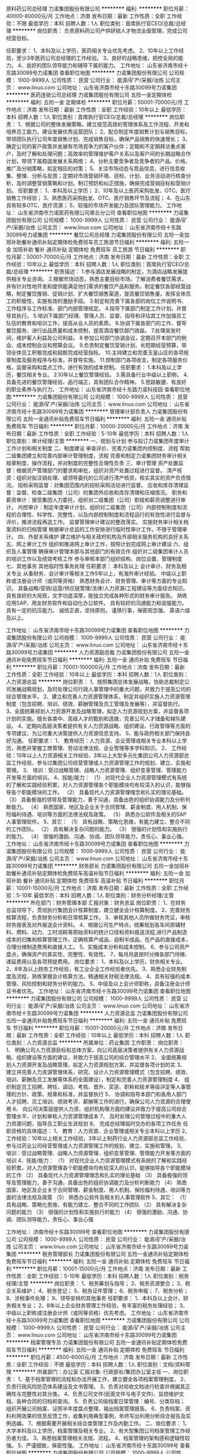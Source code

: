 原料药公司总经理
力诺集团股份有限公司
**********
福利:
**********
职位月薪：40000-80000元/月 
工作地点：济南
发布日期：最新
工作性质：全职
工作经验：不限
最低学历：本科
招聘人数：1人
职位类别：首席执行官CEO/总裁/总经理
**********
岗位职责：
 负责原料药公司产供研销人才物流全面管理，完成公司经营目标。

任职要求：
1、本科及以上学历，医药相关专业优先考虑。
2、10年以上工作经验，至少3年医药公司总经理的工作经验。
3、良好的战略思维，把控全局的能力。
4、良好的团队领导能力和辅导下属的能力。
工作地址：
山东省济南市经十东路30099号力诺集团
查看职位地图
**********
力诺集团股份有限公司
公司规模：
1000-9999人
公司性质：
民营
公司行业：
能源/矿产/采掘/冶炼
公司主页：
www.linuo.com
公司地址：
山东省济南市经十东路30099号力诺集团
**********
医药连锁公司总经理
力诺集团股份有限公司
五险一金定期体检
**********
福利:
五险一金
定期体检
**********
职位月薪：50001-70000元/月 
工作地点：济南
发布日期：最新
工作性质：全职
工作经验：10年以上
最低学历：本科
招聘人数：1人
职位类别：首席执行官CEO/总裁/总经理
**********
岗位职责：
1、根据公司的整体发展策略，建立规范高效的管理体系及工作流程、开发和培养员工能力，建设发展优秀运营团队；
2、配合制定年度销售计划与销售目标，带领团队执行公司年度销售计划、完成销售目标，确保产品销售的快速增长；
3、确定公司的客户政策并发展有市场竞争力的客户伙伴；定期和不定期拜访重点客户，及时了解和处理问题；高效率的管理维护客户关系以及客户间的长期战略合作计划，带领下属稳固发展关系网络；
4、分析主要竞争者及竞争者的产品、价格、推广及分销策略，拟定相应的对策；
5、关注市场动态与竞品信息，进行信息收集、整理、分析与反馈；定期对市场营销环境、目标、计划、业务活动进行核查分析，及时调整营销策略和计划，制订预防和纠正措施，确保完成营销目标和营销计划。
任职要求：
1、本科及以上学历；
2、10年及以上医药采购批发、OTC、医疗销售工作经验；
3、熟悉医药采购批发、OTC、医疗销售环节及流程；
4、在山东具有较多OTC、医疗资源；
5、较强的市场开发能力及团队管理能力。
工作地址：
山东省济南市力诺医药有限公司章丘分公司
查看职位地图
**********
力诺集团股份有限公司
公司规模：
1000-9999人
公司性质：
民营
公司行业：
能源/矿产/采掘/冶炼
公司主页：
www.linuo.com
公司地址：
山东省济南市经十东路30099号力诺集团
**********
餐饮公司总经理
力诺集团股份有限公司
五险一金加班补助餐补通讯补贴定期体检免费班车员工旅游节日福利
**********
福利:
五险一金
加班补助
餐补
通讯补贴
定期体检
免费班车
员工旅游
节日福利
**********
职位月薪：50001-70000元/月 
工作地点：济南
发布日期：最新
工作性质：全职
工作经验：10年以上
最低学历：本科
招聘人数：1人
职位类别：首席执行官CEO/总裁/总经理
**********
职责描述：
1.参与酒店发展战略的制定，为酒店战略发展提供相关专业咨询。
2.根据市场动态，熟悉主要目标市场，了解消费者餐饮需求，并有针对性地开发和提供能满足他们需求的餐饮产品和服务。制定餐饮各部经营战略，制定餐饮推销、促销计划、扩大餐饮销售渠道，提高餐饮销售量。发挥全体员工的积极性，实施有效的激励手段。
3.制定和完善下属各部的岗位工作说明书、工作程序与工作标准、部门内部管理规定。
4.指导下属部门制定工作计划，并督导其执行。
5.培训下属部门经理、管理人员、监督、指导和评估其工作加强员工队伍的教育和培训工作，提高从业人员的素质。
6.协调下属各部门的工作、督导餐饮服务、进行出品质量和成本控制，提高酒店餐饮部门效益。
7.处理突发时间，维护客人利益及公司利益。
8.参加公司部门协调会议，定期召开本部门的例会、成本控制会议和预算会议。
9.负责制定餐饮营销计划、长短期经营预算，带领全体员工积极完成和超额完成经营指标。
10.主持建立和完善玉皇山庄的各项规章制度及服务程序与标准，并督导实施。
11.控制部门各项收支，制定各项服务价格，监督采购和盘点工作，进行有效的成本控制。
任职要求：
1.本科及以上学历，餐饮相关专业。
2.10年以上餐饮管理经验。
3.需具备行业中级以上职称。
4.具备先进的餐饮管理经验、品行端正，具有团队合作精神。
5.思路敏捷、有良好的职业素养与执行力。
工作地址：
山东省济南市经十东路力诺科技园
查看职位地图
**********
力诺集团股份有限公司
公司规模：
1000-9999人
公司性质：
民营
公司行业：
能源/矿产/采掘/冶炼
公司主页：
www.linuo.com
公司地址：
山东省济南市经十东路30099号力诺集团
**********
管理审计部负责人
力诺集团股份有限公司
五险一金通讯补贴免费班车节日福利
**********
福利:
五险一金
通讯补贴
免费班车
节日福利
**********
职位月薪：10000-20000元/月 
工作地点：济南
发布日期：最新
工作性质：全职
工作经验：5-10年
最低学历：本科
招聘人数：1人
职位类别：审计经理/主管
**********
一、规划与计划 
      参与拟订力诺集团年度审计工作计划和相关制度  
二、制度建设 
      审查评价、完善力诺集团内控制度、流程  
      帮助二级集团建立和完善内部审计管理制度，流程  
完善和制定力诺集团财务审计相关规章制度、操作流程，并对制度的完整性合理性负责  
三、审计管理 
        资产处置监督：根据资产管理部门的要求和审批，组织对资产处置过程进行监督。  
 清产核资：组织对拟注销处理、或领导委托的公司进行清产核资，核实真实的资产负债情况。  
 招标采购监督：对集团范围内的招标采购活动进行监督。  
 应收和库存清理监督：监督、检查二级集团（公司）的集团外应收和库存清理和压缩情况。  
 职务和薪资审计：接受集团人力委托，组织对二级集团（公司）职级和薪资调整进行审计。  
 内控审计：制定年度审计计划，组织对二级集团（公司）内部控制制度和流程的合理性、科学性、完整性，以及内部控制制度和流程运行的有效性进行监督与评价，推进流程再造工作。  
  监督管理审计建议的整改落实。  
 实施财务审计相关档案资料的归档管理  
 根据审计总监的工作安排进行临时性审计工作，不限于管理审计。  
四、外部关系维护 
       建立维护与相关政府机构及外部相关服务机构的良好关系  
五、网上审计工作 
      组织和推进网上审计工作，按照计划完成网上审计建设  
六、组织及人事管理 
       确保审计管理本部与其他部门的有效合作  
 组织对二级集团审计人员的培训工作以及绩效考核工作  
        参与审核本部门组织结构、岗位设置、管理制度  
七、其他事务 
      其他临时性事务处理  
任职要求：
本科及以上  
会计审计、财务及相关专业  
从事财务、会计审计等相关工作5年以上，有海外审计经验。  
中级以上职称或注册会计师（或同等资格）  
熟悉财务会计、财务管理、审计等方面的专业知识。  
具备战略/营销/运营/供应链管理/法律/人力资源/工程建设等方面综合知识。  
具有良好的大局观，文字功底深厚，能独立完成各种形式的财务审计报告。  
熟练应用SAP、用友财务软件和自动化办公软件。  
具有较好的沟通能力和说服能力。  
具有一定的抗压能力。  
诚信正直，坚持原则。  
谨慎行事，保密观念强。  
英语六级及以上。  

工作地址：
山东省济南市经十东路30099号力诺集团
查看职位地图
**********
力诺集团股份有限公司
公司规模：
1000-9999人
公司性质：
民营
公司行业：
能源/矿产/采掘/冶炼
公司主页：
www.linuo.com
公司地址：
山东省济南市经十东路30099号力诺集团
**********
人力资源副总裁
力诺集团股份有限公司
五险一金通讯补贴免费班车节日福利
**********
福利:
五险一金
通讯补贴
免费班车
节日福利
**********
职位月薪：70001-100000元/月 
工作地点：济南
发布日期：最新
工作性质：全职
工作经验：10年以上
最低学历：本科
招聘人数：1人
职位类别：人力资源总监
**********
岗位职责：
1、按照集团总体发展战略，协助总裁制定公司发展战略规划，及时处理公司行政人事管理中的重大问题，并致力于提高公司的综合管理水平。
2、建立和完善人力资源管理体系，制定并组织实施人力资源管理制度（包含招聘、培训、绩效、薪酬管理及员工管理及发展等），并监督执行。
3、全面统筹规划人力资源开发及战略管理，拟定人力资源规划方案，并监督各项计划的实施。擅长各类中、高级人才的甄别和选拨，完善公司人才储备和梯队建设。
4、定期向高层决策者提供有关人力资源战略、组织建设、行政管理等方面的专项建议，为公司重大决策提供人力资源信息支持。
5、能与政府相关部门保持良好沟通。
任职要求：
1、 教育经历：人力资源、企业管理或相关专业本科以上学历，熟悉并掌握工商管理、劳动法律法规、企业管理等多学科知识。
2、 工作经验：10年以上人力资源相关工作经验，3年以上大型多元化集团公司人力资源部总监工作经验，参与过集团公司经营管理或人力资源管理工作的规划、建立、实施和管理。
3、 培训：受过战略管理、战略人力资源管理、组织变革管理、管理能力开发等方面的培训。
4、技能/能力：
（1） 对现代企业人力资源管理模式有系统的了解和实践经验积累，对人力资源管理各个职能模块均有较深入的认识，能够指导各个职能模块的工作。
（2） 具备现代人力资源管理理念和扎实的理论基础。
（3） 具备极强的领导及管理能力，善于沟通，具备出色的组织协调能力及分析判断能力。
（4） 熟悉国家、地区及企业关于合同管理、薪金制度、用人机制、保险福利待遇、培训等方面的法律法规及政策。
（5） 熟悉办公软件及相关的SAP人事管理软件。
5、其它：
（1） 具有战略、策略化思维，有能力建立、整合不同的工作团队。
（2） 具有解决复杂问题的能力。
（3） 很强的计划性和实施执行的能力。
（4） 很强的激励、沟通、协调、团队领导能力，责任心、事业心强。
工作地址：
山东省济南市经十东路30099号力诺集团
查看职位地图
**********
力诺集团股份有限公司
公司规模：
1000-9999人
公司性质：
民营
公司行业：
能源/矿产/采掘/冶炼
公司主页：
www.linuo.com
公司地址：
山东省济南市经十东路30099号力诺集团
**********
财务部长
力诺集团股份有限公司
五险一金加班补助餐补通讯补贴定期体检免费班车高温补贴节日福利
**********
福利:
五险一金
加班补助
餐补
通讯补贴
定期体检
免费班车
高温补贴
节日福利
**********
职位月薪：10001-15000元/月 
工作地点：济南
发布日期：最新
工作性质：全职
工作经验：5-10年
最低学历：本科
招聘人数：1人
职位类别：财务分析经理/主管
**********
所在部门：财务管理本部
汇报对象：财务总监
岗位职责：
1、在财务总监领导下，贯彻执行集团会计核算制度，建立健全会计核算制度。
2、完善财务核算流程，负责财务分析和日常核算工作。
3、审核其他人员所做财务凭证，审核财务报表及对外报送会计资料。
4、根据公司生产特点，统筹规划各车间原辅材料、燃料、动力、工时消耗等原始资料的统计口径和资料报送流程,进行产品制造成本的归集和核算管理工作，正确核算产成品、自制半成品、在产品的直接成本，合理分摊制造费用和直接人工。
5、实施成本分析和成本控制。
6、参与公司资产盘点，确保资产的真实性、完整性、有效性。
7、每月月底按时分摊各部门待摊、递延费用以及各项预提费用。
岗位要求：
1、本科及以上学历，财务相关专业。
2、8年及以上财务工作经验，有工业企业工作经验者优先。
3、熟悉企业财务制度及流程，熟练掌握会计核算方法，精通相关财税法律法规。
4、具有较强的成本管理、风险控制和财务分析的能力。
5、中级及以上会计师职称，具备注册会计师证书者优先。
工作地址：
山东省济南市经十东路30099号力诺集团
查看职位地图
**********
力诺集团股份有限公司
公司规模：
1000-9999人
公司性质：
民营
公司行业：
能源/矿产/采掘/冶炼
公司主页：
www.linuo.com
公司地址：
山东省济南市经十东路30099号力诺集团
**********
人力资源总监
力诺集团股份有限公司
五险一金通讯补贴免费班车节日福利
**********
福利:
五险一金
通讯补贴
免费班车
节日福利
**********
职位月薪：15001-20000元/月 
工作地点：济南
发布日期：最新
工作性质：全职
工作经验：10年以上
最低学历：本科
招聘人数：1人
职位类别：人力资源总监
**********
所属单位：药业集团
工作职责：
岗位职责：
1、 明确公司人力资源目标和总体方案，向公司高层决策者提供有关人力资源战略、组织建设等方面的建议，并致力于提高公司的综合管理水平
2、 全面统筹规划人力资源开发及战略管理，拟定人力资源规划方案，并监督各项计划的实
3、 建立并完善人力资源管理体系，研究、设计人力资源管理模式（包含招聘、绩效、培训、薪酬及员工发展等体系的全面建设），制定和完善人力资源管理制度
4、 组织制定员工招聘、聘任、调动、考核、晋升、奖惩、职称和技术等级评定等人事管理的方针、政策、规章和标准，并监督执行
5、 协调和指导本部门和各用人部门人才招聘、员工培训、绩效考评、薪酬等工作的进行，确保公司人力资源的合理使用
6、 向公司决策层提供人力资、组织机构等方面的建议并致力于提高公司综合管理水平，计划和审核人力资源管理成本
7、 及时处理公司管理过程中的重大人力资源问题，指导员工职业生涯规划
8、 完成总经理临时交办的各项工作任务
任职资格的具体描述：
1、 教育：人力资源、企业管理或相关专业本科以上学历
2、 工作经验：10年以上相关工作经验，3年以上制药行业人力资源部总监工作经验，参与过药业公司经营管理或人力资源管理工作的规划、建立、实施和管理。
3、 培训：受过战略管理、战略人力资源管理、组织变革管理、管理能力开发等方面的培训
4、技能/能力：
（1） 对现代企业人力资源管理模式有系统的了解和实践经验积累，对人力资源管理各个职能模块均有较深入的认识，能够指导各个职能模块的工作
（2） 具备现代人力资源管理理念和扎实的理论基础
（3） 具备极强的领导及管理能力，善于沟通，具备出色的组织协调能力及分析判断能力
（4） 熟悉国家、地区及企业关于合同管理、薪金制度、用人机制、保险福利待遇、培训等方面的法律法规及政策
（5） 熟悉办公软件及相关的人事管理软件
5、其它：
（1） 具有战略、策略化思维，有能力建立、整合不同的工作团队
（2） 具有解决复杂问题的能力
（3） 很强的计划性和实施执行的能力
（4） 很强的激励、沟通、协调、团队领导能力，责任心、事业心强

工作地址：
济南市经十东路30099号
查看职位地图
**********
力诺集团股份有限公司
公司规模：
1000-9999人
公司性质：
民营
公司行业：
能源/矿产/采掘/冶炼
公司主页：
www.linuo.com
公司地址：
山东省济南市经十东路30099号力诺集团
**********
税务管理部长
力诺集团股份有限公司
五险一金通讯补贴定期体检免费班车节日福利
**********
福利:
五险一金
通讯补贴
定期体检
免费班车
节日福利
**********
职位月薪：10001-15000元/月 
工作地点：济南
发布日期：最新
工作性质：全职
工作经验：5-10年
最低学历：本科
招聘人数：1人
职位类别：税务经理/主管
**********
岗位职责：
1、税务筹划与指导；
2、税务资源整合；
3、税企关系维护；
4、税务登记；
5、税务证件管理；
6、税务申报；
7、税务分析；
8、涉税事件处理；
9、领导安排的其他事务
任职要求：
1、本科及以上会计、财务相关专业；
2、8年以上企业财务管理工作经验，有丰富的税务处理经验；
3、中级以上职称或注册会计师（或同等资格）优先考虑。
工作地址：
山东省济南市经十东路30099号力诺集团
查看职位地图
**********
力诺集团股份有限公司
公司规模：
1000-9999人
公司性质：
民营
公司行业：
能源/矿产/采掘/冶炼
公司主页：
www.linuo.com
公司地址：
山东省济南市经十东路30099号力诺集团
**********
档案管理专员
力诺集团股份有限公司
五险一金通讯补贴定期体检免费班车节日福利
**********
福利:
五险一金
通讯补贴
定期体检
免费班车
节日福利
**********
职位月薪：4500-6000元/月 
工作地点：济南
发布日期：最新
工作性质：全职
工作经验：不限
最低学历：本科
招聘人数：1人
职位类别：文档/资料管理
**********
所属部门：办公室
汇报对象:  行政部长/集团办公室主任
一、岗位职责：
1、基于档案管理的流程和办法开展工作，建立健全各项档案管理制度。
2、负责行政风险防范体系建设及文书管理。
3、负责对验收文档进行检查并根据其正确性与完整性对其分类。
4、负责公司文件(纸面文件与电子文件)、监控维护文档、各种合同的归档和查询。
5、负责公司级档案日常管理：编号、分类存档； 组织开展公司档案、证照半年度盘点整理，输出档案管理报告。
6、负责档案、资料利用效果的信息反馈工作，收集利用典型事例，年终写出利用分析综合报告及实例选编。
7、根据需要开展相关综合类管理工作及内勤工作。
二、岗位要求：
1、大学本科及以上学历，档案管理及相关专业。
2、有大型集团公司档案管理工作经历者为佳。
3、熟悉档案管理相关法规、流程。
4、档案管理的架构感和逻辑性较强。
5、严谨细致，保密性强。
  工作地址：
山东省济南市经十东路30099号
查看职位地图
**********
力诺集团股份有限公司
公司规模：
1000-9999人
公司性质：
民营
公司行业：
能源/矿产/采掘/冶炼
公司主页：
www.linuo.com
公司地址：
山东省济南市经十东路30099号力诺集团
**********
区域经理
济南土木启生物技术有限公司
创业公司五险一金绩效奖金股票期权交通补助通讯补贴员工旅游节日福利
**********
福利:
创业公司
五险一金
绩效奖金
股票期权
交通补助
通讯补贴
员工旅游
节日福利
**********
职位月薪：6001-8000元/月 
工作地点：济南
发布日期：最新
工作性质：全职
工作经验：1-3年
最低学历：大专
招聘人数：20人
职位类别：销售代表
**********
岗位职责：
1、 主动开发新客户，建立客户信息档案；    
2、 完成客户的洽谈、跟单和后期维护工作；
3、 能持续学习，不断进取，提升自我。
4、 每月出差不低于22天。

要求：
1、22-30周岁，学历不限（我们只看重能力）；
2、有较强的学习、沟通能力，团队协作能力；  
3、有驾照和销售行业经验者优先。

薪资待遇：年薪6—10万。

工作地点：全国各省市 （山东人在负责省外市场者优先）

福利：工龄工资、餐补、住宿补助、电话补助、公司配车、交通补助、绩效奖金、年终奖金、五险、带薪年假。

工作地址：
济南舜华南路汉峪金谷A2—4-903
查看职位地图
**********
济南土木启生物技术有限公司
公司规模：
20-99人
公司性质：
民营
公司行业：
农/林/牧/渔
公司主页：
www.jntmq.com
公司地址：
济南舜华南路汉峪金谷A2—4-903
**********
农技服务人员
济南土木启生物技术有限公司
创业公司五险一金绩效奖金股票期权交通补助通讯补贴员工旅游节日福利
**********
福利:
创业公司
五险一金
绩效奖金
股票期权
交通补助
通讯补贴
员工旅游
节日福利
**********
职位月薪：5000-8000元/月 
工作地点：济南
发布日期：最新
工作性质：全职
工作经验：3-5年
最低学历：大专
招聘人数：5人
职位类别：林业技术人员
**********
岗位职责：
1.熟悉生物肥市场，制定项目及示范田施肥方案。
2.进行技术服务及跟踪工作，对公司的基地用户，提供问题解答、种植技术咨询服务。
3.参与公司会议营销上关于农化、农技等专业内容讲解；
4.每月出差不低于22天。

要求：
1、30周岁以上，学历不限（我们只看重能力）；
2、有较强的学习、沟通能力，团队协作能力；  
3、 有驾照和销售行业经验者优先。

薪资待遇：年薪6—10万。

工作地点：全国各市场 （山东人在负责省外市场者优先）

福利：工龄工资、餐补、住宿补助、电话补助、公司配车、交通补助、绩效奖金、年终奖金、五险、带薪年假。

工作地址：
济南舜华南路汉峪金谷A2—4-903
查看职位地图
**********
济南土木启生物技术有限公司
公司规模：
20-99人
公司性质：
民营
公司行业：
农/林/牧/渔
公司主页：
www.jntmq.com
公司地址：
济南舜华南路汉峪金谷A2—4-903
**********
海外审计负责人
力诺集团股份有限公司
五险一金通讯补贴免费班车节日福利
**********
福利:
五险一金
通讯补贴
免费班车
节日福利
**********
职位月薪：15001-20000元/月 
工作地点：济南
发布日期：最新
工作性质：全职
工作经验：5-10年
最低学历：本科
招聘人数：1人
职位类别：审计经理/主管
**********
岗位职责：
一、规划与计划 
参与拟订力诺集团年度审计、监察工作计划。 
制度建设审查评价、完善力诺集团内控制度、流程。 
帮助二级集团建立和完善内部审计管理制度，流程。 
完善和制定力诺集团财务审计相关规章制度、操作流程，并对制度的完整性合理性负责。 
二、审计管理工作 
绩效审计：根据年度经营目标责任书，组织对二级集团（公司）的经营业绩进行审计评价。 
财务规范审计：组织对二级集团（公司）的财务基础工作、会计报表（财务状况、经营成果、现金流量）进行审计。 
反舞弊审计：建立员工投诉渠道，组织对被举报、被投诉的责任人进行查证。 
离任、任职审计：接受人力资源本部等委托，组织对责任人任职审计期间履职情况进行审计。 
投资效益和增值审计：组织对二级集团（公司）新建、改扩建项目的投资效益效果进行审计。 
协助实施外审外查，跟踪外部事务所提出的整改事项。 
实施财务专项审计的后续跟踪审计，及时报告审计建议的落实和整改情况。
根据审计总监的工作安排进行临时性审计工作，不限于财务审计。 
实施财务审计相关档案资料的归档管理。 
三、网上审计工作 
组织和推进网上审计工作，按照计划完成网上审计建设。 
四、外部关系维护 
建立维护与相关政府机构及外部相关服务机构的良好关系。
五、组织及人事管理 
确保审计管理本部与其他部门的有效合作。 
组织对二级集团审计人员的培训工作以及绩效考核工作。 
参与审核本部门组织结构、岗位设置、管理制度。 
六、其他事务 其他临时性事务处理 
任职要求：
1、本科及以上，英语六级以上。
2、会计审计、财务及相关专业 。 
3、从事财务、会计审计等相关工作5年以上，具备海外审计经验。 
4、中级以上职称或注册会计师（或同等资格）。
5、熟悉财务会计、财务管理、审计等方面的专业知识。 
6、具备战略/营销/运营/供应链管理/法律/人力资源/工程建设等方面综合知识。 
7、具有良好的大局观，文字功底深厚，能独立完成各种形式的财务审计报告。 
8、熟练应用SAP、用友财务软件和自动化办公软件。 
9、具有较好的沟通能力和说服能力； 具有一定的抗压能力。 
10、诚信正直，坚持原则；谨慎行事，保密观念强。
工作地址：
山东省济南市经十东路30099号力诺集团
查看职位地图
**********
力诺集团股份有限公司
公司规模：
1000-9999人
公司性质：
民营
公司行业：
能源/矿产/采掘/冶炼
公司主页：
www.linuo.com
公司地址：
山东省济南市经十东路30099号力诺集团
**********
财务审计部负责人
力诺集团股份有限公司
五险一金通讯补贴定期体检免费班车节日福利
**********
福利:
五险一金
通讯补贴
定期体检
免费班车
节日福利
**********
职位月薪：10000-20000元/月 
工作地点：济南
发布日期：最新
工作性质：全职
工作经验：5-10年
最低学历：本科
招聘人数：1人
职位类别：审计经理/主管
**********
岗位职责：
一、规划与计划     
参与拟订力诺集团年度审计、监察工作计划    
制度建设    审查评价、完善力诺集团内控制度、流程    
 帮助二级集团建立和完善内部审计管理制度，流程    
完善和制定力诺集团财务审计相关规章制度、操作流程，并对制度的完整性合理性负责    
二、审计管理工作  
 绩效审计：根据年度经营目标责任书，组织对二级集团（公司）的经营业绩进行审计评价。    
财务规范审计：组织对二级集团（公司）的财务基础工作、会计报表（财务状况、经营成果、现金流量）进行审计。    
反舞弊审计：建立员工投诉渠道，组织对被举报、被投诉的责任人进行查证。    
离任、任职审计：接受人力资源本部等委托，组织对责任人任职审计期间履职情况进行审计。    
投资效益和增值审计：组织对二级集团（公司）新建、改扩建项目的投资效益效果进行审计。    
协助实施外审外查，跟踪外部事务所提出的整改事项。    
实施财务专项审计的后续跟踪审计，及时报告审计建议的落实和整改情况    
根据审计总监的工作安排进行临时性审计工作，不限于财务审计。    
 实施财务审计相关档案资料的归档管理    
三、网上审计工作    
组织和推进网上审计工作，按照计划完成网上审计建设    
四、外部关系维护     
建立维护与相关政府机构及外部相关服务机构的良好关系    
五、组织及人事管理    
 确保审计管理本部与其他部门的有效合作    
组织对二级集团审计人员的培训工作以及绩效考核工作    
参与审核本部门组织结构、岗位设置、管理制度    
六、其他事务    其他临时性事务处理    
 任职要求：
 1、本科及以上   ，英语六级以上。
2、会计审计、财务及相关专业  。  
3、从事财务、会计审计等相关工作5年以上。    
4、中级以上职称或注册会计师（或同等资格）    
5、熟悉财务会计、财务管理、审计等方面的专业知识。    
6、具备战略/营销/运营/供应链管理/法律/人力资源/工程建设等方面综合知识。    
7、具有良好的大局观，文字功底深厚，能独立完成各种形式的财务审计报告。    
8、熟练应用SAP、用友财务软件和自动化办公软件。    
9、具有较好的沟通能力和说服能力；  具有一定的抗压能力。    
10、诚信正直，坚持原则；谨慎行事，保密观念强。    
工作地址：
山东省济南市经十东路30099号力诺集团
查看职位地图
**********
力诺集团股份有限公司
公司规模：
1000-9999人
公司性质：
民营
公司行业：
能源/矿产/采掘/冶炼
公司主页：
www.linuo.com
公司地址：
山东省济南市经十东路30099号力诺集团
**********
土地整治（水利）工程设计师
济南瑞丰土地技术服务有限公司
年底双薪绩效奖金带薪年假餐补定期体检员工旅游节日福利五险一金
**********
福利:
年底双薪
绩效奖金
带薪年假
餐补
定期体检
员工旅游
节日福利
五险一金
**********
职位月薪：6001-8000元/月 
工作地点：济南
发布日期：最新
工作性质：全职
工作经验：1年以下
最低学历：本科
招聘人数：3人
职位类别：其他
**********
岗位职责：
1、负责土地整治、开发及农田水利项目的规划设计、预算编制工作；
2、与业务委托方保持畅通的沟通和对接，根据要求完成单体工程设计及设计文本的编制工作。
 
任职要求：
1、水利工程、农田水利及相关专业毕业，本科以上学历（应届生也可，有经验者优先）
2、能够熟练掌握cad等绘图软件，熟练运用mapgis软件；
3、具有丰富的土地整治规划设计经验，能独立完成土地整治项目的规划设计工作，包括农田水利排灌设计、闸、坝、桥等建筑物设计以及田间道路工程设计等；
4、有良好的语言表达能力和沟通协调能力；
5、吃苦耐劳，能适应短期出差；
6、有工作经验者优先录用。
工作地址：
华龙路创新大厦
查看职位地图
**********
济南瑞丰土地技术服务有限公司
公司规模：
20-99人
公司性质：
股份制企业
公司行业：
IT服务(系统/数据/维护)
公司地址：
山东省济南市历城区华龙路509号创新大厦303室
**********
网络数据中心权限及系统工程师
力诺集团股份有限公司
五险一金通讯补贴定期体检免费班车节日福利
**********
福利:
五险一金
通讯补贴
定期体检
免费班车
节日福利
**********
职位月薪：4001-6000元/月 
工作地点：济南
发布日期：最新
工作性质：全职
工作经验：3-5年
最低学历：本科
招聘人数：1人
职位类别：系统工程师
**********
岗位职责：
1.负责各业务系统的账号开设、调整、关闭及删除工作。
2.负责各业务系统的账号权限管理，权限变更。
3.根据外部审计要求，对业务系统的相关数据进行导出。
4.SAP系统性能、存储空间、运行状态的日常监控及检查。
5.SAP各系统间请求传输操作，传输域的配置管理。
6.NC系统权限管理和客商主数据管理。
7.归档各类技术文档、问题日志及日常运行报告。
任职要求：
1.熟悉SAP的基本架构和工作原理，熟悉SAP Basis的日常管理任务，包括用户/权限维护系统日常监控，性能调整及一般性故障排除。
2.精通SAP BI模块功能及系统应用，能独立完成BW数据源、模型、query，处理链的搭建，以及BO报表的搭建。
3.能够熟练的运用ABAP语句，以及进行简单的ABAP程序开发。
4.熟悉SQL Server，Oracle等数据语言，以及c#、Java开发语言。
5.本科及以上学历，4年SAP开发及运维经验。
工作地址：
山东省济南市经十东路30099号力诺集团
查看职位地图
**********
力诺集团股份有限公司
公司规模：
1000-9999人
公司性质：
民营
公司行业：
能源/矿产/采掘/冶炼
公司主页：
www.linuo.com
公司地址：
山东省济南市经十东路30099号力诺集团
**********
技术支持
山东比亚科技有限公司
五险一金交通补助餐补通讯补贴带薪年假员工旅游节日福利绩效奖金
**********
福利:
五险一金
交通补助
餐补
通讯补贴
带薪年假
员工旅游
节日福利
绩效奖金
**********
职位月薪：2001-4000元/月 
工作地点：济南
发布日期：最新
工作性质：全职
工作经验：不限
最低学历：大专
招聘人数：2人
职位类别：电子/电器设备工程师
**********
岗位职责：
1、熟练掌握公司产品的技术知识，为销售人员和顾客提供产品的技术支持；
2、从事公司产品售前、售中、售后相关的日常技术支持工作；
3、从事公司产品的现场安装、调试及维护工作；
4、接收顾客提出的产品相关的技术咨询，通过远程或现场的方式为顾客提供售后服务工作；
5、对公司相关人员进行产品技术知识和应用的培训；
6、负责公司产品技术资料管理、技术信息发布以及其它相关工作；
7、公司产品的招投标方案审核，投标工作调配，投标书制作；
8、负责公司相关资质、产品专利等注册工作；
9、完成部门领导交办的其他工作；
任职要求：
1、大学专科以上学历，两年以上技术支持相关工作经验；
2、电气、工业自动化相关专业毕业；
3、有一定的文字功底，熟练Word、Excel、Powerpoint等办公软件；
4、具备积极的工作热情，较强职业素养；
5、勇于承担责任，积极主动，能够独立解决问题；
6、良好的团队合作、协调能力；较强的学习与沟通能力；
7、根据产品技术资料，迅速掌握新产品的使用，调试方法；
8、能够独立完成产品投标文件的编写。
   

工作地址：
山东省济南市高新区港西路1777号山东省环保产业研发基地2号楼
查看职位地图
**********
山东比亚科技有限公司
公司规模：
20-99人
公司性质：
民营
公司行业：
电气/电力/水利
公司主页：
www.sd-bia.com
公司地址：
山东省济南市高新区港西路1777号山东省环保产业研发基地2号楼
**********
电网行业销售经理
山东比亚科技有限公司
五险一金年终分红交通补助通讯补贴带薪年假
**********
福利:
五险一金
年终分红
交通补助
通讯补贴
带薪年假
**********
职位月薪：3000-5000元/月 
工作地点：济南-高新区
发布日期：最新
工作性质：全职
工作经验：3-5年
最低学历：大专
招聘人数：3人
职位类别：销售工程师
**********
电网行业销售经理
岗位职责：
1、 根据部门总体市场策略编制自己分管市场的销售计划；
2、 全面掌握本市场的变化和竞争对手情况，注意市场结构的变化；
3、 定期拜访顾客，征求顾客意见，收集顾客反馈信息，提高顾客满意度；
4、 负责顾客需求的识别、销售合同的签订、跟踪、应收账款的催收；
5、 负责销售合同实施过程中与顾客的沟通；
6、 顾客满意度调查表的发放及回收；
7、 完成公司领导交办的其他工作。
任职要求：
1、 大学专科以上学历，一年以上销售从业经验；具有良好的市场洞察力和拓展能力为佳；
2、 电气、自动化专业，有能力者可放宽专业；
3、 熟悉电网行业流程，有配网设备、低压电器等相关销售经验者优先考虑；
4、 较强的市场分析、营销、推广能力，头脑灵活，交际能力强；
5、 能吃苦耐劳、适应经常出差，具备良好的团队协作精神；
6、 具有丰富的客户资源和客户关系，业绩优秀者优先；
工作地址：
山东省济南市高新区港西路1777号山东省环保产业研发基地2号
查看职位地图
**********
山东比亚科技有限公司
公司规模：
20-99人
公司性质：
民营
公司行业：
电气/电力/水利
公司主页：
www.sd-bia.com
公司地址：
山东省济南市高新区港西路1777号山东省环保产业研发基地2号楼
**********
发电行业销售经理
山东比亚科技有限公司
五险一金年终分红交通补助通讯补贴带薪年假
**********
福利:
五险一金
年终分红
交通补助
通讯补贴
带薪年假
**********
职位月薪：3000-5000元/月 
工作地点：济南-高新区
发布日期：最新
工作性质：全职
工作经验：3-5年
最低学历：大专
招聘人数：3人
职位类别：销售工程师
**********
发电行业销售经理
岗位职责：
1、 根据部门总体市场策略编制自己分管市场的销售计划；
2、 全面掌握本市场的变化和竞争对手情况，注意市场结构的变化；
3、 定期拜访顾客，征求顾客意见，收集顾客反馈信息，提高顾客满意度；
4、 负责顾客需求的识别、销售合同的签订、跟踪、应收账款的催收；
5、 负责销售合同实施过程中与顾客的沟通；
6、 顾客满意度调查表的发放及回收；
7、 完成公司领导交办的其他工作。
任职要求：
1、 大学专科以上学历，一年以上销售从业经验；具有良好的市场洞察力和拓展能力为佳；
2、 电气、自动化相关专业，有能力者可放宽专业；
3、 熟悉电力设计院、电厂，有变频器、低压电器等相关销售经验者优先考虑；
4、 较强的市场分析、营销、推广能力，头脑灵活，交际能力强；
5、 能吃苦耐劳、适应经常出差，具备良好的团队协作精神；
6、 具有丰富的客户资源和客户关系，业绩优秀者优先。

工作地址：
山东省济南市高新区港西路1777号山东省环保产业研发基地2号
查看职位地图
**********
山东比亚科技有限公司
公司规模：
20-99人
公司性质：
民营
公司行业：
电气/电力/水利
公司主页：
www.sd-bia.com
公司地址：
山东省济南市高新区港西路1777号山东省环保产业研发基地2号楼
**********
置业顾问
山东绿地泉控股集团股份有限公司
五险一金定期体检节日福利
**********
福利:
五险一金
定期体检
节日福利
**********
职位月薪：10001-15000元/月 
工作地点：济南
发布日期：最近
工作性质：全职
工作经验：不限
最低学历：不限
招聘人数：10人
职位类别：房地产销售/置业顾问
**********
岗位职责：
1、熟练掌握楼盘销售流程；
2、负责具体客户接待工作，进行客户跟踪，最终达成销售业绩；
3、做好客户维护及其他售后服务工作，与客户建立良好关系；
任职要求：
1、形象好气质佳；
2、专科以上学历，具备一年及以上房地产销售工作经验优先；
3、具有良好沟通能力及团队合作精神、 抗压能力强。

招聘职位一经录用，将提供具有竞争力的薪资待遇和发展机遇，并缴纳各项社会保险和住房公积金。

工作地址：
济南市市中区阳光新路69号泉景鸿园商务大厦
**********
山东绿地泉控股集团股份有限公司
公司规模：
100-499人
公司性质：
股份制企业
公司行业：
房地产/建筑/建材/工程
公司主页：
http://www.quanjing.com.cn
公司地址：
济南市市中区阳光新路69号泉景鸿园商务大厦
**********
渠道专员（济南）
山东绿地泉控股集团股份有限公司
五险一金定期体检节日福利
**********
福利:
五险一金
定期体检
节日福利
**********
职位月薪：6001-8000元/月 
工作地点：济南
发布日期：最近
工作性质：全职
工作经验：不限
最低学历：不限
招聘人数：10人
职位类别：渠道/分销专员
**********
岗位职责：
有一年及以上房地产渠道经验或其他行业营销渠道经验，有一定的社会资源及人脉。
福利待遇：
1、一经录用缴纳五险一金
2、节日福利、生日福利等福利待遇
3、广阔的晋升、轮岗空间；明确的晋升通道，业绩说话。
4、多个项目，高佣金、高奖金。

工作地址：
济南市市中区阳光新路69号泉景鸿园商务大厦
**********
山东绿地泉控股集团股份有限公司
公司规模：
100-499人
公司性质：
股份制企业
公司行业：
房地产/建筑/建材/工程
公司主页：
http://www.quanjing.com.cn
公司地址：
济南市市中区阳光新路69号泉景鸿园商务大厦
**********
市场研究主管（济南）
山东绿地泉控股集团股份有限公司
五险一金定期体检节日福利
**********
福利:
五险一金
定期体检
节日福利
**********
职位月薪：6001-8000元/月 
工作地点：济南
发布日期：最近
工作性质：全职
工作经验：不限
最低学历：不限
招聘人数：2人
职位类别：市场调研与分析
**********
岗位职责：
1、撰写市场周报、月报、季度和年度报告；
2、参与集团相关部门的土地、市场可研性报告的撰写；
3、房地产市场的专题性研究报告的撰写工作；
4、市场研究部微信公众号的运营工作；
5、监测济南的房地产市场、对新项目的入市以及在售项目的动态有及时的了解，给集团项目提供准确的市场分析和竞品数据；
任职要求：
1、本科及以上学历，2年以上房地产市场研究相关工作经验；
2、熟练使用WPS或者office办公软件，具备独立撰写报告的能力；
3、具备良好的沟通协调能力和团队协作能力，有责任心及合作意识；
4、对自己的工作有想法、有创新性的思路，吃苦耐劳，有良好的工作习惯。

工作地址：
济南市市中区阳光新路69号泉景鸿园商务大厦
**********
山东绿地泉控股集团股份有限公司
公司规模：
100-499人
公司性质：
股份制企业
公司行业：
房地产/建筑/建材/工程
公司主页：
http://www.quanjing.com.cn
公司地址：
济南市市中区阳光新路69号泉景鸿园商务大厦
**********
销售主管
山东绿地泉控股集团股份有限公司
五险一金定期体检节日福利
**********
福利:
五险一金
定期体检
节日福利
**********
职位月薪：8001-10000元/月 
工作地点：济南
发布日期：最近
工作性质：全职
工作经验：不限
最低学历：不限
招聘人数：3人
职位类别：销售主管
**********
岗位职责：
1、制定销售策略和销售流程，拟定销售计划，执行并反馈项目总监；
2、建立和管理销售队伍，负责合理进行内部考核与分配，建立切实有效的激励机制，规范销售流程，完成销售目标；
3、负责与工程、财务等部门之间的有效配合及协调工作。
任职要求：
1、3年以上房地产行业工作经验，具有2年同等职位经历；
2、熟悉房地产开发相关流程和制度，具备一定的建筑及地产行业基础知识，熟悉房地产市场，熟悉营销推广过程，熟悉房地产供求特征和发展趋势；
3、优秀的团队建设经验，团队管理能力强，善于协调营销团队的工作，较强的沟通能力、协调能力、计划与执行能力。

工作地址：
济南市市中区阳光新路69号泉景鸿园商务大厦
**********
山东绿地泉控股集团股份有限公司
公司规模：
100-499人
公司性质：
股份制企业
公司行业：
房地产/建筑/建材/工程
公司主页：
http://www.quanjing.com.cn
公司地址：
济南市市中区阳光新路69号泉景鸿园商务大厦
**********
项目专员
山东绿地泉控股集团股份有限公司
五险一金节日福利
**********
福利:
五险一金
节日福利
**********
职位月薪：3000-4000元/月 
工作地点：济南
发布日期：最近
工作性质：全职
工作经验：不限
最低学历：不限
招聘人数：4人
职位类别：项目专员/助理
**********
岗位职责：
1有创业激情，能对餐饮、教育、社区等板块项目有自己的认知；                                                          
2、负责创业项目策划及运维，工作积极主动，敢于提出意见。                                                                        
任职要求：
工作经验不限，能够承受较大的工作压力，愿意接受挑战。 
   
工作地址：
济南泉创
**********
山东绿地泉控股集团股份有限公司
公司规模：
100-499人
公司性质：
股份制企业
公司行业：
房地产/建筑/建材/工程
公司主页：
http://www.quanjing.com.cn
公司地址：
济南市市中区阳光新路69号泉景鸿园商务大厦
**********
销管主管（销售内勤/后台/内业岗）
山东绿地泉控股集团股份有限公司
五险一金绩效奖金定期体检员工旅游节日福利
**********
福利:
五险一金
绩效奖金
定期体检
员工旅游
节日福利
**********
职位月薪：10001-15000元/月 
工作地点：济南
发布日期：最近
工作性质：全职
工作经验：不限
最低学历：不限
招聘人数：3人
职位类别：销售行政经理/主管
**********
岗位职责：
1、确认并分解各项目年度销售任务，监控销售任务达成情况，并根据销售情况提出策略调整建议；
2.协助部门负责人制定区域营销管理制度流程体系，定期监控项目执行情况，进行内部审计，并备案相关文件；
3、组织制定区域及各项目年度营销策略和营销支持策略，协助营销策略制定；
4、梳理数据汇报体系，汇总区域营销月报，跟进各项目签约回款情况。
5、销管团队人员管理。
任职要求：
1、本科以上学历，房地产经营、市场营销及相关专业；
2、具有2年以上相关工作经历，，具备房地产行业市场研究和分析能力；
3、具备良好的语言沟通能力、谈判能力、应变能力及组织协调能力。

工作地址：
济南市市中区阳光新路69号泉景鸿园商务大厦
**********
山东绿地泉控股集团股份有限公司
公司规模：
100-499人
公司性质：
股份制企业
公司行业：
房地产/建筑/建材/工程
公司主页：
http://www.quanjing.com.cn
公司地址：
济南市市中区阳光新路69号泉景鸿园商务大厦
**********
销售经理/高级销售经理
广州智光电气股份有限公司
五险一金年底双薪绩效奖金年终分红交通补助通讯补贴带薪年假员工旅游
**********
福利:
五险一金
年底双薪
绩效奖金
年终分红
交通补助
通讯补贴
带薪年假
员工旅游
**********
职位月薪：10001-15000元/月 
工作地点：济南
发布日期：招聘中
工作性质：全职
工作经验：不限
最低学历：大专
招聘人数：1人
职位类别：区域销售经理/主管
**********
岗位职责：
1、制订区域营销计划并执行。
2、市场开拓、渠道管理、客户管理等相关工作。
 任职要求：
1、大专及以上学历，电力、自动化、营销等相关专业。
2、两年以上低压电气设备、或高中压电气设备、或渠道管理经验。
3、有变频器、电能质量、储能、港口电气设备销售经验更佳。
4、有良好客户关系者可优先录用。
5、职位：根据能力确定。
6、常驻地址：可根据个人意愿。
工作地址：
广州市黄埔区瑞和路89号
**********
广州智光电气股份有限公司
公司规模：
1000-9999人
公司性质：
上市公司
公司行业：
能源/矿产/采掘/冶炼
公司主页：
http://www.gzzg.com.cn
公司地址：
广州市黄埔区瑞和路89号
**********
PPE产品经理
山东科瑞控股集团有限公司
五险一金年终分红股票期权包住餐补免费班车员工旅游节日福利
**********
福利:
五险一金
年终分红
股票期权
包住
餐补
免费班车
员工旅游
节日福利
**********
职位月薪：4000-8000元/月 
工作地点：济南
发布日期：招聘中
工作性质：全职
工作经验：3-5年
最低学历：大专
招聘人数：2人
职位类别：品牌经理
**********
岗位职责：
1、分析PPE（头部、足部、手部、躯干、防坠落中的一种）技术参数；
2、根据客户需求，对接战略合作供应商，监督生产；
3、针对海外客户、公司市场人员的技术讲解与培训；
4、产品质量控制与检测。 

任职要求：
1、熟悉PPE产品（某一类）技术参数和生产工艺；
2、具有PPE行业的质检、研发、生产管理、销售工作经验者优先；
3、熟悉PPE的质检工作流程、标准者优先；
4、具有PPE国际品牌公司工作经验者优先；
5、熟悉海外PPE产品认证者优先。

工作地址：
山东省东营市南二路石大科技园233号科技大厦
**********
山东科瑞控股集团有限公司
公司规模：
1000-9999人
公司性质：
股份制企业
公司行业：
石油/石化/化工
公司主页：
http://www.keruigroup.com/
公司地址：
山东省东营市南二路石大科技园233号科技大厦
查看公司地图
**********
高级销售经理（轨道交通）
广州智光电气股份有限公司
五险一金年底双薪绩效奖金年终分红股票期权交通补助通讯补贴带薪年假
**********
福利:
五险一金
年底双薪
绩效奖金
年终分红
股票期权
交通补助
通讯补贴
带薪年假
**********
职位月薪：10001-15000元/月 
工作地点：济南
发布日期：招聘中
工作性质：全职
工作经验：不限
最低学历：不限
招聘人数：1人
职位类别：销售经理
**********
岗位职责：
1、制订区域营销计划并执行。
2、市场开拓、渠道管理、客户管理等相关工作。

任职要求：
1、大专及以上学历；电力类、营销等相关专业；
2、三年以上地铁或轻轨领域 电力设备销售经验，如APF、SVG、消弧、能量回馈系统、中压变频等。
4、具有良好客户资源，有较强的事业心。
5、常驻地址：可根据实际情况确定。

工作地址：
广州市黄埔区瑞和路89号
**********
广州智光电气股份有限公司
公司规模：
1000-9999人
公司性质：
上市公司
公司行业：
能源/矿产/采掘/冶炼
公司主页：
http://www.gzzg.com.cn
公司地址：
广州市黄埔区瑞和路89号
**********
西语国际贸易
山东科瑞控股集团有限公司
五险一金绩效奖金包住餐补弹性工作节日福利
**********
福利:
五险一金
绩效奖金
包住
餐补
弹性工作
节日福利
**********
职位月薪：6001-8000元/月 
工作地点：济南
发布日期：招聘中
工作性质：全职
工作经验：不限
最低学历：大专
招聘人数：3人
职位类别：西班牙语翻译
**********
岗位职责：
1、西语资料翻译
2、对接海外市场人员
3、询报价
4、其他西语相关工作

任职要求：
1、西语口语、笔译数量
2、喜欢从事国际贸易
3、有海外工作经验者优先
工作地址：
山东省东营市南二路石大科技园233号科技大厦
**********
山东科瑞控股集团有限公司
公司规模：
1000-9999人
公司性质：
股份制企业
公司行业：
石油/石化/化工
公司主页：
http://www.keruigroup.com/
公司地址：
山东省东营市南二路石大科技园233号科技大厦
查看公司地图
**********
大区经理（渠道）(013963)(职位编号：Hanergy013963)
北京汉能光伏投资有限公司
**********
福利:
**********
职位月薪：15001-20000元/月 
工作地点：济南
发布日期：招聘中
工作性质：全职
工作经验：5-10年
最低学历：本科
招聘人数：2人
职位类别：销售经理
**********
岗位职责:
工作职责：
1、根据市场规划，协助管理层制定营销渠道开发的目标和计划；
2、制定业务年度、季度、月度销售策略并监督落实，完成销售目标；
3、负责全省销售业务的市场营销、渠道开拓，经销商招募，大客户管理等各项工作；
4、对省重点项目及客户进行重点跟进与扶持，促使项目落地；
5、定期向省CEO汇报重点工作推进内容；
6、通过辅导、会议及培训等多种方式提升销售团队的营销能力，并协助人力资源搭建销售人才梯队。

任职资格:
任职资格:
1、本科及以上学历，市场营销相关专业；
2、5年以上渠道销售或项目销售工作经验，建材行业中国区集团公司，全国销售管理同类岗位管理工作经验3年以上，具有丰富的渠道与项目开发经 验；
3、具备优秀营销技巧、较强市场营销策划与运作能力，项目协调与谈判能 力；
4、具备较强的判断力、决策力、执行力；
5、具备较强的团队管理能力；
6、具有高度的工作热情和责任感，认同汉能文化价值观。
工作地址：
济南市
**********
北京汉能光伏投资有限公司
公司规模：
10000人以上
公司性质：
上市公司
公司行业：
能源/矿产/采掘/冶炼
公司主页：
null
公司地址：
北京市朝阳区北辰西路8号北辰世纪中心B座
**********
项目销售经理(013964)(职位编号：Hanergy013964)
北京汉能光伏投资有限公司
**********
福利:
**********
职位月薪：10001-15000元/月 
工作地点：济南
发布日期：招聘中
工作性质：全职
工作经验：5-10年
最低学历：本科
招聘人数：5人
职位类别：区域销售总监
**********
岗位职责:
岗位职责：
1、负责商用分布式电站项目资源渠道的开拓与发掘，以及项目跟进和管理工作；
2、负责与项目方的商业谈判，签订商务合作协议，掌握好项目实施的进度，监控签约项目的进展情况，按企业回款制度，催收或结算货款；
3、统筹协调内外资源，确保项目的预可研、可研申报、项目核准、并网接入等工作，促成销售方案的有效实施；
4、进行商用销售业务信息统计工作，与上级领导保持良好沟通；
5、完成领导交办的其他事情。

任职资格:
1、大专及以上学历，专业不限制，电力系统及自动化、市场营销等相关专业优先
2、3年以上工作经验，具备光伏电站开发、建筑工程、幕墙行业或农业大棚、农业机械等相关行业经验
3、熟悉太阳能光伏发电行业、房地产行业、幕墙行业或农业行业，了解光伏产品与市场能独立完成市场、政策、竞争对手、销售价格体系分析
4、熟练掌握office软件使用技能，能接受出差
工作地址：
济南市
**********
北京汉能光伏投资有限公司
公司规模：
10000人以上
公司性质：
上市公司
公司行业：
能源/矿产/采掘/冶炼
公司主页：
null
公司地址：
北京市朝阳区北辰西路8号北辰世纪中心B座
**********
工程销售总监(013962)(职位编号：Hanergy013962)
北京汉能光伏投资有限公司
**********
福利:
**********
职位月薪：15001-20000元/月 
工作地点：济南
发布日期：招聘中
工作性质：全职
工作经验：5-10年
最低学历：本科
招聘人数：2人
职位类别：销售总监
**********
岗位职责:
1、开发行业大客户
筛选目标市场长期合作伙伴，开发行业大客户，促成合作；
推进并签订与大客户的销售订单，并推动项目落地和回款达成。
2、客户关系
与当地政府接洽，根据所在省区相关光伏政策法规开展相关工作，洽谈项目与合作；
维护区域市场公共关系与客户关系，融洽行业相关单位合作。
3、项目推进与管理
全面挖掘光伏市场大项目机会；
确定商业合作模式，规划具体合作方案；
进行大项目商务洽谈，推动投标达成。

任职资格:
1、大专及以上学历，自动化、电气工程、电力等相关专业；
2、5年以上光伏行业项目开发经验，熟悉项目开发各个流程；
3、熟悉区域当地政策与相关事务办理流程，有一定的政府关系、金融关系和人脉资源；
4、有分布式光伏项目资源者优先考虑。
工作地址：
济南市
**********
北京汉能光伏投资有限公司
公司规模：
10000人以上
公司性质：
上市公司
公司行业：
能源/矿产/采掘/冶炼
公司主页：
null
公司地址：
北京市朝阳区北辰西路8号北辰世纪中心B座
**********
技术咨询工程师
广州智光电气股份有限公司
五险一金年底双薪绩效奖金
**********
福利:
五险一金
年底双薪
绩效奖金
**********
职位月薪：6001-8000元/月 
工作地点：济南
发布日期：招聘中
工作性质：全职
工作经验：3-5年
最低学历：大专
招聘人数：10人
职位类别：售前/售后技术支持工程师
**********
岗位职责：
1、负责客户改造升级项目的推动；
2、负责项目方案的制订；
3、负责项目合同签订、合同执行、货款回收等全面工作； 
任职要求：
1、电气相关专业   大专及以上学历；
2、熟悉一种或多种国内或进口品牌变频器，有3年以上研发、设计、调试或销售经验，熟悉电力行业、水泥行业、钢铁冶金行业等工况工艺优先；
3、熟悉机械及相关电气设计、电气安装等相关规范；
4、语言表达能力/推理逻辑能力/数量判断能力较好，性格外向，善于沟通。
备注：工作地点为个人所在地，能适应出差，有销售提成
工作地址：
广州市黄埔区埔南路51号
**********
广州智光电气股份有限公司
公司规模：
1000-9999人
公司性质：
上市公司
公司行业：
能源/矿产/采掘/冶炼
公司主页：
http://www.gzzg.com.cn
公司地址：
广州市黄埔区瑞和路89号
**********
技术服务工程师(职位编号：gzzg000519)
广州智光电气股份有限公司
**********
福利:
**********
职位月薪：6001-8000元/月 
工作地点：济南
发布日期：招聘中
工作性质：全职
工作经验：3-5年
最低学历：大专
招聘人数：10人
职位类别：售前/售后技术支持工程师
**********
岗位职责:
1、现场售后工作，包括故障排除，产品调试。
2、现场设备的维护，技术服务。
3、完成其他日常工作。

任职要求：
1、大专以上学历，自动化等相关专业。
2、具备计算机基础，熟练掌握CAD和办公软件，熟悉PLC编程。
3、有电气设计或调试经验，熟悉电力行业、水泥行业、钢铁冶金行业等工况工艺，有高压电气设备现场调试相关经验优先。
3、沟通协调能力良好。
4、能适应长期出差。（负责当地区域技术服务，发布地籍贯优先）
工作地址：
广州市埔南路51号
查看职位地图
**********
广州智光电气股份有限公司
公司规模：
1000-9999人
公司性质：
上市公司
公司行业：
能源/矿产/采掘/冶炼
公司主页：
http://www.gzzg.com.cn
公司地址：
广州市黄埔区瑞和路89号
**********
项目经理
广州智光电气股份有限公司
五险一金年底双薪绩效奖金年终分红股票期权交通补助通讯补贴带薪年假
**********
福利:
五险一金
年底双薪
绩效奖金
年终分红
股票期权
交通补助
通讯补贴
带薪年假
**********
职位月薪：10001-15000元/月 
工作地点：济南
发布日期：招聘中
工作性质：全职
工作经验：5-10年
最低学历：大专
招聘人数：1人
职位类别：售前/售后技术支持管理
**********
岗位职责：
1、负责工程项目的现场管理及进度、成本控制。
2、制定项目的施工技术方案。
3、协调处理各方面的关系，确保工程项目正常进行。 
 任职要求：
1、本科或以上学历，电气、自动化等相关专业。
2、3年以上电力设备管理经验，熟悉中高压变频技术更佳。
3、具备项目判断力及掌控能力。
4、能适应出差。


工作地址：
广州市黄埔区瑞和路89号
**********
广州智光电气股份有限公司
公司规模：
1000-9999人
公司性质：
上市公司
公司行业：
能源/矿产/采掘/冶炼
公司主页：
http://www.gzzg.com.cn
公司地址：
广州市黄埔区瑞和路89号
**********
建筑设计师
山东绿地泉控股集团股份有限公司
五险一金绩效奖金年终分红餐补带薪年假定期体检高温补贴节日福利
**********
福利:
五险一金
绩效奖金
年终分红
餐补
带薪年假
定期体检
高温补贴
节日福利
**********
职位月薪：10001-15000元/月 
工作地点：济南
发布日期：招聘中
工作性质：全职
工作经验：3-5年
最低学历：本科
招聘人数：3人
职位类别：建筑设计师
**********
岗位职责：
1 参与新项目可行性研究工作，负责编制新项目可研报告中的概念设计草案。
2 参与新项目定位策划工作，协助营销部门编制项目定位策划建议书。
3 负责编制项目施工图阶段设计任务书（含景观、室内及示范区等）。
4 负责对施工图设计单位提出具体的设计技术要求，跟踪施工图设计单位的设计过程，监督审核施工图设计单位的设计成果。
5 负责组织评审项目施工图阶段图纸；负责施工图设计的落实，及时把专家、政府部门、审图机构、集团公司有关意见落实到设计院；确保施工图设计及时性，有效性，尽量节约工程投资，保证图纸的完整性和经济性，保证各专业图纸准时提供给施工单位，不影响施工进度。
6 负责配合前期报建工作，确保设计方案达到报建要求。
7 协助评审项目的概念设计、方案设计阶段图纸，负责设计调整、落实，把握概念、方案设计阶段的进度要求。  
8 负责本专业各种材料及设备选择的封样工作。
9 负责完成领导交办的其他工作。

任职要求：
1、35岁以下，本科以上学历，建筑学、城市规划专业。
2、3年以上房地产建筑设计管理或设计单位建筑设计工作经验。
4、熟练掌握房地产设计工作的业务知识，了解营销基础知识，工程管理基础知识。
5、熟悉设计规范，具备建筑设计相关专业技能，熟练使用设计专业软件。
6、工作严谨，具有较强的组织协调管理能力、沟通能力。

招聘职位一经录用，将提供具有竞争力的薪资待遇和发展机遇，并缴纳各项社会保险和住房公积金。

工作地址：
济南区域公司
**********
山东绿地泉控股集团股份有限公司
公司规模：
100-499人
公司性质：
股份制企业
公司行业：
房地产/建筑/建材/工程
公司主页：
http://www.quanjing.com.cn
公司地址：
济南市市中区阳光新路69号泉景鸿园商务大厦
**********
开发报建主管
山东绿地泉控股集团股份有限公司
五险一金绩效奖金年终分红餐补带薪年假定期体检高温补贴节日福利
**********
福利:
五险一金
绩效奖金
年终分红
餐补
带薪年假
定期体检
高温补贴
节日福利
**********
职位月薪：10001-15000元/月 
工作地点：济南
发布日期：招聘中
工作性质：全职
工作经验：3-5年
最低学历：大专
招聘人数：2人
职位类别：房地产项目开发报建
**********
岗位职责：
1 负责公司各项目报批报建外部关系维护。
2 负责公司各项目的立项、土地、规划等各项证照手续（土地证、建设用地规划许可证、建筑工程规划许可证、开发经营权证明、施工许可证、预售许可证等）的办理及领取，包括取得各项证照所需的相关前置手续。
3 负责组织施工图技术审查工作。
4 协调、联络各项目技术人员对提供的文本、方案、图纸达到报建所需。
5 配合项目部进行后期验收等工作。
6 负责办理补交（退）保证金、专项基金、报建费等手续费用。
7 负责组织、审核各项目相关手续费用的缴纳和到期清退工作，包含但不限于劳保基金、市场交易费、劳务工资保证金及清欠办相关工作等。
8 负责按照办公室档案管理要求，及时将办理好的各项目证照等手续原件提交或存档。
9 负责完成领导交办的其他工作。

任职要求：
1、35岁以下，大专及以上学历，房地产管理、工程管理类相关专业。
2、3年以上地产公司前期开发手续、各项证照手续办理工作经验。
3、熟悉房地产前期开发手续及工作流程，以及政府报批报建流程，熟悉并掌握房地产前期相关政策法律法规。
4、具有较强的亲和力、随机应变能力、沟通协调能力。
5、具有较强的责任心，抗压性强，具有团队合作精神。

招聘职位一经录用，将提供具有竞争力的薪资待遇和发展机遇，并缴纳各项社会保险和住房公积金。

工作地址：
济南区域公司
**********
山东绿地泉控股集团股份有限公司
公司规模：
100-499人
公司性质：
股份制企业
公司行业：
房地产/建筑/建材/工程
公司主页：
http://www.quanjing.com.cn
公司地址：
济南市市中区阳光新路69号泉景鸿园商务大厦
**********
结构设计师
山东绿地泉控股集团股份有限公司
五险一金绩效奖金年终分红餐补带薪年假定期体检高温补贴节日福利
**********
福利:
五险一金
绩效奖金
年终分红
餐补
带薪年假
定期体检
高温补贴
节日福利
**********
职位月薪：10001-15000元/月 
工作地点：济南
发布日期：招聘中
工作性质：全职
工作经验：不限
最低学历：不限
招聘人数：5人
职位类别：室内装潢设计
**********
岗位职责：
1 负责对设计单位提出具体的设计技术要求，跟踪设计单位的设计过程，监督审核设计单位的设计成果。
2 依据地质勘察报告，组织相关部门对桩基结构方案的技术评审，提出优化方案及经济测算分析，确定桩基结构选型技术标准。
3 组织针对不同主体建筑结构方案的经济测算分析并方案优选，确定结构限额设计标准。
4 依据结构设计限额指标和结构设计技术要求，制定结构施工图设计任务书以及设计交工标准，组织对项目结构施工图设计的技术评审，把控设计质量。
5 负责协调解决施工过程中本专业的技术问题。
6 配合相关专业对各总包、分包、施工单位的考察和确定，以满足设计与施工的需要。
7 负责完成领导交办的其他工作。
任职要求：
1、35岁以下，本科以上学历，结构工程、土木工程专业。
2、3年以上房地产结构设计管理或设计单位结构设计工作经验。
4、熟练掌握房地产设计工作的业务知识，了解营销基础知识，工程管理基础知识。
5、熟悉设计规范，具备结构设计相关专业技能，熟练使用设计专业软件。
6、工作严谨，具有较强的组织协调管理能力、沟通能力。

招聘职位一经录用，将提供具有竞争力的薪资待遇和发展机遇，并缴纳各项社会保险和住房公积金。

工作地址：
济南区域公司
**********
山东绿地泉控股集团股份有限公司
公司规模：
100-499人
公司性质：
股份制企业
公司行业：
房地产/建筑/建材/工程
公司主页：
http://www.quanjing.com.cn
公司地址：
济南市市中区阳光新路69号泉景鸿园商务大厦
**********
土建预算员
山东绿地泉控股集团股份有限公司
五险一金绩效奖金年终分红餐补带薪年假定期体检高温补贴节日福利
**********
福利:
五险一金
绩效奖金
年终分红
餐补
带薪年假
定期体检
高温补贴
节日福利
**********
职位月薪：5000-8000元/月 
工作地点：济南
发布日期：招聘中
工作性质：全职
工作经验：不限
最低学历：本科
招聘人数：3人
职位类别：工程造价/预结算
**********
岗位职责：
1、负责编制工程的施工图预、结算及工料分析，编审工程分包、劳务层的结算；
2、审核分包、劳务层的工程进度预算(技术员认可工程量)；
3、根据现场设计变更和签证及时调整预算，整理结算资料；
4、在工程投标阶段，及时、准确做出预算，提供报价依据；
5、掌握准确的市场价格和预算价格，及时调整预、结算；
6、参与投标文件、标书编制和合同评审，收集各工程项目的造价资料，为投标提供依据；
7、熟悉图纸、参加图纸会审，提出问题，对遗留未发现问题负责；
8、参与劳务及专业分包合同的评审，并提出意见。
任职要求：
1、有3年以上土建预结算工作经验；
2、能熟练运用广联达 、福莱、英特等计价软件；
3、能独立完成定额计价、工程量清单编制。
4、拥有注册造价师证书优先考虑
  联系人：  李宁
联系电话：66696921
邮箱：121896988@qq.com
工作地址：
济南市市中区阳光新路69号泉景鸿园商务大厦
**********
山东绿地泉控股集团股份有限公司
公司规模：
100-499人
公司性质：
股份制企业
公司行业：
房地产/建筑/建材/工程
公司主页：
http://www.quanjing.com.cn
公司地址：
济南市市中区阳光新路69号泉景鸿园商务大厦
**********
人力行政主管(常驻山东沂源)
东旭集团
五险一金绩效奖金包吃交通补助餐补通讯补贴补充医疗保险定期体检
**********
福利:
五险一金
绩效奖金
包吃
交通补助
餐补
通讯补贴
补充医疗保险
定期体检
**********
职位月薪：6001-8000元/月 
工作地点：济南
发布日期：招聘中
工作性质：全职
工作经验：3-5年
最低学历：大专
招聘人数：1人
职位类别：人力资源经理
**********
岗位职责：
1、负责项目现场人员招聘,招聘岗位主要包括八大员;
2、负责项目行政相关工作,项目汇报材料收集/汇总,与公司及集团协调等工作;
3、兼职负责项目出纳相关工作，对接总部财务部门。
任职要求：
1、大专及以上学历;
2、有3年及以上行政人力或出纳相关工作经验.
3、常住地为山东临沂
工作地址：
北京市海淀区复兴路甲23号临5院东旭集团（城乡贸易中心后边）
**********
东旭集团
公司规模：
10000人以上
公司性质：
民营
公司行业：
电子技术/半导体/集成电路
公司主页：
www.dong-xu.com
公司地址：
北京市海淀区复兴路甲23号临5院东旭集团（城乡贸易中心后边）
查看公司地图
**********
土地拓展主管
山东绿地泉控股集团股份有限公司
五险一金绩效奖金年终分红餐补带薪年假定期体检高温补贴节日福利
**********
福利:
五险一金
绩效奖金
年终分红
餐补
带薪年假
定期体检
高温补贴
节日福利
**********
职位月薪：10001-15000元/月 
工作地点：济南
发布日期：招聘中
工作性质：全职
工作经验：3-5年
最低学历：本科
招聘人数：3人
职位类别：房地产项目开发报建
**********
岗位职责：
1 负责维护本地各级政府及投融资平台关系。
2 协助完成规划条件确定、土地勘测定界、评估。
3 负责建立项目信息的收集渠道和项目信息库，及时了解跟踪项目进展情况。
4 负责开展新意向项目的初选及可行性研究立项及可行性研究工作，编制新项目的可行性研究论证报告。
5 负责招拍挂出让土地竞标方案的拟订及合作、收购项目商务谈判方案的拟订，并负责根据批准方案与相关各方进行商务谈判及合同/协议签署。
6 对项目报名材料，提前协调财务部开具公司资信证明等相关材料进行把关。
7 项目挂牌公告并摘牌后，根据营销、合约、设计、财务等部门的意见，负责汇总形成董事会汇报报告。
8 负责缴纳土地出让金及契税。
9 负责项目交底和新项目前期基础资料移交工作。
10 负责完成领导交办的其他工作。
任职要求：
1、35岁以下，本科及以上学历，土地资源管理、房地产管理、金融经济等相关专业。
2、3年以上房地产土地拓展前期工作经验。
3、熟悉济南及周边城市房地产市场，有一定的土地资源者优先。
4、具备较强的沟通协调能力、交际能力、公关能力和谈判能力。
5、具备较强的地产市场调查和分析研究能力，学习和领悟力强。
6、责任心强，工作严谨，具有良好的团队精神。

招聘职位一经录用，将提供具有竞争力的薪资待遇和发展机遇，并缴纳各项社会保险和住房公积金。

工作地址：
济南市市中区阳光新路69号泉景鸿园商务大厦
**********
山东绿地泉控股集团股份有限公司
公司规模：
100-499人
公司性质：
股份制企业
公司行业：
房地产/建筑/建材/工程
公司主页：
http://www.quanjing.com.cn
公司地址：
济南市市中区阳光新路69号泉景鸿园商务大厦
**********
产业规划经理/主管
山东绿地泉控股集团股份有限公司
五险一金绩效奖金带薪年假定期体检员工旅游节日福利
**********
福利:
五险一金
绩效奖金
带薪年假
定期体检
员工旅游
节日福利
**********
职位月薪：12000-15000元/月 
工作地点：济南
发布日期：招聘中
工作性质：全职
工作经验：5-10年
最低学历：本科
招聘人数：2人
职位类别：城市规划与设计
**********
岗位职责：
1、落实区域开发策略，制定产业规划方案；提报各个基建项目、民生工程项目、投入性公建、经营性公建的立项方案；
2、落实产业建设目标，统筹各类规划、设计和建设的全过程管理；
3、对接落实项目建设，提升建设能力；
4、负责对规划、设计单位的后评估。
任职要求：
1、本科及以上学历；
2、8年以上城市规划设计相关工作经验，其中至少5年以上一流规划设计院任职经历。
3、熟悉国家及地方城市规划、项目投资、房地产开发与设计相关的有关政策法规。

工作地址：
济南市市中区阳光新路69号泉景鸿园商务大厦
**********
山东绿地泉控股集团股份有限公司
公司规模：
100-499人
公司性质：
股份制企业
公司行业：
房地产/建筑/建材/工程
公司主页：
http://www.quanjing.com.cn
公司地址：
济南市市中区阳光新路69号泉景鸿园商务大厦
**********
产品研发主管（济南）
山东绿地泉控股集团股份有限公司
五险一金定期体检节日福利
**********
福利:
五险一金
定期体检
节日福利
**********
职位月薪：6001-8000元/月 
工作地点：济南
发布日期：最近
工作性质：全职
工作经验：不限
最低学历：不限
招聘人数：2人
职位类别：产品经理
**********
岗位职责：
1、参与编制装修项目设计、施工计划，并监督执行；
2、参与组织装修方案设计及评审；
3、参与项目的产品定位，从营销角度对产品设计提出专业要求和合理化建议，优化户型；
4、负责资料的收集、发放和归档整理；
5、参与装修施工的现场管理，对技术标准和品质效果进行监督和把控；
6、参与项目售楼处、样板间的软装配饰方案、并监督软装配饰的实施效果；
任职要求：
1、室内设计、室内装修等相关专业本科及以上学历。
2、2年以上开发领域的室内设计管理经验，有知名开发商或装饰公司项目室内设计管理经验优先。
3、了解工程施工流程和施工管理要点，熟悉装饰材料，能配合解决施工过程中的施工工艺以及质量技术问题。
4、熟练掌握CAD、PHOTOSHOP、OFFICE等相关办公及绘图软件。

 招聘职位一经录用，将提供具有竞争力的薪资待遇和发展机遇，并缴纳各项社会保险和住房公积金。

工作地址：
济南市市中区阳光新路69号泉景鸿园商务大厦
**********
山东绿地泉控股集团股份有限公司
公司规模：
100-499人
公司性质：
股份制企业
公司行业：
房地产/建筑/建材/工程
公司主页：
http://www.quanjing.com.cn
公司地址：
济南市市中区阳光新路69号泉景鸿园商务大厦
**********
售后服务部副经理（销售）
蒂森克虏伯中国
五险一金定期体检
**********
福利:
五险一金
定期体检
**********
职位月薪：面议 
工作地点：济南-高新区
发布日期：招聘中
工作性质：全职
工作经验：5-10年
最低学历：大专
招聘人数：1人
职位类别：销售经理
**********
岗位职责：
 负责贯彻公司售后服务销售政策，实施与业务相关的操作程序，并且监控和管理售后服务销售工作并完成公司下达的业务指标。同时负责对售后服务销售团队的管理和指导。
1. 确保分公司的售后服务销售业务遵守公司相关政策和流程。 
2. 指导和协助下属销售团队推广维保产品，包括蒂森维保合同、维修、备件、夺回等，完成公司下达的各项售后服务销售指标。 
3. 为售后服务销售代表和售后服务销售经理分配销售指标并管理和监督他们的日常工作，发展潜在客户和维护现有客户的关系，尤其是关键客户。 
4. 根据审批矩阵审核相关申请。 
5.  监督应收账款收款情况，对欠款的客户采取有效的措施。
 任职要求：
1. 大专及以上学历，电子、机械或其他相关专业。 
2. 有管理的工作经验，有电梯行业的优先。  
3. 有管理方面的工作经验。  
4. 熟练操作办公软件，WORD、EXCEL、PPT等。 
5. 较强的表达能力和沟通能力，充满激情，勇于承担挑战和压力。
工作地址：
山东济南高新区
**********
蒂森克虏伯中国
公司规模：
100-499人
公司性质：
外商独资
公司行业：
大型设备/机电设备/重工业
公司地址：
北京市朝外大街16号，中国人寿大厦22层
**********
财务总监
启迪桑德环境资源股份有限公司
五险一金年终分红包吃交通补助通讯补贴补充医疗保险免费班车节日福利
**********
福利:
五险一金
年终分红
包吃
交通补助
通讯补贴
补充医疗保险
免费班车
节日福利
**********
职位月薪：8001-10000元/月 
工作地点：济南
发布日期：招聘中
工作性质：全职
工作经验：5-10年
最低学历：大专
招聘人数：1人
职位类别：财务总监
**********
岗位职责：
1、根据财经政策及公司制度，组织制定、完善财务管理制度，监督各项财务制度执行；
2、参与公司经济合同会签、重大经营事项，参与制定企业年度经营计划和财务预算方案；
3、编制年度资金使用计划、运作计划，组织资金调度工作，控制资金风险；
4、组织完成项目公司各项核算工作，完成公司月度、季度、年度等财务报表编制及上报工作；
5、组织执行国家有关财经税收法律、法规、方针、政策和制度，做好税收筹划；
6、组织对企业经营情况进行阶段性财务分析及预测，并提出财务改进方案；
7、统一财务人员进行管理工作，组织财务人员的招聘、录用、提拔、考核工作；
8、协调处理公司同银行、工商、税务、统计、审计等部门工作；
9、服从公司财务管理体系，完成领导交办的工作任务。
   任职要求：
1、学历要求，本科及以上；专业要求：会计、财务管理等相关专业；
2、职称及其他证书要求：中级职称以上，有注册会计师优先；
3、工作经验：具有8年财务工作经验、3年相关财务管理工作经验，有电厂财务工作经验优先；
4、能力要求：具备一定财务核算能力、计划与组织能力、领导能力、控制与协调能力、人员管理能力等；
5、熟练使用办公软件。
工作地址：
北京市通州区马驹桥金桥科技产业基地启迪桑德园区
**********
启迪桑德环境资源股份有限公司
公司规模：
10000人以上
公司性质：
上市公司
公司行业：
环保
公司主页：
www.tus-sound.com
公司地址：
北京市通州区马驹桥金桥科技产业基地启迪桑德园区
查看公司地图
**********
区域公司总经理
山东绿地泉控股集团股份有限公司
五险一金绩效奖金年终分红股票期权带薪年假定期体检高温补贴节日福利
**********
福利:
五险一金
绩效奖金
年终分红
股票期权
带薪年假
定期体检
高温补贴
节日福利
**********
职位月薪：40000-60000元/月 
工作地点：济南
发布日期：招聘中
工作性质：全职
工作经验：10年以上
最低学历：本科
招聘人数：3人
职位类别：房地产项目管理
**********
岗位职责：
1、负责项目的开发、经营管理工作，包括项目的开发建设和营销等各个环节，按时完成项目交付计划，达成公司开发、营销、财务等各项规定目标；
2、全面控制工程进度、安全、质量、成本，完成公司下达的建设任务，贯彻落实公司经营战略，把控重大进度节点；  
3、统筹负责项目建设过程的组织协调，对重大问题及时提出解决方案。
 任职要求：
 1、45岁以下，本科以上学历，房地产相关专业背景；
 2、7年以上知名房地产企业工作经验，3年以上项目管理经验（至少1个完整项目）；
 3、具备良好的沟通协调和统筹推进、整体调度能力；
 4、工作严谨、抗压性强，并具备良好的沟通能力、组织协调能力和团队精神。
工作地址：
济南区域公司
**********
山东绿地泉控股集团股份有限公司
公司规模：
100-499人
公司性质：
股份制企业
公司行业：
房地产/建筑/建材/工程
公司主页：
http://www.quanjing.com.cn
公司地址：
济南市市中区阳光新路69号泉景鸿园商务大厦
**********
市场专员-BD
新奥集团股份有限公司
五险一金年底双薪绩效奖金交通补助餐补通讯补贴带薪年假
**********
福利:
五险一金
年底双薪
绩效奖金
交通补助
餐补
通讯补贴
带薪年假
**********
职位月薪：5000-10000元/月 
工作地点：济南
发布日期：最近
工作性质：全职
工作经验：1年以下
最低学历：大专
招聘人数：2人
职位类别：业务拓展专员/助理
**********
【岗位职责】： 
（1）负责城市B端商家谈判、签约及后期维护产单（如物业、五金卫浴、宾馆、酒店、企事业单位等）；  
（2）培养并维护与客户间的良好合作关系；  
（3）负责商务拓展及合作，与其他集团客户端及推广渠道（各大市场）建立良好的业务合作关系；  
（4）对推广数据进行分析，有针对性的调整推广策略，提升客户粘度和满意度。  
（5）负责学习了解总部市场活动及城市端活动方案策略，并向所对应服务站多能工宣导活动内容；  
（6）负责城市端地推活动的场地储备及活动落地执行；  
（7）根据活动内容做好相关活动物料的准备及完善，做好临促／兼职人员的储备、培训，以及活动前期的宣传铺垫；  
【任职要求】：
1.大专以上学历，有推广或销售经验；  
2.有业务资源或销售经验者优先；  
3.态度端正、吃苦耐劳，有拼搏精神；

【公司介绍】 e城e家是一款为本地居民提供生活及消费服务的APP。由新奥集团的全资子公司新智泛能网络科技有限公司独立开发运营。e城e家致力于打造本地家庭综合解决方案的一站式平台，通过深度整合新奥集团的服务资源，搭建专业、高效的线下服务团队，同时携手优质企事业单位及商家资源，为本地居民提供优质、及时、便捷、安心、丰富、个性化的生活、产品及服务，主要覆盖上门维修、网上商城等两大服务品类。 目前正在全国各地开设城市分公司，期待优秀人才的加入。
工作地址：
济南市区
**********
新奥集团股份有限公司
公司规模：
10000人以上
公司性质：
民营
公司行业：
能源/矿产/采掘/冶炼
公司主页：
www.enn.cn
公司地址：
河北廊坊开发区新奥集团股份有限公司人力资源共享中心
**********
投资分析主管
山东绿地泉控股集团股份有限公司
五险一金绩效奖金年终分红餐补带薪年假定期体检高温补贴节日福利
**********
福利:
五险一金
绩效奖金
年终分红
餐补
带薪年假
定期体检
高温补贴
节日福利
**********
职位月薪：10001-15000元/月 
工作地点：济南
发布日期：招聘中
工作性质：全职
工作经验：3-5年
最低学历：本科
招聘人数：2人
职位类别：房地产项目开发报建
**********
岗位职责：
1 负责收集、整理和分析国家及地方宏观政策、经济发展、产业政策与行业发展动态，定期编制行业研究报告。
2 负责土地出让信息的整理、分析，建立公司主要发展城市土地资源信息库并持续更新地块信息。
3 负责根据公司战略规划，结合房地产市场分析，制定公司土地储备规划。
4 负责对目标城市进行相关调研和日常监控，收集土地、市场、产品、成本等信息和数据，并定期提交信息报告。
5 负责完成领导交办的其他工作。
任职要求：
1、35岁以下，本科及以上学历，土地资源管理、房地产管理、金融经济等相关专业。
2、3年以上房地产土地拓展、投资测算与分析工作经验。
3、熟悉济南及周边城市房地产市场，有一定的土地资源者优先。
4、具备较强的沟通协调能力、交际能力、公关能力和谈判能力。
5、具备较强的地产市场调查和分析研究能力，学习和领悟力强。
6、责任心强，工作严谨，具有良好的团队精神。

招聘职位一经录用，将提供具有竞争力的薪资待遇和发展机遇，并缴纳各项社会保险和住房公积金。

工作地址：
济南市市中区阳光新路69号泉景鸿园商务大厦
**********
山东绿地泉控股集团股份有限公司
公司规模：
100-499人
公司性质：
股份制企业
公司行业：
房地产/建筑/建材/工程
公司主页：
http://www.quanjing.com.cn
公司地址：
济南市市中区阳光新路69号泉景鸿园商务大厦
**********
资金管理主管
山东绿地泉控股集团股份有限公司
五险一金绩效奖金年终分红餐补带薪年假定期体检高温补贴节日福利
**********
福利:
五险一金
绩效奖金
年终分红
餐补
带薪年假
定期体检
高温补贴
节日福利
**********
职位月薪：10001-15000元/月 
工作地点：济南
发布日期：招聘中
工作性质：全职
工作经验：3-5年
最低学历：本科
招聘人数：3人
职位类别：资产/资金管理
**********
岗位职责：
1 根据公司年度及项目公司整体计划资金需求，提出解决资金缺口的筹资方案，编制融资计划。
2 负责准备各种银行贷款相关材料，配合开展融资工作。
3 负责联络金融机构和战略投资者，建立并保持与合作伙伴、主管部门和潜在客户的良好的业务关系。
4 负责进行银行贷款偿还的准备工作。
5 负责银行贷款资料的整理、统计、归档工作。
6 参与编制和调整公司年度资金预算、资金收支计划和信贷计划。
7 负责定期分析公司现金流入、流出及现金收支平衡情况。
8 协助公司短期投资，提高资金的利用效率。
9 负责组织公司银行账户的开立和注销工作，并对银行账户进行统一管理。
10 负责完成领导交办的其他工作。
任职要求：
1、35岁以下，本科及以上学历，会计学、财务管理、金融学等财务类相关专业。
2、3年以上地产行业融资、资金管理工作经验。
3、掌握融资渠道及相关资源，熟悉掌握银行业务、融资程序和现金管理。
4、熟悉国家金融各项相关政策、法律、法规。
5、具有较强的计划管控能力，分析、解决问题能力。
6、能熟练操作word及EXCEL、PPT操作及用友、金蝶财务软件。
7、责任心强，工作严谨，并具备良好的沟通能力和团队精神。

招聘职位一经录用，将提供具有竞争力的薪资待遇和发展机遇，并缴纳各项社会保险和住房公积金。
工作地址：
济南市市中区阳光新路69号泉景鸿园商务大厦
**********
山东绿地泉控股集团股份有限公司
公司规模：
100-499人
公司性质：
股份制企业
公司行业：
房地产/建筑/建材/工程
公司主页：
http://www.quanjing.com.cn
公司地址：
济南市市中区阳光新路69号泉景鸿园商务大厦
**********
经营分析主管
山东绿地泉控股集团股份有限公司
五险一金绩效奖金年终分红餐补带薪年假定期体检高温补贴节日福利
**********
福利:
五险一金
绩效奖金
年终分红
餐补
带薪年假
定期体检
高温补贴
节日福利
**********
职位月薪：10001-15000元/月 
工作地点：济南
发布日期：招聘中
工作性质：全职
工作经验：3-5年
最低学历：本科
招聘人数：2人
职位类别：房地产项目管理
**********
岗位职责：
1、负责经营分析规则的制定，发掘经营问题，提出推动问题解决的建议。
2、撰写经营分析报告, 负责经营数据分析与汇总，流程梳理和诊断，并完善和优化现有经营分析体系，协助公司提高经营业绩。
3、搭建公司经营分析体系；提供公司日常经营分析，定期为集团高层决策提供依据。
4、定期对各开发项目的经营管理、市场和销售状况进行持续跟踪，收集、汇总、分析，为管理层决策和规划提供支撑。
5、建立经营监控和汇报机制，把控经营各关键环节的执行状况。

任职要求：
1、35岁以下，本科以上学历，金融、财务、房地产管理等相关专业。
2、3年以上地产行业经营分析、项目管理或公司整体运营管理相关工作经验，有金融背景有限考虑。
3、精通财务分析，擅长经营分析，精准的分析和判断能力，优秀的商业分析能力和逻辑思维能力。
4、工作严谨，抗压力强，具有良好的沟通能力和团队合作能力。
5、能熟练操作word及EXCEL、PPT操作等软件。

招聘职位一经录用，将提供具有竞争力的薪资待遇和发展机遇，并缴纳各项社会保险和住房公积金。
工作地址：
济南市市中区阳光新路69号泉景鸿园商务大厦
**********
山东绿地泉控股集团股份有限公司
公司规模：
100-499人
公司性质：
股份制企业
公司行业：
房地产/建筑/建材/工程
公司主页：
http://www.quanjing.com.cn
公司地址：
济南市市中区阳光新路69号泉景鸿园商务大厦
**********
工程维保专员（地产）
山东绿地泉控股集团股份有限公司
五险一金餐补节日福利
**********
福利:
五险一金
餐补
节日福利
**********
职位月薪：8001-10000元/月 
工作地点：济南
发布日期：招聘中
工作性质：全职
工作经验：3-5年
最低学历：大专
招聘人数：3人
职位类别：客户服务主管
**********
岗位职责：
1 负责公司保修期内的已交付物业的工程保修管理工作。
2 负责编录工程维修服务档案。
3 协调施工单位对报修工作进行处理，并跟进维修质量和进度。
4 负责审核工程维修保证金的支付。
5 对接质监站12315热线，对相关质量问题投诉进行及时处理。
6 配合客服条线处理重大客户投诉或疑难质量问题、缺陷。
7 负责完成领导交办的其他工作。

任职要求：
1、35岁以下，专科以上学历，工程类相关专业。
2、3年以上地产行业工程维保、客服管理工作经验。
3、工作严谨，抗压性强，具有良好的沟通能力和团队协作精神。


招聘职位一经录用，将提供具有竞争力的薪资待遇和发展机遇，并缴纳各项社会保险和住房公积金。

工作地址：
济南区域公司
**********
山东绿地泉控股集团股份有限公司
公司规模：
100-499人
公司性质：
股份制企业
公司行业：
房地产/建筑/建材/工程
公司主页：
http://www.quanjing.com.cn
公司地址：
济南市市中区阳光新路69号泉景鸿园商务大厦
**********
税务筹划主管
山东绿地泉控股集团股份有限公司
五险一金绩效奖金带薪年假定期体检员工旅游节日福利
**********
福利:
五险一金
绩效奖金
带薪年假
定期体检
员工旅游
节日福利
**********
职位月薪：10001-15000元/月 
工作地点：济南
发布日期：招聘中
工作性质：全职
工作经验：3-5年
最低学历：本科
招聘人数：2人
职位类别：税务经理/主管
**********
岗位职责：
1 负责所负责项目公司的纳税申报工作及土地增值税的清算工作。
2 负责研究税收法规和相关优惠政策。
3 负责制定税务筹划方案。
4 从税收角度出发，指导帐务处理。
5 针对公司可能存在的税务隐患，及时提出改进意见。
6 负责与税务部门的沟通，建立良好的税企关系。
7 配合税务各项检查及税款清算工作。
8 负责企业所得税年度申报表填写申报缴纳；企业年度关联业务往来报告表填写申报。
9 负责每月编制各类税务报表。
10 负责每月完成营业税等的纳税申报。
11 负责按规定及时完成季度企业所得税等的纳税申报。
12 负责按照税务机关的规定要求缴纳税款。
13 负责管理公司税收档案等。
14 负责完成领导交办的其他工作。
任职要求：
1、35岁以下，本科及以上学历，财务类、金融类相关专业。
2、3年以上地产行业税务管理或会计师事务所税务管理工作经验。
3、精通财政法规及国家和地方税务体系和政策，有税务管理、风险规避和整体统筹能力。
4、能熟练操作word及EXCEL、PPT操作及用友、金蝶财务软件。
5、责任心强，工作严谨，并具备良好的沟通能力和团队精神。
6、具有中级会计职称或取得注册会计师证书优先考虑。

招聘职位一经录用，将提供具有竞争力的薪资待遇和发展机遇，并缴纳各项社会保险和住房公积金。
工作地址：
济南市市中区阳光新路69号泉景鸿园商务大厦
**********
山东绿地泉控股集团股份有限公司
公司规模：
100-499人
公司性质：
股份制企业
公司行业：
房地产/建筑/建材/工程
公司主页：
http://www.quanjing.com.cn
公司地址：
济南市市中区阳光新路69号泉景鸿园商务大厦
**********
方案设计师
山东绿地泉控股集团股份有限公司
五险一金绩效奖金年终分红餐补带薪年假定期体检高温补贴节日福利
**********
福利:
五险一金
绩效奖金
年终分红
餐补
带薪年假
定期体检
高温补贴
节日福利
**********
职位月薪：10001-15000元/月 
工作地点：济南
发布日期：招聘中
工作性质：全职
工作经验：3-5年
最低学历：本科
招聘人数：3人
职位类别：城市规划与设计
**********
岗位职责：
1 负责收集、掌握国家及地方政府房地产开发政策与法规，重点熟悉相关设计、部品要求等，开展市场调研，了解国内及本地区房地产开发现状及发展动态。
2 负责对房地产各业态及其配套项目、示范区、样板房、智能化系统的研究，制定分类、分级的产品标准，汇总形成产品研发成果，并组织成果会审及推广。
3 参与新项目可行性研究工作，负责编制新项目可研报告中的概念设计草案。
4 参与新项目定位策划工作，协助营销部门编制项目定位策划建议书。
5 负责编制项目概念设计、方案阶段设计任务书（含景观、室内及示范区等）。
6 负责对概念、方案设计单位提出具体的设计技术要求，跟踪概念、方案设计单位的设计过程，监督审核概念、方案设计单位的设计成果，对关键技术指标的确定、关键技术的设计配合、安排及相关技术试验的研究进行审核和把关。
7 负责配合前期报建工作，确保设计方案达到报建要求。
8 协助评审项目的概念设计、方案设计阶段图纸，负责设计调整、落实，把握概念、方案设计阶段的进度要求。 
9 负责审定分管项目各种材料及设备选择的封样工作。
10 负责设计单位的管理、设计费标准的核定、支付。
11 配合承建单位、设备材料的选择和招、投标工作，并负责技术报告的汇总与审定。
12 负责完成领导交办的其他工作。
任职要求：
1、35岁以下，本科以上学历，建筑学、城市规划专业。
2、3年以上房地产建筑方案设计管理或设计单位建筑方案设计工作经验。
4、熟练掌握房地产设计工作的业务知识，了解营销基础知识，工程管理基础知识。
5、熟悉设计规范，具备建筑方案设计相关专业技能，熟练使用设计专业软件。
6、工作严谨，具有较强的组织协调管理能力、沟通能力。

招聘职位一经录用，将提供具有竞争力的薪资待遇和发展机遇，并缴纳各项社会保险和住房公积金。

工作地址：
济南市市中区阳光新路69号泉景鸿园商务大厦
**********
山东绿地泉控股集团股份有限公司
公司规模：
100-499人
公司性质：
股份制企业
公司行业：
房地产/建筑/建材/工程
公司主页：
http://www.quanjing.com.cn
公司地址：
济南市市中区阳光新路69号泉景鸿园商务大厦
**********
设备工程师
山东绿地泉控股集团股份有限公司
五险一金绩效奖金年终分红餐补带薪年假定期体检高温补贴节日福利
**********
福利:
五险一金
绩效奖金
年终分红
餐补
带薪年假
定期体检
高温补贴
节日福利
**********
职位月薪：10001-15000元/月 
工作地点：济南
发布日期：招聘中
工作性质：全职
工作经验：3-5年
最低学历：本科
招聘人数：3人
职位类别：给排水/暖通/空调工程
**********
岗位职责：
1 负责审核施工单位的施工方案，监理公司的监理大纲及实施细则；审查总包、分包商、监理单位进场人员的资质和相关情况。
2 负责组织水专业施工队伍完成前期“三通一平”中的临时水工作。
3 负责审核施工单位编制的项目的水、暖、消防（除自动报警设备）、室外管线工程进度计划，并按审查同意的进度计划监督组织实施。
4 负责水、暖通工程的施工管理，定期巡视、检查、评定在建项目的给排水工程、
消防工程、暖通工程、室外管线工程的工程质量、工程材料质量、监理单位的监理质量等（包括景观工程的给排水工程）。
5 负责督促指导施工单位按期完成给排水工程、消防工程（除自动报警设备）、暖通工程、室外管线工程进度计划。
6 负责审核施工单位的材料、设备（甲方供应）的用量及进场计划。
7 负责本专业材料、设备的验收。
8 负责水、暖、消防等水暖安装工程各类工程签证的签前审查，会同合约部对签证确认、上报，检查落实签证的实施。
9 负责审核上报现场必须发生的临时性变更等；对设备工程设计变更进行技术审查，协调处理设计变更事宜。
10 负责审核本专业范围内的各阶段、各节点的完成工程量的数量、质量，审核节点付款时本专业范围内工程资料等。
11 参与本专业技术问题解决与质量通病防治方案，参与样板工序的实施。
12 参与本专业工程分部分项工程的中间验收，竣工验收管理工作。
13 负责本专业随工程进度的施工资料的收集、整理和管理工作。
14 负责完成领导交办的其他工作。
任职要求：
1、35岁以下，本科以上学历，给排水、暖通等相关专业。
2、3年以上地产公司水暖工程管理工作经验，同时具备施工单位水暖施工现场管理工作履历优先考虑。
3、熟悉国家房地产政策、法律、法规和工程规范和标准，熟悉工程管理流程和房地产开发流程。
4、熟悉水暖工程施工、验收规范；了解施工工艺和操作规程。
5、具有较强的现场协调管理能力、技术问题处理能力，以及外部协调经验。
6、工作严谨，抗压性强，具有良好的沟通能力和团队协作精神。
7、能熟练使用CAD、Office等软件。

招聘职位一经录用，将提供具有竞争力的薪资待遇和发展机遇，并缴纳各项社会保险和住房公积金。
工作地址：
济南区域公司
**********
山东绿地泉控股集团股份有限公司
公司规模：
100-499人
公司性质：
股份制企业
公司行业：
房地产/建筑/建材/工程
公司主页：
http://www.quanjing.com.cn
公司地址：
济南市市中区阳光新路69号泉景鸿园商务大厦
**********
电气工程师
山东绿地泉控股集团股份有限公司
五险一金绩效奖金年终分红餐补带薪年假定期体检高温补贴节日福利
**********
福利:
五险一金
绩效奖金
年终分红
餐补
带薪年假
定期体检
高温补贴
节日福利
**********
职位月薪：10001-15000元/月 
工作地点：济南
发布日期：招聘中
工作性质：全职
工作经验：3-5年
最低学历：本科
招聘人数：2人
职位类别：智能大厦/布线/弱电/安防
**********
岗位职责：
1 负责审核施工单位的施工方案，监理公司的监理大纲及实施细则；审查总包、分包商、监理单位进场人员的资质和相关情况。
2 负责组织强弱电专业施工队伍完成前期“三通一平”中的临电工作。
3 负责审核施工单位编制的项目的电气工程（含自动报警设备）进度计划，并按审查同意的进度计划监督组织实施。
4 负责审核施工单位的材料、设备（含电梯）的用量及进场计划。
5 负责施工单位施工用电月度使用量及电费的审核，清单汇编的上报工作。
6 负责强、弱电电气工程的施工管理，定期巡视、检查、评定在建项目的供电工程、通讯工程、有线电视工程、对讲及室外配套工程的工程质量、工程材料质量、监理单位的监理质量等（包括景观工程中的强弱电工程）。
7 负责本专业材料 、设备的验收。
8 负责电气工程各类工程签证的签前审查现场核实，并严格按相关程序办理工程签记单的签认手续，检查落实签证的实施。
9 负责审核上报现场必须发生的临时性变更等；对设备工程设计变更进行技术审查，协调处理设计变更事宜。
10 参与电气工程技术问题解决与质量通病防治方案，参与样板工序的实施。
11 参与本专业工程分部分项工程的中间验收，竣工验收管理工作。
12 负责本专业随工程进度的施工资料的收集、整理和管理工作。
13 负责完成领导交办的其他工作。
任职要求：
1、35岁以下，本科以上学历，电气工程自动化等相关专业。
2、3年以上地产公司电气工程管理工作经验，同时具备施工单位电气施工现场管理工作履历优先考虑。
3、熟悉国家房地产政策、法律、法规和工程规范和标准，熟悉工程管理流程和房地产开发流程。
4、熟悉电气工程施工、验收规范；了解施工工艺和操作规程。
5、具有较强的现场协调管理能力、技术问题处理能力，以及外部协调经验。
6、工作严谨，抗压性强，具有良好的沟通能力和团队协作精神。
7、能熟练使用CAD、Office等软件。

招聘职位一经录用，将提供具有竞争力的薪资待遇和发展机遇，并缴纳各项社会保险和住房公积金。

工作地址：
济南区域公司
**********
山东绿地泉控股集团股份有限公司
公司规模：
100-499人
公司性质：
股份制企业
公司行业：
房地产/建筑/建材/工程
公司主页：
http://www.quanjing.com.cn
公司地址：
济南市市中区阳光新路69号泉景鸿园商务大厦
**********
投资拓展经理
山东绿地泉控股集团股份有限公司
五险一金绩效奖金年终分红餐补带薪年假定期体检高温补贴节日福利
**********
福利:
五险一金
绩效奖金
年终分红
餐补
带薪年假
定期体检
高温补贴
节日福利
**********
职位月薪：15001-20000元/月 
工作地点：济南
发布日期：招聘中
工作性质：全职
工作经验：5-10年
最低学历：本科
招聘人数：2人
职位类别：房地产项目开发报建
**********
岗位职责：
1 负责建立、维护本地各级政府及投融资平台关系，并保持信息沟通。
2 组织新项目土地信息收集、筛选及立项审核工作。
3 组织开展新项目可研论证工作，形成可研报告及项目投资测算，并向公司领导、集团投资发展部提报，跟踪后续审核、审批情况。
4 负责意向地块土地价格、挂牌进度、土地付款进度、合作方式等商务条件谈判工作。
5 项目挂牌公告并摘牌后，根据营销、合约、设计、财务等部门的意见，组织汇总形成董事会汇报报告。
6 组织签订国有土地出让合同及补充协议。
7 组织缴纳土地出让金及契税。
8 组织项目交底和新项目前期基础资料移交工作。
9 负责完成领导交办的其他工作。

任职要求：
1、35岁以下，本科及以上学历，土地资源管理、房地产管理、金融经济等相关专业。
2、5年以上房地产土地拓展前期工作经验。
3、具备优秀的项目挖掘能力、投资分析能力及风险评估能力；熟悉房地产投资策划和资产交易商务谈判业务，具备良好数据测算、分析及报告撰写能力。
4、具有较强的语言表达能力、沟通协调能力、商务谈判能力。
5、具备优秀的公关能力，拥有良好的土地拓展资源。
6、具有良好的职业素养和职业道德，高度的责任感及敬业精神。

招聘职位一经录用，将提供具有竞争力的薪资待遇和发展机遇，并缴纳各项社会保险和住房公积金。
工作地址：
济南市市中区阳光新路69号泉景鸿园商务大厦
**********
山东绿地泉控股集团股份有限公司
公司规模：
100-499人
公司性质：
股份制企业
公司行业：
房地产/建筑/建材/工程
公司主页：
http://www.quanjing.com.cn
公司地址：
济南市市中区阳光新路69号泉景鸿园商务大厦
**********
电气开发配套工程师
山东绿地泉控股集团股份有限公司
五险一金绩效奖金年终分红股票期权带薪年假定期体检节日福利
**********
福利:
五险一金
绩效奖金
年终分红
股票期权
带薪年假
定期体检
节日福利
**********
职位月薪：10001-15000元/月 
工作地点：济南
发布日期：招聘中
工作性质：全职
工作经验：3-5年
最低学历：大专
招聘人数：2人
职位类别：房地产项目配套工程师
**********
岗位职责：
1 与供电、电信等职能部门进行工作对接，负责办理项目开工前临时电手续。
2 协助项目办理济南市政管线（供电、电信、有线电视）申请及图纸审批等各项报建手续。
3 负责市政配套工程专项工作计划实施，保证项目按时完成工作节点。
4 协助办理项目竣工交付使用的综合验收。
5 负责完成领导交办的其他工作。
任职要求：
1、35岁以下，大专及以上学历，电气工程类相关专业。
2、3年以上房地产公司配套手续办理工作经验。
3、熟悉房地产报批报建相关法律法规及规范。
4、良好的报批报建推动能力，计划、组织、协调能力。
5、良好沟通协调能力，分析、解决问题能力。

工作地址：
济南区域公司
**********
山东绿地泉控股集团股份有限公司
公司规模：
100-499人
公司性质：
股份制企业
公司行业：
房地产/建筑/建材/工程
公司主页：
http://www.quanjing.com.cn
公司地址：
济南市市中区阳光新路69号泉景鸿园商务大厦
**********
景观设计师
山东绿地泉控股集团股份有限公司
五险一金绩效奖金年终分红餐补带薪年假定期体检高温补贴节日福利
**********
福利:
五险一金
绩效奖金
年终分红
餐补
带薪年假
定期体检
高温补贴
节日福利
**********
职位月薪：13000-18000元/月 
工作地点：济南
发布日期：招聘中
工作性质：全职
工作经验：3-5年
最低学历：本科
招聘人数：3人
职位类别：园林/景观设计
**********
岗位职责：
1 参与景观设计任务书编制。
2 负责项目景观概念设计、方案设计、初步设计、施工图设计阶段的设计单位的交流与监控，参与图纸会审，提出相应的修改建议，把握景观设计效果。
3 结合宗地状况、项目定位和成本测算情况，审核项目景观施工图纸，组织相关部室对景观施工图纸的技术评审及其成本测算、分析，并进行设计优化，满足施工工艺、选材的要求。
4 负责施工图设计的落实，及时把有关评审意见在施工图中得到调整。
5 参与景观设计的招投标，把控评标的景观设计效果与景观成本的控制。
6 在施工图设计完成后，编制本专业各类材料设备选样主要技术参数及产品的品质、材质选样说明。
7 参与施工图现场的设计问题，协调与负责园艺植物、硬质景观、材料的封样。
8 配合策划与销售，提供景观方案图纸与讲解内容，配合模型和效果图的制作。
9 负责完成领导交办的其他工作。
任职要求：
1、35岁以下，本科以上学历，景观园林等相关专业。
2、3年以上房地产景观设计管理或设计单位景观设计工作经验。
4、熟练掌握房地产设计工作的业务知识，了解营销基础知识，工程管理基础知识。
5、熟悉设计规范，具备景观设计相关专业技能，熟练使用设计专业软件。
6、工作严谨，具有较强的组织协调管理能力、沟通能力。

招聘职位一经录用，将提供具有竞争力的薪资待遇和发展机遇，并缴纳各项社会保险和住房公积金。
工作地址：
济南区域公司
**********
山东绿地泉控股集团股份有限公司
公司规模：
100-499人
公司性质：
股份制企业
公司行业：
房地产/建筑/建材/工程
公司主页：
http://www.quanjing.com.cn
公司地址：
济南市市中区阳光新路69号泉景鸿园商务大厦
**********
水气热开发配套工程师
山东绿地泉控股集团股份有限公司
五险一金绩效奖金年终分红股票期权带薪年假定期体检节日福利
**********
福利:
五险一金
绩效奖金
年终分红
股票期权
带薪年假
定期体检
节日福利
**********
职位月薪：10001-15000元/月 
工作地点：济南
发布日期：招聘中
工作性质：全职
工作经验：3-5年
最低学历：大专
招聘人数：2人
职位类别：房地产项目配套工程师
**********
职位描述：
1、根据工程建设进度，及时与供水、天燃气、热力等单位签订施工合同，协调施工单位按时进场，确保后期配套完善。
2、协助建立与规划、建设、房管、人防、消防等政府相关部门的良好关系。
3、协助搜集国家和地方有关房地产方面的政策法规，为公司战略决策提供依据。
任职资格：
1、35岁以下，大专及以上学历，市政、暖通等工程管理等相关专业。
2、具有3-5年房地产企业配套报批报建工作经验。
3、熟悉房地产报批报建相关法律法规及规范。
4、良好的报批报建推动能力，计划、组织、协调能力。
5、良好沟通协调能力，分析、解决问题能力。

工作地址：
济南市
**********
山东绿地泉控股集团股份有限公司
公司规模：
100-499人
公司性质：
股份制企业
公司行业：
房地产/建筑/建材/工程
公司主页：
http://www.quanjing.com.cn
公司地址：
济南市市中区阳光新路69号泉景鸿园商务大厦
**********
设备设计师
山东绿地泉控股集团股份有限公司
五险一金绩效奖金年终分红餐补带薪年假定期体检高温补贴节日福利
**********
福利:
五险一金
绩效奖金
年终分红
餐补
带薪年假
定期体检
高温补贴
节日福利
**********
职位月薪：10001-15000元/月 
工作地点：济南
发布日期：招聘中
工作性质：全职
工作经验：3-5年
最低学历：本科
招聘人数：3人
职位类别：给排水/暖通/空调工程
**********
岗位职责：
1 按照项目规划设计提纲，编制项目给排水、暖通专业委托设计合同，制订给排水、暖通专业的设计任务书及其设计交工标准。
2 负责对设计单位提出具体的设计技术要求，跟踪设计单位的设计过程，监督审核设计单位的设计成果。
3 对各阶段给排水、暖通专业设计成果的质量进行把关。
4 在施工图设计完成后，调整确定各类给排水、暖通材料设备主要技术参数及产品的品质、材质。
5 负责协调解决施工过程中本专业的技术问题。
6 参与合约部的给排水、暖通施工所需产品的调研、招投标。
7 负责完成领导交办的其他工作。
任职要求：
1、35岁以下，本科以上学历，给排水、暖通专业。
2、3年以上房地产水暖设计管理或设计单位水暖设计工作经验。
4、熟练掌握房地产设计工作的业务知识，了解营销基础知识，工程管理基础知识。
5、熟悉设计规范，具备水暖设计相关专业技能，熟练使用设计专业软件。
6、工作严谨，具有较强的组织协调管理能力、沟通能力。

招聘职位一经录用，将提供具有竞争力的薪资待遇和发展机遇，并缴纳各项社会保险和住房公积金。

工作地址：
济南区域公司
**********
山东绿地泉控股集团股份有限公司
公司规模：
100-499人
公司性质：
股份制企业
公司行业：
房地产/建筑/建材/工程
公司主页：
http://www.quanjing.com.cn
公司地址：
济南市市中区阳光新路69号泉景鸿园商务大厦
**********
精装设计师
山东绿地泉控股集团股份有限公司
五险一金绩效奖金年终分红餐补带薪年假定期体检高温补贴节日福利
**********
福利:
五险一金
绩效奖金
年终分红
餐补
带薪年假
定期体检
高温补贴
节日福利
**********
职位月薪：13000-18000元/月 
工作地点：济南
发布日期：招聘中
工作性质：全职
工作经验：3-5年
最低学历：大专
招聘人数：3人
职位类别：室内装潢设计
**********
岗位职责：
1 参与室内/精装设计任务书的编制。
2 组织项目室内、售楼处或样板间装修概念设计方案的技术评审及论证，结合施工角度，对本专业主要部位做法、材料的选用等提出修改性意见。
3 结合项目定位和成本测算情况，审核项目室内、售楼处或样板间装修施工图纸，组织相关部室对装修施工图纸的技术评审及其成本测算、分析，并进行设计优化，满足施工工艺、选材的要求。
4 负责施工图设计的落实，及时把有关评审意见在施工图设计中加以调整，确保施工图设计的及时性与有效性。
5 参与室内/精装设计招标，把控评标的室内平面布局、功能布置要求及室内/精装设计效果。
6 负责完成领导交办的其他工作。

任职要求：
1、35岁以下，本科以上学历，室内装饰等相关专业。
2、3年以上房地产精装设计管理或设计单位室内装饰设计工作经验。
4、熟练掌握房地产设计工作的业务知识，了解营销基础知识，工程管理基础知识。
5、熟悉设计规范，具备精装设计相关专业技能，熟练使用设计专业软件。
6、工作严谨，具有较强的组织协调管理能力、沟通能力。

招聘职位一经录用，将提供具有竞争力的薪资待遇和发展机遇，并缴纳各项社会保险和住房公积金。

工作地址：
济南区域公司
**********
山东绿地泉控股集团股份有限公司
公司规模：
100-499人
公司性质：
股份制企业
公司行业：
房地产/建筑/建材/工程
公司主页：
http://www.quanjing.com.cn
公司地址：
济南市市中区阳光新路69号泉景鸿园商务大厦
**********
景观设计师
山东绿地泉控股集团股份有限公司
五险一金绩效奖金年终分红餐补带薪年假定期体检高温补贴节日福利
**********
福利:
五险一金
绩效奖金
年终分红
餐补
带薪年假
定期体检
高温补贴
节日福利
**********
职位月薪：13000-18000元/月 
工作地点：济南
发布日期：招聘中
工作性质：全职
工作经验：3-5年
最低学历：本科
招聘人数：3人
职位类别：园林/景观设计
**********
岗位职责：
1 参与景观设计任务书编制。
2 负责项目景观概念设计、方案设计、初步设计、施工图设计阶段的设计单位的交流与监控，参与图纸会审，提出相应的修改建议，把握景观设计效果。
3 结合宗地状况、项目定位和成本测算情况，审核项目景观施工图纸，组织相关部室对景观施工图纸的技术评审及其成本测算、分析，并进行设计优化，满足施工工艺、选材的要求。
4 负责施工图设计的落实，及时把有关评审意见在施工图中得到调整。
5 参与景观设计的招投标，把控评标的景观设计效果与景观成本的控制。
6 在施工图设计完成后，编制本专业各类材料设备选样主要技术参数及产品的品质、材质选样说明。
7 参与施工图现场的设计问题，协调与负责园艺植物、硬质景观、材料的封样。
8 配合策划与销售，提供景观方案图纸与讲解内容，配合模型和效果图的制作。
9 负责完成领导交办的其他工作。
任职要求：
1、35岁以下，本科以上学历，景观园林等相关专业。
2、3年以上房地产景观设计管理或设计单位景观设计工作经验。
4、熟练掌握房地产设计工作的业务知识，了解营销基础知识，工程管理基础知识。
5、熟悉设计规范，具备景观设计相关专业技能，熟练使用设计专业软件。
6、工作严谨，具有较强的组织协调管理能力、沟通能力。

招聘职位一经录用，将提供具有竞争力的薪资待遇和发展机遇，并缴纳各项社会保险和住房公积金。
工作地址：
济南区域公司
**********
山东绿地泉控股集团股份有限公司
公司规模：
100-499人
公司性质：
股份制企业
公司行业：
房地产/建筑/建材/工程
公司主页：
http://www.quanjing.com.cn
公司地址：
济南市市中区阳光新路69号泉景鸿园商务大厦
**********
土建造价师
山东绿地泉控股集团股份有限公司
五险一金绩效奖金年终分红餐补带薪年假定期体检高温补贴节日福利
**********
福利:
五险一金
绩效奖金
年终分红
餐补
带薪年假
定期体检
高温补贴
节日福利
**********
职位月薪：12000-15000元/月 
工作地点：济南
发布日期：招聘中
工作性质：全职
工作经验：3-5年
最低学历：大专
招聘人数：1人
职位类别：土木/土建/结构工程师
**********
岗位职责：
1 配合编制项目合约规划。
2 配合项目投资论证阶段的成本估算及定位策划、概念设计、方案设计、初步设计的土建专业目标成本测算工作。
3 编制项目土建专业施工图预算。
4 负责项目土建专业动态成本信息台帐，收集和录入项目动态成本，并对全项目目标成本进行汇总和分析，提出目标成本调整建议。
5 负责按权限审核项目土建专业的设计变更、现场签证，提出成本控制意见。
6 负责编制、审核本专业项目的工程预算、工程量清单及招标控制价。
7 负责审核本专业工程结算资料的完整性，审核工程阶段性结算和竣工结算造价、确定结算价款，并对结算价款的准确性负责。
8 负责对本专业项目的甲指乙供材及设备、乙购变更材料、零星材料等的管理，并结算用量及结算价格的提取。
9 负责结算资料的分类、归档、登记。
10 负责完成领导交办的其他工作。

任职要求：
1、35岁以下，专科以上学历，土木工程等相关专业，助工以上职称。 
2、3年以上房地产、施工或造价咨询企业民用建筑成本管理工作经验。 
3、熟练掌握工程预算、决算工作，能独立完成工程量清单编制及预决算编审工作；熟悉定额及材料市场价格；熟练使用预算软件和Office 办公软件。 
4、品行端正（廉洁自律、诚实守信），工作积极主动、认真负责；分析能力、逻辑思维能力强；具有极强的敬业精神；有较强的沟通、协调能力。 
5、具有注册造价工程师/中级预算员证书。
 招聘职位一经录用，将提供具有竞争力的薪资待遇和发展机遇，并缴纳各项社会保险和住房公积金。
工作地址：
济南
**********
山东绿地泉控股集团股份有限公司
公司规模：
100-499人
公司性质：
股份制企业
公司行业：
房地产/建筑/建材/工程
公司主页：
http://www.quanjing.com.cn
公司地址：
济南市市中区阳光新路69号泉景鸿园商务大厦
**********
区域公司运营部经理
山东绿地泉控股集团股份有限公司
五险一金绩效奖金年终分红股票期权带薪年假定期体检节日福利
**********
福利:
五险一金
绩效奖金
年终分红
股票期权
带薪年假
定期体检
节日福利
**********
职位月薪：20000-30000元/月 
工作地点：济南
发布日期：招聘中
工作性质：全职
工作经验：5-10年
最低学历：本科
招聘人数：1人
职位类别：房地产项目管理
**********
岗位职责：
负责区域公司内所有项目节点计划编制及实施，项目运营管理工作的策划及推进。
任职要求：
1、35岁以下，本科及以上学历，房地产经营管理，企业管理类相关专业。
2、5年以上大型房地产运营管理经验，2年及以上同岗位经验。
3、熟悉房地产全过程计划运营及组织绩效管理工作，具备管理指标体系和运营管理业务流程建设经验；。
4、熟悉项目运作及管理，有较强的战略规划、统筹分析能力。
5、根据目标和任务进行计划的编制、组织、实施、跟进、调整、考核。 

工作地址：
济南区域公司
**********
山东绿地泉控股集团股份有限公司
公司规模：
100-499人
公司性质：
股份制企业
公司行业：
房地产/建筑/建材/工程
公司主页：
http://www.quanjing.com.cn
公司地址：
济南市市中区阳光新路69号泉景鸿园商务大厦
**********
土建工程师
山东绿地泉控股集团股份有限公司
五险一金绩效奖金年终分红餐补带薪年假定期体检高温补贴节日福利
**********
福利:
五险一金
绩效奖金
年终分红
餐补
带薪年假
定期体检
高温补贴
节日福利
**********
职位月薪：10001-15000元/月 
工作地点：济南
发布日期：招聘中
工作性质：全职
工作经验：3-5年
最低学历：本科
招聘人数：3人
职位类别：土木/土建/结构工程师
**********
岗位职责：
1 负责审核施工单位的施工方案，监理公司的监理大纲及实施细则；审查总包及分包商、监理单位进场人员的资质和相关情况。
2 负责审核施工单位编制的项目的土建工程进度计划，并按审查同意的进度计划监督组织实施。
3 负责对项目土建工程进行技术质量、安全文明、进度节点的过程检查，评价阶段性土建工程管理工作与预警。
4 负责审核施工单位的材料、设备（甲方供应）的用量及进场计划。
5 参与抽查土建工程过程中的各项实体、材料、隐蔽验收工作，监督验收成果。
6 负责审核本专业范围内的各阶段、各节点的完成工程量的数量及质量，审核节点付款时本专业范围内工程资料等符合性文件的确认。
7 负责土建工程各类工程签证的签前审查现场核实，并严格按相关程序办理工程签记单的签认手续，检查落实签证的实施。
8 审核上报现场必须发生的临时性变更等；对土建工程设计变更进行技术审查，协调处理设计变更事宜。
9 参与土建工程技术问题解决与质量通病防治方案，参与样板工序的实施。
10 参与所有土建工程分部分项工程的中间验收，竣工验收管理工作。
11 负责本专业随工程进度的施工资料的收集、整理和管理工作。
12 负责完成领导交办的其他工作。

任职要求：
1、35岁以下，本科以上学历，土木工程等相关专业。
2、3年以上地产公司土建工程管理工作经验，同时具备施工单位土建施工现场管理工作履历优先考虑。
3、熟悉国家房地产政策、法律、法规和工程规范和标准，熟悉工程管理流程和房地产开发流程。
4、熟悉土建工程施工、验收规范；了解施工工艺和操作规程。
5、具有较强的现场协调管理能力、技术问题处理能力，以及外部协调经验。
6、工作严谨，抗压性强，具有良好的沟通能力和团队协作精神。
7、能熟练使用CAD、Office等软件。

招聘职位一经录用，将提供具有竞争力的薪资待遇和发展机遇，并缴纳各项社会保险和住房公积金。
工作地址：
济南区域公司
**********
山东绿地泉控股集团股份有限公司
公司规模：
100-499人
公司性质：
股份制企业
公司行业：
房地产/建筑/建材/工程
公司主页：
http://www.quanjing.com.cn
公司地址：
济南市市中区阳光新路69号泉景鸿园商务大厦
**********
工程管理
山东绿地泉控股集团股份有限公司
五险一金绩效奖金年终分红餐补带薪年假定期体检高温补贴节日福利
**********
福利:
五险一金
绩效奖金
年终分红
餐补
带薪年假
定期体检
高温补贴
节日福利
**********
职位月薪：5000-8000元/月 
工作地点：济南
发布日期：招聘中
工作性质：全职
工作经验：5-10年
最低学历：大专
招聘人数：3人
职位类别：工程监理/质量管理
**********
岗位职责：
1、负责拟制中标项目实施方案；推荐施工单位；负责直属项目部组建至开始运行；
协调、监督非直属项目部的组建以满足对业主的承诺
2、对在建项目实施全过程的指导、检查和监督；组织协调解决施工现场出现的问题；组织交工项目的评审；负责收集竣工项目的业绩资料。定期巡视在建项目，承办季度核算，掌握项目资金使用特别是对工区、材料商及民工支付情况；提出项目请款审核意见
3、编制质量管理计划，组织开展施工技术、工程质量管理工作。负责组织公司QEO管理体系的建立、维护并保持有效运行，组织接受年度审核。
任职要求：
1、有5年以上工地工作经验；
2、能协调解决施工现场出现的问题，组织交工项目的评审
3、拥有建造师或中级以上职称优先考虑。
 联系人：  李宁
联系电话：66696921
邮箱：121896988@qq.com
工作地址：
济南市市中区阳光新路69号泉景鸿园商务大厦
**********
山东绿地泉控股集团股份有限公司
公司规模：
100-499人
公司性质：
股份制企业
公司行业：
房地产/建筑/建材/工程
公司主页：
http://www.quanjing.com.cn
公司地址：
济南市市中区阳光新路69号泉景鸿园商务大厦
**********
高级营销经理
特变电工新疆新能源股份有限公司
五险一金绩效奖金交通补助餐补通讯补贴采暖补贴带薪年假免费班车
**********
福利:
五险一金
绩效奖金
交通补助
餐补
通讯补贴
采暖补贴
带薪年假
免费班车
**********
职位月薪：8001-10000元/月 
工作地点：济南
发布日期：招聘中
工作性质：全职
工作经验：1-3年
最低学历：本科
招聘人数：10人
职位类别：销售经理
**********
岗位职责：
1、负责区域光伏逆变器、汇流箱、SVG等产品销售，市场开拓、客户关系建立及维护工作；
2、负责区域渠道开发与建设，开发经销商；
3、负责区域大客户关系开发、公关与维护
4、负责区域日常管理工作，完成年度销售任务指标；
5、收集、整理项目信息，及时更新项目进度。
任职要求：
1、本科及以上学历，市场营销、理工科或其他相关专业背景；
2、2年及以上同行业或相关行业销售经验，具有扎实的营销能力；
3、具备电力系统、光伏、风电相关工作经验者或有当地政府资源者优先，具备当地新能源客户资源者优先。
工作地址：
全国
**********
特变电工新疆新能源股份有限公司
公司规模：
1000-9999人
公司性质：
股份制企业
公司行业：
能源/矿产/采掘/冶炼
公司地址：
新疆乌鲁木齐高新技术开发区长春南路399号
查看公司地图
**********
景观工程师
山东绿地泉控股集团股份有限公司
五险一金绩效奖金年终分红股票期权带薪年假定期体检节日福利
**********
福利:
五险一金
绩效奖金
年终分红
股票期权
带薪年假
定期体检
节日福利
**********
职位月薪：10001-15000元/月 
工作地点：济南
发布日期：最近
工作性质：全职
工作经验：不限
最低学历：不限
招聘人数：1人
职位类别：其他
**********
岗位职责：
1、参与编制景观工程进度、甲供材料的进场计划；编制及执行景观工程所在区域的平面规划及控制；督促景观工程承包商按规定的期限呈报施工组织设计、安全施工方案、文明施工方案，并做初步审核；
2、熟悉并执行技术规程、规范、标准及各类文件，参与技术问题决策；
3、熟悉施工图纸，明确图纸要求，对接图纸问题参与图纸会审和技术较低，审查会审纪要并贯彻执行；
4、负责协调景观专业与其他相关专业的配合工作；
5、熟悉合同有关工期要求的条款，监督景观园林施工单位依照合约完成工作；
6、协助配合土建工程师协调各总、分包之间的工序搭接、场地及工作面移交，减少工序交叉影响，解决责任纠纷，避免返工。
任职要求：
1、35岁以下，本科以上学历，给排水、暖通等相关专业。
2、3年以上地产公司景观工程管理工作经验。
3、熟悉国家房地产政策、法律、法规和工程规范和标准，熟悉工程管理流程和房地产开发流程。
4、熟悉景观工程施工、验收规范；了解施工工艺和操作规程。
5、具有较强的现场协调管理能力、技术问题处理能力，以及外部协调经验。
6、工作严谨，抗压性强，具有良好的沟通能力和团队协作精神。
7、能熟练使用CAD、Office等软件。

工作地址：
济南市
**********
山东绿地泉控股集团股份有限公司
公司规模：
100-499人
公司性质：
股份制企业
公司行业：
房地产/建筑/建材/工程
公司主页：
http://www.quanjing.com.cn
公司地址：
济南市市中区阳光新路69号泉景鸿园商务大厦
**********
产业招商经理/主管
山东绿地泉控股集团股份有限公司
五险一金绩效奖金带薪年假定期体检员工旅游节日福利
**********
福利:
五险一金
绩效奖金
带薪年假
定期体检
员工旅游
节日福利
**********
职位月薪：15000-25000元/月 
工作地点：济南
发布日期：招聘中
工作性质：全职
工作经验：5-10年
最低学历：本科
招聘人数：2人
职位类别：房地产项目策划专员/助理
**********
岗位职责：
1、协助制定产业规划。
2、制定产业招商计划，引进各类企业，完成各项产业发展指标。
3、对接政府各经济主管部门，建立和维护良好的合作关系。
4、为所引进企业提供各类服务和支持。
任职要求：
1、本科及以上学历；
2、有很强的调研、策划能力，包括产业招商的市场研究、前期策划。
3、熟悉园区产品定位与组合、整体定位等等。
4、熟练使用办公软件，勤奋负责，沟通能力强。

工作地址：
济南市市中区阳光新路69号泉景鸿园商务大厦
**********
山东绿地泉控股集团股份有限公司
公司规模：
100-499人
公司性质：
股份制企业
公司行业：
房地产/建筑/建材/工程
公司主页：
http://www.quanjing.com.cn
公司地址：
济南市市中区阳光新路69号泉景鸿园商务大厦
**********
招采工程师
山东绿地泉控股集团股份有限公司
五险一金绩效奖金年终分红餐补带薪年假定期体检高温补贴节日福利
**********
福利:
五险一金
绩效奖金
年终分红
餐补
带薪年假
定期体检
高温补贴
节日福利
**********
职位月薪：10001-15000元/月 
工作地点：济南
发布日期：招聘中
工作性质：全职
工作经验：3-5年
最低学历：大专
招聘人数：1人
职位类别：房地产项目招投标
**********
岗位职责：
1 负责编制各项目合约框架体系、采购策划方案和招标采购计划。
2 组织招标采购项目的实施，主要包括招标文件编制、发布招标公告或招标意向书、供方考察、资格预审、发标、评标等，推动招标供方的确定。
3 负责甲指乙供材料及设备、乙购变更材料、零星材料询价、确价工作。
4 对供应商提交的材料设备样品，经技发部确认后进行封样，移交工程管理部保存。
5 负责项目工程、材料设备供方的对接及进场协调工作。
6 负责建立及维护供应商、材料设备价格数据库，并组织对工程、材料设备供方履约评估，包括履约前入库考察、履约中及履约后评估，并分级分类管理。
7 负责完成领导交办的其他工作。

任职要求：
1、35岁以下，大专以上学历，工程类专业。
2、3年以上地产公司招标采购工作经历。
3、熟悉地产公司招标采购流程，具有良好的沟通能力、谈判能力和成本意识。
4、熟悉房地产开发流程，了解并掌握采购技巧，熟练掌握供应商选择、发展、评估等管理知识，对建筑材料市场有一定了解。
5、有良好的职业道德和素养，工作细致认真，责任心强，能承受一定工作压力。

招聘职位一经录用，将提供具有竞争力的薪资待遇和发展机遇，并缴纳各项社会保险和住房公积金。

工作地址：
济南市市中区阳光新路69号泉景鸿园商务大厦
**********
山东绿地泉控股集团股份有限公司
公司规模：
100-499人
公司性质：
股份制企业
公司行业：
房地产/建筑/建材/工程
公司主页：
http://www.quanjing.com.cn
公司地址：
济南市市中区阳光新路69号泉景鸿园商务大厦
**********
工程项目经理
山东绿地泉控股集团股份有限公司
五险一金绩效奖金年终分红股票期权带薪年假定期体检节日福利
**********
福利:
五险一金
绩效奖金
年终分红
股票期权
带薪年假
定期体检
节日福利
**********
职位月薪：20001-30000元/月 
工作地点：济南
发布日期：招聘中
工作性质：全职
工作经验：5-10年
最低学历：本科
招聘人数：2人
职位类别：建筑施工现场管理
**********
岗位职责：
1.负责编制项目工程建设整体推进计划和年度工期计划。
2.负责组织项目工程前期策划，组织编制工程管理大纲等策划成果。
3.参与合约部组织的对材料、设备等招标、考察、开标、评标、合同谈判工作，主要从技术力量、生产能力、资质状况等指标对供方进行评价。
4.负责组织对工程施工、监理等单位拟选入围单位的技术实力、管理水平、资信状况、历史工程等考察，结合公司的工程管理及招标工程项目的特点，经确认后选择入围投标单位。
5.组织施工/监理单位编制施工组织设计/施工进度计划/监理实施细则等，并进行审核。
6.负责主持工程项目管理例会，协调、督促、检查项目的各项工作，掌握工程进度，监督工程质量、检查安全文明施工；负责施工过程中工程质量、安全文明施工问题的整改督促落实工作。
7.公司安排的其它工作。
岗位要求：
1.40岁以下，土木、工民建等相关专业本科以上，5年以上施工管理经验，有3年以上同等岗位经验；
2.熟悉房产项目开发建设流程、善于项目工程实施规划，能够全面统筹工程管理工作；胜任团队管理工作，擅长沟通，能够独立开展公司内外协调工作；
3.求真务实、沟通协调能力强、具有敬业精神和职业道德操守，认同公司企业文化。

工作地址：
济南市区域公司
**********
山东绿地泉控股集团股份有限公司
公司规模：
100-499人
公司性质：
股份制企业
公司行业：
房地产/建筑/建材/工程
公司主页：
http://www.quanjing.com.cn
公司地址：
济南市市中区阳光新路69号泉景鸿园商务大厦
**********
会计核算主管
山东绿地泉控股集团股份有限公司
五险一金绩效奖金年终分红餐补带薪年假定期体检高温补贴节日福利
**********
福利:
五险一金
绩效奖金
年终分红
餐补
带薪年假
定期体检
高温补贴
节日福利
**********
职位月薪：10001-15000元/月 
工作地点：济南
发布日期：招聘中
工作性质：全职
工作经验：3-5年
最低学历：本科
招聘人数：3人
职位类别：会计经理/主管
**********
岗位职责： 
1 根据合同、计划及进度等，负责审核并核算各类款项，如收入核算、工程款核算、薪酬费用核算等。
2 负责工程、费用合同台账的登记工作。
3 负责建立成本资料数据库，及时作好成本统计分析工作，提供项目成本资料。
4 负责公司售房款的收取工作，登记销售台账。
5 负责审核各种原始凭证合法性、真实性、手续完备性、数字准确性，审核过程的有效性。
6 根据审核无误的原始凭证，填制记账凭证，并且登记各种账簿。
7 负责核算公司各部室实际发生的费用。
8 负责核算公司的收入、成本、费用情况，编制相关明细表。
9 负责应收款项的管理，明确应收款对象，督促相关责任人定期催收，确保公司权益，减少坏账损失。
10 负责按月完成各种账务分析表。
11 负责定期监督各类合同的执行情况，及时反馈合同执行中发现的问题。
12 负责保管好各类会计档案，按要求装订并登记造册，以备查阅。
13 负责公司固定资产的帐务管理工作。
14 根据财务管理制度，在办公室的配合下，定期与出纳、相关固定资产使用、管理部门核对资产账目，做到账证相符、账账相符、账物相符。
15 负责办理公积金开发公司备案及项目公积金贷款准入备案。
16 负责完成领导交办的其他工作。
 任职要求：
1、35岁以下，本科及以上学历，会计学、财务管理等财务类相关专业。
2、3年以上地产行业财务会计工作经验。
3、系统掌握国家财经税务法律、法规。
4、能熟练操作word及EXCEL、PPT操作及用友、金蝶财务软件。
5、廉洁奉公，作风严谨，严守机密，坚持原则，并具备良好的沟通能力和团队精神。
6、具有会计从业资格证，具有中级会计职称或取得注册会计师证书优先考虑。

招聘职位一经录用，将提供具有竞争力的薪资待遇和发展机遇，并缴纳各项社会保险和住房公积金。
工作地址：
济南市市中区阳光新路69号泉景鸿园商务大厦
**********
山东绿地泉控股集团股份有限公司
公司规模：
100-499人
公司性质：
股份制企业
公司行业：
房地产/建筑/建材/工程
公司主页：
http://www.quanjing.com.cn
公司地址：
济南市市中区阳光新路69号泉景鸿园商务大厦
**********
区域公司前期部经理
山东绿地泉控股集团股份有限公司
**********
福利:
**********
职位月薪：20000-30000元/月 
工作地点：济南
发布日期：招聘中
工作性质：全职
工作经验：5-10年
最低学历：大专
招聘人数：2人
职位类别：房地产项目开发报建
**********
岗位职责：
负责区域内所有项目报批报建及配套手续的办理工作。
任职要求：
1、35岁以下，大专以上学历，建筑工程类相关专业优先，5年以上房地产开发前期、配套办理工作经验。
2、熟悉房地产项目报批报建的政策法规与审批程序。
3、具有良好的社会资源，具有较强的公关协调及商务谈判能力。
4、诚信务实，具有良好的沟通协调能力，注重团队合作。

工作地址：
济南区域公司
**********
山东绿地泉控股集团股份有限公司
公司规模：
100-499人
公司性质：
股份制企业
公司行业：
房地产/建筑/建材/工程
公司主页：
http://www.quanjing.com.cn
公司地址：
济南市市中区阳光新路69号泉景鸿园商务大厦
**********
成本工程师
山东绿地泉控股集团股份有限公司
五险一金绩效奖金年终分红股票期权带薪年假定期体检节日福利
**********
福利:
五险一金
绩效奖金
年终分红
股票期权
带薪年假
定期体检
节日福利
**********
职位月薪：10001-15000元/月 
工作地点：济南
发布日期：招聘中
工作性质：全职
工作经验：3-5年
最低学历：大专
招聘人数：3人
职位类别：工程造价/预结算
**********
岗位职责：
1、负责项目的成本管理，根据项目成本指标和项目开发建设情况、合约规划编制、分解成本指标;
2、完成新开发项目的成本测算，对工程项目合同变更、签证、结算进行审定;
3、配合分管领导在满足项目总体目标的前提下寻求成本的优化；
4、参与项目的目标成本制定、实施，对项目的成本动态过程进行监控与评价；
5、参与项目的招标、合同管理及工程变更管理
任职要求：
1、35岁以下，大专及以上学历，所学专业为电气、暖通、安装工程或造价等相关专业;
2、具有全面的工程造价理论知识，掌握现行工程造价规范及操作规程，熟悉工程造价市场情况、材料设备的市场价格;熟练使用办公软件及成本管理软件;
3、有注册造价师、造价工程师等相关证书者优先。

工作地址：
济南市市中区阳光新路69号泉景鸿园商务大厦
**********
山东绿地泉控股集团股份有限公司
公司规模：
100-499人
公司性质：
股份制企业
公司行业：
房地产/建筑/建材/工程
公司主页：
http://www.quanjing.com.cn
公司地址：
济南市市中区阳光新路69号泉景鸿园商务大厦
**********
三联供分布式能源项目经理
新奥集团股份有限公司
五险一金绩效奖金
**********
福利:
五险一金
绩效奖金
**********
职位月薪：15001-20000元/月 
工作地点：济南
发布日期：招聘中
工作性质：全职
工作经验：5-10年
最低学历：本科
招聘人数：6人
职位类别：项目经理/项目主管
**********
高级项目经理
工作区域：浙江、江苏、广东、安徽、河南、华北、山东
岗位职责：
1、以合同条款为依据，全面负责项目实施的组织领导、协调和控制，对项目的进度、费用、质量全面负责。
2、在项目实施过程中，认真执行公司制定的经营战略和策略，认真执行公司制定的项目管理标准和原则。 领导项目组成员实现项目目标。
3、贯彻执行公司质量方针、目标，执行质量体系文件及其支撑性文件。
4、组织编制项目质量计划，并实施。
5、组织编制项目执行（实施）计划，并实施。
6、配合市场开发部进行合同评审。
7、定期召开项目进展审查会，审查项目进展、费用、人工时等控制的执行情况。
8、组织质量保证工程师对项目执行情况进行检查，确保各项工作按照质量保证程序进行。
9、对实施过程中发生的重大质量问题应按照质量管理规定的要求及时处理。
10、组织项目开工会、项目例会、项目协调会等项目运行过程中必要的会议。
 任职资格：
1、本科以上学历，5-10年工作经验；
2、具有5年及以上项目施工管理经验，曾担任过1~2项特大型项目的项目经理；
3、良好的沟通协调能力。
工作地址：
区域
查看职位地图
**********
新奥集团股份有限公司
公司规模：
10000人以上
公司性质：
民营
公司行业：
能源/矿产/采掘/冶炼
公司主页：
www.enn.cn
公司地址：
河北廊坊开发区新奥集团股份有限公司人力资源共享中心
**********
招聘主管
山东绿地泉控股集团股份有限公司
五险一金绩效奖金年终分红餐补带薪年假定期体检高温补贴节日福利
**********
福利:
五险一金
绩效奖金
年终分红
餐补
带薪年假
定期体检
高温补贴
节日福利
**********
职位月薪：10001-15000元/月 
工作地点：济南
发布日期：招聘中
工作性质：全职
工作经验：3-5年
最低学历：本科
招聘人数：2人
职位类别：招聘经理/主管
**********
岗位职责：
1 基于年度人力资源规划，负责制定公司年度招聘计划。
2 负责公司层面所有员工的具体招聘工作，保障人力资源供应。
3 参与新进入城市公司的团队组建工作。
4 在公司层面分析、筛选、维护、评估各类招聘渠道，推进招聘资源的整合管理。
5 负责完成领导交办的其他工作。
任职要求：
1、35岁以下，本科及以上学历，不限专业。
2、3年以上地产公司招聘/地产行业猎头工作经验。
3、具备招聘的专业知识及能力，熟悉招聘流程以及招聘渠道。
4、具备分析和识别人才的能力，具有良好的沟通、协调能力以及人际关系处理能力。
5、责任心强，工作严谨，抗压性强，具有良好的团队精神。

招聘职位一经录用，将提供具有竞争力的薪资待遇和发展机遇，并缴纳各项社会保险和住房公积金。

工作地址：
济南市市中区阳光新路69号泉景鸿园商务大厦
**********
山东绿地泉控股集团股份有限公司
公司规模：
100-499人
公司性质：
股份制企业
公司行业：
房地产/建筑/建材/工程
公司主页：
http://www.quanjing.com.cn
公司地址：
济南市市中区阳光新路69号泉景鸿园商务大厦
**********
方案设计部经理
山东绿地泉控股集团股份有限公司
五险一金绩效奖金年终分红股票期权带薪年假定期体检节日福利
**********
福利:
五险一金
绩效奖金
年终分红
股票期权
带薪年假
定期体检
节日福利
**********
职位月薪：20001-30000元/月 
工作地点：济南
发布日期：招聘中
工作性质：全职
工作经验：5-10年
最低学历：本科
招聘人数：2人
职位类别：建筑施工现场管理
**********
岗位职责：
1、负责设计资源比选、储备；
2、负责项目前期规划方案设计的组织及管理工作；
3、负责项目标杆案例的选择及分析；
3、结合市场及定位，拟定设计任务书及可行性方案；
4、协助完成规划方案的经营测算、项目分析等；
5、负责项目产品规划、户型、立面研发，提升产品价值；
6、统筹安排项目设计工作计划、节点、费用支出等；
7、配合报审报建相关技术工作沟通；
8、统筹协调景观、精装专业，推动项目设计进度。
任职要求：
1、40岁以下，本科及以上学历，建筑学或城市规划专业，助工以上职称。
2、4-5年以上设计院或甲方公司规划设计和建筑方案设计工作经验。
3、熟练掌握相关设计理论知识，熟悉相关的设计规范和国家地方对建设项目的相关设计规定。
4、具有较强的规划设计和建筑方案设计能力，较强的专业技术实施能力。
5、具有较强的方案协调和审图能力。
6、诚信务实，具有良好的沟通协调能力，注重团队合作。

工作地址：
济南区域公司
**********
山东绿地泉控股集团股份有限公司
公司规模：
100-499人
公司性质：
股份制企业
公司行业：
房地产/建筑/建材/工程
公司主页：
http://www.quanjing.com.cn
公司地址：
济南市市中区阳光新路69号泉景鸿园商务大厦
**********
城市公司总经理/副总经理
山东绿地泉控股集团股份有限公司
五险一金绩效奖金年终分红股票期权带薪年假定期体检高温补贴节日福利
**********
福利:
五险一金
绩效奖金
年终分红
股票期权
带薪年假
定期体检
高温补贴
节日福利
**********
职位月薪：40000-60000元/月 
工作地点：济南
发布日期：招聘中
工作性质：全职
工作经验：10年以上
最低学历：本科
招聘人数：3人
职位类别：房地产项目管理
**********
岗位职责：
1、根据集团战略规划，实现城市公司经营战略和目标，全面统筹城市公司的各项管理工作；
2、根据集团战略目标，拟定项目经营计划并组织分解实施，并根据市场变化及需求，统筹管理各职能部门的工作； 
3、负责所在城市公司项目规划及运作管理等，包括土地拓展、项目评估、成本控制、进度控制、质量及风险管控等。
任职要求：
 1、45岁以下，本科以上学历，房地产相关专业背景；
 2、、7年以上知名房地产企业工作经验，具有独立操盘项目或公司的工作经历3年以上，同时操盘多项目工作经历者优先；
 3、具备良好的沟通协调和统筹推进、整体调度能力；
 4、工作严谨、抗压性强，并具备良好的沟通能力、组织协调能力和团队精神。
工作地址：
济南市市中区阳光新路69号泉景鸿园商务大厦
**********
山东绿地泉控股集团股份有限公司
公司规模：
100-499人
公司性质：
股份制企业
公司行业：
房地产/建筑/建材/工程
公司主页：
http://www.quanjing.com.cn
公司地址：
济南市市中区阳光新路69号泉景鸿园商务大厦
**********
区域公司技发部经理
山东绿地泉控股集团股份有限公司
五险一金绩效奖金年终分红股票期权带薪年假定期体检节日福利
**********
福利:
五险一金
绩效奖金
年终分红
股票期权
带薪年假
定期体检
节日福利
**********
职位月薪：20000-30000元/月 
工作地点：济南
发布日期：招聘中
工作性质：全职
工作经验：5-10年
最低学历：本科
招聘人数：2人
职位类别：建筑设计师
**********
技发部经理
岗位职责：
负责区域公司所有项目施工图阶段设计管理和推进工作。
任职要求：
1、40岁以下，本科或以上学历，建筑学、结构工程等相关专业。
2、五年以上设计院或大型房地产公司同等或相关岗位工作经验，有大型住宅项目的经验。
3、熟悉国家及当地建筑设计规范，有跟踪和指导的综合能力，对设计效果，质量及成本有敏锐触角。
4、熟悉土建、机电等各专业设计依据和技术规范。
5、有较强组织及沟通能力，主动，有责任心；与咨询设计单位、政府部门沟通融洽；优秀的带团队的能力。
工作地址：
济南区域公司
**********
山东绿地泉控股集团股份有限公司
公司规模：
100-499人
公司性质：
股份制企业
公司行业：
房地产/建筑/建材/工程
公司主页：
http://www.quanjing.com.cn
公司地址：
济南市市中区阳光新路69号泉景鸿园商务大厦
**********
安装造价师
山东绿地泉控股集团股份有限公司
五险一金绩效奖金年终分红股票期权带薪年假定期体检节日福利
**********
福利:
五险一金
绩效奖金
年终分红
股票期权
带薪年假
定期体检
节日福利
**********
职位月薪：10001-15000元/月 
工作地点：济南
发布日期：招聘中
工作性质：全职
工作经验：3-5年
最低学历：大专
招聘人数：3人
职位类别：工程造价/预结算
**********
岗位职责：
1 配合编制项目合约规划。
2 配合项目投资论证阶段的成本估算及定位策划、概念设计、方案设计、初步设计的本专业目标成本测算工作。
3 编制项目本专业施工图预算。
4 负责项目本专业动态成本信息台帐，收集和录入项目动态成本，并进行汇总和分析，提出目标成本调整建议。
5 负责按权限审核项目本专业的设计变更、现场签证，提出成本控制意见。
6 负责编制、审核本专业项目的工程预算、工程量清单及招标控制价。
7 负责审核本专业工程结算资料的完整性，审核工程阶段性结算和竣工结算造价、确定结算价款，并对结算价款的准确性负责。
8 负责对本专业项目的甲指乙供材及设备、乙购变更材料、零星材料等的管理，并结算用量及结算价格的提取。
9 负责完成领导交办的其他工作。
任职要求：
1、35岁以下，专科以上学历，给排水、暖通、电气工程等相关专业，助工以上职称。 
2、3年以上房地产、施工或造价咨询企业民用建筑成本管理工作经验。 
3、熟练掌握工程预算、决算工作，能独立完成工程量清单编制及预决算编审工作；熟悉定额及材料市场价格；熟练使用预算软件和Office 办公软件。 
4、品行端正（廉洁自律、诚实守信），工作积极主动、认真负责；分析能力、逻辑思维能力强；具有极强的敬业精神；有较强的沟通、协调能力。 
5、具有注册造价工程师/中级预算员证书。

招聘职位一经录用，将提供具有竞争力的薪资待遇和发展机遇，并缴纳各项社会保险和住房公积金。

工作地址：
济南市市中区阳光新路69号泉景鸿园商务大厦
**********
山东绿地泉控股集团股份有限公司
公司规模：
100-499人
公司性质：
股份制企业
公司行业：
房地产/建筑/建材/工程
公司主页：
http://www.quanjing.com.cn
公司地址：
济南市市中区阳光新路69号泉景鸿园商务大厦
**********
销售支持专员
蒂森克虏伯中国
五险一金绩效奖金餐补补充医疗保险定期体检员工旅游高温补贴带薪年假
**********
福利:
五险一金
绩效奖金
餐补
补充医疗保险
定期体检
员工旅游
高温补贴
带薪年假
**********
职位月薪：面议 
工作地点：济南
发布日期：招聘中
工作性质：全职
工作经验：1-3年
最低学历：本科
招聘人数：1人
职位类别：助理/秘书/文员
**********
岗位职责：
1. 根据德国、亚太和中国区的各项要求，评审新梯项目和折扣申请，提供决策所需的信息。
2. 根据公司政策，审阅并复核须由CEO/CFO签署的新梯合同，确保制合同商务风险可控。
3. 为分公司商务人员提供合同风险控制相关政策的日常答疑，在更广层面树立合同风险控制的理念。
4. 管理新梯销售相关标准合同，为分公司销售业务提供指引。
5. 与总部其它部门协作，支持分公司的新梯销售业务，解决相关问题。
6. 支持分公司商务部的工作，了解公司相关政策的落实情况。
7. 协助管理向分公司发布的最新技术规格表和价格表等。

岗位要求：
1. 本科学历及以上。
2. 至少1年左右工作经验，有相关行业销售、商务等类似经验者佳。
3. 熟练的英语读写能力，良好的英语听说能力。
4. 熟练的计算机操作技能（excel、word、ppt等）。
5. 基本的合同和财务知识。
6. 具备良好的逻辑思维和分析能力。
7. 较强的人际沟通技能，较强的中文口头和书面表达能力。
8. 细节导向，具有耐心和服务意识。

工作地址：
济南市高新区
**********
蒂森克虏伯中国
公司规模：
100-499人
公司性质：
外商独资
公司行业：
大型设备/机电设备/重工业
公司地址：
北京市朝外大街16号，中国人寿大厦22层
**********
售后服务部副经理 [CN_274820_ET_TECGA00089](职位编号：CN_274820_ET_TECGA00089_1506476707)
蒂森克虏伯中国
**********
福利:
**********
职位月薪：面议 
工作地点：济南
发布日期：招聘中
工作性质：全职
工作经验：无经验
最低学历：大专
招聘人数：若干
职位类别：其他
**********
售后服务部副经理
集团介绍
蒂森克虏伯集团
蒂森克虏伯集团在全球近80个国家拥有逾155,000名员工，年销售额达430亿欧元，业务覆盖汽车、物流、机械、钢铁、电梯及工厂技术等各领域。无论身在何处，也无论业务规模，在蒂森克虏伯，我们总是一同奋斗。我们不但拥有200余年的行业经验，更掌握着最尖端的科技。我们的职位向您敞开大门，这不仅会激发您的工作热情，同时也是对您工作技巧的一种挑战。
蒂森克虏伯电梯
我们通过推动每天能够运输10亿人的产业，致力于将城市打造成最适宜居住的地方。
通过将产业带入正规化、挑战自身、培养内部与外部协作的文化、在我们独特的工程能力基础上，优化产品并创新出新产品、及为客户真正的运输需求提供方案等一系列措施，正将我们的经营进行彻底的革新。
在乘客运输系统方面，thyssenkrupp电梯组合了集团的全球业务。在2014\2015财政年中，thyssenkrupp以72亿欧元的销售额、遍布150个国家的客户，以其独特的工程能力，成为世界范围内电梯行业的领头羊。
我们拥有超过50000高技能的员工，为客户提供智能创新的产品，并可以根据客户自身的要求进行专门的定制服务。
我们的产品包括客运与货运电梯、自动扶梯、电动走道、旅客登机桥、楼梯、升降平台等，同样还有为所有产品设有定制解决方案。全世界范围内，我们设有900个机构，拥有广泛的销售及服务网络，为与客户之间建立最无间的合作提供了保证。


公司介绍
蒂森克虏伯电梯（中国）
蒂森克虏伯电梯1995年进入中国，随着业务和生产能力的快速增长，我们现在全国有约10,000名员工，四个生产基地，公司产品包括客用及货用电梯、自动扶梯、自动人行步道旅客登机桥、座椅电梯及升降平台，并为各种产品提供量身定制的服务方案。
依靠密集的分公司、办事处网络、技术雄厚的本地化工厂和全球技术服务中心，蒂森克虏伯电梯（中国）为所有的产品系列提供新梯安装、更新改造和维修保养服务。我们的目标就是始终致力于成为客户至上的电梯和自动扶梯解决方案供应商。随时随地，无处不在


岗位职责
1.确保分公司的售后服务销售业务遵守公司相关政策和流程。
2.指导和协助下属销售团队推广维保产品，包括蒂森维保合同、维修、备件、夺回等，完成公司下达的各项售后服务销售指标。
3.为售后服务销售代表和售后服务销售经理分配销售指标并管理和监督他们的日常工作，发展潜在客户和维护现有客户的关系，尤其是关键客户。
4.根据审批矩阵审核相关申请。
5.监督应收账款收款情况，对欠款的客户采取有效的措施。
6.遵循公司制定的各级政策和流程。
7.在公司的方针下使用公司的工具和资源。
8.根据安全管理系统的要求，遵守公司所有的安全政策，流程和工作指导书并按照安全手册的要求履行他／她的相关责任，以保护他／她和同事的安全。
9.上级安排的其他任务。


任职要求
1.大专以上学历，电子、机械等相关专业优先
2.3年以上电梯工作经验，有维保服务、客户管理工作经验优先
3.能熟练操作办公软件
4.有较强的人际沟通能力和解决问题的能力
5.需要曾经有过流程培训的经历


雇主品牌
时至今日，我们已将相互尊重、齐心协力的理念贯彻了200余年之久。如果您也看重这一点，就请立即申请吧！


多元化
无论您的性别、年龄、身份、国籍、民族、宗教信仰、社会背景及性取向如何，我们均欢迎您对我司职位的投递。
**********
蒂森克虏伯中国
公司规模：
100-499人
公司性质：
外商独资
公司行业：
大型设备/机电设备/重工业
公司地址：
北京市朝外大街16号，中国人寿大厦22层
**********
PPP项目区域拓展总经理
启迪桑德环境资源股份有限公司
住房补贴五险一金绩效奖金股票期权交通补助通讯补贴带薪年假节日福利
**********
福利:
住房补贴
五险一金
绩效奖金
股票期权
交通补助
通讯补贴
带薪年假
节日福利
**********
职位月薪：20001-30000元/月 
工作地点：济南
发布日期：招聘中
工作性质：全职
工作经验：5-10年
最低学历：本科
招聘人数：5人
职位类别：市场总监
**********
岗位职责：
1. 根据区域年度战略目标，开拓战略城市，完成PPP项目拓展任务。
2. 承接和维护良好的市政客户关系网络，保持与客户高层的良好沟通，持续获得新的商业机会；
3. 市场研究和竞争分析，制定合理的市场决策。
4.  协调总部、设计及ppp中心相关资源以配合营销工作。
5. 对分管区域内项目的重要环节进行把控，参与政府谈判及合同谈判；
6. 充分运用公司资源，协调金融、研发、设计、施工等相关环节力量，促使项目落地，达成业绩目标；

任职要求：
1、本科及以上学历，专业不限，性别不限，
2、28-45岁5年以上工作经验，
3、年以上本行业或相近行业管理经验
4、内驱力强，有强烈的求胜欲望；  逻辑思维系统性强；
5、善于内外部资源整合；
6、沟通能力强；
7、熟悉政府项目运作模式，有BT、BOT或PPP项目操作经验；
8、自带PPP项目者优先录取
9、薪资可面议
工作地址：
北京市通州区马驹桥金桥科技产业基地启迪桑德园区
**********
启迪桑德环境资源股份有限公司
公司规模：
10000人以上
公司性质：
上市公司
公司行业：
环保
公司主页：
www.tus-sound.com
公司地址：
北京市通州区马驹桥金桥科技产业基地启迪桑德园区
查看公司地图
**********
市场专员/BD/APP推广
新奥集团股份有限公司
五险一金年底双薪绩效奖金交通补助餐补通讯补贴带薪年假节日福利
**********
福利:
五险一金
年底双薪
绩效奖金
交通补助
餐补
通讯补贴
带薪年假
节日福利
**********
职位月薪：4001-6000元/月 
工作地点：济南
发布日期：最近
工作性质：全职
工作经验：1-3年
最低学历：大专
招聘人数：3人
职位类别：业务拓展专员/助理
**********
【岗位职责】：
1.负责市场推广，用户获取和用户活跃度；
2.负责市场活动的发起与执行；
3.当地渠道资源的获取与洽谈；
4.当地线上线下广告、媒体资源的获取与洽谈。
【任职要求】：
1.大专以上学历，1年以上app推广经验，优秀毕业生亦可；
2.有卫浴、家居市场拓展，互联网平台从业经验者优先；
3.具备较强的较强的创新与市场分析、营销、推广能力；
4.态度端正、吃苦耐劳，有拼搏精神；

【公司介绍】
e城e家是一款为本地居民提供生活及消费服务的APP。由新奥集团的全资子公司新智泛能网络科技有限公司独立开发运营。e城e家致力于打造本地家庭综合解决方案的一站式平台，通过深度整合新奥集团的服务资源，搭建专业、高效的线下服务团队，同时携手优质企事业单位及商家资源，为本地居民提供优质、及时、便捷、安心、丰富、个性化的生活、产品及服务，主要覆盖上门维修、网上商城等两大服务品类。
目前正在全国各地开设城市分公司，期待优秀人才的加入。
联系人：15666660203  王女士
  工作地址：
济南市-天桥区
**********
新奥集团股份有限公司
公司规模：
10000人以上
公司性质：
民营
公司行业：
能源/矿产/采掘/冶炼
公司主页：
www.enn.cn
公司地址：
河北廊坊开发区新奥集团股份有限公司人力资源共享中心
**********
出纳
启迪桑德环境资源股份有限公司
五险一金年终分红包吃交通补助通讯补贴补充医疗保险免费班车节日福利
**********
福利:
五险一金
年终分红
包吃
交通补助
通讯补贴
补充医疗保险
免费班车
节日福利
**********
职位月薪：2001-4000元/月 
工作地点：济南
发布日期：招聘中
工作性质：全职
工作经验：1-3年
最低学历：大专
招聘人数：1人
职位类别：出纳员
**********
岗位职责：
1、遵循财经法规，公司财务制度，严格执行现金、银行及结算管理制度，办理相关结算业务；
2、根据总部要求，按时提报各项资金报表；
3、执行查询银行账户收款、付款，做到日清月结；
4、执行办理向总部申请资金及支付往来款手续；
5、执行登记票据使用登记簿，记录票据使用情况；
6、接受会计的定期资金盘点，确保账实相符；
7、处理与银行相关业务工作；
8、领导交办的其他工作任务。

任职要求：
1、专科及以上，会计、财务管理等专业；
2、具有2年工作经验、1年相关出纳工作经验；
3、掌握基本的现金、各类票据、银行等相关知识；
4、具有会计从业资格证书；
5、熟练操作计算机办公软件及财务软件。
工作地址：
北京市通州区马驹桥金桥科技产业基地启迪桑德园区
**********
启迪桑德环境资源股份有限公司
公司规模：
10000人以上
公司性质：
上市公司
公司行业：
环保
公司主页：
www.tus-sound.com
公司地址：
北京市通州区马驹桥金桥科技产业基地启迪桑德园区
查看公司地图
**********
招聘主管
中信国安盟固利动力科技有限公司
五险一金年底双薪绩效奖金包住带薪年假定期体检免费班车节日福利
**********
福利:
五险一金
年底双薪
绩效奖金
包住
带薪年假
定期体检
免费班车
节日福利
**********
职位月薪：8001-10000元/月 
工作地点：济南
发布日期：最近
工作性质：全职
工作经验：3-5年
最低学历：本科
招聘人数：1人
职位类别：招聘经理/主管
**********
岗位职责：
1、根据公司战略和岗位需求，参与制定招聘计划并组织实施；
2、拟定招聘方案，组织实施招聘活动；
3、甄别、选择、建立和 维护合适的招聘渠道；
4、进行工作分析，完成职位说明书以及简历甄别和招聘测试、面试、筛选、录用等；
5、制定招聘预算并控制执行；
6、分析、评估招聘效果；
7、建立后备人才选拔方案和人才储备机制；
8、积极配合人力资源部的各项工作。

任职资格：
1、人力资源管理或相关专业本科以上学历；
2、具备汽车或制造行业三年左右招聘经验优先；
3、熟悉招聘流程，熟练运用各种招聘工具和手段；
4、具备丰富的招聘经验及技巧，熟悉国家相关法律法规；
5、具有良好的职业道德和职业操守及良好的团队合作意识；
6、优秀的语言表达及沟通能力，协调能力、亲和力和明锐的洞察能力和分析判断力。
注意：工作地点在北京或天津
注意：工作地点在北京或天津
注意：工作地点在北京或天津

工作地址：
北京市昌平区白浮泉路18号
查看职位地图
**********
中信国安盟固利动力科技有限公司
公司规模：
1000-9999人
公司性质：
国企
公司行业：
能源/矿产/采掘/冶炼
公司主页：
www.mgl.com.cn
公司地址：
北京市昌平区白浮泉路18号
**********
直营事业部医药代表（山东）
力诺集团股份有限公司
五险一金绩效奖金定期体检免费班车节日福利
**********
福利:
五险一金
绩效奖金
定期体检
免费班车
节日福利
**********
职位月薪：4001-6000元/月 
工作地点：济南
发布日期：招聘中
工作性质：全职
工作经验：1-3年
最低学历：大专
招聘人数：4人
职位类别：医药代表
**********
任职要求：
1. 医药相关专业大专以上学历。
2. 年龄35岁以内。
3. 具有临床推广经验2年以上，具有肿瘤科、精神科、口腔科、心血管内科相关经验者优先考虑。
4. 性格开朗、乐观，沟通能力强，为人正直。
5. 良好的执行力和团队合作精神

工作地址：
山东省济南市经十东路30766号力诺制药集团
**********
力诺集团股份有限公司
公司规模：
1000-9999人
公司性质：
民营
公司行业：
能源/矿产/采掘/冶炼
公司主页：
www.linuo.com
公司地址：
山东省济南市经十东路30099号力诺集团
查看公司地图
**********
人力资源主管
力诺集团股份有限公司
五险一金绩效奖金餐补通讯补贴定期体检免费班车高温补贴节日福利
**********
福利:
五险一金
绩效奖金
餐补
通讯补贴
定期体检
免费班车
高温补贴
节日福利
**********
职位月薪：6001-8000元/月 
工作地点：济南
发布日期：最近
工作性质：全职
工作经验：3-5年
最低学历：本科
招聘人数：1人
职位类别：人力资源主管
**********
岗位职责：
1、根据公司发展战略，统筹规划公司的人力资源战略，完善公司各项规章制度，并对各项制度的执行情况参与监管；
2、根据公司发展战略，制定人力资源规划，采取多种方式拓展人员招聘渠道，规范招聘流程，确保公司的人力资源存量满足公司发展需要；
3、负责公司培训体系的重新梳理和完善，不断开发出能够满足公司整体战略目标实现的培训项目，通过培训模块操作标准及内审机制的建立，提高培训工作的标准化和规范化程度；
4、完善公司薪酬福利体系和绩效管理体系，不断规范公司的人力资源工作；
5、完成领导安排的其他工作。
任职要求：
1、本科以上学历，两年以上中大型企业同职位经验，对人资各模块均有实操经验；
2、具有很强的执行力及沟通能力，人际交往能力，应变能力及沟通协调能力，亲和力强，有较强的责任感与敬业精神。
福利待遇：一经录用，待遇从优。
工作地址：
山东省济南市经十东路30099号-力诺电力集团
**********
力诺集团股份有限公司
公司规模：
1000-9999人
公司性质：
民营
公司行业：
能源/矿产/采掘/冶炼
公司主页：
www.linuo.com
公司地址：
山东省济南市经十东路30099号力诺集团
查看公司地图
**********
开发策略经理/主管
山东绿地泉控股集团股份有限公司
五险一金绩效奖金带薪年假定期体检员工旅游节日福利
**********
福利:
五险一金
绩效奖金
带薪年假
定期体检
员工旅游
节日福利
**********
职位月薪：12000-15000元/月 
工作地点：济南
发布日期：招聘中
工作性质：全职
工作经验：3-5年
最低学历：本科
招聘人数：2人
职位类别：房地产项目策划经理/主管
**********
岗位职责：
1、协助完成经营政策、理念、模式研究，提升经营能力、价值和效益。
2、负责区域政策、市场研究，拓展规划及产品研究。
3、负责重大项目的前期策划，战略规划制定、概念规划设计、城市风貌建设。
4、制定战略规划、开发策略并明确运作模式，参与投资总预算
5、参与重大项目的立项评审与过程管控。
任职要求：
1、本科及以上学历；
2、认同公司企业文化和经营理念。
2、3年以上房地产相关工作经验；

工作地址：
济南市市中区阳光新路69号泉景鸿园商务大厦
**********
山东绿地泉控股集团股份有限公司
公司规模：
100-499人
公司性质：
股份制企业
公司行业：
房地产/建筑/建材/工程
公司主页：
http://www.quanjing.com.cn
公司地址：
济南市市中区阳光新路69号泉景鸿园商务大厦
**********
前台实习生
蒂森克虏伯中国
五险一金交通补助餐补带薪年假补充医疗保险定期体检高温补贴节日福利
**********
福利:
五险一金
交通补助
餐补
带薪年假
补充医疗保险
定期体检
高温补贴
节日福利
**********
职位月薪：面议 
工作地点：济南
发布日期：招聘中
工作性质：实习
工作经验：无经验
最低学历：大专
招聘人数：1人
职位类别：前台/总机/接待
**********
岗位职责：
1.作为公司的窗口和形象，做好客户的接待、电话转接、信息传递的及时和准确。  
2.负责来访者的等级并及时的通知相关员工，确保办公区的安全。  
3.发送和接收传真、邮件和快递，以及负责复印和打印机的维修。  
4.订购办公用品、水，检查并分发，同时准备月度的办公用品报告和成本分配的支付应用。  
5.为员工订购机票，准备月度报告和成本分摊的支付申请。  
6.协助完成行政管理工作，如名片打印、办公区绿化管理、公司报纸和杂志的分发。  
7.为与面试相关的会议室的安排和候选人申请表的打印和分发等事务提供支持。  
8.完成公司的考勤记录报告（包括每个当地的办事处）  
9.SAP下单
 任职要求：
大专，在校生
工作认真负责，每周出勤3天
工作地址：
山东济南高新区
**********
蒂森克虏伯中国
公司规模：
100-499人
公司性质：
外商独资
公司行业：
大型设备/机电设备/重工业
公司地址：
北京市朝外大街16号，中国人寿大厦22层
**********
维保技术员 [CN_274820_ET_TECGA00062](职位编号：CN_274820_ET_TECGA00062_1501244837)
蒂森克虏伯中国
**********
福利:
**********
职位月薪：面议 
工作地点：济南
发布日期：招聘中
工作性质：全职
工作经验：1-3年
最低学历：高中
招聘人数：若干
职位类别：普工/操作工
**********
维保技术员
工作任务
1、对所辖区内电梯、扶梯进行日常保养； 2、对维保电梯做及时的故障排除和维修； 3、把未报情况及时地与客户、区域主管进行沟通，并填写保养单； 4、遵守公司的安全操作手册； 5、严格遵守公司的政策和流程； 6、24小时待命责任； 7、完成维保主管分派的其他工作。

前提条件
1、中专以上学历，机电、机械、电气相关专业； 2、有电梯维修保养经验； 3、能吃苦耐劳，具有良好的团队精神、服务意识和责任感； 4、持特种行业操作证者。


工作地址：
济南
**********
蒂森克虏伯中国
公司规模：
100-499人
公司性质：
外商独资
公司行业：
大型设备/机电设备/重工业
公司地址：
北京市朝外大街16号，中国人寿大厦22层
**********
前台-实习生
蒂森克虏伯中国
餐补通讯补贴
**********
福利:
餐补
通讯补贴
**********
职位月薪：面议 
工作地点：济南
发布日期：最近
工作性质：全职
工作经验：不限
最低学历：大专
招聘人数：1人
职位类别：前台/总机/接待
**********
岗位职责：
1.作为公司的窗口和形象，做好客户的接待、电话转接、信息传递的及时和准确。  
2.负责来访者的等级并及时的通知相关员工，确保办公区的安全。  
3.发送和接收传真、邮件和快递，以及负责复印和打印机的维修。  
4.订购办公用品、水，检查并分发，同时准备月度的办公用品报告和成本分配的支付应用。  
5.为员工订购机票，准备月度报告和成本分摊的支付申请； 
6.协助完成行政管理工作，如名片打印、办公区绿化管理、公司报纸和杂志的分发；
7.为与面试相关的会议室的安排和候选人申请表的打印和分发等事务提供支持； 
8.完成公司的考勤记录报告（包括每个当地的办事处）  ；
9.SAP系统下单；
 任职要求：
1.大专及以上学历，在校学生；
2.工作认真负责，耐心热心；
3.每周出勤3天。

工作地址：
济南市高新区鑫盛大厦1号楼25层BC区
**********
蒂森克虏伯中国
公司规模：
100-499人
公司性质：
外商独资
公司行业：
大型设备/机电设备/重工业
公司地址：
北京市朝外大街16号，中国人寿大厦22层
**********
营销总监
力诺集团股份有限公司
包吃
**********
福利:
包吃
**********
职位月薪：8000-16000元/月 
工作地点：济南
发布日期：最近
工作性质：全职
工作经验：不限
最低学历：不限
招聘人数：1人
职位类别：销售总监
**********
岗位职责：
1、参与公司重大经营决策过程，并为公司战略性营销项目提供建议；
2、负责公司战略性大客户的开发、维护、管理及客户服务；
3、根据项目计划，制定销售政策和执行营销方案；
4、负责所辖业务部门业务规范、流程的建立，并对制度的执行进行监督和指导；
5、负责所辖业务部门销售计划的整体管理，包括销售计划制定、销售进度和销售预算的控制；
6、负责所辖业务的全面管理，包括市场推广、业务公关、项目跟进、实施、商务谈判、合同签订及售后服务等，并针对重点项目和重要客户、厂家进行跟踪和维护；
7、负责所辖业务相关费用的审核，并对实际效果负责；
8、负责所辖业务部门管理人才队伍的建设工作；
9、负责本部门与公司其它各部门的协调。
任职资格：
1、涂料行业8年以上销售管理经验
2、熟悉工业涂料、汽车涂料
3、会做市场分析

工作地址：
山东省济南市经十东路30099号力诺集团
**********
力诺集团股份有限公司
公司规模：
1000-9999人
公司性质：
民营
公司行业：
能源/矿产/采掘/冶炼
公司主页：
www.linuo.com
公司地址：
山东省济南市经十东路30099号力诺集团
查看公司地图
**********
预算专员
山东中信汇通能源科技有限公司
五险一金绩效奖金年终分红包住带薪年假定期体检节日福利
**********
福利:
五险一金
绩效奖金
年终分红
包住
带薪年假
定期体检
节日福利
**********
职位月薪：2001-4000元/月 
工作地点：济南
发布日期：最新
工作性质：全职
工作经验：不限
最低学历：不限
招聘人数：1人
职位类别：工程造价/预结算
**********
岗位职责：1、掌握安装（暖通/弱电/空调）工程造价方面的法律法规及有关规定，精通本专业理论知识，熟悉工程图纸，掌握工程预算定额及有关政策规定； 
2、负责公司项目的成本控制，掌握相关设备、材料、人工准确的市场价格和预算价格；
3、负责公司一般工程合同（设备、材料、人工）的起草及初审工作； 
4、认真贯彻执行公司施工图预（结）算及招投标报价工作管理办法，在工程投标阶段，熟悉图纸，及时、准确做出成本核算，提供报价依据并编制报价文件。 
5、对施工过程中因设计变更产生的工程量（预算未包括和未包干的）要及时准确的掌握，并提醒施工员办理工程签证，为工程提供结算调整资料。 
6、全面掌握施工合同条款，了解施工情况，工程竣工验收后，及时进行竣工工程的决算工作，并报部门负责人及相关部门签字认可，及时完成工程决算资料的归档。 
7、根据现场设计变更和签证及时调整预算。 
8、审核分包、劳务层的工程进度预算，负责编制工程的施工图预、结算及工料分析，编审工程分包、劳务层的结算。 
9、负责与业主及时办理工程结算，平时注意记录、整理相关资料。 
10、负责工程预算的编制及对项目月目标成本的复核工作，并根据现场实际情况，对比实际成本与目标成本的差异，做出分析。 
11、 收集工程各阶段、节点基础经济数据，并归类整理，汇总分析。
 任职要求：
1、全日制本科以上学历，工程管理、工程造价专业，有无经验均可。
2、年纪在25-40之间
3、人品好，工作细致，吃苦耐劳。
工作地址：
济南市历城区舜泰广场8#楼东区501A
**********
山东中信汇通能源科技有限公司
公司规模：
20-99人
公司性质：
民营
公司行业：
能源/矿产/采掘/冶炼
公司地址：
济南市历城区舜泰广场8#楼东区
查看公司地图
**********
区域公司财务总监
山东胜利股份有限公司
五险一金绩效奖金餐补通讯补贴带薪年假高温补贴节日福利定期体检
**********
福利:
五险一金
绩效奖金
餐补
通讯补贴
带薪年假
高温补贴
节日福利
定期体检
**********
职位月薪：8001-10000元/月 
工作地点：济南-高新区
发布日期：最近
工作性质：全职
工作经验：5-10年
最低学历：本科
招聘人数：1人
职位类别：财务总监
**********
岗位职责：
负责天然气区域公司会计核算、资产价值管理、财务网络化建设和管理等工作，指导下属单位财务管理、会计核算等方面工作。

任职资格要求：
1.会计、财务管理专业；
2.本科及以上学历；
3.具有五年以上会计、财务管理相关工作经验；
4.掌握经济、税收等法律法规，熟练运用会计制度及会计准则；
5.具备较强的责任心、严谨的工作态度及灵活的协调处理能力。
 咨询电话：0531-88725618 
简历投递邮箱：vicjob@126.com

工作地址：
济南市高新区港兴三路北段济南药谷
查看职位地图
**********
山东胜利股份有限公司
公司规模：
1000-9999人
公司性质：
其它
公司行业：
能源/矿产/采掘/冶炼
公司主页：
http://www.vicome.com
公司地址：
济南市高新区港兴三路北段济南药谷
**********
临床省区经理（山东）
力诺集团股份有限公司
五险一金通讯补贴定期体检免费班车
**********
福利:
五险一金
通讯补贴
定期体检
免费班车
**********
职位月薪：6001-8000元/月 
工作地点：济南
发布日期：招聘中
工作性质：全职
工作经验：3-5年
最低学历：大专
招聘人数：1人
职位类别：招商经理
**********
一、任职要求：
1、具有等级医院精神科，心脑科（神经内科）产品代理商资源；
2、具备以上产品成功招商工作经验3年以上，有临床专业销售经验者优先；
3、医药专业专科以上教育背景；
4、年龄28-40岁；
5、具备抗压能力、沟通谈判能力、积极乐观、勤奋、执行力强。
6、做过心脑线（神内科），精神科品种的优先考虑。

工作地址：
山东省济南市经十东路30099号力诺集团
**********
力诺集团股份有限公司
公司规模：
1000-9999人
公司性质：
民营
公司行业：
能源/矿产/采掘/冶炼
公司主页：
www.linuo.com
公司地址：
山东省济南市经十东路30099号力诺集团
查看公司地图
**********
招商经理（淄博、济南地区）
山东赛菲尔珠宝首饰有限公司
五险一金包住餐补通讯补贴带薪年假员工旅游节日福利
**********
福利:
五险一金
包住
餐补
通讯补贴
带薪年假
员工旅游
节日福利
**********
职位月薪：4001-6000元/月 
工作地点：济南
发布日期：最近
工作性质：全职
工作经验：不限
最低学历：不限
招聘人数：1人
职位类别：招商经理
**********
岗位职责：
1、负责直营门店拓展工作；
2、制定拓展年度计划；
3、维护良好的社会关系；
4、市场调查；
5、制定选址标准；
6、项目论证；
7、统筹直营店开发商谈判和签约；
8、新开门店的筹备工作；
9、组织和人才培养；
10、完成招商工作， 积累客户并建立客户档案；
任职要求：
大专以上学历，有5年以上招商工作经验，熟悉济南、淄博地区商超、购物中心、会展中心的业务及管理，能够接受出差。
工作地址：
山东昌乐县经济开发区一街517号
**********
山东赛菲尔珠宝首饰有限公司
公司规模：
500-999人
公司性质：
股份制企业
公司行业：
快速消费品（食品/饮料/烟酒/日化）
公司主页：
http://www.sun-feel.com/product/view/id/181.html
公司地址：
山东昌乐县经济开发区一街517号
**********
区域经理
浙江超威动力能源有限公司
五险一金绩效奖金包住餐补通讯补贴带薪年假定期体检免费班车
**********
福利:
五险一金
绩效奖金
包住
餐补
通讯补贴
带薪年假
定期体检
免费班车
**********
职位月薪：10001-15000元/月 
工作地点：济南
发布日期：最近
工作性质：全职
工作经验：1-3年
最低学历：大专
招聘人数：1人
职位类别：区域销售经理/主管
**********
职责描述：
1、协助大区经理分解区域年度及半年度营销规划，执行已定规划，并带领区域代理商完成指定的销售目标；
2、发现上报代理商降低误退率、人为破坏率，提高售后服务口碑的方法，协助大区经理进行总结、推广，执行并达到预期目标；
3、执行销售渠道建设及优化，对实施过程进行跟踪、汇报；
4、执行品牌建设及推广落实，执行上级对市场指定的促销策划；
5、接受公司及上级培训，学习并执行对代理商业务团队的培训、发展；
6、将辖区市场信息进行整理、归档，用于决策参考，区域调整工作交接等。根据自身收集的市场信息，可建议应对策略，负责既定策略执行，并对重要信息进行上报；
7、完成公司领导临时交办事务。
 任职要求：
1、大专以上学历，市场营销专业优先；
2、快速消费品、家电行业2年以上工作经验；
3、熟悉渠道管理及渠道开拓经验，执行力强；
4、语言表达能力强，对市场有良好的敏锐性。
工作地点：浙沪、赣闽、山东、河北、陕甘宁、新青藏、山西、黑吉辽
工作地址：
浙江省湖州市长兴县画溪工业园城南路18号（距杭州1小时车程）
**********
浙江超威动力能源有限公司
公司规模：
10000人以上
公司性质：
民营
公司行业：
加工制造（原料加工/模具）
公司主页：
www.cnchaowei.com
公司地址：
浙江省湖州市长兴县画溪工业园城南路18号（距杭州1小时车程）
**********
省区经理
万基河北润滑油有限公司
五险一金绩效奖金交通补助通讯补贴员工旅游
**********
福利:
五险一金
绩效奖金
交通补助
通讯补贴
员工旅游
**********
职位月薪：8001-10000元/月 
工作地点：济南
发布日期：最近
工作性质：全职
工作经验：3-5年
最低学历：大专
招聘人数：5人
职位类别：区域销售经理/主管
**********
岗位职责
1、根据公司下达的年度、季度、月度指标,拟订本省区的年度、季度、月度销售计划，市场操作方案,上报大区经理。
2、负责定期收集、整理、填写各类报表,按时回复公司。
3、负责对所辖区域内经销商和终端网点的管理.包括:客情维护、业务谈判、售后服务等工作。
4、负责按公司规定,定期收集和反馈市场信息，并提出合理化建议供公司领导决策。
5、根据市场情况，与大区经理一起负责区域经理、销售主管等销售人员的日常管工作。并根据对业务人员日常表现向公司提出合理化建议。
6、公司安排的其他工作.
 任职要求：
1、具有专业的市场营销知识和敏锐的市场意识，专科及以上学历优先考虑；
2、熟悉营销管理、销售管理，具有丰富的省区管理经验；
3、3年以上销售管理相关工作经验；
4、具有独立规划、开发、运作区域市场的能力 ；
5、具有良好的团队管理和领导力，危机处理及客户服务理念；
6、能适应自己所管理区域出差。
 咨询网址：http://www.hbwanji.cn


工作地址：
济南
查看职位地图
**********
万基河北润滑油有限公司
公司规模：
100-499人
公司性质：
民营
公司行业：
石油/石化/化工
公司主页：
http://www.hbwanji.cn
公司地址：
-
**********
暖通空调工程师
山东中信汇通能源科技有限公司
五险一金绩效奖金年终分红包住带薪年假定期体检节日福利
**********
福利:
五险一金
绩效奖金
年终分红
包住
带薪年假
定期体检
节日福利
**********
职位月薪：6000-8000元/月 
工作地点：济南
发布日期：最新
工作性质：全职
工作经验：不限
最低学历：本科
招聘人数：3人
职位类别：空调/热能工程师
**********
岗位职责：
1、在高级工程师的指导下负责方案设计、图纸设计，及时做好技术标的编制、统筹投标文件的制作。
2、协助业务人员同准客户进行技术交流，配合工程部做好对于设计项目的技术交底，协助技术部负责人做好其他的技术性工作；
3、适应短期出差；

任职要求：
1、暖通空调、制冷、热动等相关专业统招本科及以上学历应届毕业生，有相关从业经验者优先；
2、对Word、Excel、AutoCAD、天正等软件熟练使用；
3、了解暖通空调相关手册、规范、标准；熟悉常用暖通空调系统工作原理、系统组成，熟悉暖通空调工程的施工工艺及措施；
4、极强的工作责任心、严谨细致的工作态度、良好的团队合作精神和沟通协调能力，工作积极主动，能承受一定工作压力；
5、具备团队合作精神，服从管理，执行力强，为人诚实，反应敏捷；
6、 具备良好的学习能力，熟练使用CAD、天正等制图软件和Office办公软件；
7、能适应短期出差；

工作地址：
济南市高新区舜泰广场8号楼东区501A
查看职位地图
**********
山东中信汇通能源科技有限公司
公司规模：
20-99人
公司性质：
民营
公司行业：
能源/矿产/采掘/冶炼
公司地址：
济南市历城区舜泰广场8#楼东区
**********
网络推广专员
山东绿环动力设备有限公司
五险一金包吃不加班
**********
福利:
五险一金
包吃
不加班
**********
职位月薪：2001-4000元/月 
工作地点：济南
发布日期：最新
工作性质：全职
工作经验：1-3年
最低学历：大专
招聘人数：1人
职位类别：网络运营专员/助理
**********
1.负责公司网站，网络平台维户。网络推广。联系电话15715416594王老师
工作地址：
高新区舜华路大学科技园北区F座三单元顶楼
查看职位地图
**********
山东绿环动力设备有限公司
公司规模：
100-499人
公司性质：
民营
公司行业：
大型设备/机电设备/重工业
公司主页：
www.lvhuandongli.com
公司地址：
济南高新区舜华路大学科技园
**********
综合物业维修（水电）
新奥集团股份有限公司
五险一金绩效奖金交通补助餐补通讯补贴带薪年假高温补贴节日福利
**********
福利:
五险一金
绩效奖金
交通补助
餐补
通讯补贴
带薪年假
高温补贴
节日福利
**********
职位月薪：4500-8000元/月 
工作地点：济南
发布日期：最近
工作性质：全职
工作经验：不限
最低学历：高中
招聘人数：10人
职位类别：物业维修
**********
【岗位职责】：
1.负责居民小区及企事业单位室内水、电、气、暖设备日常维修、卫浴安装、宽带安装； 
2.负责居民小区及企事业单位室内家电清洗相关工作。

【任职要求】：
1.20-40周岁，初中及以上学历；
2.有物业公司、水电暖维修、家电清洗、卫浴安装、宽带安装等工作经验者优先； 
3.具备良好的沟通能力和亲和力，责任心强，吃苦耐劳。

【薪资待遇】：
一经录取提供极有竞争力的薪酬及专业培训，缴纳五险一金，各项福利补贴完善。

【联系人】：王老师 15666660203
工作地址：
济南历下区燕山立交桥/天桥区长途汽车站/槐荫区阳光新路
**********
新奥集团股份有限公司
公司规模：
10000人以上
公司性质：
民营
公司行业：
能源/矿产/采掘/冶炼
公司主页：
www.enn.cn
公司地址：
河北廊坊开发区新奥集团股份有限公司人力资源共享中心
**********
暖通系统设计工程师
广东万和新电气股份有限公司
五险一金年底双薪绩效奖金交通补助餐补带薪年假定期体检员工旅游
**********
福利:
五险一金
年底双薪
绩效奖金
交通补助
餐补
带薪年假
定期体检
员工旅游
**********
职位月薪：7000-10000元/月 
工作地点：济南
发布日期：招聘中
工作性质：全职
工作经验：不限
最低学历：不限
招聘人数：1人
职位类别：给排水/暖通/空调工程
**********
任职资格：
1.  本科及以上学历，暖通、热能、给排水类专业；
2.  熟悉锅炉房设计相关标准，具有3年以上设计单位暖通系统工程设计，施工，工程预算和决算工作经验；
3.  熟练使用常用办公软件，如：Word，Excel，CAD，PROE；
4.  知晓相关行业的动态，关注行业的新发展、新动向；
5.  具有良好的书面与口头表达能力。
岗位职责：
1.  按照工程实际情况和相关标准进行方案设计，施工及工程预算决算；
2.  对外包工程担任现场监理工作，对承建单位实施计划和进度进行检查并记录，发现问题及时处理，并与公司相关部门沟通协调解决；
3.  协助业务部门整理标书技术资料，跟踪已完成方案设计项目的进展；
4.  对施工完成的项目进行设备调试和验收，对业主技术人员培训；
5.  已完成项目的方案设计及施工资料录入系统归档；

工作地址：
济南市天桥区堤口路名泉春晓小区5-3-3304室
**********
广东万和新电气股份有限公司
公司规模：
1000-9999人
公司性质：
股份制企业
公司行业：
耐用消费品（服饰/纺织/皮革/家具/家电）
公司主页：
www.vanward.com
公司地址：
佛山市顺德高新区容桂建业中路13号
查看公司地图
**********
现场安全工程师
华电重工股份有限公司
五险一金年底双薪通讯补贴带薪年假定期体检
**********
福利:
五险一金
年底双薪
通讯补贴
带薪年假
定期体检
**********
职位月薪：8000-15000元/月 
工作地点：济南
发布日期：招聘中
工作性质：全职
工作经验：5-10年
最低学历：大专
招聘人数：5人
职位类别：安全管理
**********
工作地点：全国范围内项目现场所在地
专业要求：安全工程、建筑工程、热能工程等相关专业
岗位职责：

1、制订项目部有关安全生产管理规章制度，经项目经理审批后贯彻执行。
2、组织项目部危险源及环境因素辨识、风险评价工作，监督分包单位落实相关控制措施。
3、组织召开项目部安全生产工作会议，组织开展定期、不定期的安全检查，分析安全管理中存在的问题与不足，监督安全隐患的整改，确保安全隐患整改到位。

任职要求：
1、熟练掌握国家安全生产法律法规，掌握建筑行业、电力建设行业安全生产法规。
2、熟练掌握与建筑工程，电力建设工程有关的安全生产技术标准。
3、具备良好的语言表达能力，独立开展安全监督、安全管理工作，能熟练运用办公软件。
4、年龄在45岁以下。
5、持安全管理C证（注册安全工程师优先）。
6、5年以上相关工作经验。
工作地址：
北京市丰台区汽车博物馆东路6号，华电产业园B座
查看职位地图
**********
华电重工股份有限公司
公司规模：
1000-9999人
公司性质：
股份制企业
公司行业：
大型设备/机电设备/重工业
公司主页：
www.hhi.com.cn
公司地址：
北京市丰台区汽车博物馆东路6号，华电产业园B座
**********
人力资源实习生
力诺集团股份有限公司
五险一金餐补通讯补贴定期体检免费班车节日福利
**********
福利:
五险一金
餐补
通讯补贴
定期体检
免费班车
节日福利
**********
职位月薪：2001-4000元/月 
工作地点：济南-历城区
发布日期：招聘中
工作性质：实习
工作经验：不限
最低学历：本科
招聘人数：2人
职位类别：人力资源专员/助理
**********
岗位职责：
人力资源六大模块相关的基础工作，接触范围广便于全面了解企业人力资源工作内容。

任职资格：
1、人力资源、心理学等相关专业，有志从事人力资源相关工作者；
2、办公软件操作熟练，语言表达沟通能力强；
3、有耐心，性格活泼开朗，具有一定的抗压性，吃苦耐劳

工资待遇：80/天


工作地址：
山东省济南市经十东路30766号山东力诺制药有限公司
**********
力诺集团股份有限公司
公司规模：
1000-9999人
公司性质：
民营
公司行业：
能源/矿产/采掘/冶炼
公司主页：
www.linuo.com
公司地址：
山东省济南市经十东路30099号力诺集团
查看公司地图
**********
设计院经营副院长—奥翔电力设计院
浙江盾安节能科技有限公司
五险一金绩效奖金年终分红餐补通讯补贴带薪年假定期体检节日福利
**********
福利:
五险一金
绩效奖金
年终分红
餐补
通讯补贴
带薪年假
定期体检
节日福利
**********
职位月薪：25000-35000元/月 
工作地点：济南
发布日期：最近
工作性质：全职
工作经验：5-10年
最低学历：本科
招聘人数：1人
职位类别：副总裁/副总经理
**********
山东奥翔设计院是盾安节能院士工作站济南站，也是盾安节能技术研发中心。

职位描述：
1.在院长领导下开展工作，协助院长完成年度经营和管理目标；            
2.组织建立和完善设计院设计项目与经营体系，编制项目与经营计划，检查项目与经营工作，确保项目与经营任务按质按时的完成；                           
3.根据项目与经营计划，负责项目回款情况落实     
4.协调全院勘察设计任务的质量回访工作；                         
5.定期向院长汇报分管工作，并完成其交办的其他工作。

任职要求：
1、 市场营销、公共关系、土建电控类相关专业等；
2、 5年以上勘察设计行业市场开拓、管理、宣传等相关经验，对建筑、市政相关行业有一定了解；对市场营销管理、宣传公关、市场渠道建设和团队建设有较为深入的了解；
3、良好的语言组织能力和表达能力，擅长渠道建设、客户管理和客户谈判；
4、形象气质佳，出色的协调能力，良好的表达和沟通能力，良好的团队协作精神；
5、非同行业请勿投递简历。

工作时间：8:30-12:00 13:00-17:30，周末双休
福利待遇：五险一金、餐补、话补、带薪年假、法定假期、节日福利等

山东奥翔电力工程设计咨询有限公司(山东奥翔电力设计院)是国家批准的综合性设计院。具有电力行业(火电、太阳能发电、新能源发电、风力发电、生物质能、尾气余热、垃圾发电、送电、变电)工程和民用建筑设计、市政(热力、燃气)、特种设备设计(压力管道)、节能环保设备(电除尘、脱硫、水处理等)工程设计、咨询、总承包等资质。我院是2000年改制后由六大省部级设计单位(原上海华东煤炭设计研究院、山东电力设计院、山东省能源建筑设计院、山东省军区建筑设计院、山东省建筑设计院、山东省民用建筑设计院)的部分设计人员重新组建的综合性设计咨询单位。
重组后的技术骨干力量雄厚，专业配套齐全，设计手段先进，机构设置有：院办、总工办、企管课、财务课、运营课、技术课、热力所、综合所（土建、电气、机务等专业）、技术资料室等。
我院技术力量雄厚，拥有一支高素质的设计研发队伍，可承担(资质范围内)各种类型各种容量的火力发电工程及各种电压等级的输变电工程勘测设计，各种工业及民用建筑设计，热力工程规划设计，太阳能风能综合发电工程设计，工程项目总承包等业务。自成立以来，已先后承接了电厂设计任务150余项、送变电工程105项、咨询业务80多项、总承包工程20多项。我院现有职工86人，下设热电、民用建筑、市政燃气热力、送 变电、节能环保、等设计分院、工程部和长清发电设备生产基地及厦门三安太阳能研发基地。共有工程技术人员78人，拥有各级国家注册建筑师、结构师、电气师、公用设备、建造师等各类执业注册人员15人、高级工程师20人、中级职称27人，其他工程技术人员16人，行政管理人员8人。
我院近期承接了沈阳抗生素厂热电工程总承包工程、山东三岳化工有限公司4×135机组热电工程、寿光金太阳热电有限公司三期2×135机组工程、昌乐盛世热电三期2×50MW机组工程、宁夏金海永和泰半焦尾气发电资源综合利用工程、宁夏宝塔石化银川精细化工公司余热发电项目总承包工程、印尼雅佳造纸热电联产项目、山东济宁九九集团35KV变电站总包工程、山东昊华35kV变电站总包工程、河北中金1450冷轧工程35KV降压站及线路总包工程、河南骏马化工集团热电工程10千伏变电所多项总承包工程，都很好的完成任务，获得了广大客户的信任好评。
为了拓展业务范围，加强余热发电及污水处理方面的设计任务，我院与相关单位进行合作，共同完成多项设计任务。我院与上海力顺燃机科技有限公司进行合作，共同完成了山西立恒钢铁有限公司发电项目、汝州天瑞煤焦化有限公司发电项目、博兴县诚力供气有限公司能源综合利用工程、江苏滕氏能源科技有限公司淮北燃气轮机联合循环项目等多项燃气余热发电项目的设计任务。我院与山东国信环境系统有限公司进行合作，共同完成了陕化节能减排技术改造项目污水处理及回用水处理工程、准格尔旗黄河水务 浓盐水再生利用工程、山西长治天脊集团废水生化处理装置工程、黑龙江省宝清县污水处理工程等污水处理再生利用工程。
随着社会发展煤、石油、天然气以及大中型水电等能源日益枯竭，响应国家倡导，我院积极参与各类新能源项目的设计及研究工作，完成了文登市顺意风力发电有限公司风能太阳能综合发电厂、岷县风能太阳能综合发电项目、中广核安丘风力发电有限公司摘月山风电场工程等多个太阳能、风能项目的可行性研究报告、项目申请报告等编制工作。同时与厦门市三安光电科技有限公司建立长期合作关系，共同完成了甘肃敦煌10兆瓦光伏并网发电特许权示范项目可研、格尔木3MWP太阳能光伏示范电站及厦门三安聚光太阳能并网发电系统(金太阳)示范工程等项目可研及施工图设计任务。山东奥翔电力工程设计咨询有限公司始终遵循服务社会发展、促进环境和谐的核心宗旨，以提升客户价值、努力终有回报的企业价值观，志存高远、执著追求，不断朝着建设国际型工程公司的目标迈进。
2014年，山东奥翔电力工程设计咨询有限公司加入中国企业500强-上市公司盾安环境(股票代码:002011)，我们将以更加专业的精神，更加严谨的设计态度，为全体业主提供热忱的设计和咨询服务。

更多详情请登录网址：
http://www.chinadunan.com/盾安集团
http://www.dunangreen.com/盾安节能
http://www.dunan.net/盾安环境
工作地址：
济南市高新区舜华路2000号舜泰广场6号楼
查看职位地图
**********
浙江盾安节能科技有限公司
公司规模：
500-999人
公司性质：
民营
公司行业：
能源/矿产/采掘/冶炼
公司主页：
null
公司地址：
滨江区滨安路1190号智汇中心
**********
机务设计师—奥翔电力设计院
浙江盾安节能科技有限公司
五险一金绩效奖金餐补通讯补贴定期体检员工旅游节日福利带薪年假
**********
福利:
五险一金
绩效奖金
餐补
通讯补贴
定期体检
员工旅游
节日福利
带薪年假
**********
职位月薪：8000-15000元/月 
工作地点：济南
发布日期：最近
工作性质：全职
工作经验：不限
最低学历：不限
招聘人数：1人
职位类别：空调/热能工程师
**********
山东奥翔设计院是盾安节能院士工作站济南站，也是盾安节能技术研发中心。

岗位职责：
1、负责工程机务设计；
2、参与工程各阶段专业设计任务；
3、负责专业图纸的设计，参与图纸的校审、审核。

任职要求：
1、本科及以上学历，热能与动力等相关专业；
2、熟悉国家和工程系统相关设计规程、规范、了解相关的产业政策和法律法规；
3、熟悉工程机务专业有关技术要求，熟悉各设计阶段主要工作程序；
4、熟练掌握CAD等绘图软件，能独立完成分配的设计任务；
5、有2年以上设计院机务设计工作经验的优先；
6、具有良好的组织、沟通能力、做事有条理、为人正派、乐观开朗、富有团队精神；
7、具有较强的计划、组织协调和沟通管理能力、执行力和敬业精神；
8、熟练的图纸阅读、概预算审核工作能力及项目建设成本控制能力；
9、具有较强的工作能力，合作意识、追求上进的能力；
10、熟练使用CAD等制图软件，熟知电力、热力设计、施工规范。

工作时间：8:30-12:00 13:00-17:30，周末双休
福利待遇：五险一金、法定假期、节日福利、带薪年假、餐补、通讯补助。

山东奥翔电力工程设计咨询有限公司(山东奥翔电力设计院)是国家批准的综合性设计院。具有电力行业(火电、太阳能发电、新能源发电、风力发电、生物质能、尾气余热、垃圾发电、送电、变电)工程和民用建筑设计、市政(热力、燃气)、特种设备设计(压力管道)、节能环保设备(电除尘、脱硫、水处理等)工程设计、咨询、总承包等资质。我院是2000年改制后由六大省部级设计单位(原上海华东煤炭设计研究院、山东电力设计院、山东省能源建筑设计院、山东省军区建筑设计院、山东省建筑设计院、山东省民用建筑设计院)的部分设计人员重新组建的综合性设计咨询单位。
重组后的技术骨干力量雄厚，专业配套齐全，设计手段先进，机构设置有：院办、总工办、企管课、财务课、运营课、技术课、热力所、综合所（土建、电气、机务等专业）、技术资料室等。
我院技术力量雄厚，拥有一支高素质的设计研发队伍，可承担(资质范围内)各种类型各种容量的火力发电工程及各种电压等级的输变电工程勘测设计，各种工业及民用建筑设计，热力工程规划设计，太阳能风能综合发电工程设计，工程项目总承包等业务。自成立以来，已先后承接了电厂设计任务150余项、送变电工程105项、咨询业务80多项、总承包工程20多项。我院现有职工86人，下设热电、民用建筑、市政燃气热力、送 变电、节能环保、等设计分院、工程部和长清发电设备生产基地及厦门三安太阳能研发基地。共有工程技术人员78人，拥有各级国家注册建筑师、结构师、电气师、公用设备、建造师等各类执业注册人员15人、高级工程师20人、中级职称27人，其他工程技术人员16人，行政管理人员8人。
我院近期承接了沈阳抗生素厂热电工程总承包工程、山东三岳化工有限公司4×135机组热电工程、寿光金太阳热电有限公司三期2×135机组工程、昌乐盛世热电三期2×50MW机组工程、宁夏金海永和泰半焦尾气发电资源综合利用工程、宁夏宝塔石化银川精细化工公司余热发电项目总承包工程、印尼雅佳造纸热电联产项目、山东济宁九九集团35KV变电站总包工程、山东昊华35kV变电站总包工程、河北中金1450冷轧工程35KV降压站及线路总包工程、河南骏马化工集团热电工程10千伏变电所多项总承包工程，都很好的完成任务，获得了广大客户的信任好评。
为了拓展业务范围，加强余热发电及污水处理方面的设计任务，我院与相关单位进行合作，共同完成多项设计任务。我院与上海力顺燃机科技有限公司进行合作，共同完成了山西立恒钢铁有限公司发电项目、汝州天瑞煤焦化有限公司发电项目、博兴县诚力供气有限公司能源综合利用工程、江苏滕氏能源科技有限公司淮北燃气轮机联合循环项目等多项燃气余热发电项目的设计任务。我院与山东国信环境系统有限公司进行合作，共同完成了陕化节能减排技术改造项目污水处理及回用水处理工程、准格尔旗黄河水务 浓盐水再生利用工程、山西长治天脊集团废水生化处理装置工程、黑龙江省宝清县污水处理工程等污水处理再生利用工程。
随着社会发展煤、石油、天然气以及大中型水电等能源日益枯竭，响应国家倡导，我院积极参与各类新能源项目的设计及研究工作，完成了文登市顺意风力发电有限公司风能太阳能综合发电厂、岷县风能太阳能综合发电项目、中广核安丘风力发电有限公司摘月山风电场工程等多个太阳能、风能项目的可行性研究报告、项目申请报告等编制工作。同时与厦门市三安光电科技有限公司建立长期合作关系，共同完成了甘肃敦煌10兆瓦光伏并网发电特许权示范项目可研、格尔木3MWP太阳能光伏示范电站及厦门三安聚光太阳能并网发电系统(金太阳)示范工程等项目可研及施工图设计任务。山东奥翔电力工程设计咨询有限公司始终遵循服务社会发展、促进环境和谐的核心宗旨，以提升客户价值、努力终有回报的企业价值观，志存高远、执著追求，不断朝着建设国际型工程公司的目标迈进。
2014年，山东奥翔电力工程设计咨询有限公司加入中国企业500强-上市公司盾安环境(股票代码:002011)，我们将以更加专业的精神，更加严谨的设计态度，为全体业主提供热忱的设计和咨询服务。

更多详情请登录网址：
http://www.chinadunan.com/盾安集团
http://www.dunangreen.com/盾安节能
http://www.dunan.net/盾安环境
工作地址：
济南市高新区舜华路2000号舜泰广场6号楼
查看职位地图
**********
浙江盾安节能科技有限公司
公司规模：
500-999人
公司性质：
民营
公司行业：
能源/矿产/采掘/冶炼
公司主页：
null
公司地址：
滨江区滨安路1190号智汇中心
**********
临床省区经理（福建）
力诺集团股份有限公司
五险一金通讯补贴定期体检免费班车
**********
福利:
五险一金
通讯补贴
定期体检
免费班车
**********
职位月薪：6000-8000元/月 
工作地点：济南
发布日期：招聘中
工作性质：全职
工作经验：3-5年
最低学历：大专
招聘人数：1人
职位类别：招商经理
**********
岗位职责：
一、任职要求：
1、具有等级医院精神科，心脑科（神经内科）产品代理商资源；
2、具备以上产品成功招商工作经验3年以上，有临床专业销售经验者优先；
3、医药专业专科以上教育背景；
4、年龄28-40岁；
5、具备抗压能力、沟通谈判能力、积极乐观、勤奋、执行力强。
6、做过心脑线（神内科），精神科品种的优先考虑。

工作地址：
山东省济南市经十东路30099号力诺集团
**********
力诺集团股份有限公司
公司规模：
1000-9999人
公司性质：
民营
公司行业：
能源/矿产/采掘/冶炼
公司主页：
www.linuo.com
公司地址：
山东省济南市经十东路30099号力诺集团
查看公司地图
**********
销售代表
济南汇德节能环保科技有限公司
五险一金通讯补贴餐补弹性工作不加班
**********
福利:
五险一金
通讯补贴
餐补
弹性工作
不加班
**********
职位月薪：6001-8000元/月 
工作地点：济南
发布日期：最新
工作性质：全职
工作经验：不限
最低学历：大专
招聘人数：3人
职位类别：销售代表
**********
任职条件：2018应届毕业生优先！！！
（1）能够独立进行销售工作；
            （2）具有一定的销售理论知识；
            （3）具备优秀的沟通协调和激励能力，良好的团队合作精神；
            （4）具有较强的应变能力和学习能力；
            （5）良好的客户服务意识，适应出差，能够承受工作压力
            （6）有C1驾照者优先
工作内容：   （1）实施销售计划，完成销售任务
            （2）建立、维护客户关系，及时建立健全客户档案
            （3）独立或配合实施本销售区域的产品宣传、推广策划工作
            （4）销售签单，及时催收货款，确保资金回笼
薪资待遇：
工资面议，薪资上不封顶。公司提供良好的发展平台和晋升空间！

工作地址：
济南市槐荫区齐州路西城善信大厦2405
查看职位地图
**********
济南汇德节能环保科技有限公司
公司规模：
20-99人
公司性质：
民营
公司行业：
能源/矿产/采掘/冶炼
公司主页：
www.jinhdjxkj.com
公司地址：
济南市槐荫区齐州路西城.善信大厦24层
**********
中垠物业副总经理
中垠地产有限公司
五险一金绩效奖金餐补通讯补贴带薪年假定期体检高温补贴
**********
福利:
五险一金
绩效奖金
餐补
通讯补贴
带薪年假
定期体检
高温补贴
**********
职位月薪：20001-30000元/月 
工作地点：济南
发布日期：最近
工作性质：全职
工作经验：5-10年
最低学历：本科
招聘人数：1人
职位类别：副总裁/副总经理
**********
岗位职责：
1、协助总经理制定战略规划、年度经营计划、预算方案及工作目标分解。
2、组织组建分管业务的管理体系，健全各项管理流程、制度与标准，并组织实施。
3、协助总经理进行公司重大投资、业务问题的决策。
4、分管行政、人事和品质部及统筹各业态运营的工作。
5、负责组织制定、修订公司各项管理制度提交总经理，并依照集团公司和本公司的规章制度，对本公司事物进行组织和管理。
6、依照集团公司和本公司的要求，做好人才培养、人才选拔、人才使用等人事工作，制定本公司用人标准、技能要求。
7、负责统筹公司的内部管理服务工作，协助总经理协调各部门、各管理处之间的工作关系。
8、负责公司员工的思想教育和队伍建设，及协助总经理负责对各管理处、各职能部门负责人的工作业绩考核，在分工的范围内实施对员工的提拔、任免、奖惩、晋级管理。
9、负责品质月检工作，对不符合要求的服务标准，及时进行纠正和指导。
10、负责组织编写和审核《质量手册》和《工作权责》。
11、受总经理委托，在总经理因事不在岗位时，代行总经理职权。
12、负责审订公司各管理处、各职能部门的各岗位职责范围、权限标准、工作目标计划，管理服务流程。协助总经理负责督促检查，日常管理工作的实施。
13、负责提交年度经营管理工作计划及总结报告。
14、完成公司总经理交办的各项工作任务。
任职要求：
1、本科及以上学历。
2、具有大型房地产开发公司5年以上相关管理工作经验，具有物业管理经验者优先考虑。
3、具有丰富的项目工程、设备管理经验。
4、具有丰富的多种业态运营工作经验。
5、熟悉物业管理全程服务各环节、服务标准、规范及各项品质保障措施。
6、具备优秀的领导能力、团队管理能力、沟通协调能力和把握全局的能力。
7、熟悉国家、政府有关物业管理方面的法律、法规。
  工作地址：
济南市高新区舜泰广场1号楼西塔8层
**********
中垠地产有限公司
公司规模：
1000-9999人
公司性质：
国企
公司行业：
房地产/建筑/建材/工程
公司地址：
济南市高新区舜泰广场1号楼西塔9层
查看公司地图
**********
证件专员
中国燃气控股有限公司
五险一金餐补通讯补贴采暖补贴带薪年假定期体检高温补贴节日福利
**********
福利:
五险一金
餐补
通讯补贴
采暖补贴
带薪年假
定期体检
高温补贴
节日福利
**********
职位月薪：3500-4500元/月 
工作地点：济南-市中区
发布日期：招聘中
工作性质：全职
工作经验：1-3年
最低学历：大专
招聘人数：1人
职位类别：文档/资料管理
**********
岗位职责：
1、公司日常证照、资质的借阅、变更、登记、续展管理工作 。
2、负责制订证照管理计划，按期贯彻执行完成。
3、收集并规整所有纸质及电子版文档。
4、负责各分公司证照的监督、管理工作，制订相应的管理制度，并监督管理执行。
5、日常的外勤及其他日常工作。

任职要求：1、二年以上证照档案管理从业经验。
2、专科以上学历，熟悉营业执照、组织机构代码证、税务登记证等各类证照办理流程。
3、具备较强的语言表达能力和公关技巧，工作责任心强，会驾驶优先。
4、熟练操作各类办公软件。
工作地址：
山东省济南市市中区
查看职位地图
**********
中国燃气控股有限公司
公司规模：
10000人以上
公司性质：
上市公司
公司行业：
能源/矿产/采掘/冶炼
公司主页：
http://www.chinagasholdings.com
公司地址：
深圳市福田区滨河大道5022号联合广场B座6楼/8楼/10楼/13楼/15楼/18楼
**********
工业涂料销售工程师
力诺集团股份有限公司
包吃
**********
福利:
包吃
**********
职位月薪：4000-8000元/月 
工作地点：济南
发布日期：最近
工作性质：全职
工作经验：3-5年
最低学历：不限
招聘人数：2人
职位类别：大客户销售代表
**********
岗位职责：
 1、执行公司营销战略，扩大公司品牌在当地市场的影响力；
2、负责工业涂料/汽车涂料产品销售工作；
3、 负责所在地市或周边地市区域市场的开发，如新建厂区、化工企业、风电企业、炼化企业、钢结构设备等客户资源；
4、工作负责大客户的管理，负责市场报价、客户接待及谈判、合同签订、销售回款的完成。
5、搜集客户及竞争对手信息并及时反馈回公司，定期向公司提供市场分析报告及个人工作报告。
6、维护现有客户，开发新客户和销售渠道。
 任职要求：
 1、为人踏实，具有优秀的商务沟通能力，能适应出差；
2、 性格外向、善于沟通表达，具备人际交往能力；
3、具备2年以上同行业的涂料销售或技术支持经验， 有大客户资源者优先。

工作地址：
山东省济南市经十东路30099号力诺集团
**********
力诺集团股份有限公司
公司规模：
1000-9999人
公司性质：
民营
公司行业：
能源/矿产/采掘/冶炼
公司主页：
www.linuo.com
公司地址：
山东省济南市经十东路30099号力诺集团
查看公司地图
**********
工程项目经理（弱电工程）
山东中信汇通能源科技有限公司
五险一金绩效奖金年终分红包住带薪年假定期体检节日福利
**********
福利:
五险一金
绩效奖金
年终分红
包住
带薪年假
定期体检
节日福利
**********
职位月薪：8001-10000元/月 
工作地点：济南
发布日期：最新
工作性质：全职
工作经验：不限
最低学历：本科
招聘人数：3人
职位类别：智能大厦/布线/弱电/安防
**********
岗位职责：
1、负责项目方案的组织和实施；
2、负责项目实施过程管理、安全管理与风险控制，保证项目实施的进度和质量，并合理控制实施成本；
3、负责和客户保持良好的沟通，深入了解客户的实际问题；
4、负责项目实施过程中所需资源的组织与协调；
5、处理项目决算审计以及竣工图纸审查与处理等项目相关工作；

任职要求：
1、弱电项目经理：电子、自动化、计算机等相关专业，专科以上学历；
2、可独立带项目，从事相关工程现场管理经验2年以上；
3、具有内部综合管理能力、沟通能力强，有责任心和团队协助精神；
4、熟悉国家各项安全法律法规，掌握建筑施工安全管理知识，熟练使用CAD及工程预算等软件；
5、可适应长期出差。

工作地址：
济南市高新区舜泰广场8#楼东区501A
查看职位地图
**********
山东中信汇通能源科技有限公司
公司规模：
20-99人
公司性质：
民营
公司行业：
能源/矿产/采掘/冶炼
公司地址：
济南市历城区舜泰广场8#楼东区
**********
弱电经理
山东中信汇通能源科技有限公司
五险一金绩效奖金包住节日福利
**********
福利:
五险一金
绩效奖金
包住
节日福利
**********
职位月薪：8000-10000元/月 
工作地点：济南
发布日期：最新
工作性质：全职
工作经验：3-5年
最低学历：本科
招聘人数：1人
职位类别：智能大厦/布线/弱电/安防
**********
岗位职责：
1、在高级工程师的指导下，独立完成综合系统（如：楼宇自控、智慧照明、能耗监测、热水控制、计算机网络、综合布线、门禁、停车场、机房、多媒体会议、信息引导发布等智能化系统）的解决方案，并绘制施工图纸；
2、协助高级工程师完成智能建筑涉及的一个或多个子系统操作，熟悉智能化设计的产品；
3、对项目提供技术支持，协助项目排除疑难故障；
4、负责对跟踪项目编写设计方案、提出合理化技术选型建议；
5、高级工程师安排的其它事务；

任职要求：
1、电子、自动化、计算机等相关专业本科及以上学历，有相关从业经验优先；
2、熟悉综合弱电、智能化系统的应届毕业生；
3、极强的工作责任心、严谨细致的工作态度、良好的团队合作精神和沟通协调能力，工作积极主动，能承受一定工作压力；
4、具备团队合作精神，服从管理，执行力强，为人诚实，反应敏捷；
5、 具备良好的学习能力，熟练使用CAD、天正等制图软件和Office办公软件；
6、能适应短期出差；
  工作地址：
济南市历城区舜泰广场8#楼东区501A
查看职位地图
**********
山东中信汇通能源科技有限公司
公司规模：
20-99人
公司性质：
民营
公司行业：
能源/矿产/采掘/冶炼
公司地址：
济南市历城区舜泰广场8#楼东区
**********
弱电工程师
山东中信汇通能源科技有限公司
五险一金绩效奖金年终分红包住带薪年假定期体检节日福利
**********
福利:
五险一金
绩效奖金
年终分红
包住
带薪年假
定期体检
节日福利
**********
职位月薪：6001-8000元/月 
工作地点：济南
发布日期：最新
工作性质：全职
工作经验：不限
最低学历：本科
招聘人数：5人
职位类别：智能大厦/布线/弱电/安防
**********
岗位职责：
1、在高级工程师的指导下，独立完成综合系统（如：楼宇自控、智慧照明、能耗监测、热水控制、计算机网络、综合布线、门禁、停车场、机房、多媒体会议、信息引导发布等智能化系统）的解决方案，并绘制施工图纸；
2、协助高级工程师完成智能建筑涉及的一个或多个子系统操作，熟悉智能化设计的产品；
3、对项目提供技术支持，协助项目排除疑难故障；
4、负责对跟踪项目编写设计方案、提出合理化技术选型建议；
5、高级工程师安排的其它事务；

任职要求：
1、电子、自动化、计算机等相关专业本科及以上学历，有相关从业经验优先；
2、熟悉综合弱电、智能化系统的应届毕业生；
3、极强的工作责任心、严谨细致的工作态度、良好的团队合作精神和沟通协调能力，工作积极主动，能承受一定工作压力；
4、具备团队合作精神，服从管理，执行力强，为人诚实，反应敏捷；
5、 具备良好的学习能力，熟练使用CAD、天正等制图软件和Office办公软件；
6、能适应短期出差；

工作地址：
济南市高新区舜泰广场8号楼东区501A
查看职位地图
**********
山东中信汇通能源科技有限公司
公司规模：
20-99人
公司性质：
民营
公司行业：
能源/矿产/采掘/冶炼
公司地址：
济南市历城区舜泰广场8#楼东区
**********
GPS监控员
中国燃气控股有限公司
五险一金餐补通讯补贴采暖补贴带薪年假定期体检高温补贴节日福利
**********
福利:
五险一金
餐补
通讯补贴
采暖补贴
带薪年假
定期体检
高温补贴
节日福利
**********
职位月薪：2001-4000元/月 
工作地点：济南
发布日期：招聘中
工作性质：全职
工作经验：1-3年
最低学历：中专
招聘人数：1人
职位类别：其他
**********
岗位职责：
1.对公司所有营运车辆的运行状态进行全程全时监控，认真做好安全监控记录
2.确保实时监控所有营运车辆的位置、速度，对出现的
车辆超速行驶、疲劳驾车等违章行为及时进行信息提示
话警告，对发现的问题及时予以落实。
 3.每日报送监控情况统计表，内容包括监控车辆数、车辆名称、上线率、违规情况，违章处理情况填制表格报公司安全监控管理部门。4.核查在线车辆,对信息不正常的车辆及时进行电话联系，落实具体情况并作好记录，存在设备问题的，及时联系营运商进行维护。
5.加强夜间运行车辆监控，适时向夜间运行车辆发送安全提示信息。
 6.收到特殊天气、封路、拥堵、限行、断路等特殊气象、道路消息，及时制发信息向营运驾驶员进行安全提示。
 7.对车辆的求助信息及时答复或处理。及时落实报警信息处理。
8.遵守公司劳动纪律，坚守岗位。严禁擅自离岗、串岗、脱岗，依时准点上下班，并做好换班的交接工作。
 9.GPS监控中心负责人，负责按照主管部门要求填写各项报表按时上报主管部门，并按月根据报表中数据进行统计分析，提出改进意见书交公司主管领导。
10.监控中心要及时将车辆车号、车型、所在企业、驾驶员、联系方式等信息输入监控平台，并将变化的信息及时更新，保证平台显示的信息有效。个人信息资料不得泄露。

任职要求：
1.监控中心监控值班人员应具有中专以上文化程度，思想好，工作责任心强，具备计算机操作技能。 
2.须经有关部门培训合格后、熟知安全生产相关知识，能够正确纠正驾驶员违章行为，指挥驾驶员按规定行车，指导驾驶员正确使用GPS车载终端设备。
3.熟悉GPS车载终端设备功能及使用要求，经培训具有熟练的GPS监控平台操作技术。
4.熟知本企业车辆号码、驾驶员配备情况、行驶线路、道路等级、车辆发车及到站时间等具体情况，熟知公司管理制度。


工作地址：
山东省济南市
查看职位地图
**********
中国燃气控股有限公司
公司规模：
10000人以上
公司性质：
上市公司
公司行业：
能源/矿产/采掘/冶炼
公司主页：
http://www.chinagasholdings.com
公司地址：
深圳市福田区滨河大道5022号联合广场B座6楼/8楼/10楼/13楼/15楼/18楼
**********
高铁轨道交通涂料销售经理
力诺集团股份有限公司
**********
福利:
**********
职位月薪：6001-8000元/月 
工作地点：济南
发布日期：最近
工作性质：全职
工作经验：不限
最低学历：不限
招聘人数：10人
职位类别：销售工程师
**********
岗位职责：
1、 负责全国高铁，轨道交通资源开发；
2、 工作负责大客户的管理，负责市场报价、客户接待及谈判、合同签订、销售回款的完成；
3、 搜集客户及竞争对手信息并及时反馈回公司，定期向公司提供市场分析报告及个人工作报告。
任职要求：
1、有轨道交通客户资源；
2、有新开发大型资源经验者优先。

工作地址：
山东省济南市经十东路30099号力诺集团
**********
力诺集团股份有限公司
公司规模：
1000-9999人
公司性质：
民营
公司行业：
能源/矿产/采掘/冶炼
公司主页：
www.linuo.com
公司地址：
山东省济南市经十东路30099号力诺集团
查看公司地图
**********
设备动力部副部长
力诺集团股份有限公司
五险一金绩效奖金包住餐补定期体检免费班车高温补贴节日福利
**********
福利:
五险一金
绩效奖金
包住
餐补
定期体检
免费班车
高温补贴
节日福利
**********
职位月薪：6001-8000元/月 
工作地点：济南
发布日期：招聘中
工作性质：全职
工作经验：3-5年
最低学历：本科
招聘人数：1人
职位类别：生产经理/车间主任
**********
岗位职责：
1.配合部长展开工作，保证本部门的正常运作和持续发展，保证完成公司对本部门设定的各项职能、计划和目标；
2.配合部长组织建立公司设备、厂房动力管理体系和计量管理体系；
3.负责做好公司能源动力管理，能耗指标的制定；
4.配合部长负责公司设备技术改造工作，达到工艺技术要求。
  任职要求：
本科及以上学历，精细化工、机电类、设备类类专业，有5年工作经验
工作地址：
山东省济南市商河经济开发区科源街26号
**********
力诺集团股份有限公司
公司规模：
1000-9999人
公司性质：
民营
公司行业：
能源/矿产/采掘/冶炼
公司主页：
www.linuo.com
公司地址：
山东省济南市经十东路30099号力诺集团
查看公司地图
**********
区域经理
万基河北润滑油有限公司
五险一金绩效奖金交通补助通讯补贴员工旅游
**********
福利:
五险一金
绩效奖金
交通补助
通讯补贴
员工旅游
**********
职位月薪：6001-8000元/月 
工作地点：济南
发布日期：最近
工作性质：全职
工作经验：不限
最低学历：不限
招聘人数：1人
职位类别：业务拓展经理/主管
**********
岗位职责：
1、完成公司下达的区域销售指标和推广目标；
2、负责所辖区域的新客户开拓，老客户维护工作；
3、详细了解所辖区域市场情况，逐步规划、完善销售网络；
4、收集、整理竞品的信息，了解客户需求动态并及时上报，并制定相应的对策；定期对客户档案进行分析、整理，提供销售数据分析；
5、接受客户投诉，妥善解决问题；
6、负责区域内市场秩序管控，协助经销商与公司维护良好的市场环境。
7、管理并帮助所辖区域业务员做好业务工作。
 相关要求：
1、具有专业的市场营销知识和敏锐的市场意识，专科及以上学历优先考虑；
2、具备较强的领导能力、计划与决策能力、组织协调能力；
3、3年以上销售管理相关工作经验；
4、具备较强的执行力，能够认真领会、贯彻公司的营销政策；
5、具有良好的团队管理和领导力，危机处理及客户服务理念；
6、能适应自己所管理区域出差。
 咨询网址：http://www.hbwanji.cn

工作地址：
济南
查看职位地图
**********
万基河北润滑油有限公司
公司规模：
100-499人
公司性质：
民营
公司行业：
石油/石化/化工
公司主页：
http://www.hbwanji.cn
公司地址：
-
**********
山东省-消防工程项目经理
天博电子信息科技有限公司
五险一金绩效奖金通讯补贴带薪年假定期体检高温补贴节日福利
**********
福利:
五险一金
绩效奖金
通讯补贴
带薪年假
定期体检
高温补贴
节日福利
**********
职位月薪：6000-10000元/月 
工作地点：济南
发布日期：招聘中
工作性质：全职
工作经验：3-5年
最低学历：本科
招聘人数：10人
职位类别：给排水/暖通/空调工程
**********
岗位职责：
1、负责公司消防工程的项目实施，组织项目实施的全过程；制定项目施工计划，主持工程质量、安全、进度、施工、造价等管理工作，负责项目的成本核算和成本控制，保证项目的验收移交；
2、处理好项目现场与、监理及其他各施工单位协调工作；
3、管理好分包在项目实施中配合程度，调动好分包的积极性按照项目组的有效时间进行施工。
 任职要求：
1、本科学历，消防相关专业；
2、3年以上消防项目实施管理方面的工作经验；
3、熟悉消防项目的内容与基本技术、产品；清楚掌握消防项目的实施过程；
4、具有项目管理理论与实践经验及项目控制能力，熟悉项目管理方法和管理工具；
5、能熟练应用专业知识处理现场技术问题，对施工现场管理技术支持有丰富的经验。有一级建造师（机电）、注册消防工程师资格证书优先录取。
6、服从工作调配；
工作地址：
山东省青岛市崂山区青大一路19号
**********
天博电子信息科技有限公司
公司规模：
1000-9999人
公司性质：
国企
公司行业：
房地产/建筑/建材/工程
公司地址：
山东省青岛市青大一路19号
**********
CRM实施顾问
力诺集团股份有限公司
五险一金绩效奖金包住餐补通讯补贴带薪年假定期体检免费班车
**********
福利:
五险一金
绩效奖金
包住
餐补
通讯补贴
带薪年假
定期体检
免费班车
**********
职位月薪：4001-6000元/月 
工作地点：济南
发布日期：招聘中
工作性质：全职
工作经验：1-3年
最低学历：本科
招聘人数：1人
职位类别：信息技术专员
**********
岗位职责：
1、负责项目的需求调研，系统设计，审核调研需求报告及系统设计报告；
2、负责项目的系统维护、技术支持及日常问题处理；
3、负责与乙方及业务部门沟通，及时准确理解业务需求，协调完成项目要求所需的相关公司资源；
4、领导安排的其他工作。
任职要求：
1、本科及以上学历，计算机、信息管理等相关专业；
2、对PHP、MySQL数据库有一定的了解；
3、2年以上CRM项目参与经验，精通CRM系统者优先考虑；
4、对SAP 或其他 ERP 产品有一定的了解；
5、对数据敏感、思维敏捷、工作责任心强，有良好的表达能力及组织、沟通、协调能力。

工作地址：
山东省济南市商河经济开发区科源街26号
**********
力诺集团股份有限公司
公司规模：
1000-9999人
公司性质：
民营
公司行业：
能源/矿产/采掘/冶炼
公司主页：
www.linuo.com
公司地址：
山东省济南市经十东路30099号力诺集团
查看公司地图
**********
市场部经理
中国燃气控股有限公司
五险一金餐补通讯补贴采暖补贴带薪年假定期体检高温补贴节日福利
**********
福利:
五险一金
餐补
通讯补贴
采暖补贴
带薪年假
定期体检
高温补贴
节日福利
**********
职位月薪：6001-8000元/月 
工作地点：济南
发布日期：招聘中
工作性质：全职
工作经验：3-5年
最低学历：本科
招聘人数：1人
职位类别：市场经理
**********
岗位职责：1.根据企业发展制定市场年度开发计划。
2.按照市场制定市场推广活动，审核市场推广方案。
3.根据财务制度，及时编制各项拓展运算，并控制相关费用的指出，节约企业管理成本。
4.与外部媒体政府机关及相关机构建立良好的关系。
5.负责市场内部管理作用。
6.完成上级领导交代的各项任务。

任职要求：1.营销经济管理专业本科以上学历。
2.三到五年以上市场管理经验
3.具备专业的市场分析能力，了解市场发展动态。
4.具有团队管理经验和良好的职业素养。
5.具有极强的沟通协调能力和创新能力
工作地址：
山东省济南市市中区
查看职位地图
**********
中国燃气控股有限公司
公司规模：
10000人以上
公司性质：
上市公司
公司行业：
能源/矿产/采掘/冶炼
公司主页：
http://www.chinagasholdings.com
公司地址：
深圳市福田区滨河大道5022号联合广场B座6楼/8楼/10楼/13楼/15楼/18楼
**********
浙江省区招商经理
力诺集团股份有限公司
五险一金餐补通讯补贴定期体检免费班车高温补贴节日福利
**********
福利:
五险一金
餐补
通讯补贴
定期体检
免费班车
高温补贴
节日福利
**********
职位月薪：6000-8000元/月 
工作地点：济南
发布日期：招聘中
工作性质：全职
工作经验：不限
最低学历：大专
招聘人数：3人
职位类别：招商经理
**********
一、工作能力：
1、积极乐观、勤奋；
2、执行力强、抗压能力强；
3、良好的区域整合能力；
4、良好的代理商沟通、谈判能力：指标排定、拆分和解约；
5、良好的区域规划能力；
二、工作经历
具备招商工作经验5-10年，有2年临川专业销售经验者优先；
三、教育背景
医药专业本科以上学历者优先；
优秀者待遇科面谈
工作地址：
山东省济南市经十东路30099号力诺集团
**********
力诺集团股份有限公司
公司规模：
1000-9999人
公司性质：
民营
公司行业：
能源/矿产/采掘/冶炼
公司主页：
www.linuo.com
公司地址：
山东省济南市经十东路30099号力诺集团
查看公司地图
**********
电气设计、智能化设计
山东中信汇通能源科技有限公司
五险一金绩效奖金年终分红包住带薪年假定期体检节日福利
**********
福利:
五险一金
绩效奖金
年终分红
包住
带薪年假
定期体检
节日福利
**********
职位月薪：6001-8000元/月 
工作地点：济南
发布日期：最新
工作性质：全职
工作经验：1-3年
最低学历：本科
招聘人数：3人
职位类别：智能大厦/布线/弱电/安防
**********
具体要求：
1、从事智能化工程方案设计；
2、本科以上学历，了解弱电工程设计工作；
3、招投标工作，智能化投标方案制作；
4、具有对客户讲解设计方案的能力，良好的沟通协调能力；
5、熟练操作CAD，OFFICE等办公软件，可熟练绘制智能化各系统的图纸；
6、具有良好的职业道德，责任心强，具有团队协作精神。
可适应短期出差

工作地址：
济南市高新区舜泰广场8#东区501A
查看职位地图
**********
山东中信汇通能源科技有限公司
公司规模：
20-99人
公司性质：
民营
公司行业：
能源/矿产/采掘/冶炼
公司地址：
济南市历城区舜泰广场8#楼东区
**********
安全运营经理
山东胜利股份有限公司
五险一金绩效奖金餐补通讯补贴带薪年假免费班车高温补贴节日福利
**********
福利:
五险一金
绩效奖金
餐补
通讯补贴
带薪年假
免费班车
高温补贴
节日福利
**********
职位月薪：6001-8000元/月 
工作地点：济南
发布日期：最近
工作性质：全职
工作经验：不限
最低学历：本科
招聘人数：1人
职位类别：生产运营管理
**********
职位描述：
岗位职责：
1.负责协助完成燃气运营管理体系的搭建；
2.负责燃气经营统计与运营分析，燃气单位经营调度及生产经营会议筹备组织；
3.燃气运营日常监控与监督；
4.燃气运营管理标准化体系建设及管理提升，计量、质量、客服监督与管理，以及其它与燃气生产经营有关的各类事务。

任职资格：
1.25-35岁，油气储运、燃气、化工及安全管理相关专业，本科及以上学历；
2.3年以上城市燃气企业运营管理工作经验；
3.熟练掌握统计分析相关知识，具备天然气生产经营相关专业技能；
4.严谨细致，有较强的综合分析和解决问题的能力、人际沟通能力、客户服务能力。

工作地址：
济南市高新区港兴三路北段济南药谷
查看职位地图
**********
山东胜利股份有限公司
公司规模：
1000-9999人
公司性质：
其它
公司行业：
能源/矿产/采掘/冶炼
公司主页：
http://www.vicome.com
公司地址：
济南市高新区港兴三路北段济南药谷
**********
辽宁省区招商经理
力诺集团股份有限公司
五险一金餐补通讯补贴定期体检免费班车高温补贴节日福利
**********
福利:
五险一金
餐补
通讯补贴
定期体检
免费班车
高温补贴
节日福利
**********
职位月薪：6000-10000元/月 
工作地点：济南
发布日期：招聘中
工作性质：全职
工作经验：不限
最低学历：大专
招聘人数：5人
职位类别：招商经理
**********
一、工作能力：
1、积极乐观、勤奋；
2、执行力强、抗压能力强；
3、良好的区域整合能力；
4、良好的代理商沟通、谈判能力；
5、良好的区域规划能力。
二、工作经历
要求在直营企业做过招商经理（或同等岗位即可）；
三、教育背景
医药专业本科以上学历者优先；
四、薪酬待遇
业绩突出、表现优异者，薪资可面议；

工作地址：
山东省济南市经十东路30099号力诺集团
**********
力诺集团股份有限公司
公司规模：
1000-9999人
公司性质：
民营
公司行业：
能源/矿产/采掘/冶炼
公司主页：
www.linuo.com
公司地址：
山东省济南市经十东路30099号力诺集团
查看公司地图
**********
集装箱技术服务
力诺集团股份有限公司
包吃
**********
福利:
包吃
**********
职位月薪：6000-10000元/月 
工作地点：济南
发布日期：最近
工作性质：全职
工作经验：3-5年
最低学历：不限
招聘人数：2人
职位类别：化学技术应用
**********
岗位职责：
1、根据各个现场实际情况，编制集装箱涂料施工工艺，含特种箱、套箱等涂料；为销售提供售前、售后技术支持工作。
2、协助研发部门、销售部门完成涂料现场试样及配方优化工作。
3、解决现场各类技术问题，并及时准确的给销售和研发部门反馈现场信息；监督现场施工，并给现场人员提供技术指导和培训。
4、跟踪并记录现场施工参数、施工工艺和涂装情况，并形成报告。
岗位要求：
1、五年以上涂层经验；有水性集装箱涂料经验最佳；
2、有大型、外资企业经验最佳；

工作地址：
山东省济南市经十东路30099号力诺集团
**********
力诺集团股份有限公司
公司规模：
1000-9999人
公司性质：
民营
公司行业：
能源/矿产/采掘/冶炼
公司主页：
www.linuo.com
公司地址：
山东省济南市经十东路30099号力诺集团
查看公司地图
**********
工程项目经理（暖通空调）
山东中信汇通能源科技有限公司
五险一金绩效奖金年终分红包住带薪年假定期体检节日福利
**********
福利:
五险一金
绩效奖金
年终分红
包住
带薪年假
定期体检
节日福利
**********
职位月薪：8001-10000元/月 
工作地点：济南
发布日期：最新
工作性质：全职
工作经验：不限
最低学历：大专
招聘人数：6人
职位类别：建筑施工现场管理
**********
岗位职责：
1、负责项目施工过程中的施工组织、进度、现场安全、文明施工以及过程管理；
2、负责协调现场施工关系，包括甲方、监理、施工队伍等各方面关系，确保项目得以顺利完成。
3、核算工程项目成本，严格把控工程费用开支。
4、按照进度申报材料采购计划，组织工程材料和设备的进场、搬运、保护等工作。
5、积极参与应收款回收工作。
6、配合工程项目验收工作，组织并参与编写、整理工程资料，确保资料完整可查。
任职要求：
1、大专及以上学历，空调、暖通、热动等相关专业；
2、有工作经验、应届毕业生均可；
3、能够独立带项目，处理项目关系维护、决算审计以及竣工图纸审查与处理等项目相关工作，沟通能力强，有责任心和团队协助精神；
4、具有相应项目经理资质证书，初级以上专业技术职称者优先；
5、熟悉国家各项安全法律法规，掌握建筑施工安全管理知识，熟练使用CAD及工程预算等软件；
6、主动性：无需督促，自主地完成工作，自觉地在工作中付出更多的努力；
7、有吃苦耐劳精神，性格开朗，有较强的团队意识和责任心，具备良好的沟通和协调能力，执行力强，学习能力强。

工作地址：
济南市高新区舜泰广场8号楼东区501A
查看职位地图
**********
山东中信汇通能源科技有限公司
公司规模：
20-99人
公司性质：
民营
公司行业：
能源/矿产/采掘/冶炼
公司地址：
济南市历城区舜泰广场8#楼东区
**********
内贸销售无责底薪3000
山东绿环动力设备有限公司
五险一金绩效奖金包吃交通补助餐补通讯补贴节日福利
**********
福利:
五险一金
绩效奖金
包吃
交通补助
餐补
通讯补贴
节日福利
**********
职位月薪：5000-10000元/月 
工作地点：济南-高新区
发布日期：最新
工作性质：全职
工作经验：不限
最低学历：不限
招聘人数：4人
职位类别：销售代表
**********
1、负责产品的销售工作，执行并完成公司产品年度销售计划。  网络电话销售辅助传统销售，了解网络平台，也能接受出差。
2、根据公司市场营销战略，提升销售价值，积极完成销售量指标。
3、与客户保持良好沟通，实时把握客户需求。为客户提供主动、热情、满意、周到的服务
4、根据公司产品、价格及市场策略，独立处置询盘、报价、合同条款的协商及合同签订等事宜。在执行合同过程中，协调并监督公司各职能部门操作。
5、动态把握市场价格，定期向公司提供市场分析及预测报告和个人工作周报。
6、维护和开拓新客户，自主开发及拓展上下游用户，尤其是终端用户。
八小时工作制，早上八点半上班，节假日休息，周日休息，节假日福利，年底奖金，免费提供工作餐，无责任底薪3000-4000，提成3.5-4.5（高额提成，月入万元，接受不了薪资的请谨慎投递简历）
有意者可电话联系：15715416594王老师
公司具体地址：山东省济南市高新区大学科技园北区F座３单元顶楼，章丘明水赭山工业园

工作地址：
山东省济南市高新区大学科技园北区F座３单元顶楼
**********
山东绿环动力设备有限公司
公司规模：
100-499人
公司性质：
民营
公司行业：
大型设备/机电设备/重工业
公司主页：
www.lvhuandongli.com
公司地址：
济南高新区舜华路大学科技园
查看公司地图
**********
总部人资部-HRBP（招聘高级主管）
中垠地产有限公司
五险一金绩效奖金餐补通讯补贴带薪年假定期体检高温补贴
**********
福利:
五险一金
绩效奖金
餐补
通讯补贴
带薪年假
定期体检
高温补贴
**********
职位月薪：10000-20000元/月 
工作地点：济南-高新区
发布日期：招聘中
工作性质：全职
工作经验：3-5年
最低学历：本科
招聘人数：2人
职位类别：招聘经理/主管
**********
岗位职责：
1、  根据现有编制及业务发展需求，协调、统计各部门的招聘需求，完成年度人员招聘计划；
2、  建立和完善公司的招聘流程和招聘体系，组织开展招聘工作总结与评估；
3、  利用各种招聘渠道发布招聘广告，寻求招聘机构，管理公司内外招聘渠道资源，定期进行招聘渠道评估；
4、  执行甄选、面试等招聘工作；
5、  充分利用各种招聘渠道满足公司的人才需求；
6、  建立后备人才选拔方案和人才储备机制；
7、  对接部分项目公司团队的组建。
8、  完成领导交办的其他工作。
任职要求：
1、 本科及以上学历，人力资源管理等相关专业、地产行业工作经验优先；
2、 三年以上相关工作经验，其中包含一年以上招聘工作经验；
3、 拥有较强的逻辑思维能力、优秀的表达能力、较强的亲和力与服务意识等；
4、 具备持续的学习能力和宽广的知识面，有敏锐的洞察力、分析问题、解决问题能力；
5、 工作细致认真，原则性强，能够独立完成模块工作，有良好的执行力及职业素养；
6、 熟悉国家相关劳动法律、法规，熟悉人力资源管理工作流程和运作方式；
7、 能适应出差。

工作地址：
济南市高新区舜泰广场1号楼西塔9层
查看职位地图
**********
中垠地产有限公司
公司规模：
1000-9999人
公司性质：
国企
公司行业：
房地产/建筑/建材/工程
公司地址：
济南市高新区舜泰广场1号楼西塔9层
**********
人事行政专员（双休）
浙江盾安节能科技有限公司
五险一金绩效奖金餐补带薪年假定期体检节日福利员工旅游
**********
福利:
五险一金
绩效奖金
餐补
带薪年假
定期体检
节日福利
员工旅游
**********
职位月薪：3000-4000元/月 
工作地点：济南
发布日期：最近
工作性质：全职
工作经验：1-3年
最低学历：本科
招聘人数：1人
职位类别：人力资源专员/助理
**********
山东奥翔设计院是盾安节能院士工作站济南站，也是盾安节能技术研发中心。

岗位职责：
1、按照招聘计划实施招聘，选用适当渠道发布招聘信息，筛选简历，开展面试；
2、办理入职手续，签订劳动合同并形成相应档案资料，移交档案管理员；
3、每月编制人事报表，负责OA系统的信息管理工作；
4、负责公司员工工资的汇总和结算；
5、负责商务接待酒店的预定；
6、负责行政后勤相关事务；
7、完成上级领导安排的其他工作。

任职要求：
1、大学本科及以上学历，人力资源管理、行政管理等相关专业；
2、一年以上人事行政工作经验；
3、熟练运用通知、通报、计划、总结等常用办公文书；
4、掌握常用办公软件Word,Excel,Powerpoint,Visio的使用；
5、掌握人力资源规划、招聘、培训、薪酬福利、绩效管理和劳动关系等专业知识；
6、具备良好的职业道德、工作责任心和工作激情；
7、个性外向，善于人际沟通。

工作时间：8:30-12:00、13:00-17:30，周末双休
福利待遇：五险一金、餐补、话补、法定假期、带薪年假、定期体检、节日福利等
工作地址：
济南市高新区舜华路2000号舜泰广场6号楼1803
查看职位地图
**********
浙江盾安节能科技有限公司
公司规模：
500-999人
公司性质：
民营
公司行业：
能源/矿产/采掘/冶炼
公司主页：
null
公司地址：
滨江区滨安路1190号智汇中心
**********
国际贸易经理
力诺集团股份有限公司
五险一金绩效奖金交通补助通讯补贴定期体检免费班车高温补贴节日福利
**********
福利:
五险一金
绩效奖金
交通补助
通讯补贴
定期体检
免费班车
高温补贴
节日福利
**********
职位月薪：6000-10000元/月 
工作地点：济南
发布日期：招聘中
工作性质：全职
工作经验：1-3年
最低学历：本科
招聘人数：1人
职位类别：国际贸易主管/专员
**********
岗位职责：
1、执行公司贸易业务，实施贸易规程，开拓市场；
2、负责联系客户、参与商务谈判，签订合同；
3、客户的拓展与维护；
4、业务相关资料的整理和归档；
5、英文资料的翻译及相关业务的工作汇报。
 任职要求：
1、本科以上学历，国际贸易、商务英语等相关专业；
2、英语CET-6以上水平，可与国外客户自由交流；
3、熟悉外贸出口的各项流程及相关法律法规，具备扎实的外贸专员知识；
4、食品外贸销售经验优先；
5、较好的学习能力，有责任心和团队意识，勤奋踏实，抗压能力强；
6、熟练使用常用office办公软件。
工作地址：
山东省济南市经十东路30099号力诺集团
**********
力诺集团股份有限公司
公司规模：
1000-9999人
公司性质：
民营
公司行业：
能源/矿产/采掘/冶炼
公司主页：
www.linuo.com
公司地址：
山东省济南市经十东路30099号力诺集团
查看公司地图
**********
广东省区招商经理
力诺集团股份有限公司
五险一金餐补定期体检免费班车高温补贴节日福利通讯补贴
**********
福利:
五险一金
餐补
定期体检
免费班车
高温补贴
节日福利
通讯补贴
**********
职位月薪：6000-10000元/月 
工作地点：济南
发布日期：招聘中
工作性质：全职
工作经验：不限
最低学历：大专
招聘人数：3人
职位类别：招商经理
**********
岗位职责：
一、工作能力：
1、积极乐观、勤奋；
2、执行力强、抗压能力强；
3、良好的区域整合能力；
4、良好的代理商沟通、谈判能力；
5、良好的区域规划能力。
二、工作经历
要求在直营企业做过招商经理（或同等岗位即可）；
三、教育背景
医药专业本科以上学历者优先；
四、薪酬待遇
业绩突出、表现优异者，薪资可面议；

工作地址：
山东省济南市经十东路30099号力诺集团
**********
力诺集团股份有限公司
公司规模：
1000-9999人
公司性质：
民营
公司行业：
能源/矿产/采掘/冶炼
公司主页：
www.linuo.com
公司地址：
山东省济南市经十东路30099号力诺集团
查看公司地图
**********
农业-农业技术总监
郑州森源新能源科技有限公司
五险一金全勤奖包住交通补助餐补带薪年假免费班车节日福利
**********
福利:
五险一金
全勤奖
包住
交通补助
餐补
带薪年假
免费班车
节日福利
**********
职位月薪：20001-30000元/月 
工作地点：济南
发布日期：招聘中
工作性质：全职
工作经验：5-10年
最低学历：本科
招聘人数：1人
职位类别：部门/事业部管理
**********
岗位职责：
1、负责组织制定生产技术部的管理制度及工作流程，负责部门组织建设与职能规划工作，提出组织及岗位配置方案；
2、负责制定部门年度、季度、月度生产计划，负责制定部门年度技术规划及各分类其他工作计划；
3、定期组织召开月度生产会议、周例会等根据计划及时检查、调整，定期召开技术规划评估工作，提出调整方案和建议；
4、负责制定部门年度费用预算，减少浪费；
5、监督公司种植作物的选种、育苗、种植、病虫防治等各项工作，提供技术指导；
6、编写生产技术资料并定期组织部门员工进行培训；
7、负责部门团队建设工作，监督指导下属完成工作，达成目标；
8、负责部门内部日常管理的各项工作，配合其它部门工作；
9、完成领导交办的其他工作。
任职资格：
1、本科（含）以上学历，农学相关专业毕业优先；具有农艺师及以上职称资质。
2、10年以上相关工作经验，5年以上技术管理经验；
3、具备丰富的经济作物种植技术知识及生产管理知识，具备技术管理、生产管理体系建设与规划能力；
4、具备优秀的职业素养，有较强的团队组织领导能力，能吃苦耐劳，有敬业精神，具备踏实的工作作风。
工作地址：
郑州经济技术开发区经北五路56号森源高科技园
**********
郑州森源新能源科技有限公司
公司规模：
1000-9999人
公司性质：
民营
公司行业：
跨领域经营
公司主页：
http://www.hnsygroup.com/
公司地址：
郑州经济技术开发区经北五路56号森源高科技园
查看公司地图
**********
工程销售总监
北京汉能户用薄膜发电科技有限公司
**********
福利:
**********
职位月薪：15001-20000元/月 
工作地点：济南
发布日期：招聘中
工作性质：全职
工作经验：10年以上
最低学历：本科
招聘人数：1人
职位类别：销售总监
**********
岗位职责：

1、开发行业大客户
筛选目标市场长期合作伙伴，开发行业大客户，促成合作；
推进并签订与大客户的销售订单，并推动项目落地和回款达成。
2、客户关系
与当地政府接洽，根据所在省区相关光伏政策法规开展相关工作，洽谈项目与合作；
维护区域市场公共关系与客户关系，融洽行业相关单位合作。
3、项目推进与管理
全面挖掘光伏市场大项目机会；
确定商业合作模式，规划具体合作方案；
进行大项目商务洽谈，推动投标达成。
任职要求：
1、大专及以上学历，自动化、电气工程、电力等相关专业；
2、5年以上光伏行业项目开发经验，熟悉项目开发各个流程；
3、熟悉区域当地政策与相关事务办理流程，有一定的政府关系、金融关系和人脉资源；
4、有分布式光伏项目资源者优先考虑。
工作地址：
经四路万达广场
查看职位地图
**********
北京汉能户用薄膜发电科技有限公司
公司规模：
10000人以上
公司性质：
上市公司
公司行业：
能源/矿产/采掘/冶炼
公司主页：
null
公司地址：
北京市怀柔区迎宾北路7号
**********
山东省-智能化工程项目经理
天博电子信息科技有限公司
五险一金绩效奖金通讯补贴带薪年假定期体检高温补贴节日福利
**********
福利:
五险一金
绩效奖金
通讯补贴
带薪年假
定期体检
高温补贴
节日福利
**********
职位月薪：5000-10000元/月 
工作地点：济南
发布日期：招聘中
工作性质：全职
工作经验：3-5年
最低学历：本科
招聘人数：10人
职位类别：智能大厦/布线/弱电/安防
**********
岗位职责：
1. 认真贯彻执行《中华人民共和国建筑法》、《中华人民共和国安全生产法》及国家、行业的规范、规程、标准和公司质量、环境保护、职业安全健康全兼容管理手册、程序文件和作业指导书及企业指定的各项规章制度，切实履行与建设单位和公司签订的各项合同，确保完成公司下达的各项经济技术指标。
2. 负责智能化工程的项目实施，组织项目实施的全过程；制定项目施工计划，主持工程质量、安全、进度、施工、造价等管理工作，负责项目的成本核算和成本控制，保证项目的验收移交；
3. 负责项目部所承建项目的竣工验收、质量评定、交工、工程决算和财务结算，做好各项资料和工程技术档案的归档工作，接受公司或其它部门的审计。
4. 处理项目现场相关施工单位协调工作；
5. 管理劳务分包单位的施工，合理有效安排施工现场作业。
任职要求：
1. 男性，26-36岁，本科学历，自动化、理工科相关专业；
2. 3年以上弱电总包项目实施管理方面的工作经验；
3. 熟悉弱电项目的内容与基本技术、产品；清楚掌握弱电总包项目的实施过程；
4. 具有项目管理理论与实践经验及项目控制能力，熟悉项目管理方法和管理工具；
5. 能熟练应用专业知识处理现场技术问题，对施工现场管理技术支持有丰富的经验。有一级建造师（机电）资格证书优先录用。
6. 服从工作调配；
工作地址：
山东省青岛市崂山区青大一路19号
**********
天博电子信息科技有限公司
公司规模：
1000-9999人
公司性质：
国企
公司行业：
房地产/建筑/建材/工程
公司地址：
山东省青岛市青大一路19号
**********
高薪急聘外贸专员
山东绿环动力设备有限公司
五险一金绩效奖金包吃通讯补贴
**********
福利:
五险一金
绩效奖金
包吃
通讯补贴
**********
职位月薪：4001-6000元/月 
工作地点：济南-高新区
发布日期：最新
工作性质：全职
工作经验：1-3年
最低学历：大专
招聘人数：2人
职位类别：外贸/贸易经理/主管
**********
1.会用网络平台，比如阿里巴巴，机械网2.可以收发英文邮件，英文沟通客户，现场接待3.熟悉外贸流程。

任职要求：八小时工作制，早上8点半上班，周日休息，节假日正常休息。节日福利，免费提供工作餐，年底奖金，无责任高底薪2000-3000加提成3.5-4.5%。（高额提成，只要有订单月入万元，接受不了薪资的请谨慎投递简历）工作地点，高新区舜华路大学科技园，联系电话15715416594.
工作地址：
济南高新区舜华路大学科技园北区F座三单元顶楼
查看职位地图
**********
山东绿环动力设备有限公司
公司规模：
100-499人
公司性质：
民营
公司行业：
大型设备/机电设备/重工业
公司主页：
www.lvhuandongli.com
公司地址：
济南高新区舜华路大学科技园
**********
集装箱涂料销售
力诺集团股份有限公司
包吃
**********
福利:
包吃
**********
职位月薪：8000-16000元/月 
工作地点：济南
发布日期：最近
工作性质：全职
工作经验：5-10年
最低学历：不限
招聘人数：1人
职位类别：大客户销售代表
**********
岗位职责：
1、 负责全国箱东、箱厂资源开发；
2、 工作负责大客户的管理，负责市场报价、客户接待及谈判、合同签订、销售回款的完成；
3、 搜集客户及竞争对手信息并及时反馈回公司，定期向公司提供市场分析报告及个人工作报告。
任职要求：
1、有箱东箱厂资源；
2、有新开发大型资源经验者优先。

工作地址：
山东省济南市经十东路30099号力诺集团
**********
力诺集团股份有限公司
公司规模：
1000-9999人
公司性质：
民营
公司行业：
能源/矿产/采掘/冶炼
公司主页：
www.linuo.com
公司地址：
山东省济南市经十东路30099号力诺集团
查看公司地图
**********
力诺集团直属急聘营销总监-房地产行业优先
力诺集团股份有限公司
五险一金加班补助交通补助通讯补贴定期体检免费班车高温补贴节日福利
**********
福利:
五险一金
加班补助
交通补助
通讯补贴
定期体检
免费班车
高温补贴
节日福利
**********
职位月薪：8001-10000元/月 
工作地点：济南
发布日期：最近
工作性质：全职
工作经验：不限
最低学历：本科
招聘人数：1人
职位类别：销售总监
**********
岗位职责：
1、全面负责营销部工作，进行市场研究及监控、营销策划及实施、不动产管理及跟踪、客户管理等工作，以保证部门任务顺利完成；
2、负责部门日常行政管理工作和部门工作计划的审定、检查、控制等工作；
3、制定本年度营销可行性方案及不动产管理推行方案，负责计划执行及策略调整；
4、领导安排的其他工作。

任职资格：
1、房地产、市场营销等相关专业、本科以上学历优先； 
2、5年以上地产开发行业营销或相关岗位任职经历，有实操经验及较好的策略思维能力和较强的销售技术能力；
3、具备务实稳健的团队建设能力和较强的市场感知力，具备敏锐的市场动态及方向把握能力。
4、熟练使用办公软件，责任心强；有较强协调能力。
福利：
免费带薪培训、免费班车、各种福利、通讯补贴、购买社保、年度体检、员工宿舍、优惠午餐、直线晋升等
欢迎发送简历附带联系方式：345585831@qq.com
工作地址：
山东省济南市经十东路30099号力诺集团
查看职位地图
**********
力诺集团股份有限公司
公司规模：
1000-9999人
公司性质：
民营
公司行业：
能源/矿产/采掘/冶炼
公司主页：
www.linuo.com
公司地址：
山东省济南市经十东路30099号力诺集团
**********
高薪诚聘销售总监
山东日力新能源科技有限公司
五险一金绩效奖金年终分红交通补助餐补房补通讯补贴节日福利
**********
福利:
五险一金
绩效奖金
年终分红
交通补助
餐补
房补
通讯补贴
节日福利
**********
职位月薪：15001-20000元/月 
工作地点：济南-槐荫区
发布日期：最近
工作性质：全职
工作经验：3-5年
最低学历：不限
招聘人数：1人
职位类别：销售总监
**********
岗位职责：
    1、参与制定企业的销售战略、具体销售计划和进行销售预测。
2、组织与管理销售团队，完成企业产品销售目标。
3、控制销售预算、销售费用、销售范围与销售目标的平衡发展。
4、收集各种市场信息，并及时反馈给上级与其他有关部门。
5、参与制定和改进销售政策、制度，使其不断适应市场的发展。
6、发展与协同企业和合作伙伴关系，如与经销商的关系、与代理商的关系。
7、协助上级做好市场危机公关处理。
8、协助制定企业产品和企业品牌推广方案，并监督执行。
9、妥当处理客户投诉事件，以及接待客户的来访。

任职要求：
1、热爱销售，具有2年同等职位经验；
2、有独到的销售思路及方法；
3、能带领团队；
4、人脉广泛，喜好交际；
5、为人正直，真诚，责任心强，有担当。
6、45岁以下，男女不限，能适应山东省内短期出差。
工作地址：
山东省济南市槐荫区美里路海那总部58-1号
查看职位地图
**********
山东日力新能源科技有限公司
公司规模：
20-99人
公司性质：
民营
公司行业：
能源/矿产/采掘/冶炼
公司地址：
山东省济南市槐荫区美里路北济南农产品贸易中心仓储加工配送58号楼1号101
**********
客户代表 （包住+双休,无责任底薪4-7K）
武汉鼎业环保工程技术有限公司
五险一金绩效奖金年终分红股票期权包住弹性工作定期体检节日福利
**********
福利:
五险一金
绩效奖金
年终分红
股票期权
包住
弹性工作
定期体检
节日福利
**********
职位月薪：6001-8000元/月 
工作地点：济南
发布日期：最近
工作性质：全职
工作经验：不限
最低学历：大专
招聘人数：1人
职位类别：客户代表
**********
部门：市场部
岗位性质:销售  （Female OR Male 不限）
地点:本地（前期在附近项目部实习，转正后可回到本地开发市场，对于异地人员除了周末每月额外3天带薪探亲假，加上周末一起最长调休5天）
待遇--试用期：无责任底薪4000-7000元/月+业务提成+出差补助+地区补助+话费补助
 如何获得鼎业环保的工作机会？
请在 智联招聘 / 前程无忧 / 公司人事部邮箱：hr3@dinyeah.com.cn 任意一种途径投递您的简历，我们一般2个工作日内会进行邮件回复，请勿重复投递。
 企业介绍
武汉鼎业环保工程技术有限公司,我们正在寻找各行销售精英。
http://www.dinyeah.com.cn/
 我的职责是什么?
1、负责责任区域的产品销售任务；协助上级报计划，实现团队共同目标。
2、根据企业总体策略，开发与管理大客户资源，制定营销策略和服务方案；
3、负责组织大客户渠道拓展、大客户营销与市场开发工作；
4、负责与大客户建立稳固的工作伙伴关系；
5、参与并负责公司合作项目的拓展、谈判、推进；
6、整合公司各类资源，深入挖掘潜在资源，不断创新各类合作模式。
7、完成领导交办的其它事项。
 我获得这份工作的要求?
1.男女不限，能吃苦耐劳，认同企业文化，敢于挑战高薪的社会精英；
2. 立志于从事销售工作；
3.性格开朗，有团队精神，对销售工作积极热情,踏实肯干,胆大心细；
4.做事踏实、不投机取巧、能坚决贯彻公司营销方案、高效完成公司指定工作计划；
 我需要知道什么?
鼎业环保是从事高效流体密封和耐高温隔热产品的研发、生产及销售的高新技术企业。
鼎业环保多年致力于适用于各行业的高效流体密封和耐高温隔热产品的生产、研发及销售，并不断推动“禁止使用石棉制品”进程，是新型环保替代品的高新技术企业，在高温保护行业中较先引入国外新型高温保护产品以替代石棉制品的龙头企业。
   Department: Marketing Department
Job nature: sales (men and women not limited)
Location: local (previous projects department internship around, can be returned to the local development after positive market)
Treatment, the probation period: no responsibility base salary of 4000-7000 yuan/month commission + + business travel allowance + area allowance + fee subsidy
How to get a tripod industry environmental protection job opportunities?
In zhaopin / 51 job/company personnel department, please email: hr3@dinyeah.com.cn for any kind of way to deliver your resume, we will reply to email within 2 business days commonly, do not repeat.
Companies to introduce
Wuhan tripod industry environmental protection engineering technology co., LTD. We are looking for all sales elite.
http://www.dinyeah.com.cn/

工作地址：
当地项目部
**********
武汉鼎业环保工程技术有限公司
公司规模：
100-499人
公司性质：
民营
公司行业：
环保
公司地址：
武汉市武昌区关山二路特一号国际企业中心3期鼎业楼B101室
**********
国际贸易专员（英语）
山东绿环动力设备有限公司
五险一金绩效奖金包吃交通补助餐补通讯补贴带薪年假节日福利
**********
福利:
五险一金
绩效奖金
包吃
交通补助
餐补
通讯补贴
带薪年假
节日福利
**********
职位月薪：3000-6000元/月 
工作地点：济南-高新区
发布日期：最新
工作性质：全职
工作经验：1-3年
最低学历：大专
招聘人数：4人
职位类别：国际贸易主管/专员
**********
任职要求：
1.具备一年以上外贸从业经验，欢迎有跟单或操作经验的人员挑战业务岗位。
2.英语四级及以上水平，能够顺畅交流。
3.性格外向，目标明确，有团队合作精神。
4.简单，坚持，不安于现状渴望高薪，喜欢从事业务工作，能吃苦耐劳，喜欢接受挑战，具有较强的业务钻研精神。
5.有长期在济南工作并长期在济南发展的打算

1.公司高底薪（3000）+高提成（2-4.5个点）+五险，午餐（三菜一汤 或餐补10元），交通补贴，待遇优厚。

办公地址位于高新区大学科技园北区

2.工作时间:（夏季）上午8:00至下午5:30（午休时间12:00-13:30）
           （冬季）上午8:30至下午5:00（午休时间12:00-13:00）

联系电话: 15715416594绿环动力 

工作地址：
济南高新区舜华路大学科技园北区
**********
山东绿环动力设备有限公司
公司规模：
100-499人
公司性质：
民营
公司行业：
大型设备/机电设备/重工业
公司主页：
www.lvhuandongli.com
公司地址：
济南高新区舜华路大学科技园
查看公司地图
**********
包装设备工程师
力诺集团股份有限公司
包吃
**********
福利:
包吃
**********
职位月薪：10000-20000元/月 
工作地点：济南
发布日期：最近
工作性质：全职
工作经验：5-10年
最低学历：本科
招聘人数：1人
职位类别：其他
**********
1.HSE  20% 
1.ensure to comply company safety policy in his responsible field   
2.find the potential unsafe situation and solution in his work scope to reduce the risk      
3.make the safe preventive mantenance plan for responsible equipment    
4.Supervise the subordinates in safe work way   
2. Quality  20% 
1.Ensure the selected packaging line quality liability    
2.make proper preventive maintenance plan for responsible equipment/system in mechanic side to meet production plan   
3.write the feasible SOP to guide the staff to work in right way   
4.keep the correct equipment daily operation and maintenance record for future improve the maintenace quality    
5.supervise the workers/vendor repair  activities to ensure the maintenance quality   
6.ensure the spare parts good quality to reduce the repeat work   
3. Service to Customers  15% 
1.set up the emergency maintenance plan and fast response to reduce the equipment failure time    
2.work with production staff to ensure the equipment work well and meet production target   
4. Cost-Productivity  20% 
1.make the proper spare part stoage plan -mininum and effeciency to keep the operation cost low   
2.study and find solution on equipment/system improvement to reduce the operation cost   
5. People  15% 
Train and supervise the workers /vendoe in safe and efficient way as SOP to meet valspar stanadrd   
work with other internal and extenal engineers  to share the experience to improve the maintenace   
team  player   
6. Others  10% 
work on the improvement project to meet the target   
"Note: The responsibilities listed above are only a description of the key responsibilities for this position. This does not exempt the job holder from fulfilling other responsibilities assigned by the managers.
备注：该岗位除上述主要职责外，还包括该岗位主管临时布置的各项任务。"   
   
MINIMUM REQUIREMENTS 岗位要求   
"Education, Technical Qualification
& Experience
学历、技术要求、工作经验" 学历：本科学历 ,包装机械                                                                                                                                                                                技术要求：丰富的包装机维修工作经验，特别是进口液体（油漆）灌装机。对气动液压系统精通。了解PLC或电气自动化，动手能力强。可独自解决机械故障。可读懂英文资料，可与国外设备厂家技术沟通，解决技术问题。了解化工厂维修安全规程,熟悉运用MS office 
工作经验：5年以上相关企业维修工作经验优先。
 
"Personal Attributes & Competencies
个人能力" "Strong analytical and independent problem solving skills
Good  communication and coordinating skills 
Project management skill Plus
Can do attitude and work hard  
Team player   
"  
"English Skill
英语能力" 英语四级，能准确阅读和理解本专业英文资料。可口语交流者优先。  
   
OPERATING NETWORK 工作网络   
External外部 Internal内部  External
设备供应商、设备维修承包商   设备供应商、设备维修承包商
设备安装承包商、配件材料供应商 生产部，质量部，技术部  设备安装承包商、配件材料供应商
   
   
注：此岗位前期是在武汉双虎，后期至山东诺虎。
工作地址：
山东省济南市经十东路30099号力诺集团
**********
力诺集团股份有限公司
公司规模：
1000-9999人
公司性质：
民营
公司行业：
能源/矿产/采掘/冶炼
公司主页：
www.linuo.com
公司地址：
山东省济南市经十东路30099号力诺集团
查看公司地图
**********
养殖场场长（蛋鸡）
北京德青源农业科技股份有限公司
五险一金绩效奖金包吃包住带薪年假定期体检
**********
福利:
五险一金
绩效奖金
包吃
包住
带薪年假
定期体检
**********
职位月薪：10001-15000元/月 
工作地点：济南
发布日期：招聘中
工作性质：全职
工作经验：5-10年
最低学历：本科
招聘人数：3人
职位类别：动物育种/养殖
**********
岗位职责：
1、全面负责德青源养殖园开发建设、养殖管理、计划、采购、生产、品质、工程等各部门日常管理工作；
2、根据公司生产经营计划，安排生产工作，协调人力、财力、物力完成生产任务；
3、负责产品质量，并对产品实现过程进行监督、协调，确保产品质量；
4、负责生态园各部门团队的建设、稳定与发展工作；
5、上级领导交予的其他临时性工作。
  任职要求：
1、专科以上学历，具有8年以上大型养殖场工作经历，并有5年以上管理经验；
2、熟悉蛋鸡饲养工艺、养殖技术和疾病防控工作；
3、了解标准化鸡场设计和饲养设备工艺；
4、有良好的沟通和协调能力；
5、能够接受异地出差、驻场工作。
 工作地址
北京市海淀区永丰产业基地丰秀中路3号院10号楼
工作地址：
北京市海淀区永丰产业基地丰秀中路3号院10号楼
**********
北京德青源农业科技股份有限公司
公司规模：
1000-9999人
公司性质：
股份制企业
公司行业：
快速消费品（食品/饮料/烟酒/日化）
公司主页：
http://www.dqy.com.cn
公司地址：
北京市海淀区永丰产业基地丰秀中路3号院10号楼
**********
直营事业部省区经理（山东、广东）
力诺集团股份有限公司
五险一金绩效奖金定期体检免费班车节日福利
**********
福利:
五险一金
绩效奖金
定期体检
免费班车
节日福利
**********
职位月薪：8001-10000元/月 
工作地点：济南
发布日期：招聘中
工作性质：全职
工作经验：5-10年
最低学历：大专
招聘人数：2人
职位类别：渠道/分销经理/主管
**********
任职要求：
1. 医药相关专业大专以上学历。
2. 年龄40岁以内。
3. 具有临床推广管理经验5年以上，具有肿瘤科、精神科、口腔科、心血管内科相关经验者优先考虑。
4. 富于责任心，良好的沟通能力强，性格开朗、乐观。
5. 良好的执行力和团队合作精神

工作地址：
山东省济南市经十东路30766号力诺制药集团
**********
力诺集团股份有限公司
公司规模：
1000-9999人
公司性质：
民营
公司行业：
能源/矿产/采掘/冶炼
公司主页：
www.linuo.com
公司地址：
山东省济南市经十东路30099号力诺集团
查看公司地图
**********
动设备设计工程师
山东科院天力节能工程有限公司
五险一金定期体检免费班车员工旅游节日福利
**********
福利:
五险一金
定期体检
免费班车
员工旅游
节日福利
**********
职位月薪：8001-10000元/月 
工作地点：济南
发布日期：最新
工作性质：全职
工作经验：5-10年
最低学历：本科
招聘人数：2人
职位类别：机械设备工程师
**********
岗位职责：精通设备设计和生产，熟悉粉体工程，尤其对传动、转动、振动设备的设计有丰富的实践经验，能够指导解决设备设计到产品实现过程的衔接问题。

任职要求：1、化工机械、机械设计和制造等相关专业；
          2、具有8年以上工作经验；
          3、有设计院、工程公司和企业设计院工作经验者优先；
          4、熟悉和掌握化工设备的生产加工工艺者优先；
          5、大学本科及以上学历。
工作地址：
山东济南经十东路28789号山东省科学院东区（西配楼）
**********
山东科院天力节能工程有限公司
公司规模：
100-499人
公司性质：
股份制企业
公司行业：
大型设备/机电设备/重工业
公司地址：
山东济南经十东路28789号山东省科学院东区（西配楼）
查看公司地图
**********
销售总监
武汉鼎业环保工程技术有限公司
五险一金绩效奖金年终分红包住通讯补贴带薪年假定期体检节日福利
**********
福利:
五险一金
绩效奖金
年终分红
包住
通讯补贴
带薪年假
定期体检
节日福利
**********
职位月薪：15001-20000元/月 
工作地点：济南
发布日期：最近
工作性质：全职
工作经验：不限
最低学历：大专
招聘人数：1人
职位类别：销售总监
**********
部门：市场部
岗位性质:销售  （Female OR Male 不限）
地点:本地（前期在附近项目部实习，转正后可回到本地开发市场，对于异地人员除了周末每月额外3天带薪探亲假，加上周末一起最长调休5天）
待遇--试用期：无责任底薪4000-7000元/月+业务提成+出差补助+地区补助+话费补助
 如何获得鼎业环保的工作机会？
请在 智联招聘 / 前程无忧 / 公司人事部邮箱：hr3@dinyeah.com.cn 任意一种途径投递您的简历，我们一般2个工作日内会进行邮件回复，请勿重复投递。
 企业介绍
武汉鼎业环保工程技术有限公司,我们正在寻找各行销售精英。
http://www.dinyeah.com.cn/
 我的职责是什么?
1、负责责任区域的产品销售任务；协助上级报计划，实现团队共同目标。
2、根据企业总体策略，开发与管理大客户资源，制定营销策略和服务方案；
3、负责组织大客户渠道拓展、大客户营销与市场开发工作；
4、负责与大客户建立稳固的工作伙伴关系；
5、参与并负责公司合作项目的拓展、谈判、推进；
6、整合公司各类资源，深入挖掘潜在资源，不断创新各类合作模式。
7、完成领导交办的其它事项。
 我获得这份工作的要求?
1.男女不限，能吃苦耐劳，认同企业文化，敢于挑战高薪的社会精英；
2. 立志于从事销售工作；
3.性格开朗，有团队精神，对销售工作积极热情,踏实肯干,胆大心细；
4.做事踏实、不投机取巧、能坚决贯彻公司营销方案、高效完成公司指定工作计划；
 我需要知道什么?
鼎业环保是从事高效流体密封和耐高温隔热产品的研发、生产及销售的高新技术企业。
鼎业环保多年致力于适用于各行业的高效流体密封和耐高温隔热产品的生产、研发及销售，并不断推动“禁止使用石棉制品”进程，是新型环保替代品的高新技术企业，在高温保护行业中较先引入国外新型高温保护产品以替代石棉制品的龙头企业。
   Department: Marketing Department
Job nature: sales (men and women not limited)
Location: local (previous projects department internship around, can be returned to the local development after positive market)
Treatment, the probation period: no responsibility base salary of 4000-7000 yuan/month commission + + business travel allowance + area allowance + fee subsidy
How to get a tripod industry environmental protection job opportunities?
In zhaopin / 51 job/company personnel department, please email: hr3@dinyeah.com.cn for any kind of way to deliver your resume, we will reply to email within 2 business days commonly, do not repeat.
Companies to introduce
Wuhan tripod industry environmental protection engineering technology co., LTD. We are looking for all sales elite.
http://www.dinyeah.com.cn/

工作地址：
当地
**********
武汉鼎业环保工程技术有限公司
公司规模：
100-499人
公司性质：
民营
公司行业：
环保
公司地址：
武汉市武昌区关山二路特一号国际企业中心3期鼎业楼B101室
**********
钢材销售/业务精英
济南三鼎物资有限公司
五险一金全勤奖餐补通讯补贴定期体检免费班车绩效奖金年终分红
**********
福利:
五险一金
全勤奖
餐补
通讯补贴
定期体检
免费班车
绩效奖金
年终分红
**********
职位月薪：6001-8000元/月 
工作地点：济南-高新区
发布日期：最新
工作性质：全职
工作经验：不限
最低学历：不限
招聘人数：10人
职位类别：客户代表
**********
岗位职责
1、销售人员职位，在上级的领导和监督下定期完成量化的工作要求，并能独立处理和解决所负责的任务； 2、管理客户关系，完成销售任务； 
3、了解和发掘客户需求及购买愿望，介绍自己产品的优点和特色； 
4、对客户提供专业的咨询； 
5、收集潜在客户资料； 
6、收取应收帐款。 

任职资格 
1、专科及以上学历 
2、销售行业一年以上 钢材行业销售半年以上工作经验突出者优先； 
3、性格外向、反应敏捷、表达能力强，具有较强的沟通能力及交际技巧，具有亲和力； 
4、具备一定的市场分析及判断能力，良好的客户服务意识； 
5、有责任心，能承受较大的工作压力
我公司为员工提供专业的培训，完善的升迁制度，缴纳五险一金，享受国家法定节假日，体检，旅游，交通，住房补贴等福利。济南市区内班车接送。
强大的三鼎需要更强的你！ 想实现人生价值，必到三鼎物资，三鼎人欢迎你的加盟，
  工作地址：
济南高新区舜华路2000号舜泰广场2号楼33层
**********
济南三鼎物资有限公司
公司规模：
100-499人
公司性质：
民营
公司行业：
贸易/进出口
公司主页：
http://www.jnsdwz.com
公司地址：
济南高新区舜华路2000号舜泰广场2号楼33层
查看公司地图
**********
种植技术经理／主管
华盛绿能农业科技有限公司
五险一金绩效奖金包住交通补助餐补通讯补贴定期体检员工旅游
**********
福利:
五险一金
绩效奖金
包住
交通补助
餐补
通讯补贴
定期体检
员工旅游
**********
职位月薪：5000-8000元/月 
工作地点：济南
发布日期：招聘中
工作性质：全职
工作经验：3-5年
最低学历：本科
招聘人数：9人
职位类别：农艺师
**********
岗位职责：
1、负责农作物种植技术的方案制订、具体实施、样品采集、数据汇总和总结分析，形成种植技术报告； 
2、负责基地农作物病虫害的监控和防治，并建立病虫害防治档案；
3、负责农作物育苗、移植、大棚栽培、采收、储运等环节质量控制；
4、协助种植基地负责人完成各项种植任务及田间统计工作。
任职要求：
1、农学、植物保护、植物营养学、土壤化学等相关专业，本科及以上学历，丰富的授课培训经验以及专业知识； 
2、3年以上大田/大棚种植技术经验者优先，熟悉常见农作物的类型、品种、特性、育苗、移植、栽培、育种过程，熟悉种子、肥料、农药等相关知识；
3、在同行业知名企业从业经历者优先考虑,熟悉农业相关政策法规； 
4、热爱农业、有志于农业发展方向；
5、能适应出差者优先考虑。

工作地址：
青岛即墨市普东镇太阳能产业基地
查看职位地图
**********
华盛绿能农业科技有限公司
公司规模：
500-999人
公司性质：
民营
公司行业：
跨领域经营
公司主页：
http://www.hsln.cn/
公司地址：
青岛市即墨区大信镇昌盛日电天阳能产业园
**********
第三终端业务代表-济南、平阴
力诺集团股份有限公司
五险一金加班补助通讯补贴定期体检免费班车
**********
福利:
五险一金
加班补助
通讯补贴
定期体检
免费班车
**********
职位月薪：6001-8000元/月 
工作地点：济南-平阴县
发布日期：招聘中
工作性质：全职
工作经验：1-3年
最低学历：大专
招聘人数：1人
职位类别：销售代表
**********
1、具有省区内一定的第三终端市场资源。
2、具备三年以上医药销售工作经验，有省区管理经验者优先。
3、医药及相关专业专科及以上学历。
4、年龄28-35岁。
5、具备抗压能力、沟通谈判能力、积极乐观、勤奋、执行力强。

工作地址：
山东省济南市经十东路30099号力诺集团
**********
力诺集团股份有限公司
公司规模：
1000-9999人
公司性质：
民营
公司行业：
能源/矿产/采掘/冶炼
公司主页：
www.linuo.com
公司地址：
山东省济南市经十东路30099号力诺集团
查看公司地图
**********
区域销售经理-山东省
太阳雨集团
**********
福利:
**********
职位月薪：6001-8000元/月 
工作地点：济南
发布日期：招聘中
工作性质：全职
工作经验：不限
最低学历：大专
招聘人数：1人
职位类别：区域销售经理/主管
**********
任职资格：
1、热爱销售工作；
2、有良好的沟通与团队协作能力；
3、有营销经验者优先；
4、能适应长期出差；

岗位职责：
1、服务所辖经销商、培训经销商及导购员，帮助经销商做好经营规划；
2、管理所辖经销商持续开展广告、城乡联动、推广活动，督促经销商建立建全分销渠道；
3、按每月每季度分解年度销售目标，并推进各项销售工作的持续开展，确保目标达成；经销商终端形象建设指导；

工作地点：山东省内
年龄：22-32岁
学历：本科及以上,有销售经验者学历可放宽到大专。
专业要求：不限

工作地址：
山东省内
查看职位地图
**********
太阳雨集团
公司规模：
10000人以上
公司性质：
上市公司
公司行业：
耐用消费品（服饰/纺织/皮革/家具/家电）
公司主页：
www.sunrain.com
公司地址：
江苏省连云港市海州区宁海工业园区瀛洲南路199号
**********
渠道销售经理
北京汉能户用薄膜发电科技有限公司
五险一金绩效奖金股票期权交通补助餐补房补通讯补贴带薪年假
**********
福利:
五险一金
绩效奖金
股票期权
交通补助
餐补
房补
通讯补贴
带薪年假
**********
职位月薪：10001-15000元/月 
工作地点：济南
发布日期：招聘中
工作性质：全职
工作经验：3-5年
最低学历：本科
招聘人数：2人
职位类别：渠道/分销经理/主管
**********
岗位职责：
1、负责山东区域内汉能移动能源产品的渠道拓展；
2、执行区域内的市场营销战略和产品销售战略，对市场销售指标负责；
3、根据公司产品特点，配合技术团队为客户提供专业的系统解决方案；
4、协助进行项目订单管理，确保订单在内部的高效轮转；
5、开发与管理所辖区域经销商。
 任职要求：
年龄25-35岁
具有5年以上产品销售经验，有知名家电品牌渠道销售经验者优先。
热爱具有挑战性的销售工作，抗压能力强，能吃苦耐劳。
本职位需长期出差，出差范围在山东省内。
薪酬待遇：8k底薪，六险一金

工作地址
济南市市中区经四路万达广场C座1806

工作地址：
济南市市中区经四路万达广场
**********
北京汉能户用薄膜发电科技有限公司
公司规模：
10000人以上
公司性质：
上市公司
公司行业：
能源/矿产/采掘/冶炼
公司主页：
null
公司地址：
北京市怀柔区迎宾北路7号
查看公司地图
**********
销售工程师
上海海得控制系统股份有限公司
五险一金年底双薪交通补助餐补带薪年假免费班车员工旅游节日福利
**********
福利:
五险一金
年底双薪
交通补助
餐补
带薪年假
免费班车
员工旅游
节日福利
**********
职位月薪：6001-8000元/月 
工作地点：济南
发布日期：招聘中
工作性质：全职
工作经验：1-3年
最低学历：大专
招聘人数：1人
职位类别：销售工程师
**********
岗位职责：
1、负责公司产品销售，了解客户需求，利用公司相关渠道和资源，开拓和建立与客户的良好关系；
2、完成公司下达的销售指标，确保客户按时回款；
3、开拓、发展新客户，维护公司的老客户；
4、上级领导交办的其他事项。

任职要求：
1、电气、自动化、机械制造、市场营销等专业大专以上学历；
2、熟悉相应区域的自动化行业客户；
3、2年以上电力及自动化行业产品的销售经验；
4、勤奋、反应敏捷、表达能力强、具有很强的沟通能力及交际技巧，具有亲和力。

工作地址：
济南市高新区济南高新开发区舜泰广场10号楼5层B1
查看职位地图
**********
上海海得控制系统股份有限公司
公司规模：
1000-9999人
公司性质：
上市公司
公司行业：
仪器仪表及工业自动化
公司主页：
http://www.hite.com.cn
公司地址：
闵行区漕河泾开发区浦江高科技园新骏环路777号
**********
财务经理
力诺集团股份有限公司
**********
福利:
**********
职位月薪：10001-15000元/月 
工作地点：济南
发布日期：招聘中
工作性质：全职
工作经验：5-10年
最低学历：本科
招聘人数：1人
职位类别：财务经理
**********
负责各个公司内控、分析、预算，从资金管理、应付账款管理、资产管理、成本管理、费用控制、日常报表填制、稽核、各项经营分析数据和管理建议的提报、团队建设等方面开展工作。
工作职责：
1.  内控管理
2.  财务分析
3.  月度经营快报的报送
4.  月度滚动预测的报送
5.  银行余额调节表的报送
6.  内部单位往来调节表的报送
7.  财务中心内部财务分析的制作
任职要求：
1.会计学专业本科及以上学历
2.5年及以上财务工作经验
3.中级及以上会计师
4.精通财务管理和核算知识，掌握相关税收、审计、金融知识，了解光伏行业的相关知识

工作地址：
山东省济南市经十东路30766号力诺光伏集团
**********
力诺集团股份有限公司
公司规模：
1000-9999人
公司性质：
民营
公司行业：
能源/矿产/采掘/冶炼
公司主页：
www.linuo.com
公司地址：
山东省济南市经十东路30099号力诺集团
查看公司地图
**********
销售财务
力诺集团股份有限公司
**********
福利:
**********
职位月薪：6001-8000元/月 
工作地点：济南
发布日期：招聘中
工作性质：全职
工作经验：不限
最低学历：不限
招聘人数：1人
职位类别：其他
**********
 负责主持本部门的全面工作，组织并督促部门人员全面完成本部门职责范围内销售核算及财务管理等各项工作。
1.销售会计核算管理，
2.应收账款的跟踪及管理；
3.销售人员绩效考核管理；
4.销售获利分析及费用分析
5.部门团队建设等。
  教育背景：
会计、金融及相关专业，大学本科及以上学历。
经验：3年及以上财务工作经验。
知识：精通财务管理和核算知识，掌握相关税收、审计、金融知识，了解光伏行业的相关知识。
技能技巧：
1.对现代企业的财务管理模式有系统的了解和实践经验积累；
2.能熟练使用办公软件及ERP各模块等。
3.具有创新精神不断改变工作方式和方法；适应能力较强，承受压力能力较强；

工作地址：
山东省济南市经十东路30766号 力诺光伏
**********
力诺集团股份有限公司
公司规模：
1000-9999人
公司性质：
民营
公司行业：
能源/矿产/采掘/冶炼
公司主页：
www.linuo.com
公司地址：
山东省济南市经十东路30099号力诺集团
查看公司地图
**********
税务主管
中垠地产有限公司
绩效奖金五险一金餐补通讯补贴带薪年假定期体检
**********
福利:
绩效奖金
五险一金
餐补
通讯补贴
带薪年假
定期体检
**********
职位月薪：10001-15000元/月 
工作地点：济南
发布日期：招聘中
工作性质：全职
工作经验：5-10年
最低学历：本科
招聘人数：1人
职位类别：财务主管/总帐主管
**********
岗位职责：
1、 组织拟定公司整体税务计划；
2、 为公司投资项目（包括重组、收购、合并）提供税务咨询、支持；
3、 积极研究税务法规、政策，为公司提供可行的税务筹划方案；
4、 负责与税务机关日常关系协调工作，确保公司良好的税务环境；
5、 负责收集、传达国家和地方最新税收法规和政策，定期编制相关分析报告；
6、 应对税务检查，协助解决税务问题
7、 负责组织公司各类涉税事宜，包括纳税申报审核，税金计算、税金支付。

任职要求:
1、统招本科及以上学历，5年以上工作经验，其中有两年以上的地产行业税务工作经验；
2、税务、财会、经济等相关专业本科以上学历，注册会计师、注册税务师资格者优先； 
3、熟悉国家的税务政策、法律法规，熟悉地产业务及涉税流程；
4、具备优秀税务分析能力，能够为公司运营提供管理建议；要求完成过所得税汇算清缴、土增税汇算清缴工作；
5、适应性强、抗压能力强，能同时处理多项事务，有团队合作精神；
6、熟悉企业财务制度及流程，熟悉掌握Excel、PPT办公软件的运用。
工作地址：
济南市高新区舜泰广场1号楼西塔9层
查看职位地图
**********
中垠地产有限公司
公司规模：
1000-9999人
公司性质：
国企
公司行业：
房地产/建筑/建材/工程
公司地址：
济南市高新区舜泰广场1号楼西塔9层
**********
总部人资部-绩效薪酬专员/主管
中垠地产有限公司
五险一金绩效奖金餐补通讯补贴带薪年假定期体检高温补贴
**********
福利:
五险一金
绩效奖金
餐补
通讯补贴
带薪年假
定期体检
高温补贴
**********
职位月薪：8001-10000元/月 
工作地点：济南-高新区
发布日期：招聘中
工作性质：全职
工作经验：1-3年
最低学历：本科
招聘人数：1人
职位类别：人力资源专员/助理
**********
工作职责：
1、参与制定、调整薪酬福利政策；
2、定期收集市场薪酬信息和数据；
3、按时完成人工成本、人工费用的分析报告并及时更新维护员工资料库；
4、制作公司总部每月的工资报表，审核权属公司工资报表，并按时发放工资及相关薪金；’
5、根据绩效管理制度规定，负责汇总和统计考核结果并应用于工资发放；
6、其他薪酬、福利、绩效管理相关工作；
7、部门安排其他工作对接；
任职资格：
1、人力资源、劳动经济、心理学、管理学等相关专业本科以上学历。
2、受过现代人力资源管理技术、劳动法律法规和财务会计知识等方面的培训。
3、2年以上薪酬绩效管理工作经验。
4、熟悉国家人事政策、法律和法规,熟悉与薪酬相关的法律、法规,熟悉薪酬福利及绩效考核管理体系。
5、人力资源管理理论基础扎实,熟练掌握office办公软件。

工作地址：
济南市高新区舜泰广场1号楼西塔9层
查看职位地图
**********
中垠地产有限公司
公司规模：
1000-9999人
公司性质：
国企
公司行业：
房地产/建筑/建材/工程
公司地址：
济南市高新区舜泰广场1号楼西塔9层
**********
精装工程师
中垠地产有限公司
五险一金绩效奖金餐补通讯补贴带薪年假定期体检
**********
福利:
五险一金
绩效奖金
餐补
通讯补贴
带薪年假
定期体检
**********
职位月薪：8000-12000元/月 
工作地点：济南
发布日期：招聘中
工作性质：全职
工作经验：3-5年
最低学历：本科
招聘人数：1人
职位类别：给排水/暖通/空调工程
**********
岗位职责：
1、参与公司装饰工程项目的设计管理，提出设计意见； 
2、参加方案设计、初步设计、施工图设计审核，制定项目设计计划及设计任务书； 3、负责项目精装修工程现场施工管理工作； 
4、根据施工总进度计划审查装饰工程施工组织设计，编制装饰工程项目的现场施工进度，确保装饰工程项目进度计划的完成； 
5、负责装饰工程竣工验收工作，配合做好工程交付工作。

任职要求：
1、暖通、机电、土木、装饰工程等相关专业大学本科及以上学历。
2、3年以上装修工程现场管理工作经验。
3、熟悉相关装修工程运作、材料、工艺。
4、具备良好的沟通、协调能力，能够处理繁复的工作。
5、较强的分析、解决问题能力，思路清晰，考虑问题细致。

工作地址：
济南市高新区舜泰广场1号楼西塔9层
查看职位地图
**********
中垠地产有限公司
公司规模：
1000-9999人
公司性质：
国企
公司行业：
房地产/建筑/建材/工程
公司地址：
济南市高新区舜泰广场1号楼西塔9层
**********
销售数据管理
中垠地产有限公司
五险一金绩效奖金餐补通讯补贴带薪年假定期体检
**********
福利:
五险一金
绩效奖金
餐补
通讯补贴
带薪年假
定期体检
**********
职位月薪：4001-6000元/月 
工作地点：济南
发布日期：招聘中
工作性质：全职
工作经验：1-3年
最低学历：本科
招聘人数：1人
职位类别：销售数据分析
**********
岗位职责：
1、接新房业务的各类相关数据，并完成数据收集、核对、汇总工作
2、定期完成新房业务经营数据分析工作
3、协助负责人制定新房数据统计口径及统计标准、完善新房数据架构体系
4、协助负责人撰写新房各类会议中的数据整理分析工作、完成其它随机的数据分析工作
 任职要求：
1、本科及以上学历，2年以上数据分析相关工作经验，了解新房业务销售流程及对应的数据管理指标，包含但不限于案场代理业务及渠道业务
2、熟练使用EXCLE、WORD等办公软件，会使用PPT
3、可以独立完成数据管理体系的建立、组织、完善、分析等相关工作
4、有良好的沟通能力、执行力强、可适应短期出差
5、有项目数据管理及数据统计学相关经验者优先
工作地址：
济南市高新区舜泰广场1号楼西塔9层
查看职位地图
**********
中垠地产有限公司
公司规模：
1000-9999人
公司性质：
国企
公司行业：
房地产/建筑/建材/工程
公司地址：
济南市高新区舜泰广场1号楼西塔9层
**********
设计副总监
中垠地产有限公司
五险一金绩效奖金餐补通讯补贴定期体检
**********
福利:
五险一金
绩效奖金
餐补
通讯补贴
定期体检
**********
职位月薪：20001-30000元/月 
工作地点：济南-高新区
发布日期：招聘中
工作性质：全职
工作经验：10年以上
最低学历：本科
招聘人数：1人
职位类别：房地产项目管理
**********
岗位职责：
1、负责公司战略产品研发设计工作，依据所有项目的产品定位进行项目规划方案及方案设计的统筹，提出综合开发、规划、建筑设计建议及方案的落地并在实际项目中落地运用；
2、负责公司重点项目前段方案管控；
3、开展新产品研发定型标准化工作，完善产品库建设；
4、关注行业动向，结合课题进行产品创新研发工作；
5、负责与相关部门的配合及协调及完成领导交办的其他工作。
任职资格：
1、建筑学、城市规划专业，统招本科及以上学历；
2、有5-8年以上大型知名设计院或大型知名地产设计研发相关工作经验（有万科体系设计院经验者优先考虑）；
3、有扎实的专业基础知识，良好的市场敏感性，具有地产产品研究经验或前端设计管理经验；
4、具备良好的沟通协调能力和团队合作精神。
工作地址：
济南市高新区舜泰广场1号楼西塔9层
查看职位地图
**********
中垠地产有限公司
公司规模：
1000-9999人
公司性质：
国企
公司行业：
房地产/建筑/建材/工程
公司地址：
济南市高新区舜泰广场1号楼西塔9层
**********
土建工程师
中垠地产有限公司
五险一金绩效奖金餐补通讯补贴带薪年假定期体检
**********
福利:
五险一金
绩效奖金
餐补
通讯补贴
带薪年假
定期体检
**********
职位月薪：8000-12000元/月 
工作地点：济南
发布日期：招聘中
工作性质：全职
工作经验：3-5年
最低学历：本科
招聘人数：1人
职位类别：土木/土建/结构工程师
**********
岗位职责：
1、负责标段范围内土建工程进度、技术质量、安全文明施工管理、成本控制等工作，各承建商、供货商协调管理工作；
2、认真熟悉图纸，参与土建工程方面的设计交底和图纸会审工作；
3、参加审核土建工程施工单位编制的施工组织设计，并结合项目的实际情况，编制审核工程施工总进度计划，督促施工单位做好与机电、设备交叉施工的协调等工作，审核施工单位设备材料计划；
4、参与相关材料进场开箱检查、验收工作，设备材质证明、产品合格证等的检查、收集、整理、归档；
5、与设计管理部、设计院密切沟通，及时解决土建工程施工中的设计、技术、质量等有关问题；
6、与监理工程师取得密切联系，加强土建施工质量检查，对土建工程施工中存在的问题，及时督促施工单位进行整改，直至符合规定为止；
7、负责督促土建工程进度计划的执行；
8、配合审核土建工程方面的工程量，做好各种技术文件的签认工作；
9、做好常态化定期质量检查和实测实量工作，进行缺陷分析、整改处理工作，持续跟进后续施工改进；
10、与监理工程师一起验收隐蔽工序，重点部位、关键工序、特殊工序施工时进行旁站监督，保证施工质量；
11、按照施工验收规范和质量检验评定标准，组织土建分部分项工程的质量检验评定工作并督促施工单位相关竣工资料汇集；
12、参加工程竣工验收；
13、参加工程移交物业、小业主入伙及维修整改工作；
14、完成项目经理交办的其它工作。

任职要求：
1、土木工程相关专业本科以上学历，具有中级以上职称； 
2、3年以上工程现场管理经验；
3、具备良好的沟通能力，较强的工作责任心，工作敬业。

工作地址：
济南市高新区舜泰广场1号楼西塔9层
查看职位地图
**********
中垠地产有限公司
公司规模：
1000-9999人
公司性质：
国企
公司行业：
房地产/建筑/建材/工程
公司地址：
济南市高新区舜泰广场1号楼西塔9层
**********
2018届优秀应届毕业生
中垠地产有限公司
五险一金绩效奖金餐补通讯补贴定期体检
**********
福利:
五险一金
绩效奖金
餐补
通讯补贴
定期体检
**********
职位月薪：2001-4000元/月 
工作地点：济南
发布日期：招聘中
工作性质：全职
工作经验：不限
最低学历：本科
招聘人数：1人
职位类别：其他
**********
招聘岗位：
1.投资开发类岗位，房地产开发与管理、土地规划、工程、经济类相关专业，本科及以上学历；
2.运营类岗位，工程等相关专业，本科及以上学历；
3.营销策划类岗位，市场营销、工商管理、城市规划等相关专业，本科及以上学历；
4.设计类岗位，建筑学、室内设计、土木工程、城市规划与设计、机械工程及自动化、供热、供燃气、通风及空调工程专业，本科及以上学历；
5.工程类岗位，工程管理（土建、精装、景观、水电安装）等相关专业，本科及以上学历；
6.成本造价类岗位，工程造价、工程管理等相关专业，本科及以上学历；
7.招标采购类岗位，工程管理（机电）等相关专业，本科及以上学历；
8.财务类岗位，会计、税务、金融、财务管理等相关专业，本科及以上学历；
9.综合行政类岗位，法学、哲学、中文等相关专业，本科及以上学历。
简历投递要求：
请将个人简历姓名修改为 岗位+专业+姓名
  工作地址：
全国
查看职位地图
**********
中垠地产有限公司
公司规模：
1000-9999人
公司性质：
国企
公司行业：
房地产/建筑/建材/工程
公司地址：
济南市高新区舜泰广场1号楼西塔9层
**********
安全技术部经理
中国燃气控股有限公司
五险一金餐补通讯补贴采暖补贴带薪年假定期体检高温补贴节日福利
**********
福利:
五险一金
餐补
通讯补贴
采暖补贴
带薪年假
定期体检
高温补贴
节日福利
**********
职位月薪：6001-8000元/月 
工作地点：济南-市中区
发布日期：招聘中
工作性质：全职
工作经验：3-5年
最低学历：本科
招聘人数：1人
职位类别：安全管理
**********
岗位职责：
1、统筹管理公司的各项安全事宜，制定、完善相关制度。
2、负责安全管理部内部的组织管理。
3、负责环安卫体系运行的监督管理，内审、外审配合。 
4、负责公司安全保卫工作的统一部署，并组织监督、检查，提出改进意见 。
5、负责公司消防工作 。
6、监督管理公司医务室的各项工作 。
7、监督、检查公司各单位对相关法律、法规、安全管理制度的落实情况。 
8、负责与当地安全、消防部门建立并保持良好的关系，积极配合政府安全、消防部门的安全检查 。
9、协助做好各类事故的调查、处理 。
10、组织环境保护、职业健康安全、消防等宣传及教育训练。 
11、组织应急预案的编写与演练 。
12、完成管理处协理交办的其它各项工作。

任职资格：

1.大学本科或以上 、安全管理相关专业。
2.五年以上工作经验，三年以上企业安全管理岗位工作经验 。
3、熟悉安全管理、环安卫体系等各项知识，了解相关法律、法规 。
4、具有较强的领导能力、判断与决策能力、人际能力、沟通能力、影响力、计划与执行能力 。
5、适应岗位要求的身体条件 。
6、持有注册安全工程师证书。


工作地址：
山东省济南市市中区
查看职位地图
**********
中国燃气控股有限公司
公司规模：
10000人以上
公司性质：
上市公司
公司行业：
能源/矿产/采掘/冶炼
公司主页：
http://www.chinagasholdings.com
公司地址：
深圳市福田区滨河大道5022号联合广场B座6楼/8楼/10楼/13楼/15楼/18楼
**********
成本主管（土建）
中垠地产有限公司
五险一金餐补通讯补贴带薪年假高温补贴
**********
福利:
五险一金
餐补
通讯补贴
带薪年假
高温补贴
**********
职位月薪：10001-15000元/月 
工作地点：济南-高新区
发布日期：招聘中
工作性质：全职
工作经验：3-5年
最低学历：本科
招聘人数：1人
职位类别：房地产项目管理
**********
岗位职责：
1、 搜集、整理历史成本资料，建立、维护工程造价和材料设备限价信息资料库。
2、 确定目标成本总控指标，分解成本控制指标，提出控制要点。
3、 跟踪目标成本执行情况、汇总项目成本动态表并做分析
4、 收集同行业工程造价信息及成本控制先进举措，加以吸收利用。
5、 定期或不定期进行专题或综合的成本分析和方案的经济性比较。
6、 对设计变更占造价的比例进行分析。
7、 委托造价咨询公司编制建安工程预算，与施工方核对工程量或审核施工方与咨询方核对后的工程量，审核施工方上报的结算或施工方与咨询方核对后的结算。
8、 工程结算完成后，分析完成项目的建造成本，回顾分析项目建安工程成本控制和执行情况，把预结算按成本分类进行汇总存档备用。
熟悉定额、清单计价规范，熟悉现场施工流程及工艺，熟悉材料性能、签证办理方法和流程、掌握工程预结算流程和指标分析数据工作等，有大型房企或施工单位从业经验，能运熟练用广联达或英特等造价软件，熟悉BIM人员优先。
工作地址：
济南市高新区舜泰广场1号楼西塔9层
查看职位地图
**********
中垠地产有限公司
公司规模：
1000-9999人
公司性质：
国企
公司行业：
房地产/建筑/建材/工程
公司地址：
济南市高新区舜泰广场1号楼西塔9层
**********
招聘主管
中垠地产有限公司
五险一金餐补通讯补贴带薪年假高温补贴
**********
福利:
五险一金
餐补
通讯补贴
带薪年假
高温补贴
**********
职位月薪：10001-15000元/月 
工作地点：济南-高新区
发布日期：招聘中
工作性质：全职
工作经验：3-5年
最低学历：本科
招聘人数：1人
职位类别：房地产项目管理
**********
岗位职责：
1、人员招聘配置
组织编制公司年度人力资源需求计划，编制公司年度招聘计划和招聘费用预算；
制定招聘计划，组织开展员工选聘及人力资源配置工作；
管理公司内外招聘渠道资源，定期进行招聘渠道评估；
建立并完善人才库，组织开展招聘工作总结与评估；
负责项目公司人力资源的组建。
2、其他工作
协助部长进行组织架构管理相关工作；
协助部长进行贯标体系管理相关工作；
完成领导交办的其他工作。
任职要求：
1、 大学本科及以上学历，；
2、 3年以上工作经验，2年以上同岗位工作经验；
3、 有房地产百强企业招聘管理经验优考虑。
工作地址：
济南市高新区舜泰广场1号楼西塔9层
查看职位地图
**********
中垠地产有限公司
公司规模：
1000-9999人
公司性质：
国企
公司行业：
房地产/建筑/建材/工程
公司地址：
济南市高新区舜泰广场1号楼西塔9层
**********
结构设计师
中垠地产有限公司
五险一金绩效奖金餐补通讯补贴带薪年假定期体检
**********
福利:
五险一金
绩效奖金
餐补
通讯补贴
带薪年假
定期体检
**********
职位月薪：10001-15000元/月 
工作地点：济南
发布日期：招聘中
工作性质：全职
工作经验：3-5年
最低学历：本科
招聘人数：1人
职位类别：土木/土建/结构工程师
**********
岗位职责：
1、负责对设计单位提出具体的设计技术要求，跟踪设计单位的设计过程，监督审核设计单位的设计成果。
2、组织相关部门对结构方案进行技术评审，提出优化方案及经济测算分析，确定结构选型技术标准。
3、组织针对不同主体建筑结构方案的经济测算分析并方案优选，确定结构限额设计标准。
4、依据结构设计限额指标和结构设计技术要求，制定结构施工图设计任务书以及设计交工标准，组织对项目结构施工图设计的技术评审，把控设计质量。
5、负责协调解决施工过程中本专业的技术问题。
6、配合相关专业对各总包、分包、施工单位的考察和确定，以满足设计与施工的需要。
7、负责完成领导交办的其他工作。

任职要求：
1、本科以上学历，结构工程、土木工程等专业。
2、3年以上房地产结构设计管理或设计单位结构设计工作经验。
4、熟练掌握房地产设计工作的业务知识，了解营销基础知识，工程管理基础知识。
5、熟悉设计规范，具备结构设计相关专业技能，熟练使用设计专业软件。
6、工作严谨，具有较强的组织协调管理能力、沟通能力。

工作地址：
济南市高新区舜泰广场1号楼西塔9层
查看职位地图
**********
中垠地产有限公司
公司规模：
1000-9999人
公司性质：
国企
公司行业：
房地产/建筑/建材/工程
公司地址：
济南市高新区舜泰广场1号楼西塔9层
**********
总部人资部-HRBP高级主管（人力资源）
中垠地产有限公司
五险一金绩效奖金餐补通讯补贴带薪年假定期体检高温补贴
**********
福利:
五险一金
绩效奖金
餐补
通讯补贴
带薪年假
定期体检
高温补贴
**********
职位月薪：10000-20000元/月 
工作地点：济南-高新区
发布日期：招聘中
工作性质：全职
工作经验：3-5年
最低学历：本科
招聘人数：2人
职位类别：人力资源主管
**********
岗位职责：
1、根据业务策略，策划所支持部门人力资源解决方案，提供及时的HR支持与服务；
2、根据业务需求，提出年度人员计划及招聘需求，推进招聘实施并进行人员配置；
3、负责招聘、培训、薪酬、绩效、员工关系等人力资源日常管理工作，并根据组织情况，指定对策或方案；
4、协调做好员工内部关系，负责组织氛围建设、公司文化执行与日常管理；
5、参与完成HR项目及其他事项；
6、领导交办其他工作；
任职要求：
1、本科以上学历，人力资源管理或相关专业、知名地产企业工作经验优先；
2、熟悉人力资源六大模块，掌握人力资源管理各项实务的操作流程，熟悉《劳动法》、《劳动合同法》及地区劳动法律法规；
3、语言表达能力好，沟通能力强；具识人能力、培养人才能力、解决复杂问题的能力、组织协调能力；
4、工作计划性佳、责任心强，执行力强，团队意识佳；
5、能适应出差；
工作地址：
济南市高新区舜泰广场1号楼西塔9层
查看职位地图
**********
中垠地产有限公司
公司规模：
1000-9999人
公司性质：
国企
公司行业：
房地产/建筑/建材/工程
公司地址：
济南市高新区舜泰广场1号楼西塔9层
**********
开发报建高级主管/主管/专员
中垠地产有限公司
五险一金绩效奖金餐补通讯补贴带薪年假定期体检
**********
福利:
五险一金
绩效奖金
餐补
通讯补贴
带薪年假
定期体检
**********
职位月薪：8000-15000元/月 
工作地点：济南
发布日期：招聘中
工作性质：全职
工作经验：3-5年
最低学历：本科
招聘人数：1人
职位类别：房地产项目开发报建
**********
岗位职责：
1、了解当地开发报建流程、并按相关规定、要求整理、提交报建资料；
2、跟进各主要证件办理的进度；
3、对开发报建过程资料，所取得的证明、许可、证件等进行归档处理，按时向集团提供所需报建资料，协助其他部门人员提供相应开发报建资料；
4、参与项目开发主项计划的制定，编制项目报批报建专项计划；
5、协助项目总维护当地政府关系；
6、完成与其他部门衔接的工作任务等。

任职资格：
1、本科及以上学历工民建、房地产经营管理、城市规划、建筑学等相关专业。
2、3年以上大型房地产企业同等岗位工作经验。本地资源者优先考虑。
3、熟悉国家房地产方面相关法律法规；熟悉房地产开发流程，包括前期规划、报建以及各类证照的申报审批工作和后期手续办理流程；熟悉房地产开发相关法规，了解房地产开发现状，与各相关政府部门有良好的合作关系和人际关系。
4、较强的亲和力及公共关系拓展能力，良好的沟通、协调、组织能力,具备一定的领导力。
工作地址：
济南市高新区舜泰广场1号楼西塔9层
查看职位地图
**********
中垠地产有限公司
公司规模：
1000-9999人
公司性质：
国企
公司行业：
房地产/建筑/建材/工程
公司地址：
济南市高新区舜泰广场1号楼西塔9层
**********
建筑设计师
中垠地产有限公司
五险一金绩效奖金餐补通讯补贴带薪年假定期体检
**********
福利:
五险一金
绩效奖金
餐补
通讯补贴
带薪年假
定期体检
**********
职位月薪：10001-15000元/月 
工作地点：济南
发布日期：招聘中
工作性质：全职
工作经验：3-5年
最低学历：本科
招聘人数：1人
职位类别：建筑工程师
**********
工作职责: 
1、处理各部门有关建筑方面的技术问题； 
2、负责项目的设计工作计划，对项目的规划设计方案、施工图纸、设计变更进行统一管理； 
3、负责组织各项设计招标，制定设计任务书，经办设计委托合同，协调、对接设计合作单位，并对设计成果的技术经济性、合理性负责； 
4、负责组织初步设计审查，施工图纸会审，对施工图会审提出的修改意见，组织设计院及时进行变更修改，并对建筑设计图纸审核工作负责； 
5、负责组织设计单位参加设计、施工交底工作； 
6、跟踪现场施工，及时解决调整设计问题； 
7、组织施工图审查及设计交底，对提出的设计问题及时解决； 
8、参加工程验收，对设计管理的问题与经验进行总结，提高管理水平。 

任职要求: 
（1）建筑学或城市规划本科或以上全日制统招高等教育学历； 
（2）有甲级设计院或大型房地产公司五年以上工作经验，2年以上相同职位工作经验； 
（3）熟悉房地产开发与建筑设计，建筑施工相关法律，法令及法规； 
（4）熟悉建筑设计工作所需专业设计软件并通过使用办公软件处理日常办公事务； 
（5）吃苦耐劳，责任心强，并具备良好的沟通、协调能力及较强的解决现场工作问题的能力。

工作地址：
济南市高新区舜泰广场1号楼西塔9层
查看职位地图
**********
中垠地产有限公司
公司规模：
1000-9999人
公司性质：
国企
公司行业：
房地产/建筑/建材/工程
公司地址：
济南市高新区舜泰广场1号楼西塔9层
**********
暖通设计主管
中垠地产有限公司
五险一金绩效奖金通讯补贴带薪年假定期体检高温补贴
**********
福利:
五险一金
绩效奖金
通讯补贴
带薪年假
定期体检
高温补贴
**********
职位月薪：10001-15000元/月 
工作地点：济南
发布日期：招聘中
工作性质：全职
工作经验：3-5年
最低学历：本科
招聘人数：1人
职位类别：房地产项目管理
**********
岗位职责：
1、参与公司所有项目概念、方案设计单位的考察、资格预审、选择、合同谈判与签订；
2、参与制定公司所有项目设计招标计划；
3、参与设计类供方评估，更新维护设计类供方资源信息库；
4、审核公司所有项目的概念设计、方案设计的本专业相关的过程管理，协调和监控本专业设计计划完成情况；
5、审核与本专业相关的建筑、各专项的概念设计、方案设计、施工图设计成果；
6、负责公司所有项目权限内的与本专业相关的设计变更的审核；
7、负责制定开发项目与本专业相关的材料设备选型技术要求；
8、负责把控与本专业相关的项目配置标准，制定和调整项目的产品建造标准；
9、参与项目可行性研究工作，对市场调研报告和可研报告提出与本专业相关的设计方面的专业建议。

任职要求：
1、统招全日制本科以上学历，暖通、机电专业优先；
2、5年以上房地产行业相关岗位工作经验或十五万方商业地产相应工作经验；
3、熟练使用本专业各类软件，专业基础扎实，能看图制图，熟悉本专业各项规范及行业发展动态，能准确判断相关设备系统的优劣；
4、了解各业态对机电系统的要求，并能根据公司要求提出合理的系统配置；了解各系统的市场成本区间，并能提出对比方案；
5、具备独立处理和解决问题的能力，独立或作为主要负责人参与五星级酒店或大型商业地产项目暖通工程设计管理工作经历者优先。
工作地址：
济南市高新区舜泰广场1号楼西塔9层
查看职位地图
**********
中垠地产有限公司
公司规模：
1000-9999人
公司性质：
国企
公司行业：
房地产/建筑/建材/工程
公司地址：
济南市高新区舜泰广场1号楼西塔9层
**********
营销策划主管
中垠地产有限公司
五险一金绩效奖金餐补通讯补贴带薪年假定期体检
**********
福利:
五险一金
绩效奖金
餐补
通讯补贴
带薪年假
定期体检
**********
职位月薪：10001-15000元/月 
工作地点：济南
发布日期：招聘中
工作性质：全职
工作经验：3-5年
最低学历：本科
招聘人数：1人
职位类别：市场策划/企划经理/主管
**********
岗位职责：
1、负责制定项目策划类工作计划，并分解落实完成。
2、负责公司品牌建设和管理工作，制定各项宣传推广品牌形象的公关活动方案。
3、负责编制各类宣传推广方案及费用计划，监控预算执行情况并及时呈报。
4、负责项目平面制作、宣传推广、媒体选用等工作。
5、负责对广告公司的业务审批工作，按计划合理支配、使用公司批准的广告经费，并合理控制成本。

任职要求：
1、市场营销、广告、新闻等相关专业，本科或以上学历； 
2、三年以上地产营销策划经验； 
3、能独立制定和实施推广计划，实操经验丰富； 
4、有良好的市场分析、策划、文案和沟通能力； 
5、具备良好的职业素养和团队协作精神
工作地址：
济南市高新区舜泰广场1号楼西塔9层
查看职位地图
**********
中垠地产有限公司
公司规模：
1000-9999人
公司性质：
国企
公司行业：
房地产/建筑/建材/工程
公司地址：
济南市高新区舜泰广场1号楼西塔9层
**********
成本主管（土建）
中垠地产有限公司
五险一金餐补通讯补贴带薪年假高温补贴
**********
福利:
五险一金
餐补
通讯补贴
带薪年假
高温补贴
**********
职位月薪：10001-15000元/月 
工作地点：济南-高新区
发布日期：招聘中
工作性质：全职
工作经验：3-5年
最低学历：本科
招聘人数：1人
职位类别：房地产项目管理
**********
岗位职责：
1、 搜集、整理历史成本资料，建立、维护工程造价和材料设备限价信息资料库。
2、 确定目标成本总控指标，分解成本控制指标，提出控制要点。
3、 跟踪目标成本执行情况、汇总项目成本动态表并做分析
4、 收集同行业工程造价信息及成本控制先进举措，加以吸收利用。
5、 定期或不定期进行专题或综合的成本分析和方案的经济性比较。
6、 对设计变更占造价的比例进行分析。
7、 委托造价咨询公司编制建安工程预算，与施工方核对工程量或审核施工方与咨询方核对后的工程量，审核施工方上报的结算或施工方与咨询方核对后的结算。
8、 工程结算完成后，分析完成项目的建造成本，回顾分析项目建安工程成本控制和执行情况，把预结算按成本分类进行汇总存档备用。
熟悉定额、清单计价规范，熟悉现场施工流程及工艺，熟悉材料性能、签证办理方法和流程、掌握工程预结算流程和指标分析数据工作等，有大型房企或施工单位从业经验，能运熟练用广联达或英特等造价软件，熟悉BIM人员优先。
工作地址：
济南市高新区舜泰广场1号楼西塔9层
查看职位地图
**********
中垠地产有限公司
公司规模：
1000-9999人
公司性质：
国企
公司行业：
房地产/建筑/建材/工程
公司地址：
济南市高新区舜泰广场1号楼西塔9层
**********
分公司总经理
中国国际能源控股有限公司
五险一金绩效奖金交通补助餐补带薪年假
**********
福利:
五险一金
绩效奖金
交通补助
餐补
带薪年假
**********
职位月薪：15001-20000元/月 
工作地点：济南
发布日期：招聘中
工作性质：全职
工作经验：10年以上
最低学历：不限
招聘人数：8人
职位类别：首席执行官CEO/总裁/总经理
**********
岗位职责：
1、根据集团公司石油业务整体发展战略，制定并执行区域内当地市场的开发和维护；
2、负责集团分公司的整体运营管理和协调工作，组建并训练团队，确保人岗匹配，及时完成公司既定目标；
3、负责保证分公司日常整体运行，并在合适时机组织公司上市；
4、根据集团公司要求的年度经营目标，组织制定和实施公司年度经营计划；监督、控制经营计划的实施过程，并对结果负全面责任。
5、建立良好的沟通渠道，负责建立公司与客户、供应商、合作伙伴、政府机构、媒体等机构间的顺畅沟通渠道；
6、积极开展公司的社会关系活动，树立良好的企业形象；
7、代表分公司参加重大业务、外事或其他重要活动，提高公司知名度。
 任职要求：
1、石油技术、管理类或经济类相关专业人员；
2、有5年以上石油天然气等能源公司整体管理经验；
3、有较强的计划、控制、协调、表达能力；
4、有较强的综合分析能力和驾驭能力；
5、有领导才能，善于用人和处理公共关系问题；
6、精力充沛，能承受较大工作压力。

工作地址：
各省省会
**********
中国国际能源控股有限公司
公司规模：
1000-9999人
公司性质：
股份制企业
公司行业：
石油/石化/化工
公司地址：
北京市朝阳区朝外大街3号院10-12号楼
**********
加油站运营管理副总经理
中国国际能源控股有限公司
五险一金绩效奖金交通补助餐补带薪年假
**********
福利:
五险一金
绩效奖金
交通补助
餐补
带薪年假
**********
职位月薪：15001-20000元/月 
工作地点：济南
发布日期：招聘中
工作性质：全职
工作经验：10年以上
最低学历：不限
招聘人数：10人
职位类别：首席执行官CEO/总裁/总经理
**********
岗位职责：
1、在公司经营战略指导下，确立和调整加油站运营定位与发展方向；
2、修订和执行加油站战略规划与运营管理体系，业务标准化流程体系；
3、制定加油站品牌运营指标、年度发展计划，推动并确保运营销售指标的完成；
4、负责加油站品牌业务流程与体系搭建，按年度目标完成新店复制；
5、制定加油站运营中心的战略发展和业务计划，建设和发展人才梯队，做好人员的选用育留；6、合理配置资源，进行有效的团队绩效管理，保证计划的有效执行；
7、与合作伙伴建立良好的业务合作关系，发展与培养合作关系，开展运营项目的推广工作；
8、对顾客投诉或治疗事故进行有效处理。
岗位要求：
1、年龄35-55岁，大专以上学历，管理类、营销类专业；
2、6年以上能源、石油、加油站或连锁服务行业运营工作经验；
3、有连锁运营管理经验者优先；精通营销策划，具有专业的营销知识；
4、有丰富的企业管理经验，具有目标管理、组织管理、策略管理、人员管理、绩效管理能力;
5、对工作有激情并富有创新意识，能承受较大的工作压力。

工作地址：
各省省内
**********
中国国际能源控股有限公司
公司规模：
1000-9999人
公司性质：
股份制企业
公司行业：
石油/石化/化工
公司地址：
北京市朝阳区朝外大街3号院10-12号楼
**********
净水城市销售经理
太阳雨集团
五险一金绩效奖金包住餐补通讯补贴带薪年假免费班车节日福利
**********
福利:
五险一金
绩效奖金
包住
餐补
通讯补贴
带薪年假
免费班车
节日福利
**********
职位月薪：10001-15000元/月 
工作地点：济南
发布日期：招聘中
工作性质：全职
工作经验：不限
最低学历：大专
招聘人数：4人
职位类别：渠道/分销经理/主管
**********
岗位职责：
1、根据实际区域销售要求进行相关销售工作的推进；
2、负责渠道的开发、管理、维护和帮促工作；
3、负责收集市场和行业信息，分析总结竞争对手，行业信息，为公司的总体战略制定提供相关依据；
4、密切配合公司各部门完成指定的工作。

任职要求：
1、三年以上家居、家电类企业城市渠道销售管理经验；
2、热爱净水销售工作；
3、具备敏锐的市场洞察力；
4、能承受长期出差工作。
工作地点：
工作地在南京、合肥、杭州、上海、青岛、济南中的一个城市，不需要来回奔跑。
工作地址：
江浙沪一带
查看职位地图
**********
太阳雨集团
公司规模：
10000人以上
公司性质：
上市公司
公司行业：
耐用消费品（服饰/纺织/皮革/家具/家电）
公司主页：
www.sunrain.com
公司地址：
江苏省连云港市海州区宁海工业园区瀛洲南路199号
**********
加气站项目经理
易高服务管理有限公司
**********
福利:
**********
职位月薪：面议 
工作地点：济南
发布日期：招聘中
工作性质：全职
工作经验：5-10年
最低学历：本科
招聘人数：10人
职位类别：石油/天然气技术人员
**********
岗位职责：
1、负责项目公司及加气站的日常营运管理工作，确保生产安全；
2、订立公司日常营运的业务政策、经营计划、财政预算及处理公司其他相关事项。

任职要求：
1、企业管理或燃气工程相关专业本科及以上学历；
2、5年以上燃气行业全面管理经验，熟悉国内天然气行业发展状况，拥有加气站建设、   生产及经营管理经验者优先。

工作地点：陕西/宁夏/河南/山东/河北/山西/内蒙。
工作地址：
西安市高新区锦业一路58号嘉昱大厦B座2层
查看职位地图
**********
易高服务管理有限公司
公司规模：
500-999人
公司性质：
外商独资
公司行业：
石油/石化/化工
公司主页：
http:// www.eco.com.cn
公司地址：
西安市高新区锦业一路58号嘉昱大厦B座2层
**********
材料员
力诺集团股份有限公司
五险一金餐补通讯补贴定期体检免费班车高温补贴节日福利
**********
福利:
五险一金
餐补
通讯补贴
定期体检
免费班车
高温补贴
节日福利
**********
职位月薪：4001-6000元/月 
工作地点：济南
发布日期：招聘中
工作性质：全职
工作经验：不限
最低学历：大专
招聘人数：1人
职位类别：物流/仓储调度
**********
岗位职责：
1.物资收发存管理及SAP账务处理；
2.材料的开箱检验；
3.设备材料的资料管理；
4.材料的计划提报下达、零星物料采购等。
任职要求：
1.熟悉仓库货品的进、出货管理流程，货品出、入库的电脑开单及录入记帐工作；
2.熟悉仓储进、销存帐务、统计等作业，熟练电脑文书处理及erp系统操作；
3.工作认真负责、细心，勤快有条理,能吃苦，能出差外地 能承受加班。

注：
1.薪资：具体薪资可以面谈；
2.福利：免费班车、五险一金、话补、餐补、定期体检、节日福利等各种福利待遇；
3.邮    箱：linuosp@126.com；
(请先投递简历至智联或企业邮箱，条件优秀者将直接电话沟通，合则约见，谢谢！)
4.面试/工作地址：济南市经十东路30766号（力诺科技园-力诺阳光楼）。
   工作地址：
山东省济南市经十东路30766号
**********
力诺集团股份有限公司
公司规模：
1000-9999人
公司性质：
民营
公司行业：
能源/矿产/采掘/冶炼
公司主页：
www.linuo.com
公司地址：
山东省济南市经十东路30099号力诺集团
查看公司地图
**********
品牌策划主管
力诺集团股份有限公司
五险一金绩效奖金餐补通讯补贴定期体检免费班车高温补贴节日福利
**********
福利:
五险一金
绩效奖金
餐补
通讯补贴
定期体检
免费班车
高温补贴
节日福利
**********
职位月薪：4001-6000元/月 
工作地点：济南
发布日期：招聘中
工作性质：全职
工作经验：3-5年
最低学历：本科
招聘人数：1人
职位类别：品牌主管
**********
岗位职责:
1.依据公司整体战略及市场行业数据，制定品牌战略，完成品牌前期的定位及组合推广方案；
2.组织、计划、实施品牌推广的各项工作，包括但不限于消费者（客户）沟通、事件营销、口碑宣传等各项具体执行；
3.熟悉各项推广手法的组合及应用，如自媒体、微信、微博等
4.对于消费者沟通有自己独特的认知，并能够针对性的开展工作；
5.抗压能力强，可以独立开展相关工作；
6.熟练应用OFFICE各项办公软件；
 任职要求：
1.本科以上学历；
2.5年以上相关经验；
3.熟练电脑操作、使用办公软件；
4.文笔佳，熟悉各种媒体；
5.熟悉宣传品制作，有布置展会经验。

注：
1.薪资：具体薪资可以面谈；
2.福利：免费班车、五险一金、话补、餐补、定期体检、节日福利等各种福利待遇；
3.邮    箱：linuosp@126.com；
(请先投递简历至智联或企业邮箱，条件优秀者将直接电话沟通，合则约见，谢谢！)
4.面试/工作地址：济南市经十东路30766号（力诺科技园-力诺阳光楼）。

工作地址：
山东省济南市经十东路30766号
**********
力诺集团股份有限公司
公司规模：
1000-9999人
公司性质：
民营
公司行业：
能源/矿产/采掘/冶炼
公司主页：
www.linuo.com
公司地址：
山东省济南市经十东路30099号力诺集团
查看公司地图
**********
分布能源营销总监
烟台杰瑞集团
五险一金带薪年假定期体检免费班车节日福利
**********
福利:
五险一金
带薪年假
定期体检
免费班车
节日福利
**********
职位月薪：面议 
工作地点：济南
发布日期：招聘中
工作性质：全职
工作经验：1-3年
最低学历：本科
招聘人数：2人
职位类别：销售总监
**********
岗位职责：
1、负责天然气分布式能源行业的市场规划及开发；组织进行市场调研、项目筛选、考察和跟进；挖掘符合公司战略要求的优质项目，制定开发方案并组织实施；
2、参与规划、组织、协调公司相关资源，根据公司发展策略及投资策略，进行项目尽职调查及商业投资机会评估，参与目标客户的技术、商务交流与谈判，促进项目签约及相关文件的编制、审核和签订。
3、负责主管业务团队建设以及管理工作；
4、参与项目相关渠道建设，在燃气发电/区域型分布式能源项目领域建立多元合作平台。

任职要求：
1、本科及以上学历，分布式能源、燃气、电力、热能工程、新能源、金融等相关专业及方向；
2、2年及以上的分布式能源、电力、节能、热力工程、新能源等领域相关工作经验；具有经济测算能力和商业模式设计能力者优先；
工作地址：
中国·山东省·烟台市莱山区杰瑞路5号
**********
烟台杰瑞集团
公司规模：
1000-9999人
公司性质：
上市公司
公司行业：
石油/石化/化工
公司主页：
www.jereh.com
公司地址：
中国·山东省·烟台市莱山区杰瑞路5号
查看公司地图
**********
区域销售经理
德尔集团有限公司
五险一金年底双薪年终分红股票期权包住交通补助餐补节日福利
**********
福利:
五险一金
年底双薪
年终分红
股票期权
包住
交通补助
餐补
节日福利
**********
职位月薪：6000-12000元/月 
工作地点：济南
发布日期：招聘中
工作性质：全职
工作经验：1-3年
最低学历：大专
招聘人数：2人
职位类别：区域销售经理/主管
**********
岗位要求：
1、22-35岁，正规院校大专以上学历，市场营销相关专业；
2、受过市场营销、管理技能开发、产品知识等方面的培训；
3、有同行业（地板、木业、厨卫）营销管理工作经验的优先；
4、对市场营销工作有较深刻认知，有良好的市场判断能力和开拓能力；
5、吃苦耐劳，具有较好的承受能力和责任感；
6、高度的工作热情，良好的团队合作精神，较强的观察力和应变能力。

岗位职责：
1、负责产品的市场销售及管理工作；
2、策划并组织相关品牌推广、产品促销活动；
3、其它销售相关事项的管理工作。

本岗位划分为：
区域经理             8~12W
高级区域经理     12~15W
区域总经理             15~30W
注：工作区域山东区域内分配。

工作地址：
山东省
**********
德尔集团有限公司
公司规模：
1000-9999人
公司性质：
上市公司
公司行业：
耐用消费品（服饰/纺织/皮革/家具/家电）
公司主页：
http://www.der.com.cn
公司地址：
江苏省苏州市吴江区盛泽镇市场路1号德尔广场
查看公司地图
**********
医药代表（广东、山东、辽宁）
力诺集团股份有限公司
五险一金绩效奖金定期体检免费班车节日福利
**********
福利:
五险一金
绩效奖金
定期体检
免费班车
节日福利
**********
职位月薪：4001-6000元/月 
工作地点：济南
发布日期：招聘中
工作性质：全职
工作经验：不限
最低学历：大专
招聘人数：50人
职位类别：医药代表
**********
岗位职责：
1.负责在指定区域内开展公司产品的推广活动,实现公司产品的销售增长及市场占有率的提高。
2.根据年度销售目标，分解为季度目标和月度目标，按期完成制定销售目标和客户拓展目标。
3.负责走访临床医生，提升临床开单业务量。
4.定期拜访客户，协调与客户的关系,解决实际问题，扩大公司产品覆盖率，提高产品销量。
5.向客户提供专业的产品服务，进行产品推广，维护公司形象。
6.负责收集、整理、汇报市场信息及竞争对手信息，做好市场调研报告，及时向上级反馈情况。
7.按照公司要求建立、健全和更新客户约案，做好客户资源管理工作。
8.根据市场状况，协助公司开展区域推广与宣传活动。
9.及时反馈医院使用本公司产品的相关信息。

工作地址：
山东省济南市经十东路30766号力诺药业集团
**********
力诺集团股份有限公司
公司规模：
1000-9999人
公司性质：
民营
公司行业：
能源/矿产/采掘/冶炼
公司主页：
www.linuo.com
公司地址：
山东省济南市经十东路30099号力诺集团
查看公司地图
**********
财务主管
力诺集团股份有限公司
五险一金餐补通讯补贴定期体检免费班车节日福利高温补贴
**********
福利:
五险一金
餐补
通讯补贴
定期体检
免费班车
节日福利
高温补贴
**********
职位月薪：15001-20000元/月 
工作地点：济南
发布日期：最近
工作性质：全职
工作经验：不限
最低学历：大专
招聘人数：1人
职位类别：财务总监
**********
岗位职责：
1、在董事会和总经理领导下，总管公司会计、报表、预算工作。
 2、建立和完善财务部门，建立科学、系统符合企业实际情况的财务核算体系
和财务监控体系，进行有效的内部控制。
 3、贯彻执行总经理办公会议决议。在总经理的领导下，负责分管部门的日常
工作。
 4、组织领导公司财务管理，成本管理、预算管理、会计核算、会计监督、审
计、存货控制等方面工作，努力降低成本、增收节支、提高效益。
 5、组织执行国家有关财经法律，法规、方针、政策，监督公司遵守国家财经
法令、纪律以及董事会决议，保障公司合法经营。
 6、完成领导交办的其他任务
  任职要求：
中级以上职称或CPA，在工业企业或上市公司有过任职经历，要求综合能力突出。
工作地址：
山东省济南市经十东路30099号力诺集团
**********
力诺集团股份有限公司
公司规模：
1000-9999人
公司性质：
民营
公司行业：
能源/矿产/采掘/冶炼
公司主页：
www.linuo.com
公司地址：
山东省济南市经十东路30099号力诺集团
查看公司地图
**********
销售副总经理
乐维(上海)能源技术服务股份有限公司
**********
福利:
**********
职位月薪：8500-15000元/月 
工作地点：济南
发布日期：最近
工作性质：全职
工作经验：不限
最低学历：不限
招聘人数：2人
职位类别：销售总监
**********
岗位职责：
-负责领导分管公司的市场及业务工作，并协助管理商务、工程技术服务工作；
-负责年度营销计划的规划和编制；
-组织实施并业务计划和项目工作，确保业务指标及销售计划的完成；
-负责销售渠道与新客户的开发和管理；
-负责协助工程技术服务实施的控制；
-合理控制管理范围内的费用开支；
-负责管理范围内的组织建设、人才配置、培训、考核及日常管理；

任职条件：
生理条件：男女不限，26-36岁，身体健康，形象好，表达力好；
学历条件：本科或以上学历；
专业条件：市场营销、机电、机械动力等相关专业；
技能资历：熟悉动力设备行业特点，三年以上动力系统技术服务管理经历，有成熟的管理经验，有独立的市场开拓能力为佳；
其他素质：乐观、开朗、积极、好学；沟通、协调及谈判能力强；注重团队建设与成长；有事业心。

备注：工作地点：山东、南昌

工作地址：
虹口区邯郸路173号3号楼201室
**********
乐维(上海)能源技术服务股份有限公司
公司规模：
100-499人
公司性质：
民营
公司行业：
农/林/牧/渔
公司主页：
null
公司地址：
虹口区邯郸路173号3号楼201室
**********
大区销售总监
隆基泰和智慧能源控股有限公司
五险一金绩效奖金
**********
福利:
五险一金
绩效奖金
**********
职位月薪：15000-25000元/月 
工作地点：济南
发布日期：最近
工作性质：全职
工作经验：不限
最低学历：大专
招聘人数：1人
职位类别：销售总监
**********
期望您有工程销售、或者工业产品、大型设备销售经验，或者与政府、电网、银行等部门有业务往来。
1、负责大区（多个省市）的销售任务达成，包括目标制定、工作计划、业务推动等
2、根据市场情况，制定大区市场营销策略，并使策略在大区内落地执行，推动业务增长
3、带领团队开发、维护、管理代理商，并做好重点代理商的维护及支持
4、与财务人员协同，推动应收账款的回收，加快资金回笼，降低经营风险
5、对销售团队提供培训和指导，培养骨干人才，搭建人才梯队
1、8年以上销售及市场开拓相关经验
2、具有较强的成就动机、管理能力、沟通能力及学习能力

工作地址：
山东省
查看职位地图
**********
隆基泰和智慧能源控股有限公司
公司规模：
1000-9999人
公司性质：
上市公司
公司行业：
电气/电力/水利
公司地址：
北京市朝阳区东三环中路38号民生大厦12层
**********
销售财务
力诺集团股份有限公司
**********
福利:
**********
职位月薪：6001-8000元/月 
工作地点：济南
发布日期：招聘中
工作性质：全职
工作经验：不限
最低学历：不限
招聘人数：1人
职位类别：其他
**********
 负责主持本部门的全面工作，组织并督促部门人员全面完成本部门职责范围内销售核算及财务管理等各项工作。
1.销售会计核算管理，
2.应收账款的跟踪及管理；
3.销售人员绩效考核管理；
4.销售获利分析及费用分析
5.部门团队建设等。
  教育背景：
会计、金融及相关专业，大学本科及以上学历。
经验：3年及以上财务工作经验。
知识：精通财务管理和核算知识，掌握相关税收、审计、金融知识，了解光伏行业的相关知识。
技能技巧：
1.对现代企业的财务管理模式有系统的了解和实践经验积累；
2.能熟练使用办公软件及ERP各模块等。
3.具有创新精神不断改变工作方式和方法；适应能力较强，承受压力能力较强；

工作地址：
山东省济南市经十东路30766号 力诺光伏
**********
力诺集团股份有限公司
公司规模：
1000-9999人
公司性质：
民营
公司行业：
能源/矿产/采掘/冶炼
公司主页：
www.linuo.com
公司地址：
山东省济南市经十东路30099号力诺集团
查看公司地图
**********
会计
中国燃气控股有限公司
五险一金餐补通讯补贴采暖补贴带薪年假定期体检高温补贴节日福利
**********
福利:
五险一金
餐补
通讯补贴
采暖补贴
带薪年假
定期体检
高温补贴
节日福利
**********
职位月薪：3500-4500元/月 
工作地点：济南-市中区
发布日期：招聘中
工作性质：全职
工作经验：3-5年
最低学历：本科
招聘人数：1人
职位类别：会计/会计师
**********
岗位职责：1.按照国家统一会计制度制定会计科目。2.及时确认销售收入，正确计算增值税，销项税额。3.划清费用的开支范围及营业外收入。4.认真计算财务成果及各项税金5.按照财务制度正确核算利润分配。6.按期缴纳各种税款7.债券债务及时登记、及时查清、按月做好此物状况分析。8.对会计账目及凭证要按期装订成册，妥善保管。9.记账及时准确，明细账要按日登记，总账要定期登记，但不能超过三天，不许先出报表和后帐。10.严格执行财务制度，发现问题及时上报财务主管。
 任职要求：
1.财务相关专业，3--5年以上工作经验。
2.具有全面的财务相关工作经验，精通国家财税法律法规，熟练操作各种财务软件。具有优秀的财务分析经验，可以建立财务体系。
3.为人正直有责任心，作风严谨工作仔细认真，具有较强的沟通协调能力，有良好的团队合作及开拓创新精神。
工作地址：
山东省济南市市中区
查看职位地图
**********
中国燃气控股有限公司
公司规模：
10000人以上
公司性质：
上市公司
公司行业：
能源/矿产/采掘/冶炼
公司主页：
http://www.chinagasholdings.com
公司地址：
深圳市福田区滨河大道5022号联合广场B座6楼/8楼/10楼/13楼/15楼/18楼
**********
人力资源
中国燃气控股有限公司
五险一金通讯补贴定期体检高温补贴节日福利餐补带薪年假采暖补贴
**********
福利:
五险一金
通讯补贴
定期体检
高温补贴
节日福利
餐补
带薪年假
采暖补贴
**********
职位月薪：3500-4500元/月 
工作地点：济南-市中区
发布日期：招聘中
工作性质：全职
工作经验：3-5年
最低学历：大专
招聘人数：1人
职位类别：人力资源专员/助理
**********
岗位职责：
1.根据公司的业务发展目标，制定人力资源规划，采取多种方式拓展人员招聘渠道，规范招聘流程，参与对关键岗位应聘人员的面试筛选，提高招聘质量，降低招聘费用，确保公司的人力资源存量满足业务发展需要。
2.根据业务发展需要，制定并组织实施员工培训计划，组织技能考核鉴定，监督培训效果评估，合理控制培训费用，确保员工的培训覆盖率及培训满意度达到公司要求，提升公司的人力资源质量；
3.根据公司的业务导向，制定绩效考核管理制度，落实考核指标并监督执行，统计考评结果，管理考评文件，做好考评后的绩效改进、沟通及不合格员工的辞退；
4.根据绩效与工资挂钩的规定，协助业务主管审核各职能部门的奖金或提成分配方案；
5.跟踪业界薪酬水平，结合国家福利政策，制定激励性的薪酬福利制度及方案，审核员工每月的工资数据，监督员工社会保障福利的发放，各项社会保险的申报与缴纳；
6.依据公司的用人规定，负责员工劳动合同的签订和管理工作；
7.受理员工投诉，代表公司处理劳动争议、纠纷或进行劳动诉讼，确保建立和谐的劳动关系，维护公司良好的雇主形象；
8.各部门人员的日常考勤，及店面销售人员的排班、休息日协调。
9.其他人事日常工作。


任职要求：
1、大专以上学历，3年以上工作经验
 2、具有人力资源或企业管理类工作经验
 3、工作细致认真，原则性强，有良好的执行力及职业素养
 4、具有较强的应变能力和内外沟通能力
 5、为人亲和友善，责任心强，具有较强的团队荣誉感

工作地址：
山东省济南市市中区
查看职位地图
**********
中国燃气控股有限公司
公司规模：
10000人以上
公司性质：
上市公司
公司行业：
能源/矿产/采掘/冶炼
公司主页：
http://www.chinagasholdings.com
公司地址：
深圳市福田区滨河大道5022号联合广场B座6楼/8楼/10楼/13楼/15楼/18楼
**********
综合文员
中国燃气控股有限公司
五险一金餐补通讯补贴采暖补贴带薪年假定期体检高温补贴节日福利
**********
福利:
五险一金
餐补
通讯补贴
采暖补贴
带薪年假
定期体检
高温补贴
节日福利
**********
职位月薪：3500-4500元/月 
工作地点：济南-市中区
发布日期：招聘中
工作性质：全职
工作经验：3-5年
最低学历：大专
招聘人数：1人
职位类别：行政专员/助理
**********
岗位职责：
1.负责管理考勤，统计出勤情况。
2.负责办公用品及办公设备的采购、管理。
3.负责办公条件及办公环境的维护。
4.负责公司车辆管理，合理调度使用，控制好油耗。
5.负责各部门之间的协调，并监督各管理制度的执行，收集执行情况，从公司的实际出发，不断进行完善。
6.负责组织召开各部门周例会，联络公司各部门的工作进展情况，收集各方面的意见、建议、和存在问题，并向总经理报告。
 7.负责公司的招聘、培训及评估考核等人事工作，执行并完善相关制度及流程。
 8..负责人事档案的建立及管理。负责办理经公司批准的员工保险等福利。
9.完成总经理交代的各项任务。

任职要求：1。大专以上学历，1--3年工作经验。
2.熟悉所在行业工作流程，擅长文案写作，独立完成各种工作报告。具有本领域较强的知识和工作技能。
3.能够编写培训材料，并承担公司的培训工作。
4.可以指出部门工作中的风险和漏洞，并提出有效的整改措施及创新建议。
5.品德高尚，工作踏实，有较强的沟通能力和谈判能力。



工作地址：
山东省济南市市中区
查看职位地图
**********
中国燃气控股有限公司
公司规模：
10000人以上
公司性质：
上市公司
公司行业：
能源/矿产/采掘/冶炼
公司主页：
http://www.chinagasholdings.com
公司地址：
深圳市福田区滨河大道5022号联合广场B座6楼/8楼/10楼/13楼/15楼/18楼
**********
调度员
中国燃气控股有限公司
五险一金餐补通讯补贴采暖补贴带薪年假定期体检高温补贴节日福利
**********
福利:
五险一金
餐补
通讯补贴
采暖补贴
带薪年假
定期体检
高温补贴
节日福利
**********
职位月薪：3500-4500元/月 
工作地点：济南-市中区
发布日期：招聘中
工作性质：全职
工作经验：1-3年
最低学历：大专
招聘人数：2人
职位类别：物流/仓储调度
**********
岗位职责：
1.根据运输任务制定出车计划，准确快捷的合理调配所有车辆。
2.和上游公司协调好关系，保证每趟车辆的利益最大化。
3.和司机做好衔接，对于车辆出现的任何情况，及时上报领导。
4.负责记录车辆运行中的出车时间异常情况，返回时间及运输单据的记录及汇总。
5.协助人力资源对车队人员进行考核。


任职要求：
1.大专以上学历，1--3年工作经验。
2.具有良好的车辆调度方法，有很好的调度经验。
3.具有良好的执行能力和沟通能力。
4.具有良好的应变能力，可以妥善处理应急事件。
5.品德高尚工作认真负责有耐心。
6.熟练操作各种办公软件。
工作地址：
山东省济南市市中区
查看职位地图
**********
中国燃气控股有限公司
公司规模：
10000人以上
公司性质：
上市公司
公司行业：
能源/矿产/采掘/冶炼
公司主页：
http://www.chinagasholdings.com
公司地址：
深圳市福田区滨河大道5022号联合广场B座6楼/8楼/10楼/13楼/15楼/18楼
**********
品牌管理
中垠地产有限公司
五险一金绩效奖金餐补通讯补贴带薪年假定期体检
**********
福利:
五险一金
绩效奖金
餐补
通讯补贴
带薪年假
定期体检
**********
职位月薪：8000-12000元/月 
工作地点：济南
发布日期：招聘中
工作性质：全职
工作经验：3-5年
最低学历：本科
招聘人数：1人
职位类别：品牌策划
**********
岗位职责：
1、负责项目的品牌落地策划、推广、实施和管控
2、负责APP平台运营及新闻采编，并通过微信、官网等媒体平台的日常管理运营工作提高关注度和品牌影响力
3、协助完成项目核心信息以及各城市群支点的新闻口径、公关计划、传播方案及自媒体区域运维 
4、负责公司企业宣传片、外宣资料的设计制作。

任职要求：
1、本科及以上学历，营销策划、公关、传媒、广告学相关专业； 
2、三年以上企划工作经验，参与过大型公司企划活动的规划、组织、实施，熟悉企划案的写作、实施；     
3、熟悉房地产行业品牌体系管理、整合传播和推广运作，具有出色的提案能力。

工作地址：
济南市高新区舜泰广场1号楼西塔9层
查看职位地图
**********
中垠地产有限公司
公司规模：
1000-9999人
公司性质：
国企
公司行业：
房地产/建筑/建材/工程
公司地址：
济南市高新区舜泰广场1号楼西塔9层
**********
会计
中垠地产有限公司
五险一金绩效奖金餐补通讯补贴带薪年假定期体检
**********
福利:
五险一金
绩效奖金
餐补
通讯补贴
带薪年假
定期体检
**********
职位月薪：8000-12000元/月 
工作地点：济南
发布日期：招聘中
工作性质：全职
工作经验：3-5年
最低学历：本科
招聘人数：1人
职位类别：会计/会计师
**********
岗位职责：
1、参与项目财务管理，包括但不限于预算管理、投资分析、资金管理、税收筹划等工作内容，以达到项目高效运转。
2、协助组织编制服务公司的各项财务收支计划，并分解落实，监督执行。
3、根据资金使用计划、费用支出计划及标准，审核各项支出。 
4、定期进行财务分析，检查服务单位财务收支情况，对其财务收支进行跟踪监督；检查各类合同、协议的履行情况；并及时向服务单位总经理报告其财务状况和经营成果，帮助其加强财务管理、提高经济效益。

任职要求：
1、会计、财务、金融、财经类大学本科及以上学历。 
2、4年以上房地产企业财务管理工作经验，有项目完整周期经验。
3、较强的成本管理、风险控制和财务分析能力。 
4、成熟稳重、严谨细致、责任心强、保密意识强，忠于职业操守。 
5、具有良好的沟通表达能力、团队合作精神，抗压能力强。

工作地址：
济南市高新区舜泰广场1号楼西塔9层
查看职位地图
**********
中垠地产有限公司
公司规模：
1000-9999人
公司性质：
国企
公司行业：
房地产/建筑/建材/工程
公司地址：
济南市高新区舜泰广场1号楼西塔9层
**********
室内精装设计师
中垠地产有限公司
五险一金绩效奖金餐补通讯补贴带薪年假定期体检
**********
福利:
五险一金
绩效奖金
餐补
通讯补贴
带薪年假
定期体检
**********
职位月薪：10001-15000元/月 
工作地点：济南
发布日期：招聘中
工作性质：全职
工作经验：3-5年
最低学历：本科
招聘人数：2人
职位类别：室内装潢设计
**********
岗位职责：
1、参与确定精装修设计单位及完成相关设计委托工作； 
2、负责室内设计专业产品研发（户型、产品可研、实验）、应用与推广； 
3、负责样板间、售楼处装修方案、施工图的设计管理；
4、负责室内设计施工图技术交底及现场图纸会审；
5、负责室内设计专业设计变更事项处理；
6、完成领导交办的其它工作。

任职要求：
1、建筑学、室内、美术设计类相关专业；
2、三年以上房地产企业精装设计管理或装饰公司精装设计工作经验；要求有大型商业综合体精装设计经验；
3、严格遵守国家法律法规，执行企业各种规章制度。

工作地址：
济南市高新区舜泰广场1号楼西塔9层
查看职位地图
**********
中垠地产有限公司
公司规模：
1000-9999人
公司性质：
国企
公司行业：
房地产/建筑/建材/工程
公司地址：
济南市高新区舜泰广场1号楼西塔9层
**********
人力资源主管
中国燃气控股有限公司
五险一金餐补通讯补贴采暖补贴带薪年假定期体检高温补贴节日福利
**********
福利:
五险一金
餐补
通讯补贴
采暖补贴
带薪年假
定期体检
高温补贴
节日福利
**********
职位月薪：4001-6000元/月 
工作地点：济南-市中区
发布日期：招聘中
工作性质：全职
工作经验：3-5年
最低学历：本科
招聘人数：1人
职位类别：人力资源主管
**********
岗位职责：
1.协助人事主管或人力资源主管进行招聘、培训、考核等基础工作。
2.负责办理员工入职、离职、调配、晋升等手续，建立并及时更新员工人事档案。
3.监督、统计及汇总各部门员工的考勤、休假情况，负责办理加班的审核和报批工作。
4.组织策划各类员工活动，并报领导审批通过后实施。
5.负责人事档案的存放和管理工作。
6.建立与业务单位建立良好的工作关系。

任职要求：
1.人力资源管理相关专业本科以上学历。
2.具备三年以上人力资源管理工作经验。
3.熟悉人力资源工作的工作流程以及工作内容，熟悉国家相关人力资源管理法律法规政策。
4.能熟练操作各种办公软件。
5.品德高尚、工作认真、负责，具有亲和力。
6.完成上级领导交代各项任务。
工作地址：
山东省济南市市中区
查看职位地图
**********
中国燃气控股有限公司
公司规模：
10000人以上
公司性质：
上市公司
公司行业：
能源/矿产/采掘/冶炼
公司主页：
http://www.chinagasholdings.com
公司地址：
深圳市福田区滨河大道5022号联合广场B座6楼/8楼/10楼/13楼/15楼/18楼
**********
出纳
中国燃气控股有限公司
五险一金餐补通讯补贴采暖补贴带薪年假定期体检高温补贴节日福利
**********
福利:
五险一金
餐补
通讯补贴
采暖补贴
带薪年假
定期体检
高温补贴
节日福利
**********
职位月薪：3500-4500元/月 
工作地点：济南-市中区
发布日期：招聘中
工作性质：全职
工作经验：3-5年
最低学历：本科
招聘人数：1人
职位类别：出纳员
**********
岗位职责：1.出纳负责现金、支票、发票的保管工作，要做到收有记录，支有签字。
2.现金业务要严格按照财务制度所要求的办理。对现金收、支的原始凭证认真稽核。不符合规定的有权拒付。
3.现金要做到日清月结，按日逐笔记录现金日记账，并按日核对库存现金，做到记录及时、准确、无误。
4.支票的签发要严格执行银行支票的管理制度，不得签逾期支票、空头支票。对签发的支票必须填写用途、限额、除特殊情况需填写收款人。应定期监督支票的收回情况。
5.办理其他银行业务需核对金额是否正确，并经领导同意方可办理汇款。6.收付现金需要当面点清，防止发生差错。
7.杜绝白条抵库，发现问题及时汇报领导。
8.按期和银行对帐，按月编制银行存款余额调节表，随时处理未达账项。
 任职要求：
1.财务相关专业，具有从业资格证书。
2.了解国家财政政策和会计、税务法规，熟悉银行结算业务。
3.熟练使用各种财务工具和软件。且电脑操作娴熟。
4.有较强的责任心和职业操守和良好的学习能力，及独立财务分析能力。5.工作细致责任感强，具有良好的沟通能力和团队精神。


工作地址：
山东省济南市市中区
查看职位地图
**********
中国燃气控股有限公司
公司规模：
10000人以上
公司性质：
上市公司
公司行业：
能源/矿产/采掘/冶炼
公司主页：
http://www.chinagasholdings.com
公司地址：
深圳市福田区滨河大道5022号联合广场B座6楼/8楼/10楼/13楼/15楼/18楼
**********
土建工程师
中垠地产有限公司
五险一金绩效奖金餐补通讯补贴带薪年假定期体检
**********
福利:
五险一金
绩效奖金
餐补
通讯补贴
带薪年假
定期体检
**********
职位月薪：8000-12000元/月 
工作地点：济南
发布日期：招聘中
工作性质：全职
工作经验：3-5年
最低学历：本科
招聘人数：1人
职位类别：土木/土建/结构工程师
**********
岗位职责：
1、负责标段范围内土建工程进度、技术质量、安全文明施工管理、成本控制等工作，各承建商、供货商协调管理工作；
2、认真熟悉图纸，参与土建工程方面的设计交底和图纸会审工作；
3、参加审核土建工程施工单位编制的施工组织设计，并结合项目的实际情况，编制审核工程施工总进度计划，督促施工单位做好与机电、设备交叉施工的协调等工作，审核施工单位设备材料计划；
4、参与相关材料进场开箱检查、验收工作，设备材质证明、产品合格证等的检查、收集、整理、归档；
5、与设计管理部、设计院密切沟通，及时解决土建工程施工中的设计、技术、质量等有关问题；
6、与监理工程师取得密切联系，加强土建施工质量检查，对土建工程施工中存在的问题，及时督促施工单位进行整改，直至符合规定为止；
7、负责督促土建工程进度计划的执行；
8、配合审核土建工程方面的工程量，做好各种技术文件的签认工作；
9、做好常态化定期质量检查和实测实量工作，进行缺陷分析、整改处理工作，持续跟进后续施工改进；
10、与监理工程师一起验收隐蔽工序，重点部位、关键工序、特殊工序施工时进行旁站监督，保证施工质量；
11、按照施工验收规范和质量检验评定标准，组织土建分部分项工程的质量检验评定工作并督促施工单位相关竣工资料汇集；
12、参加工程竣工验收；
13、参加工程移交物业、小业主入伙及维修整改工作；
14、完成项目经理交办的其它工作。

任职要求：
1、土木工程相关专业本科以上学历，具有中级以上职称； 
2、3年以上工程现场管理经验；
3、具备良好的沟通能力，较强的工作责任心，工作敬业。

工作地址：
济南市高新区舜泰广场1号楼西塔9层
查看职位地图
**********
中垠地产有限公司
公司规模：
1000-9999人
公司性质：
国企
公司行业：
房地产/建筑/建材/工程
公司地址：
济南市高新区舜泰广场1号楼西塔9层
**********
业务开发专员
中国燃气控股有限公司
五险一金餐补通讯补贴采暖补贴带薪年假定期体检高温补贴节日福利
**********
福利:
五险一金
餐补
通讯补贴
采暖补贴
带薪年假
定期体检
高温补贴
节日福利
**********
职位月薪：3500-4500元/月 
工作地点：济南-市中区
发布日期：招聘中
工作性质：全职
工作经验：1-3年
最低学历：本科
招聘人数：1人
职位类别：市场专员/助理
**********
岗位职责：
1.负责市场调研，搜集相关市场动态进行分析，并为领导提供相关依据。
2.协助领导制定相关市场推广计划和推广方案。
3.跟踪并联系客户，记录客户反馈意见，并根据客户相关要求，进行方案的改进。
4.把握市场动态，积极进行市场开拓活动，并负责相关区域的客户跟进及关系维护。
5.根据市场需求和客户意见，对公司产品服务推广提出改进意见。

任职要求：
1.市场营销专业本科以上学历。
2.具有相关市场营销知识。
3.三年以上工作经验。
4.具有较强的业务开拓能力和公关能力。
5.具有敏锐的市场洞察力和分析能力。
工作地址：
山东省济南市市中区
查看职位地图
**********
中国燃气控股有限公司
公司规模：
10000人以上
公司性质：
上市公司
公司行业：
能源/矿产/采掘/冶炼
公司主页：
http://www.chinagasholdings.com
公司地址：
深圳市福田区滨河大道5022号联合广场B座6楼/8楼/10楼/13楼/15楼/18楼
**********
市场可研人员
中垠地产有限公司
五险一金绩效奖金餐补通讯补贴带薪年假定期体检
**********
福利:
五险一金
绩效奖金
餐补
通讯补贴
带薪年假
定期体检
**********
职位月薪：6001-8000元/月 
工作地点：济南
发布日期：招聘中
工作性质：全职
工作经验：1-3年
最低学历：本科
招聘人数：1人
职位类别：市场调研与分析
**********
岗位职责：
1、收集房地产市场、竞争对手、重点楼盘等宏观信息，提出初步研究结论；
2、负责对房地产及相关行业进行研究跟踪，提供月度、年度市场研究分析报告的数据和信息；
3、负责组织对项目进行研究分析，并提供可行性研究报告；
4、负责撰写竞标报告，参与竞标等。

任职条件：
1、23-30岁，统招本科及以上学历；
2、1年以上同等职务工作经验优先，房管或相关专业优秀应届生可应聘专员岗位。
工作地址：
济南市高新区舜泰广场1号楼西塔9层
查看职位地图
**********
中垠地产有限公司
公司规模：
1000-9999人
公司性质：
国企
公司行业：
房地产/建筑/建材/工程
公司地址：
济南市高新区舜泰广场1号楼西塔9层
**********
法务主管
中垠地产有限公司
五险一金绩效奖金通讯补贴带薪年假定期体检高温补贴
**********
福利:
五险一金
绩效奖金
通讯补贴
带薪年假
定期体检
高温补贴
**********
职位月薪：10001-15000元/月 
工作地点：济南-高新区
发布日期：招聘中
工作性质：全职
工作经验：1-3年
最低学历：本科
招聘人数：1人
职位类别：房地产项目管理
**********
岗位职责：
1.起草、审核公司各项合同及其他法律文件，提出法律分析意见、修订意见；
2.回复公司其他部门的法律咨询事项，提供与公司经营决策相关的法律咨询；
3.处理公司劳动争议及其他产生的法律纠纷，接受公司委托，参加公司的诉讼、仲裁、行政复议等活动；
4.按月统计公司及权属公司资质证照变动情况，汇总权属公司诉讼案件进展信息；
5.负责公司外聘律师事务所的联系沟通，相关资料信息传递；
6.处理公司法律文书、案件资料的整理、备案、归档；
7.处理公司法务工作负责人安排的其他法律事务。
任职要求：
1.专业要求：法学专业；
2.取得律师职业资格，2年以上律师事务所工作经验，精通房地产法律法规，熟悉诉讼、仲裁案件及纠纷处理程序;
3.沟通、组织及表达能力强。
    工作地址：
济南市高新区舜泰广场1号楼西塔9层
查看职位地图
**********
中垠地产有限公司
公司规模：
1000-9999人
公司性质：
国企
公司行业：
房地产/建筑/建材/工程
公司地址：
济南市高新区舜泰广场1号楼西塔9层
**********
审计主管（造价类）
中垠地产有限公司
五险一金绩效奖金通讯补贴带薪年假定期体检高温补贴
**********
福利:
五险一金
绩效奖金
通讯补贴
带薪年假
定期体检
高温补贴
**********
职位月薪：10001-15000元/月 
工作地点：济南-高新区
发布日期：招聘中
工作性质：全职
工作经验：不限
最低学历：本科
招聘人数：1人
职位类别：房地产项目管理
**********
岗位职责：
1.协助制定年度审计工作计划，完善公司审计相关制度、流程；
2.依据审计计划独立开展审计；
3.对工程管理方面的内控体系、流程制定审计方案，并执行；
4.对工程造价进行审计，对变更、签证、索赔的合规性、经济性、合理性进行审查；
5.开展后续跟踪审计，督促相关单位、部门对报告建议进行落实和整改；
6.审计相关资料的整理、归档、后续跟踪审计；
7.对招投、合同的签订进行审核；
8.领导交办其他工作任务。
任职要求：
1.本科及以上学历，工程造价、工程管理等相关专业；、
2.五年以上大型房地产造价审计从业经验，且具有一定的财务专业知识；有造价师或预算师职称，注册造价师优先；
3.熟练掌握预算、造价方面的软件，excel等office办公软件；
4.具备较强的逻辑分析能力，良好的组织、沟通、协调与文字表达能力；
5.具备独立开展相关工作的能力；
6.能适应出差、加班。
工作地址：
济南市高新区舜泰广场1号楼西塔9层
查看职位地图
**********
中垠地产有限公司
公司规模：
1000-9999人
公司性质：
国企
公司行业：
房地产/建筑/建材/工程
公司地址：
济南市高新区舜泰广场1号楼西塔9层
**********
行政主管
中国燃气控股有限公司
五险一金餐补通讯补贴采暖补贴带薪年假定期体检高温补贴节日福利
**********
福利:
五险一金
餐补
通讯补贴
采暖补贴
带薪年假
定期体检
高温补贴
节日福利
**********
职位月薪：4001-6000元/月 
工作地点：济南-市中区
发布日期：招聘中
工作性质：全职
工作经验：3-5年
最低学历：大专
招聘人数：1人
职位类别：行政经理/主管/办公室主任
**********
岗位职责：
1.全面负责办公室日常工作 ，织制定办公室年度、月度工作目标及工作计划，并组织实施;负责参加总经理办公会、重大业务会议，并负责记录。
2.组织危机管理工作及外部投诉处理。
3.协调公司各部门之间的关系。
4.负责公司对外形象宣传、公共关系和公司企业文化建设。
5.负责工会日常工作。责起草工会年度工作计划。
 6.内部组织管理。负责将部门工作计划分解到个人，并监督计划完成情况 评价考核下属员工工作完成状况会员会籍管理、会员发展、转会、经费管理等日常工作。
任职要求：
1.具有大专以上文化程度和行政后勤。
2.热爱公司，有较强的综合协调能力和组织管理能力。
3.能团结同事，有较强的工作责任感和事业心。
4.坚持原则，具有较强警惕性和处理突发事件的能力。
5.具有处理后勤事务工作的耐心。
工作地址：
山东省济南市市中区
查看职位地图
**********
中国燃气控股有限公司
公司规模：
10000人以上
公司性质：
上市公司
公司行业：
能源/矿产/采掘/冶炼
公司主页：
http://www.chinagasholdings.com
公司地址：
深圳市福田区滨河大道5022号联合广场B座6楼/8楼/10楼/13楼/15楼/18楼
**********
结构设计师
中垠地产有限公司
五险一金绩效奖金餐补通讯补贴带薪年假定期体检
**********
福利:
五险一金
绩效奖金
餐补
通讯补贴
带薪年假
定期体检
**********
职位月薪：10001-15000元/月 
工作地点：济南
发布日期：招聘中
工作性质：全职
工作经验：3-5年
最低学历：本科
招聘人数：1人
职位类别：土木/土建/结构工程师
**********
岗位职责：
1、负责对设计单位提出具体的设计技术要求，跟踪设计单位的设计过程，监督审核设计单位的设计成果。
2、组织相关部门对结构方案进行技术评审，提出优化方案及经济测算分析，确定结构选型技术标准。
3、组织针对不同主体建筑结构方案的经济测算分析并方案优选，确定结构限额设计标准。
4、依据结构设计限额指标和结构设计技术要求，制定结构施工图设计任务书以及设计交工标准，组织对项目结构施工图设计的技术评审，把控设计质量。
5、负责协调解决施工过程中本专业的技术问题。
6、配合相关专业对各总包、分包、施工单位的考察和确定，以满足设计与施工的需要。
7、负责完成领导交办的其他工作。

任职要求：
1、本科以上学历，结构工程、土木工程等专业。
2、3年以上房地产结构设计管理或设计单位结构设计工作经验。
4、熟练掌握房地产设计工作的业务知识，了解营销基础知识，工程管理基础知识。
5、熟悉设计规范，具备结构设计相关专业技能，熟练使用设计专业软件。
6、工作严谨，具有较强的组织协调管理能力、沟通能力。

工作地址：
济南市高新区舜泰广场1号楼西塔9层
查看职位地图
**********
中垠地产有限公司
公司规模：
1000-9999人
公司性质：
国企
公司行业：
房地产/建筑/建材/工程
公司地址：
济南市高新区舜泰广场1号楼西塔9层
**********
开发报建高级主管/主管/专员
中垠地产有限公司
五险一金绩效奖金餐补通讯补贴带薪年假定期体检
**********
福利:
五险一金
绩效奖金
餐补
通讯补贴
带薪年假
定期体检
**********
职位月薪：8000-15000元/月 
工作地点：济南
发布日期：招聘中
工作性质：全职
工作经验：3-5年
最低学历：本科
招聘人数：1人
职位类别：房地产项目开发报建
**********
岗位职责：
1、了解当地开发报建流程、并按相关规定、要求整理、提交报建资料；
2、跟进各主要证件办理的进度；
3、对开发报建过程资料，所取得的证明、许可、证件等进行归档处理，按时向集团提供所需报建资料，协助其他部门人员提供相应开发报建资料；
4、参与项目开发主项计划的制定，编制项目报批报建专项计划；
5、协助项目总维护当地政府关系；
6、完成与其他部门衔接的工作任务等。

任职资格：
1、本科及以上学历工民建、房地产经营管理、城市规划、建筑学等相关专业。
2、3年以上大型房地产企业同等岗位工作经验。本地资源者优先考虑。
3、熟悉国家房地产方面相关法律法规；熟悉房地产开发流程，包括前期规划、报建以及各类证照的申报审批工作和后期手续办理流程；熟悉房地产开发相关法规，了解房地产开发现状，与各相关政府部门有良好的合作关系和人际关系。
4、较强的亲和力及公共关系拓展能力，良好的沟通、协调、组织能力,具备一定的领导力。
工作地址：
济南市高新区舜泰广场1号楼西塔9层
查看职位地图
**********
中垠地产有限公司
公司规模：
1000-9999人
公司性质：
国企
公司行业：
房地产/建筑/建材/工程
公司地址：
济南市高新区舜泰广场1号楼西塔9层
**********
招聘主管
中垠地产有限公司
五险一金餐补通讯补贴带薪年假高温补贴
**********
福利:
五险一金
餐补
通讯补贴
带薪年假
高温补贴
**********
职位月薪：10001-15000元/月 
工作地点：济南-高新区
发布日期：招聘中
工作性质：全职
工作经验：3-5年
最低学历：本科
招聘人数：1人
职位类别：房地产项目管理
**********
岗位职责：
1、人员招聘配置
组织编制公司年度人力资源需求计划，编制公司年度招聘计划和招聘费用预算；
制定招聘计划，组织开展员工选聘及人力资源配置工作；
管理公司内外招聘渠道资源，定期进行招聘渠道评估；
建立并完善人才库，组织开展招聘工作总结与评估；
负责项目公司人力资源的组建。
2、其他工作
协助部长进行组织架构管理相关工作；
协助部长进行贯标体系管理相关工作；
完成领导交办的其他工作。
任职要求：
1、 大学本科及以上学历，；
2、 3年以上工作经验，2年以上同岗位工作经验；
3、 有房地产百强企业招聘管理经验优考虑。
工作地址：
济南市高新区舜泰广场1号楼西塔9层
查看职位地图
**********
中垠地产有限公司
公司规模：
1000-9999人
公司性质：
国企
公司行业：
房地产/建筑/建材/工程
公司地址：
济南市高新区舜泰广场1号楼西塔9层
**********
暖通设计主管
中垠地产有限公司
五险一金绩效奖金通讯补贴带薪年假定期体检高温补贴
**********
福利:
五险一金
绩效奖金
通讯补贴
带薪年假
定期体检
高温补贴
**********
职位月薪：10001-15000元/月 
工作地点：济南
发布日期：招聘中
工作性质：全职
工作经验：3-5年
最低学历：本科
招聘人数：1人
职位类别：房地产项目管理
**********
岗位职责：
1、参与公司所有项目概念、方案设计单位的考察、资格预审、选择、合同谈判与签订；
2、参与制定公司所有项目设计招标计划；
3、参与设计类供方评估，更新维护设计类供方资源信息库；
4、审核公司所有项目的概念设计、方案设计的本专业相关的过程管理，协调和监控本专业设计计划完成情况；
5、审核与本专业相关的建筑、各专项的概念设计、方案设计、施工图设计成果；
6、负责公司所有项目权限内的与本专业相关的设计变更的审核；
7、负责制定开发项目与本专业相关的材料设备选型技术要求；
8、负责把控与本专业相关的项目配置标准，制定和调整项目的产品建造标准；
9、参与项目可行性研究工作，对市场调研报告和可研报告提出与本专业相关的设计方面的专业建议。

任职要求：
1、统招全日制本科以上学历，暖通、机电专业优先；
2、5年以上房地产行业相关岗位工作经验或十五万方商业地产相应工作经验；
3、熟练使用本专业各类软件，专业基础扎实，能看图制图，熟悉本专业各项规范及行业发展动态，能准确判断相关设备系统的优劣；
4、了解各业态对机电系统的要求，并能根据公司要求提出合理的系统配置；了解各系统的市场成本区间，并能提出对比方案；
5、具备独立处理和解决问题的能力，独立或作为主要负责人参与五星级酒店或大型商业地产项目暖通工程设计管理工作经历者优先。
工作地址：
济南市高新区舜泰广场1号楼西塔9层
查看职位地图
**********
中垠地产有限公司
公司规模：
1000-9999人
公司性质：
国企
公司行业：
房地产/建筑/建材/工程
公司地址：
济南市高新区舜泰广场1号楼西塔9层
**********
2018届优秀应届毕业生
中垠地产有限公司
五险一金绩效奖金餐补通讯补贴定期体检
**********
福利:
五险一金
绩效奖金
餐补
通讯补贴
定期体检
**********
职位月薪：2001-4000元/月 
工作地点：济南
发布日期：招聘中
工作性质：全职
工作经验：不限
最低学历：本科
招聘人数：1人
职位类别：其他
**********
招聘岗位：
1.投资开发类岗位，房地产开发与管理、土地规划、工程、经济类相关专业，本科及以上学历；
2.运营类岗位，工程等相关专业，本科及以上学历；
3.营销策划类岗位，市场营销、工商管理、城市规划等相关专业，本科及以上学历；
4.设计类岗位，建筑学、室内设计、土木工程、城市规划与设计、机械工程及自动化、供热、供燃气、通风及空调工程专业，本科及以上学历；
5.工程类岗位，工程管理（土建、精装、景观、水电安装）等相关专业，本科及以上学历；
6.成本造价类岗位，工程造价、工程管理等相关专业，本科及以上学历；
7.招标采购类岗位，工程管理（机电）等相关专业，本科及以上学历；
8.财务类岗位，会计、税务、金融、财务管理等相关专业，本科及以上学历；
9.综合行政类岗位，法学、哲学、中文等相关专业，本科及以上学历。
简历投递要求：
请将个人简历姓名修改为 岗位+专业+姓名
  工作地址：
全国
查看职位地图
**********
中垠地产有限公司
公司规模：
1000-9999人
公司性质：
国企
公司行业：
房地产/建筑/建材/工程
公司地址：
济南市高新区舜泰广场1号楼西塔9层
**********
渠道销售经理
北京汉能户用薄膜发电科技有限公司
五险一金绩效奖金股票期权交通补助餐补房补通讯补贴带薪年假
**********
福利:
五险一金
绩效奖金
股票期权
交通补助
餐补
房补
通讯补贴
带薪年假
**********
职位月薪：10001-15000元/月 
工作地点：济南
发布日期：招聘中
工作性质：全职
工作经验：3-5年
最低学历：本科
招聘人数：2人
职位类别：渠道/分销经理/主管
**********
岗位职责：
1、负责山东区域内汉能移动能源产品的渠道拓展；
2、执行区域内的市场营销战略和产品销售战略，对市场销售指标负责；
3、根据公司产品特点，配合技术团队为客户提供专业的系统解决方案；
4、协助进行项目订单管理，确保订单在内部的高效轮转；
5、开发与管理所辖区域经销商。
 任职要求：
年龄25-35岁
具有5年以上产品销售经验，有知名家电品牌渠道销售经验者优先。
热爱具有挑战性的销售工作，抗压能力强，能吃苦耐劳。
本职位需长期出差，出差范围在山东省内。
薪酬待遇：8k底薪，六险一金

工作地址
济南市市中区经四路万达广场C座1806

工作地址：
济南市市中区经四路万达广场
**********
北京汉能户用薄膜发电科技有限公司
公司规模：
10000人以上
公司性质：
上市公司
公司行业：
能源/矿产/采掘/冶炼
公司主页：
null
公司地址：
北京市怀柔区迎宾北路7号
查看公司地图
**********
财务经理
力诺集团股份有限公司
**********
福利:
**********
职位月薪：10001-15000元/月 
工作地点：济南
发布日期：招聘中
工作性质：全职
工作经验：5-10年
最低学历：本科
招聘人数：1人
职位类别：财务经理
**********
负责各个公司内控、分析、预算，从资金管理、应付账款管理、资产管理、成本管理、费用控制、日常报表填制、稽核、各项经营分析数据和管理建议的提报、团队建设等方面开展工作。
工作职责：
1.  内控管理
2.  财务分析
3.  月度经营快报的报送
4.  月度滚动预测的报送
5.  银行余额调节表的报送
6.  内部单位往来调节表的报送
7.  财务中心内部财务分析的制作
任职要求：
1.会计学专业本科及以上学历
2.5年及以上财务工作经验
3.中级及以上会计师
4.精通财务管理和核算知识，掌握相关税收、审计、金融知识，了解光伏行业的相关知识

工作地址：
山东省济南市经十东路30766号力诺光伏集团
**********
力诺集团股份有限公司
公司规模：
1000-9999人
公司性质：
民营
公司行业：
能源/矿产/采掘/冶炼
公司主页：
www.linuo.com
公司地址：
山东省济南市经十东路30099号力诺集团
查看公司地图
**********
销售工程师
上海海得控制系统股份有限公司
五险一金年底双薪交通补助餐补带薪年假免费班车员工旅游节日福利
**********
福利:
五险一金
年底双薪
交通补助
餐补
带薪年假
免费班车
员工旅游
节日福利
**********
职位月薪：6001-8000元/月 
工作地点：济南
发布日期：招聘中
工作性质：全职
工作经验：1-3年
最低学历：大专
招聘人数：1人
职位类别：销售工程师
**********
岗位职责：
1、负责公司产品销售，了解客户需求，利用公司相关渠道和资源，开拓和建立与客户的良好关系；
2、完成公司下达的销售指标，确保客户按时回款；
3、开拓、发展新客户，维护公司的老客户；
4、上级领导交办的其他事项。

任职要求：
1、电气、自动化、机械制造、市场营销等专业大专以上学历；
2、熟悉相应区域的自动化行业客户；
3、2年以上电力及自动化行业产品的销售经验；
4、勤奋、反应敏捷、表达能力强、具有很强的沟通能力及交际技巧，具有亲和力。

工作地址：
济南市高新区济南高新开发区舜泰广场10号楼5层B1
查看职位地图
**********
上海海得控制系统股份有限公司
公司规模：
1000-9999人
公司性质：
上市公司
公司行业：
仪器仪表及工业自动化
公司主页：
http://www.hite.com.cn
公司地址：
闵行区漕河泾开发区浦江高科技园新骏环路777号
**********
会计/财务
北京复华旅游文化发展有限公司
五险一金绩效奖金餐补通讯补贴节日福利带薪年假弹性工作
**********
福利:
五险一金
绩效奖金
餐补
通讯补贴
节日福利
带薪年假
弹性工作
**********
职位月薪：4001-6000元/月 
工作地点：济南-章丘市
发布日期：最近
工作性质：全职
工作经验：3-5年
最低学历：本科
招聘人数：1人
职位类别：会计/会计师
**********
岗位职责：
1、负责登记和管理成本费用合同，认真审核公司各部门的费用报销及开支；
2、现金及银行收付处理，制作记帐凭证，银行对帐，单据审核，开具与保管发票；
3、整理会计凭证、装订、归档等管理工作及有关合同的管理工作 ；
4、固定资产和低值易耗品的登记和管理；
5、负责与银行、税务等部门的对外联络；
6、协助财务经理完成其他日常事务性工作。
 任职要求：
1、财务，会计，经济等相关专业本科以上学历，具有会计任职资格；
2、有大型房地产经验者优先，3年经验及以上
3、熟悉现金管理和银行结算，熟悉用友或其他财务软件的操作；
4、具有较强的独立学习和工作的能力，工作踏实，认真细心，积极主动；
5、具有良好的职业操守及团队合作精神，较强的沟通、理解和分析能力。
工作地址：
山东省济南市章丘区
**********
北京复华旅游文化发展有限公司
公司规模：
1000-9999人
公司性质：
股份制企业
公司行业：
房地产/建筑/建材/工程
公司地址：
北京朝阳区建国门外大街甲8号北京IFC大厦A座40层
查看公司地图
**********
区域销售经理-山东省
太阳雨集团
**********
福利:
**********
职位月薪：6001-8000元/月 
工作地点：济南
发布日期：招聘中
工作性质：全职
工作经验：不限
最低学历：大专
招聘人数：1人
职位类别：区域销售经理/主管
**********
任职资格：
1、热爱销售工作；
2、有良好的沟通与团队协作能力；
3、有营销经验者优先；
4、能适应长期出差；

岗位职责：
1、服务所辖经销商、培训经销商及导购员，帮助经销商做好经营规划；
2、管理所辖经销商持续开展广告、城乡联动、推广活动，督促经销商建立建全分销渠道；
3、按每月每季度分解年度销售目标，并推进各项销售工作的持续开展，确保目标达成；经销商终端形象建设指导；

工作地点：山东省内
年龄：22-32岁
学历：本科及以上,有销售经验者学历可放宽到大专。
专业要求：不限

工作地址：
山东省内
查看职位地图
**********
太阳雨集团
公司规模：
10000人以上
公司性质：
上市公司
公司行业：
耐用消费品（服饰/纺织/皮革/家具/家电）
公司主页：
www.sunrain.com
公司地址：
江苏省连云港市海州区宁海工业园区瀛洲南路199号
**********
项目公司财务总监
中广核节能产业发展有限公司
五险一金绩效奖金交通补助带薪年假补充医疗保险定期体检高温补贴节日福利
**********
福利:
五险一金
绩效奖金
交通补助
带薪年假
补充医疗保险
定期体检
高温补贴
节日福利
**********
职位月薪：15001-20000元/月 
工作地点：济南
发布日期：招聘中
工作性质：全职
工作经验：5-10年
最低学历：本科
招聘人数：1人
职位类别：财务总监
**********
职位描述：
工作地点 ：深圳市外（全国各地，具体地点视项目确定）。
此岗位为外派岗位，工作地点视外派需求确定，需长期外派，工作地点不在深圳。工作地点不符合岗位要求的请勿投简历！
工作要求 ：
1、学历 ： 本科及以上
2、性别 ： 不限
3、年龄 ： 35-45
4、职称 ： 中级及以上
5、工作经验 ： 10年以上
6、其它 ：
1）从事投融资、财务管理、会计管理等相关专业10年或以上，其中财务部部门负责人及以上岗位经验2年以上；
2）大学本科或以上，MBA、财务会计或其他经济类相关专业；
3）大学英语四级及以上。熟练掌握windows办公软件，熟悉ERP系统（如金蝶K3/SAP等）；
4） 具备财务人员从业资格，会计师相关中级以上职称，具备中国注册会计师、相关国际执业资格者优先考虑；
5）较强的沟通协调和领导力，学习能力强，良好的分析和解决问题能力，环境适应能力强、抗压；
6）具有天然气、废弃资源利用等节能环保企业工作经历者优先；
7）能适应长期外派。
职位描述 ：
1. 全面负责项目公司的财务会计管理工作，参与公司经营决策；
2. 下辖财务部，指导财务部开展日常财务会计管理工作，包括财务规划、投资分析、融资及资金管理、风险管理、预算管理、税务筹划、会计核算、财务队伍建设等工作。
3. 接受节能公司总部财务部业务指导，组织执行总部管控政策要求。
工作地址：
山东
查看职位地图
**********
中广核节能产业发展有限公司
公司规模：
500-999人
公司性质：
国企
公司行业：
能源/矿产/采掘/冶炼
公司地址：
福田区中广核大厦
**********
天然气项目公司总经理
中广核节能产业发展有限公司
五险一金绩效奖金交通补助餐补通讯补贴带薪年假补充医疗保险定期体检
**********
福利:
五险一金
绩效奖金
交通补助
餐补
通讯补贴
带薪年假
补充医疗保险
定期体检
**********
职位月薪：15000-30000元/月 
工作地点：济南
发布日期：招聘中
工作性质：全职
工作经验：10年以上
最低学历：本科
招聘人数：5人
职位类别：分公司/代表处负责人
**********
岗位职责：
1. 制定公司发展策略，完成董事会的经营业绩要求，对公司经营指标负责；
2. 全面负责所在项目公司的日常经营管理工作；
3. 负责所在项目公司天然气业务市场开拓，包括管道燃气业务、点供业务、车船燃气业务、燃气贸易业务等；
4. 负责取得当地天然气特许经营权，保持并扩大市场份额；
5. 负责所在项目公司的工程管理、生产运营、安全质量管理；
6. 负责所在项目公司的制度建设、团队建设、人员管理和培训考核。
 任职要求：
1. 本科及以上学历，石油化工、生物工程、企业管理、市场营销相关专业；
2. 10年以上工作经验，其中有5年以上城市燃气经营管理经验，或者工程运营管理经验；
3. 担任过年供气量3000万方以上城市燃气总经理或担任过以工业园区为主要用户的燃气公司总经理职务，年度内开发过3个以上的工业用户；
4. 熟悉天然气市场及政策，拥有上游或下游资源；
5. 具备挑战意识，追求成功，卓越的开拓能力与优秀的管理能力，具备高度的责任心，能承受较大工作压力；
6. 资格较弱的可作为项目公司副总经理或项目公司高管储备。
工作地址：
全国项目所在地
查看职位地图
**********
中广核节能产业发展有限公司
公司规模：
500-999人
公司性质：
国企
公司行业：
能源/矿产/采掘/冶炼
公司地址：
福田区中广核大厦
**********
区域销售经理
重庆海润节能技术股份有限公司
五险一金绩效奖金餐补带薪年假节日福利
**********
福利:
五险一金
绩效奖金
餐补
带薪年假
节日福利
**********
职位月薪：8001-10000元/月 
工作地点：济南
发布日期：最近
工作性质：全职
工作经验：5-10年
最低学历：大专
招聘人数：3人
职位类别：区域销售经理/主管
**********
岗位职责：
1、本地设计院的跟进、推广、沟通；
2、负责所跟进项目的客户沟通、方案设计、招投标事宜、商务谈判、组织技术支持以及协调工作；
3、按照公司管理流程反馈销售进度，建立上报客户档案；
4、负责收集、整理并及时向公司反馈重要的市场信息、产品信息、竞争对手信息、客户需求等；
5、完成上级交办的其他任务。

任职资格：
1、25-35岁，大专以上学历，5年以上销售工作经验，具有医疗、暖通或工程类产品等相关行业经验，对节能环保领域发展有深刻理解；
2、具备设计院、中央空调、暖通、建筑、医院社会关系资源或行业资源者优先。

3、熟悉大客户销售工作特点，具有开拓性的思路，良好的执行力，热爱销售工作，能承担较强的工作压力，并具有团队合作精神。
薪酬：10-25万/年（底薪+任务提成）+超额效益奖金，挑战高薪
（主要负责各区域销售）

工作地址：
重庆市北部新区高新园黄山大道中段9号
查看职位地图
**********
重庆海润节能技术股份有限公司
公司规模：
100-499人
公司性质：
股份制企业
公司行业：
能源/矿产/采掘/冶炼
公司主页：
http://www.bhgroups.com/
公司地址：
重庆市北部新区高新园黄山大道中段9号
**********
品质总监/经理
江苏中能硅业科技发展有限公司
五险一金绩效奖金包住餐补节日福利包吃通讯补贴定期体检
**********
福利:
五险一金
绩效奖金
包住
餐补
节日福利
包吃
通讯补贴
定期体检
**********
职位月薪：30000-55000元/月 
工作地点：济南
发布日期：招聘中
工作性质：全职
工作经验：10年以上
最低学历：本科
招聘人数：1人
职位类别：部门/事业部管理
**********
1、岗位职责：
1.1 负责公司质量体系、制度、标准、流程优化提升。
1.2 建立健全完善的全业务流程的质量管理监控、整改优化、数据收集等。
1.3 加强质量管理的过程控制，强化质量管理团队的胜任力、执行力。
1.4 制定质量管理年度、月度工作改善计划并督促落实。
1.5 审定严格的质量管理制度、标准、操作手册，并督促落实。
1.6 做好公司内外部客户的沟通及关系维护。

2、任职要求：
2.1 学历专业：本科以上学历，专业不限，化工类、管理类专业为佳。
2.2 工作经验：半导体行业、微电子行业、化工行业知名企业品质管理10年以上工作经验，其中2年以上品质部门负责人任职经历，熟知质量管控体系、方法、手段，有重大质量提升改善项目负责经历者为佳。
2.3 管理风格：问题解决型，敢于直面问题寻求资源着力解决。
2.4 能力要求：具有较强的沟通协调和全面创新的质量管控驾驭思维及能力。
2.5 团队管理：团队管理能力强，深知如何打造高胜任力、执行力团队。
  工作地址：
江苏省徐州市经济技术开发区协鑫大道66号
**********
江苏中能硅业科技发展有限公司
公司规模：
1000-9999人
公司性质：
上市公司
公司行业：
能源/矿产/采掘/冶炼
公司地址：
徐州经济技术开发区协鑫大道66号
**********
仓库管理员
力诺集团股份有限公司
五险一金绩效奖金通讯补贴定期体检免费班车高温补贴节日福利
**********
福利:
五险一金
绩效奖金
通讯补贴
定期体检
免费班车
高温补贴
节日福利
**********
职位月薪：4001-6000元/月 
工作地点：济南
发布日期：招聘中
工作性质：全职
工作经验：不限
最低学历：大专
招聘人数：1人
职位类别：理货/分拣/打包
**********
岗位职责：负责仓库内的理货、分拣、打包

任职要求：出苦耐劳、头脑灵活
工作地址：
山东省济南市经十东路30099号力诺集团
**********
力诺集团股份有限公司
公司规模：
1000-9999人
公司性质：
民营
公司行业：
能源/矿产/采掘/冶炼
公司主页：
www.linuo.com
公司地址：
山东省济南市经十东路30099号力诺集团
查看公司地图
**********
组织绩效改革主管/经理
江苏中能硅业科技发展有限公司
五险一金绩效奖金餐补通讯补贴带薪年假定期体检免费班车节日福利
**********
福利:
五险一金
绩效奖金
餐补
通讯补贴
带薪年假
定期体检
免费班车
节日福利
**********
职位月薪：6000-12000元/月 
工作地点：济南
发布日期：最近
工作性质：全职
工作经验：5-10年
最低学历：本科
招聘人数：1人
职位类别：绩效考核经理/主管
**********
岗位职责：
负责企业组织及绩效改革的推进和实施（阿米巴项目）。
任职要求：
1.具有全日制大学本科及以上学历；    
2.理工科或经济相关专业；    
3.具备5-8年以上相关工作经验；    
4.熟悉企业绩效考核管理方法及实施，具备一定的企业阿米巴推行经验；    
5.年龄要求在35岁以下；    
6.具有良好的沟通协调、分析解决能力；    
7.熟悉自动化办公和相关软件应用；    
8.身体健康，无妨碍本岗位工作病症。    

工作地址：
徐州经济技术开发区协鑫大道66号
**********
江苏中能硅业科技发展有限公司
公司规模：
1000-9999人
公司性质：
上市公司
公司行业：
能源/矿产/采掘/冶炼
公司地址：
徐州经济技术开发区协鑫大道66号
**********
营销总监
新凤祥控股集团有限责任公司
**********
福利:
**********
职位月薪：10001-15000元/月 
工作地点：济南
发布日期：招聘中
工作性质：全职
工作经验：不限
最低学历：大专
招聘人数：1人
职位类别：销售总监
**********
岗位职责：
参与万吨气调库的建设及规划，便于掌握库存相关硬件设施资源；
与集团品牌管理中心对接，策划品牌、宣传方案及推广管理；
制定公司的销售战略、具体销售计划和进行销售预测；
负责公司自产水果的销售渠道及销售策略的管理；
负责线上线下销售的策划及宣传工作；
负责寻求与气调库相关水果、蔬菜的存储供应商，充分发挥气调库的使用率；
妥当处理客户投诉事件，以及接待客户的来访；
负责销售团队的建设及组建工作；
任职要求：
大专以上学历
五年以上本领域销售相关工作经验，其中至少二年销售管理经验；
1、具备较强的策划能力及市场推广经验；
2、具有敏感的商业意识、分析判断能力、资源整合能力等；
3、良好的沟能合作技巧及丰富的团队建设经验
一般

工作地址：
山东省聊城市阳谷县山东阳谷祥光工业园
**********
新凤祥控股集团有限责任公司
公司规模：
10000人以上
公司性质：
民营
公司行业：
跨领域经营
公司主页：
www.gmkholdings.com
公司地址：
山东省聊城市阳谷县山东阳谷祥光工业园
**********
技术质量副主任
力诺集团股份有限公司
五险一金餐补通讯补贴定期体检免费班车高温补贴节日福利
**********
福利:
五险一金
餐补
通讯补贴
定期体检
免费班车
高温补贴
节日福利
**********
职位月薪：4001-6000元/月 
工作地点：济南
发布日期：最近
工作性质：全职
工作经验：3-5年
最低学历：本科
招聘人数：1人
职位类别：工厂厂长/副厂长
**********
岗位职责：
1.协助车间主任完成车间的管理工作。
2.负责生产过程的质量控制，严格工艺纪律，努力提高生产工人的技术水平，对生产操作、工艺纪律、卫生规范等执行情况，依据GMP要求进行严格管理和控制，提高产品质量水平。
3.负责按计划完成车间工艺改进工作。
4.负责批生产/包装记录的审核。
5.负责工艺验证方案的审核，监督工艺验证的实施。
6.负责组织人员按照GMP要求起草或修订文件，对GMP实施情况加以监控。
7.负责生产过程中发生的偏差及生产相关变更的审核。
8.组织建立健全车间技术质量责任制，提高技术质量管理水平。
9.组织研究解决生产中的技术难题，促进车间技术目标的实现。
10.组织做好车间新员工的培训工作和老员工的再培训工作。
11.配合相关部门实施新产品的转移及新工艺的实施。
12.参与提交改进安全工作的合理化建议，积极参与车间危险源与环境因素的辨识，并协助车间主任审核车间员工提交的危险源与环境因素，制定控制措施。
    13.完成公司领导交办的其他工作。

工作地址：
山东省济南市经十东路30099号力诺集团
**********
力诺集团股份有限公司
公司规模：
1000-9999人
公司性质：
民营
公司行业：
能源/矿产/采掘/冶炼
公司主页：
www.linuo.com
公司地址：
山东省济南市经十东路30099号力诺集团
查看公司地图
**********
光伏项目开发经理
力诺集团股份有限公司
五险一金绩效奖金餐补通讯补贴免费班车高温补贴节日福利
**********
福利:
五险一金
绩效奖金
餐补
通讯补贴
免费班车
高温补贴
节日福利
**********
职位月薪：6001-8000元/月 
工作地点：济南-历城区
发布日期：招聘中
工作性质：全职
工作经验：3-5年
最低学历：大专
招聘人数：15人
职位类别：业务拓展经理/主管
**********
职位描述：
主要职责：
   1.负责区域光伏发电站（地面电站及分布式屋顶电站）项目前期开发、项目申报直至核准；
   2.负责统筹协调内外资源，确保项目的预可研、可研申报、项目核准、并网接入等工作；
   3.建立电站合作开发伙伴模式， 采取合作、合资等形式推进电站项目的开发；
   4.考察、评估电站项目开发可行性，洽谈并签订商务合作协议；
   5.建立维护区域政府、电力公司、开发商、设计院等网络关系。

任职资格 ：
   1.光伏太阳能行业或新能源行业工程技术或商务背景；大专以上学历；
   2.熟悉电站项目前期开发、项目管理、项目投标和开发等相关知识；
   3.有复合型跨领域项目开发、投资、政府公关等从业经验者优先考虑；
   4.可适应按项目需要的不定期出差；
   5.具备良好的沟通与协调能力，计划与组织能力；愿意接受挑战。

招聘区域：江苏、安徽、河南，上海，山东、山西、北京、天津，东北三省、云（南）贵（州）（四）川、新疆、青海等区域。欢迎同行业从业者投递简历并介绍相关从业者。
注：
   1.薪资：上述薪资标准为基本薪资部分，具体基本薪资可以面谈；
   2.福利：五险一金、话补、餐补、定期体检、节日福利等各种福利待遇；
   3.邮    箱：linuosp@126.com；
(请先投递简历至智联或企业邮箱，条件优秀者将直接电话沟通，合则约见，谢谢！)
   4.面试地址：济南市经十东路30766号（力诺科技园-力诺阳光楼）。
工作地址：
山东省济南市经十东路30766号
**********
力诺集团股份有限公司
公司规模：
1000-9999人
公司性质：
民营
公司行业：
能源/矿产/采掘/冶炼
公司主页：
www.linuo.com
公司地址：
山东省济南市经十东路30099号力诺集团
查看公司地图
**********
招聘培训专员
中垠地产有限公司
五险一金绩效奖金餐补通讯补贴带薪年假定期体检高温补贴节日福利
**********
福利:
五险一金
绩效奖金
餐补
通讯补贴
带薪年假
定期体检
高温补贴
节日福利
**********
职位月薪：4001-6000元/月 
工作地点：济南-高新区
发布日期：最近
工作性质：全职
工作经验：3-5年
最低学历：本科
招聘人数：1人
职位类别：招聘专员/助理
**********
岗位职责：
 一、招聘管理
1.执行招聘计划，进行工作分析，完善职位说明书
2.负责招聘信息的起草和招聘广告的发布工作;
3.拓展并完善各种渠道，深入挖掘，打造强大的招聘渠道体系；
4.组织人才筛选及面试，完善工具，建立高效的招聘流程；
5.建立健全核心人才库，做好关键岗位人才储备；
6.负责总部人事数据、报表的整理、汇总分析及项目人事报表的审核、提报工作。
二、培训管理
1.组织跟进培训计划的实施，建立及维护员工培训档案，跟进培训后效果反馈；
2.建立新员工入职培训流程，落实新员工入职培训及新员工入职相关工作安排；
3.配合培训主管协助搭建公司内部课程体系，组建内部讲师队伍，组织开发内部课程并进行讲授；
4.监督各相关部门贯彻落实各项培训计划并收集相关培训资料做好归档；
5.配合培训主管做好培训相关工作的基础信息收集与整理。
三、劳动关系
1.负责公司员工合同签订、档案归档等工作，按照国家、公司政策，避免用工风险；
2.负责办理员工入离职、转正等异动手续，按照公司有关流程规定提报信息；
任职要求：
1、本科及以上学历、人力资源和管理类相关专业毕业；
2、5年及以上人力资源相关工作经验；
3、通晓人力资源管理知识，掌握国家、地方政府有关劳动、人事方面的法规、规章和政策，掌握员工关系管理技术和方法；
4、具有良好的沟通能力、说服力，有一定的谈判技巧，有劳动争议处理经验，具备较强的团队协作能力、活动组织策划能力；
5.熟练操作office办公系统，尤其是excel、ppt的制作。
工作地址：
济南市高新区舜泰广场1号楼西塔8层
**********
中垠地产有限公司
公司规模：
1000-9999人
公司性质：
国企
公司行业：
房地产/建筑/建材/工程
公司地址：
济南市高新区舜泰广场1号楼西塔9层
查看公司地图
**********
计划运营专员
中垠地产有限公司
五险一金绩效奖金餐补通讯补贴带薪年假定期体检高温补贴节日福利
**********
福利:
五险一金
绩效奖金
餐补
通讯补贴
带薪年假
定期体检
高温补贴
节日福利
**********
职位月薪：4001-6000元/月 
工作地点：济南-高新区
发布日期：招聘中
工作性质：全职
工作经验：3-5年
最低学历：本科
招聘人数：1人
职位类别：其他
**********
岗位职责：
1.配合分管领导督办公司各项工作计划；
2.负责公司各种会议、会务工作；
3.组织协调公司内部各部门间的工作进展；
4.负责编写、发布各种会议纪要及公司内部相关管文件制度等。
任职要求：
1.本科及以上学历，企业管理、行政管理等相关专业优先；
2.5年及以上企业行政管理、计划管理或运营管理经验；
3.有物业行业工作经验者优先录用。
 
工作地址：
济南市高新区舜泰广场1号楼西塔8层
**********
中垠地产有限公司
公司规模：
1000-9999人
公司性质：
国企
公司行业：
房地产/建筑/建材/工程
公司地址：
济南市高新区舜泰广场1号楼西塔9层
查看公司地图
**********
区域销售总经理
重庆海润节能技术股份有限公司
五险一金绩效奖金餐补带薪年假节日福利
**********
福利:
五险一金
绩效奖金
餐补
带薪年假
节日福利
**********
职位月薪：8001-10000元/月 
工作地点：济南
发布日期：最近
工作性质：全职
工作经验：5-10年
最低学历：大专
招聘人数：1人
职位类别：区域销售总监
**********
1、28-38岁，大专以上学历，8年以上销售工作经验，3年以上区域销售负责人经历，具有暖通、医疗或工程类产品等行业背景优先，对节能环保领域发展有深刻理解；
2、具有敏感的商业和市场意识，具有优秀的资源整合能力及丰富的团队建设经验。
 招聘区域：重庆、四川、贵州、北京、天津、河北、河南、山东、山西、陕西
薪酬待遇：20-40万/年（底薪+任务提成）+超额效益奖金，挑战百万高薪
 
工作地址：
重庆市北部新区高新园黄山大道中段9号
查看职位地图
**********
重庆海润节能技术股份有限公司
公司规模：
100-499人
公司性质：
股份制企业
公司行业：
能源/矿产/采掘/冶炼
公司主页：
http://www.bhgroups.com/
公司地址：
重庆市北部新区高新园黄山大道中段9号
**********
民用产品销售经理
重庆海润节能技术股份有限公司
五险一金绩效奖金餐补带薪年假节日福利
**********
福利:
五险一金
绩效奖金
餐补
带薪年假
节日福利
**********
职位月薪：3000-6000元/月 
工作地点：济南
发布日期：最近
工作性质：全职
工作经验：不限
最低学历：大专
招聘人数：3人
职位类别：区域销售专员/助理
**********
岗位职责：
1、 针对海润“氧气+”民用新风产品，发展区域经销商，向客户或经销商宣讲公司销售政策和促销政策，
2、执行市场开发计划，达成年度/月度销售目标；
3、 维护管理已有渠道，组织开发新渠道、新客户； 
4、执行公司的价格管理体系； 
5、收集、整理本区域客户信息和档案资料。 
6、对市场竞品信息及时反馈；
任职要求：
1、 23-30岁之间，大专以上学历，2年以上一线保险、快消、建材等行业销售经验，对暖通及空气净化行业感兴趣，应届生也可。
    2、 熟悉暖通、智能家居以及空气净化等相关行业优先，有激情、有冲劲，愿意为了成功，努力付出，愿意挑战高收。
工作地点：所负责的区域（如：北京 天津 河北 太原 郑州 成都 济南 西安）。
薪资待遇：8-20万/年（底薪2.5K-6K+销售提成+市场开发奖励），五险一金。

工作地址：
各区域（北京 天津 河北 太原 郑州 成都 济南 西安）
查看职位地图
**********
重庆海润节能技术股份有限公司
公司规模：
100-499人
公司性质：
股份制企业
公司行业：
能源/矿产/采掘/冶炼
公司主页：
http://www.bhgroups.com/
公司地址：
重庆市北部新区高新园黄山大道中段9号
**********
置业顾问
中垠地产有限公司
五险一金绩效奖金交通补助餐补通讯补贴带薪年假定期体检高温补贴
**********
福利:
五险一金
绩效奖金
交通补助
餐补
通讯补贴
带薪年假
定期体检
高温补贴
**********
职位月薪：15001-20000元/月 
工作地点：济南-高新区
发布日期：招聘中
工作性质：全职
工作经验：1-3年
最低学历：大专
招聘人数：10人
职位类别：销售代表
**********
主要工作范围：
济南高新区多项住宅、商业楼盘销售
中垠雅苑中后期楼盘销售及其他在济项目的销售工作

岗位职责：

一、销售前期准备
1、项目周边的市场和项目进行调研，充分了解周边的详细情况
2、熟记销讲和答客问的内容，积极演练，充分了解和熟悉本项目的产品；
3、认真登记来电、来访登记表，做好蓄客工作；
4、在销售管理人员的带领下完成开盘演练。
二、销售过程控制
1、负责客户开发和来电来访客户接待、楼盘讲解、引领参观等工作；
2、负责安排内部认购、预订登记和正式认购手续的办理；
3、引领客户到销售专员处办理签约以及相关销售变更手续；
4、根据销控数据进行产品销售，与销售专员做好销售信息传递工作；
5、按质按量完成项目组布置的销售任务和其他工作任务
6、向销售专员提供销售数据，协助编制工作范围内的营销周报、营销月报、季报，以
及相关销售数据统计汇总分析。
三、销售后续管理
1、与客户保持良好的关系，做好售后服务，保持良好的礼仪规范；
2、负责余款的催缴工作；
3、协助营销专员办理销售面积补差工作；
4、协助营销专员办理客户退、换房/商铺等手续。
四、日常工作
1、及时参加各类培训会议；
2、及时做好工作日志，及时总结销售经验。
五、其他配合工作
1、协助客户合同网签及合同款支付；
2、协助按揭专员通知客户准备相关资料，做好银行按揭办理工作；
3、完成上级交办的其他工作。

工作地址：
济南市高新区天辰路中垠雅苑
查看职位地图
**********
中垠地产有限公司
公司规模：
1000-9999人
公司性质：
国企
公司行业：
房地产/建筑/建材/工程
公司地址：
济南市高新区舜泰广场1号楼西塔9层
**********
行政人力专员
中垠地产有限公司
五险一金绩效奖金交通补助餐补通讯补贴带薪年假定期体检高温补贴
**********
福利:
五险一金
绩效奖金
交通补助
餐补
通讯补贴
带薪年假
定期体检
高温补贴
**********
职位月薪：2001-4000元/月 
工作地点：济南
发布日期：招聘中
工作性质：全职
工作经验：无经验
最低学历：本科
招聘人数：1人
职位类别：行政专员/助理
**********
岗位职责：
一、行政后勤管理
1、负责公司会议室的日常维护与使用调配工作；
2、参与行政会议的组织、安排；
3、负责公司日常考勤登记；
4、负责成办公用品的购置、统计、领用、发放工作；
5、负责各项行政费用的结算、统计；
6、协助部长管进行公务车辆的调度工作。
二、固定资产管理
1、负责公司办公家私的购置、登记、调配、保养、统计等管理工作。
2、负责公司非经营性固定资产的登记、调配、保养工作。
3、与财务部一起定期进行公司固定资产的盘点。
三、档案管理
1、协助部长管做好公司档案资料的整理、 立卷、归档工作，验收归档材料。
2、协助部长做好档案的接收、收集、鉴定、整理、分类、编目、排架、保管、利用等
四、秘书服务
1、接听来电并做好记录。
2、接待来访的重要客人。
3、流转合同、付款审批单等相关资料递送领导审批。
五、企业文化管理
1、负责公司形象办用品 、纪念及关礼领取登记 等；
2、协助部长进行 本项目公司各类新闻的采编、发布并向总部输送相关；
六、公共接待管理
1、负责酒店、客房接待的预定费用结算工作；
2、协助主管进行 本项目公司信息对外、内的沟通与宣传工作；
3、协助主管 进行本项目公司的务接待工作；
七、其他领导安排的工作

工作地址：
济南市高新区天辰路
**********
中垠地产有限公司
公司规模：
1000-9999人
公司性质：
国企
公司行业：
房地产/建筑/建材/工程
公司地址：
济南市高新区舜泰广场1号楼西塔9层
查看公司地图
**********
山东项目开发主管/经理
天合光能集团
五险一金绩效奖金餐补带薪年假免费班车节日福利
**********
福利:
五险一金
绩效奖金
餐补
带薪年假
免费班车
节日福利
**********
职位月薪：面议 
工作地点：济南
发布日期：招聘中
工作性质：全职
工作经验：3-5年
最低学历：大专
招聘人数：1人
职位类别：区域销售经理/主管
**********
岗位职责：
1.能理解并配合公司的发展战略，完成区域内项目开发任务。    
2.负责区域内电站项目资源的筛选、分析，获取有价值的电站资源。    
3.负责区域内的电站项目收购与合作洽谈工作，优选项目合作伙伴。    
4.负责区内项目信息搜集整理，定期提交区域内光伏电站项目的进度和分析报告。 
5.负责与区域内政府主管部门、行业主管部门和电力部门建立和维护良好的关系。 
6.把握和争取项目各方面优惠条件，确保项目符合公司财务测算要求。    
7.负责办理项目的申报和备案手续，确保项目顺利开工。    
任职要求：
1.对该地区电网规划、光伏资源和光伏项目有一定了解，熟悉当地电网、发改委能源主管部门办事风格与流程，并具备很好的关系，有该地区政府关系和自带项目者优先。
2.有太阳能大型地面电站全程开发经验者优先。
3.工作积极主动，有分析能力，思维敏捷，有亲和力，擅长与人沟通。
4.熟练使用电脑和英语（如果项目开发经验和能力佳，英语可放宽要求）。
5.能适应经常出差的要求。 

工作地址：
江苏省常州市新北区天合光伏产业园天合路2号
查看职位地图
**********
天合光能集团
公司规模：
10000人以上
公司性质：
外商独资
公司行业：
能源/矿产/采掘/冶炼
公司主页：
www.trinasolar.com
公司地址：
江苏省常州市新北区天合光伏产业园天合路2号
**********
薪酬绩效专员
中垠地产有限公司
五险一金绩效奖金餐补通讯补贴带薪年假定期体检高温补贴
**********
福利:
五险一金
绩效奖金
餐补
通讯补贴
带薪年假
定期体检
高温补贴
**********
职位月薪：4001-6000元/月 
工作地点：济南-高新区
发布日期：招聘中
工作性质：全职
工作经验：3-5年
最低学历：本科
招聘人数：1人
职位类别：绩效考核专员/助理
**********
岗位职责：
一、薪酬管理
1.协助薪资主管做月度考勤审核，季度、年度绩效工作核对，工资表编制；
2.负责办理社保、公积金、商业保险等相关手续；
3.定期收集市场薪酬信息和数据、统计、分析市场总体水平，结合公司发展情况和市场水平，形成调研报告及时提供给上级主管，并对完善公司薪酬福利建设提出合理化建议
二、绩效管理
1.配合绩效主管实施月度、季度各层次绩效考核；
2.配合对年度、季度考核做出分析报告及绩效改进计划，组织实施；
3.配合及监督绩效考核制度的实施过程及数据的分析、处理；
4.配合对绩效效果进行存档，确保绩效结果及时准确应用。
任职要求：
1.本科以上学历，人力资源或管理相关专业毕业；
2.熟练应用OFFICE办公软件，尤其是excel和ppt；
3.有人力资源管理工作五年以上经验，其中薪酬、绩效管理经验不低于三年，熟悉绩效管理流程和评价方法。
工作地址：
济南市高新区舜泰广场1号楼西塔8层
**********
中垠地产有限公司
公司规模：
1000-9999人
公司性质：
国企
公司行业：
房地产/建筑/建材/工程
公司地址：
济南市高新区舜泰广场1号楼西塔9层
查看公司地图
**********
电气工程师
力诺集团股份有限公司
五险一金绩效奖金餐补通讯补贴免费班车高温补贴节日福利
**********
福利:
五险一金
绩效奖金
餐补
通讯补贴
免费班车
高温补贴
节日福利
**********
职位月薪：6001-8000元/月 
工作地点：济南
发布日期：招聘中
工作性质：全职
工作经验：3-5年
最低学历：大专
招聘人数：5人
职位类别：电子/电器项目管理
**********
岗位职责
   1.负责现场施工与管理，布置、指导、检查现场工程日常工作；
   2.协助相关部门参与项目电气的设计工作；
   3.负责编制工程项目所涉及的施工组织方案，预算计划、施工计划等；
   4.负责施工现场的质量、进度、安全的管理工作，指导施工，并提供现场技术支持；
   5.做好图纸、技术文件的审核工作，对工程变更洽商和项目文件资料做.好及时的整理和归档工作。 

任职资格
   1.大学专科以上学历，电气工程及其自动化、自控及相关专业；
   2.3年以上项目施工管理经验，有两个以上大型电气安装调试管理经验。


注：
   1.薪资：具体薪资可以面谈；
   2.福利：五险一金、话补、餐补、定期体检、节日福利等各种福利待遇；
   3.邮    箱：linuosp@126.com；
(请先投递简历至智联或企业邮箱，条件优秀者将直接电话沟通，合则约见，谢谢！)
   4.面试地址：济南市经十东路30766号（力诺科技园-力诺阳光楼）。
工作地址：
山东省济南市经十东路30766号
**********
力诺集团股份有限公司
公司规模：
1000-9999人
公司性质：
民营
公司行业：
能源/矿产/采掘/冶炼
公司主页：
www.linuo.com
公司地址：
山东省济南市经十东路30099号力诺集团
查看公司地图
**********
工程部内勤
力诺集团股份有限公司
五险一金餐补通讯补贴定期体检免费班车节日福利
**********
福利:
五险一金
餐补
通讯补贴
定期体检
免费班车
节日福利
**********
职位月薪：2001-4000元/月 
工作地点：济南-历城区
发布日期：招聘中
工作性质：全职
工作经验：不限
最低学历：不限
招聘人数：1人
职位类别：文档/资料管理
**********
岗位职责：
1、图纸接收、分发、归档；
2、协助项目组进行物资计划提报、合同盖章、分发、归档；
3、工程进度的汇总，上报；
4、工程竣工资料的归档，工程发票入账；
5、各种工程台账的及时更新；
6、部门内劳保用品及福利的领取、发放、登记；
7、配合公司其他部门查阅各种工程档案；
任职资格：
1、学历要求大专以上；
2、学生和有档案管理经验的皆可；
3、心细、工作态度严谨；
 任职要求：
工作地址：
山东省济南市经十东路30766号
**********
力诺集团股份有限公司
公司规模：
1000-9999人
公司性质：
民营
公司行业：
能源/矿产/采掘/冶炼
公司主页：
www.linuo.com
公司地址：
山东省济南市经十东路30099号力诺集团
查看公司地图
**********
人力资源部部长兼招聘主管
力诺集团股份有限公司
五险一金绩效奖金免费班车定期体检高温补贴节日福利通讯补贴
**********
福利:
五险一金
绩效奖金
免费班车
定期体检
高温补贴
节日福利
通讯补贴
**********
职位月薪：6001-8000元/月 
工作地点：济南
发布日期：招聘中
工作性质：全职
工作经验：不限
最低学历：不限
招聘人数：1人
职位类别：人力资源经理
**********
岗位职责：
1.根据现有编制及业务发展需求，协调、统计各部门的招聘需求，编制年度人员招聘计划；
2.建立和完善公司的招聘流程和招聘体系；
3.充分利用各种招聘渠道满足公司的人才需求；
4.执行招聘、甄选、面试、选择、安置工作；
5.进行聘前测试和简历甄别工作；
6.建立后备人才选拔方案和人才储备机制。

任职要求：
1.人力资源相关专业大学本科以上学历；
2.较强的沟通协调能力、团队合作精神，能承受一定的工作压力；
3.3年以上企业招聘工作经验，对人才的发现与引进、组织与人员调整、员工职业生涯设计等具有丰富的实践经验；
4.对人力资源管理事务性工作有娴熟的处理技巧；
5.熟悉企业的招聘流程及各种招聘渠道。


工作地址：
山东省济南市经十东路30099号
**********
力诺集团股份有限公司
公司规模：
1000-9999人
公司性质：
民营
公司行业：
能源/矿产/采掘/冶炼
公司主页：
www.linuo.com
公司地址：
山东省济南市经十东路30099号力诺集团
查看公司地图
**********
造价员
力诺集团股份有限公司
五险一金绩效奖金餐补通讯补贴定期体检免费班车
**********
福利:
五险一金
绩效奖金
餐补
通讯补贴
定期体检
免费班车
**********
职位月薪：8001-10000元/月 
工作地点：济南
发布日期：招聘中
工作性质：全职
工作经验：不限
最低学历：本科
招聘人数：3人
职位类别：工程造价/预结算
**********
岗位职责：
1.起草招标及投票文件、编制标底预算、标底、补充协议等工作 ，对报价的成本定期分析，确保预算及时、准确、有效；
2.负责划分工程付款节点金额，审核在建工程进度款，保证及时、准确、合理，负责在建工程的进度款的审批支付工作；
3.负责编制工程预算，竣工结算；
4.负责推动全面工程造价管理工作，并提出合理化建议；
5.完成领导交办的其它工作。

二、任职资格
1.本科及以上学历，至少3年以上相关行业工作经验；
2.工民建、电力系统、电气、光伏相关专业；
3.1年以上光伏、电力系统项目工程造价工作经验，熟悉光伏、电力、土建工程定额及编制方法。

注：
1.薪资：具体薪资可以面谈；
2.福利：免费班车、五险一金、话补、餐补、定期体检、节日福利等各种福利待遇；
3.邮    箱：linuosp@126.com；
(请先投递简历至智联或企业邮箱，条件优秀者将直接电话沟通，合则约见，谢谢！)
4.面试/工作地址：济南市经十东路30766号（力诺科技园-力诺阳光楼）。


工作地址：
山东省济南市经十东路30099号
**********
力诺集团股份有限公司
公司规模：
1000-9999人
公司性质：
民营
公司行业：
能源/矿产/采掘/冶炼
公司主页：
www.linuo.com
公司地址：
山东省济南市经十东路30099号力诺集团
查看公司地图
**********
招聘培训专员
中垠地产有限公司
五险一金绩效奖金餐补通讯补贴带薪年假定期体检高温补贴节日福利
**********
福利:
五险一金
绩效奖金
餐补
通讯补贴
带薪年假
定期体检
高温补贴
节日福利
**********
职位月薪：4001-6000元/月 
工作地点：济南-高新区
发布日期：最近
工作性质：全职
工作经验：3-5年
最低学历：本科
招聘人数：1人
职位类别：招聘专员/助理
**********
岗位职责：
 一、招聘管理
1.执行招聘计划，进行工作分析，完善职位说明书
2.负责招聘信息的起草和招聘广告的发布工作;
3.拓展并完善各种渠道，深入挖掘，打造强大的招聘渠道体系；
4.组织人才筛选及面试，完善工具，建立高效的招聘流程；
5.建立健全核心人才库，做好关键岗位人才储备；
6.负责总部人事数据、报表的整理、汇总分析及项目人事报表的审核、提报工作。
二、培训管理
1.组织跟进培训计划的实施，建立及维护员工培训档案，跟进培训后效果反馈；
2.建立新员工入职培训流程，落实新员工入职培训及新员工入职相关工作安排；
3.配合培训主管协助搭建公司内部课程体系，组建内部讲师队伍，组织开发内部课程并进行讲授；
4.监督各相关部门贯彻落实各项培训计划并收集相关培训资料做好归档；
5.配合培训主管做好培训相关工作的基础信息收集与整理。
三、劳动关系
1.负责公司员工合同签订、档案归档等工作，按照国家、公司政策，避免用工风险；
2.负责办理员工入离职、转正等异动手续，按照公司有关流程规定提报信息；
任职要求：
1、本科及以上学历、人力资源和管理类相关专业毕业；
2、5年及以上人力资源相关工作经验；
3、通晓人力资源管理知识，掌握国家、地方政府有关劳动、人事方面的法规、规章和政策，掌握员工关系管理技术和方法；
4、具有良好的沟通能力、说服力，有一定的谈判技巧，有劳动争议处理经验，具备较强的团队协作能力、活动组织策划能力；
5.熟练操作office办公系统，尤其是excel、ppt的制作。
工作地址：
济南市高新区舜泰广场1号楼西塔8层
**********
中垠地产有限公司
公司规模：
1000-9999人
公司性质：
国企
公司行业：
房地产/建筑/建材/工程
公司地址：
济南市高新区舜泰广场1号楼西塔9层
查看公司地图
**********
山东济南新渠道客户发展经理
福建南平南孚电池有限公司
五险一金年底双薪绩效奖金交通补助餐补通讯补贴带薪年假补充医疗保险
**********
福利:
五险一金
年底双薪
绩效奖金
交通补助
餐补
通讯补贴
带薪年假
补充医疗保险
**********
职位月薪：8001-10000元/月 
工作地点：济南-槐荫区
发布日期：招聘中
工作性质：全职
工作经验：不限
最低学历：大专
招聘人数：1人
职位类别：销售主管
**********
岗位职责：
1、根据公司的新品战略，独立负责新产品（手机3C配件等）在区域或大区的数码/精品等新渠道的拓展。
2、根据公司的经销商开发和发展流程，独立负责新产品（手机3C配件等）在区域或大区内新渠道的新经销商的开发和发展。
3、根据公司的新品市场规划，负责新产品在新渠道的形象和品牌推广
4、根据公司的新品活动规划，定期收集，分析和反馈竞品信息，开展有效的促销活动，分析新品的促销销售情况，总结出优秀/成功的案例。
5、根据公司新品年度目标，独立负责新品生意规划，实现新品生意目标
6、直接向大区经理汇报工作

岗位要求：
1、年龄22~40岁，2年以上相关工作经验；
2、必须具有良好的职业素质和职业操守；
3、思路清晰、出色的谈判及沟通技巧；
4、能承受工作压力和具有良好的自我激励的能力；
5、工作勤奋，自信，充满活力且具有团队合作精神；
6、能适应出差。

工作地址：
阳光新路
查看职位地图
**********
福建南平南孚电池有限公司
公司规模：
1000-9999人
公司性质：
合资
公司行业：
耐用消费品（服饰/纺织/皮革/家具/家电）
公司主页：
http://www.nanfu.com/
公司地址：
工业路109号
**********
调度中心经理
中国燃气控股有限公司
五险一金绩效奖金交通补助餐补通讯补贴带薪年假定期体检节日福利
**********
福利:
五险一金
绩效奖金
交通补助
餐补
通讯补贴
带薪年假
定期体检
节日福利
**********
职位月薪：6001-8000元/月 
工作地点：济南
发布日期：招聘中
工作性质：全职
工作经验：3-5年
最低学历：大专
招聘人数：1人
职位类别：其他
**********
岗位职责：1.负责物流配送管理体系职责建设。
2.负责物流配送路线规划，优化，整合车辆，线路资源。
3.负责配送全工程管理。
4.负责司机面试培训考核及日常。
5.负责配送过程成本控制，降低成本费用率。
6.负责配送各管理系统报表模板定制及推进实施。
7.负责客户关系的维护及业务量的持稳。
8.完成领导安排的各项任务。

任职要求：1.大专以上学历
2.五年以上物流配送管理经验，有一年以上同类岗位工作经验
3.品德高尚并有较强的抗压能力和较好的执行能力。





工作地址：
山东省济南市市中区
查看职位地图
**********
中国燃气控股有限公司
公司规模：
10000人以上
公司性质：
上市公司
公司行业：
能源/矿产/采掘/冶炼
公司主页：
http://www.chinagasholdings.com
公司地址：
深圳市福田区滨河大道5022号联合广场B座6楼/8楼/10楼/13楼/15楼/18楼
**********
制药生产储备
力诺集团股份有限公司
五险一金餐补通讯补贴定期体检免费班车节日福利
**********
福利:
五险一金
餐补
通讯补贴
定期体检
免费班车
节日福利
**********
职位月薪：2001-4000元/月 
工作地点：济南-历城区
发布日期：招聘中
工作性质：实习
工作经验：不限
最低学历：本科
招聘人数：10人
职位类别：生物工程/生物制药
**********
岗位职责：
1.负责参与制药车间的生产工作；
2.有志于从事生产管理工作。

任职要求：
1.本科及以上学历，医药类相关专业；
2.对制药技术感兴趣，愿在生产系统实现自身价值；
3.能吃苦耐劳，对生产管理有兴趣。

工资待遇：80/天

工作地址：
山东省济南市经十东路30766号山东力诺制药有限公司
**********
力诺集团股份有限公司
公司规模：
1000-9999人
公司性质：
民营
公司行业：
能源/矿产/采掘/冶炼
公司主页：
www.linuo.com
公司地址：
山东省济南市经十东路30099号力诺集团
查看公司地图
**********
会计主管
力诺集团股份有限公司
五险一金餐补通讯补贴定期体检免费班车高温补贴节日福利
**********
福利:
五险一金
餐补
通讯补贴
定期体检
免费班车
高温补贴
节日福利
**********
职位月薪：6001-8000元/月 
工作地点：济南
发布日期：招聘中
工作性质：全职
工作经验：不限
最低学历：本科
招聘人数：2人
职位类别：会计经理/主管
**********
岗位职责：
1、经营指标分析。
2、税务筹划。
3、财务核算，往来管理，费用审核，合同审核。
4、领导安排的其他工作。            
任职条件：
1、有工程企业工作经历、熟练应用SAP软件者优先。
2、有中级职称者优先。
3、能适应短期出差。
联系电话：88729480
工作地址：
山东省济南市经十东路30766号
**********
力诺集团股份有限公司
公司规模：
1000-9999人
公司性质：
民营
公司行业：
能源/矿产/采掘/冶炼
公司主页：
www.linuo.com
公司地址：
山东省济南市经十东路30099号力诺集团
查看公司地图
**********
采购专员
济南三鼎物资有限公司
五险一金绩效奖金全勤奖餐补通讯补贴定期体检免费班车员工旅游
**********
福利:
五险一金
绩效奖金
全勤奖
餐补
通讯补贴
定期体检
免费班车
员工旅游
**********
职位月薪：4001-6000元/月 
工作地点：济南
发布日期：最新
工作性质：全职
工作经验：不限
最低学历：不限
招聘人数：5人
职位类别：采购专员/助理
**********
岗位职责：
.根据销售需求，定量分析做好采购计划，为销售部提供市场信息等行情信息。 2.询价，比价，议价。 3.完成上级领导交代的其他任务。4 采购计划与预算管理编制大宗原物料的采购计划，并及时上报上级审核5供应商信息收集和开发管理6、索证和资质审查根据采购物品品类，收集供应商的有效证件，并按规定对供应商资质进行审查7采购谈判与合同管理8采购订单管理和帐务核对负责采购用品的订单管理，做好日常采购帐务的整理核对，为结款提供依据；6成本控制注明  要求: 1.，营销，物流等相关专业。 2.两年以上钢材行业或采购类工作经验。 3.熟悉钢材，型材等相关知识有较强的沟通能力，谈判能力。 5.熟悉Excel,Word,PowerPoint等office办公软件，了解Windows操作系统部分操作，能够熟练使用商务平台办公。
 以上人员一经录用，公司为员工提供专业的培训，完善的升迁制度，缴纳五险一金，享受国家法定节假日，体检，旅游，交通，餐补等福利。应聘者携带个人简历学历证明，有效身份证件等相关证件。

 任职要求：

工作地址：
济南高新区舜华路2000号舜泰广场2号楼33层
**********
济南三鼎物资有限公司
公司规模：
100-499人
公司性质：
民营
公司行业：
贸易/进出口
公司主页：
http://www.jnsdwz.com
公司地址：
济南高新区舜华路2000号舜泰广场2号楼33层
查看公司地图
**********
中垠物业电梯维保主管
中垠地产有限公司
五险一金餐补通讯补贴带薪年假定期体检高温补贴
**********
福利:
五险一金
餐补
通讯补贴
带薪年假
定期体检
高温补贴
**********
职位月薪：6000-8000元/月 
工作地点：济南-高新区
发布日期：最近
工作性质：全职
工作经验：1-3年
最低学历：大专
招聘人数：1人
职位类别：物业维修
**********
岗位职责：
1.负责对公司项目电梯供应方服务质量进行监督、检查、评定； 
2.负责对电梯设备的运行、维修及技术改造提供指导工作；
3.负责电梯设备设施的正确使用和人员培训工作;
4.公司电梯技术档案的建立、完善以及推广实施;
5.设施设备日常管理、维护工作制度的制定及监督；
6.安全管理工作的组织及监督考核;
 任职资格：
1、从事电梯维保工作五年以上工作经验；
2、有特种设备行业（电梯安装、维修、电工、焊工等）操作证；
3、熟悉电梯维护保养流程及各项国家相关标准规范及法规；
4、能独立完成电梯维护保养工作；
5、可以进行电梯相关专业的培训。

工作地址：
济南市高新区舜泰广场1号楼西塔9层
**********
中垠地产有限公司
公司规模：
1000-9999人
公司性质：
国企
公司行业：
房地产/建筑/建材/工程
公司地址：
济南市高新区舜泰广场1号楼西塔9层
查看公司地图
**********
人事主管
浙江盾安节能科技有限公司
五险一金绩效奖金餐补通讯补贴带薪年假定期体检员工旅游节日福利
**********
福利:
五险一金
绩效奖金
餐补
通讯补贴
带薪年假
定期体检
员工旅游
节日福利
**********
职位月薪：4001-6000元/月 
工作地点：济南-高新区
发布日期：最近
工作性质：全职
工作经验：1-3年
最低学历：本科
招聘人数：1人
职位类别：人力资源主管
**********
山东奥翔设计院是盾安节能院士工作站济南站，也是盾安节能技术研发中心。

岗位职责：
1.依据公司定岗定编组织开展招聘工作；
2.制定公司年度培训计划，并组织培训；
3.办理员工人事变动相关事宜（入职、调动、升职、离职等）；
4.上交员工考勤月度报表、核算员工月度工资；
5.员工福利、社保的综合管理；
6.制定和完善公司绩效考核制度并执行。
任职要求：
1.人力资源管理、行政管理等相关专业；
2.全日制本科及以上学历；
3.3年以上人事工作经验；
4.熟练掌握office操作；
5.良好的沟通、协调和管理能力。

工作时间：8:30-12:00 13:00-17:30，周末双休
福利待遇：五险一金、餐补、话补、带薪年假、法定假期、节日福利等
工作地址：
济南市高新区舜泰广场6号楼1803
查看职位地图
**********
浙江盾安节能科技有限公司
公司规模：
500-999人
公司性质：
民营
公司行业：
能源/矿产/采掘/冶炼
公司主页：
null
公司地址：
滨江区滨安路1190号智汇中心
**********
税务融资会计
力诺集团股份有限公司
五险一金绩效奖金包住餐补定期体检免费班车高温补贴节日福利
**********
福利:
五险一金
绩效奖金
包住
餐补
定期体检
免费班车
高温补贴
节日福利
**********
职位月薪：4001-6000元/月 
工作地点：济南
发布日期：招聘中
工作性质：全职
工作经验：1-3年
最低学历：本科
招聘人数：1人
职位类别：税务经理/主管
**********
岗位职责：
1.税务核算及纳税申报；
2.融资核算管理工作；
3.银行对账及调节表的编制管理；
4.负责安富账务的管理及税务的审报工作
任职要求：
1.全日制本科学历，会计、财务管理专业；
2.2年以上财务会计相关专业工作经验；
3.能够熟悉税务政策，有一定的外部协调能力；
4.严谨细致，有很强的责任感、纪律性、安全保密意识。
工作地址：
山东省济南市商河经济开发区科源街26号
**********
力诺集团股份有限公司
公司规模：
1000-9999人
公司性质：
民营
公司行业：
能源/矿产/采掘/冶炼
公司主页：
www.linuo.com
公司地址：
山东省济南市经十东路30099号力诺集团
查看公司地图
**********
设计推广经理
重庆海润节能技术股份有限公司
五险一金绩效奖金餐补带薪年假节日福利
**********
福利:
五险一金
绩效奖金
餐补
带薪年假
节日福利
**********
职位月薪：6001-8000元/月 
工作地点：济南
发布日期：最近
工作性质：全职
工作经验：不限
最低学历：大专
招聘人数：5人
职位类别：其他
**********
1、25-32岁，大专以上学历，机电、暖通相关专业优先，熟悉工业产品设计院推广流程或经验者优先；
2、负责大型设计院开发、维护及设计上图任务达成的统筹工作，指导和支持区域经销商的市场拓展活动。
工作区域：北京、杭州、广州、重庆、山东各1人，可接受周边省区出差。
薪资待遇：8-15万/年（底薪+奖金）

工作地址：
重庆市北部新区高新园黄山大道中段9号
查看职位地图
**********
重庆海润节能技术股份有限公司
公司规模：
100-499人
公司性质：
股份制企业
公司行业：
能源/矿产/采掘/冶炼
公司主页：
http://www.bhgroups.com/
公司地址：
重庆市北部新区高新园黄山大道中段9号
**********
电气/自控系统工程师
山东中信汇通能源科技有限公司
五险一金节日福利带薪年假餐补包住加班补助绩效奖金
**********
福利:
五险一金
节日福利
带薪年假
餐补
包住
加班补助
绩效奖金
**********
职位月薪：6001-8000元/月 
工作地点：济南
发布日期：最新
工作性质：全职
工作经验：1-3年
最低学历：本科
招聘人数：1人
职位类别：建筑设计师
**********
1、熟悉暖通/空调行业，能独立完成暖通/空调项目电气系统的设计及自控系统的编程；
2、能独立完成暖通/空调项目的电气、仪表安装指导；
3、能独立完成暖通/空调项目电气、仪表和自控系统的调试；
4、参与工艺设备设施安装调试及竣工验收；
5、负责客户在用系统的自控系统巡检及维护；
6、熟悉研发工作流程，参与公司新产品的研发工作。
任职要求：
1、本科以上学历，电气自控、自动化、机电一体化等相关专业；
2、具有2年以上暖通/空调行业电气、自控设计经验；
3、熟悉暖通/空调系统各种电气、仪表、自控系统原理和设备操作、维修和验收规范；
4、熟悉PLC编程，掌握组态软件控制，有现场调试工作经验者优先；
5、熟练使用AutoCAD和Office办公软件；
6、有良好的沟通与团队协作能力；
7、主动性：无需督促，自主地完成工作，自觉地在工作中付出更多的努力；
8、有吃苦耐劳精神，性格开朗，有较强的团队意识和责任心，具备良好的沟通和协调能力，执行力强，学习能力强。
工作地点：
济南，可适应短期出差
工作地址：
济南市历城区舜泰广场8#楼东区501A
查看职位地图
**********
山东中信汇通能源科技有限公司
公司规模：
20-99人
公司性质：
民营
公司行业：
能源/矿产/采掘/冶炼
公司地址：
济南市历城区舜泰广场8#楼东区
**********
财务出纳
力诺集团股份有限公司
**********
福利:
**********
职位月薪：4001-6000元/月 
工作地点：济南
发布日期：招聘中
工作性质：全职
工作经验：3-5年
最低学历：本科
招聘人数：1人
职位类别：出纳员
**********
职位概要: 网银收支，现金收支，SAP系统收付款单据录入，及时传递原始单据；每日整理资金情况，填制日报表；填报资金计划，并录入SAP系统；财务印鉴及票据管理。
 工作职责：
1.网银收支，现金收支：材料款、费用各项支付，工资整理发放；根据审核无误的原始单据，办理公司各项费用报销工作；每日检查网银账户安全，随时核实回款情况；
2.SAP系统收付款单据录入，及时传递原始单据：每日收付款及时录入SAP电子支付中心，匹配资金计划并及时提交总账进行过账；及时传递单据，对于缺失单据及时补全。
3.每日整理资金情况，填制日报表，填报资金计划，并录入SAP系统;
 任职资格：
1.2年财务工作经验
2.具备财务管理、会计核算和税务等相关专业知识
3.对待工作认真、仔细、负责；处理问题具有全局观，能够站在公司立场考虑问题，团队合作意识强；

工作地址：
山东省济南市经十东路30766号 力诺光伏
**********
力诺集团股份有限公司
公司规模：
1000-9999人
公司性质：
民营
公司行业：
能源/矿产/采掘/冶炼
公司主页：
www.linuo.com
公司地址：
山东省济南市经十东路30099号力诺集团
查看公司地图
**********
大区营销经理/主管
山东中信汇通能源科技有限公司
五险一金绩效奖金年终分红包住带薪年假定期体检节日福利
**********
福利:
五险一金
绩效奖金
年终分红
包住
带薪年假
定期体检
节日福利
**********
职位月薪：4000-6000元/月 
工作地点：济南
发布日期：最新
工作性质：全职
工作经验：不限
最低学历：大专
招聘人数：3人
职位类别：大客户销售经理
**********
岗位职责：
1、负责进行客户开发、客户关系维护；
2、负责销售工作的具体推动，并跟踪实施进度；
3、管理销售档案，办理相关内部流转及审批手续；
  任职要求：
1、大专以上学历，有暖通工程及弱电信息化工程方面经历的优先。
2、性格开朗外向，善于与人沟通；人品端正、工作积极主动。
3、极强的工作责任心、严谨细致的工作态度。
4、具备团队合作精神，服从管理，执行力强，为人诚实，反应敏捷。
5、有驾照，能适应短期出差。
工作地址：
济南市高新区舜泰广场8#楼东区501A
查看职位地图
**********
山东中信汇通能源科技有限公司
公司规模：
20-99人
公司性质：
民营
公司行业：
能源/矿产/采掘/冶炼
公司地址：
济南市历城区舜泰广场8#楼东区
**********
人力资源部实习生
中垠地产有限公司
五险一金餐补通讯补贴带薪年假高温补贴
**********
福利:
五险一金
餐补
通讯补贴
带薪年假
高温补贴
**********
职位月薪：4001-6000元/月 
工作地点：济南-高新区
发布日期：招聘中
工作性质：全职
工作经验：无经验
最低学历：本科
招聘人数：1人
职位类别：房地产项目管理
**********
岗位职责：
1、协助开展招聘、培训工作；
2、完成员工信息的维护与管理；
3、协助完成人力资源部工作日常事务；
4、完成领导交办的其他事项。
 任职要求：
1、  学历要求：在校本科生及在校硕士生（仅限2018年毕业的大三及研二学生），需提供学生证；
2、  专业要求：人力资源管理、行政管理、心理学专业优先；
3、  熟练掌握Office 系列软件；
4、  有责任心，具有团队合作精神，能够长期稳定工作。
 实习期满可开具实习证明，表现优秀者可留用。
工作地址：
济南市高新区舜泰广场1号楼西塔9层
查看职位地图
**********
中垠地产有限公司
公司规模：
1000-9999人
公司性质：
国企
公司行业：
房地产/建筑/建材/工程
公司地址：
济南市高新区舜泰广场1号楼西塔9层
**********
工程管理负责人
中国燃气控股有限公司
五险一金带薪年假定期体检高温补贴节日福利
**********
福利:
五险一金
带薪年假
定期体检
高温补贴
节日福利
**********
职位月薪：8000-12000元/月 
工作地点：济南
发布日期：招聘中
工作性质：全职
工作经验：5-10年
最低学历：本科
招聘人数：1人
职位类别：工程总监
**********
岗位职责：
根据集团和项目公司经营发展需要，全面负责项目公司工程建设及日常管理工作。
1、负责项目公司工程建设投资计划的编制、申报，工程建设计划实施大纲编制；
2、负责项目公司工程建设管理组织架构、管理体系、职能职责、制度流程、的建设及落实执行，推动项目公司工程管理团队建设和相关制度完善规范；
3、负责工程建设项目的建设全过程的业务管理，对项目建设的立项、设计、计划、进度、质量、成本、验收交付等各环节进行控制；
4、负责新扩建项目的立项工作，参与编制项目相关报告、设计及会审工作；
5、负责工程建设设计、承建单位、物资材料供应商的准入条件审核和管理；
6、负责物资采购计划、采购订单及采购付款审核工作，负责物资的现场验收及质量评价反馈工作；
7、负责建立项目公司工程建设计划、项目启动、进度款支付、材料核销、质量自检及整改、工程合同、建设手续等相关事务的管理；
8、宣贯集团工程建设的管理要求，有效组织工程技术、工程管理培训和交流，提升项目公司工程管理人员业务水平、管理能力、团队协作和执行力；
9、配合集团相关部门、区域管理中心进行项目公司对标、培训、检查、考核、审计等工作；
10、完成集团总部、区域管理中心、项目公司安排的其他相关工作。 
任职要求：
1、30周岁以上50周岁以下，本科及以上学历，燃气、化工、油气储运等相关专业，中级及以上职称；
2、5年以上化工、石油、天然气或相关行业工程管理工作经验。
3、熟悉工程预算、工程设计、施工和现场管理，熟悉现代企业办公信息系统应用，具有大型燃气工程项目建设管理经验优先考虑。
4、掌握国家有关法律、法规、规章，遵纪守法，坚持原则，廉洁自律，有较强的事业心和责任感。
5、认同中燃集团文化和管理理念，具有一定的沟通与表达能力，善于内外协调，较强的组织管理能力和团队精神。

注意事项：
1、薪资面议，可根据个人能力核定；
2、工作地点：天津、河北省、山西省、山东省等项目公司；
工作地址
天津、河北省、山西省、山东省等项目公司

工作地址：
深圳市福田区滨河大道5022号联合广场B座6楼/8楼/10楼/13楼/15楼/18楼
**********
中国燃气控股有限公司
公司规模：
10000人以上
公司性质：
上市公司
公司行业：
能源/矿产/采掘/冶炼
公司主页：
http://www.chinagasholdings.com
公司地址：
深圳市福田区滨河大道5022号联合广场B座6楼/8楼/10楼/13楼/15楼/18楼
查看公司地图
**********
省级公司总裁(012948)(职位编号：Hanergy012948)
北京汉能光伏投资有限公司
**********
福利:
**********
职位月薪：50001-70000元/月 
工作地点：济南
发布日期：招聘中
工作性质：全职
工作经验：5-10年
最低学历：本科
招聘人数：1人
职位类别：区域销售总监
**********
岗位职责:
根据集团及事业部的目标和规划，带领团队完成业务区域的市场销售额。
全面负责所属区域太阳能光伏业务，筛选目标市场长期合作伙伴；
根据集团战略目标和规划，完成相应区域各种太阳能产品销售、品牌推广、服务体系搭建等任务；
根据公司政策和业务计划，带领区域内营销人员达成市场营销目标并保持良好的持续性；
建立与维护区域内政府相关部门和媒体的关系，积极营建企业正面形象；
负责目标市场及太阳能光伏行业研究，负责项目开发、方案设计、项目谈判、项目实施工作，协助完成金融贷款服务；
负责区域内目标市场及太阳能光伏行业研究，包括国家政策、电价补贴政策等；
负责日常经营管理工作，团队管理，市场管理，售后服务体系管理等工作。
关键指标：按照集团及事业部经营指标，监督带领团队按要求开展业务，协调区域资源，最终达成业务目标。

任职资格:
大学本科及以上学历
7年及以上销售管理经验，传统渠道营销管理经验，有太阳能光伏发电项目开发管理经验者优先；
具有决断力、敏锐的市场判断能力、较好的逻辑思维能力等
可接受全国范围出差较高频率出差。
基本胜任能力：责任心 ■      执行力■     学习能力■     开拓创新■      正直诚信■
工作地址：
北京朝阳区安立路0-A号（奥森公园北园东门南100米）
**********
北京汉能光伏投资有限公司
公司规模：
10000人以上
公司性质：
上市公司
公司行业：
能源/矿产/采掘/冶炼
公司主页：
null
公司地址：
北京市朝阳区北辰西路8号北辰世纪中心B座
**********
锂电销售工程师
吉利集团（山东衡远新能源）
包住餐补房补采暖补贴高温补贴节日福利
**********
福利:
包住
餐补
房补
采暖补贴
高温补贴
节日福利
**********
职位月薪：面议 
工作地点：济南
发布日期：招聘中
工作性质：全职
工作经验：不限
最低学历：不限
招聘人数：1人
职位类别：销售业务跟单
**********
岗位职责：负责配合市场部完成销售业务，维护好现有的客户源并开发潜在客户。

任职要求：有锂电销售经验者优先，需有谈判技巧，独立完成销售合同签订的能力。
工作地址：
山东省邹城市三兴路2799号
**********
吉利集团（山东衡远新能源）
公司规模：
100-499人
公司性质：
民营
公司行业：
汽车/摩托车
公司地址：
山东省邹城市三兴路2799号
**********
机构融资经理
东旭集团
五险一金绩效奖金年终分红餐补带薪年假员工旅游节日福利不加班
**********
福利:
五险一金
绩效奖金
年终分红
餐补
带薪年假
员工旅游
节日福利
不加班
**********
职位月薪：20001-30000元/月 
工作地点：济南
发布日期：招聘中
工作性质：全职
工作经验：3-5年
最低学历：本科
招聘人数：1人
职位类别：融资总监
**********
职责描述：
1、负责金融机构、非金融机构、企业客户的机构融资渠道的开发与拓展；
2、参与金融产品方案设计与评估及商务谈判；
3、负责机构融资项目的跟踪、推进、管理及跨部门协作配合等工作，直至业务落地； 
4、维护与机构合作伙伴关系，探索创新融资渠道和方式；
5、完成领导交办的其他工作。 
 任职要求：
1、211统招本科以上学历，金融相关专业；
2、金融机构、三方财富管理机构业务部门2年以上工作经验；
3、有一定的机构客户资源。
4、具有良好沟通能力与市场开拓能力，能承担压力，富有开拓精神，热爱销售工作；
5、有项目融资、信托发行经验者优先。

工作地址：
西城区月坛金融街
**********
东旭集团
公司规模：
10000人以上
公司性质：
民营
公司行业：
电子技术/半导体/集成电路
公司主页：
www.dong-xu.com
公司地址：
北京市海淀区复兴路甲23号临5院东旭集团（城乡贸易中心后边）
查看公司地图
**********
（急）PPP营销拓展总监/副总监
东旭集团
五险一金绩效奖金交通补助餐补通讯补贴带薪年假补充医疗保险节日福利
**********
福利:
五险一金
绩效奖金
交通补助
餐补
通讯补贴
带薪年假
补充医疗保险
节日福利
**********
职位月薪：30001-50000元/月 
工作地点：济南
发布日期：招聘中
工作性质：全职
工作经验：5-10年
最低学历：本科
招聘人数：1人
职位类别：业务拓展经理/主管
**********
岗位职责：
1、收集市场信息，了解同行业动态竞争对手状况，及前期考察论证，对各种信息进行整理、分析；
2、开展PPP项目开发工作，负责联合部门平台人员及公司其他业务相关部门开展项目的评估、测算和分析工作；对PPP项目进行财务风险预测、交易架构设计、流程管理、开发进度管理和开发质量控制；
3、负责项目洽谈、尽职调查、交易、构架设计、谈判等，参与完成投资、收并购项目的操作；
4、参与市政PPP项目招投标的组织、合同谈判及最终的合同签订；
5、建立和维护公共关系数据库、公关文档；定期提交公关活动报告并对市场整体策略提供建议；开展公众关系调查，并及时调整公关宣传政策；策划主持重要的公关专题活动，监督实施市场公关活动，与有关部门企业进行良好的沟通；
6、参与拟投资项目的评估、测算、分析工作； 
7、监督部门所辖项目施工单位的合同的执行,包括解答其他部门提出的与合同有关的问题；
8、完成部门领导交办的其他工作。
任职要求：
1、年龄25—45岁，金融、经济、管理、工程、法律类专业，本科及以上学历；
2、具有执业资格证优先；
3、3年以上PPP项目实际操作经验，熟悉项目管理方法者优先或者具备大型建设项目的招投标经验、政府类项目融资经验；
4、具有良好的沟通能力，执行力强，积极主动，为人正直；
5、熟练使用电脑及相应的办公软件。
该岗位统一入职在北京总部，实行集中统一管理，针对重点地区实行派驻管理模式！
工作地址：
北京市海淀区复兴路甲23号临5院东旭集团（城乡贸易中心后边）
**********
东旭集团
公司规模：
10000人以上
公司性质：
民营
公司行业：
电子技术/半导体/集成电路
公司主页：
www.dong-xu.com
公司地址：
北京市海淀区复兴路甲23号临5院东旭集团（城乡贸易中心后边）
查看公司地图
**********
无责任底薪3000聘请外贸销售
山东绿环动力设备有限公司
五险一金绩效奖金包吃交通补助餐补通讯补贴节日福利
**********
福利:
五险一金
绩效奖金
包吃
交通补助
餐补
通讯补贴
节日福利
**********
职位月薪：8001-10000元/月 
工作地点：济南-高新区
发布日期：最新
工作性质：全职
工作经验：1-3年
最低学历：本科
招聘人数：2人
职位类别：销售业务跟单
**********
1.会用网络平台，比如阿里巴巴，机械网2.可以收发英文邮件，英文沟通客户，现场接待3.熟悉外贸流程。
任职要求：八小时工作制，早上8点半上班，周日休息，节假日正常休息。节日福利，免费提供工作餐，年底奖金，无责任高底薪2600-3000加提成3.5%。工作地点，高新区舜华路大学科技园，联系电话15715416594.


工作地址：
济南高新区舜华路大学科技园
**********
山东绿环动力设备有限公司
公司规模：
100-499人
公司性质：
民营
公司行业：
大型设备/机电设备/重工业
公司主页：
www.lvhuandongli.com
公司地址：
济南高新区舜华路大学科技园
查看公司地图
**********
农艺师（侧重资源服务对接及田间管理）
中国中化集团公司
**********
福利:
**********
职位月薪：面议 
工作地点：济南
发布日期：最近
工作性质：全职
工作经验：1-3年
最低学历：大专
招聘人数：80人
职位类别：农艺师
**********
岗位职责：
1、负责技术服务中心及MAP示范农场的田间管理工作。
2、负责技术服务中心的农产金融资源与规模种植户的对接工作。
3、负责技术服务中心的财执及后勤保障工作。
任职要求：
1、大专及以上学历，有农技服务工作经验者优先。
2、认同公司文化及MAP工作模式，具备较强的沟通能力和表达能力，具备一定的文字综合能力。
3、认真细致，善于学习，抗压能力较强。
工作地址：
各省市
**********
中国中化集团公司
公司规模：
10000人以上
公司性质：
国企
公司行业：
石油/石化/化工
公司主页：
http://www.sinochem.com
公司地址：
北京市
**********
按揭专员
中垠地产有限公司
五险一金绩效奖金交通补助餐补通讯补贴带薪年假定期体检高温补贴
**********
福利:
五险一金
绩效奖金
交通补助
餐补
通讯补贴
带薪年假
定期体检
高温补贴
**********
职位月薪：3500-6000元/月 
工作地点：济南-高新区
发布日期：招聘中
工作性质：全职
工作经验：1-3年
最低学历：本科
招聘人数：1人
职位类别：销售数据分析
**********
岗位职责：

一、按揭办理
1、参与配合财务资金部进行按揭银行的选择、接洽以及回款工作；
2、协助销售主管进行城市内项目销售道具和销售包装的准备；
3、负责销售信息的及时录入及动态更新；
4、参与编制项目营销计划；
5、参与项目价格策略、价格表的制定。
二、网签管理
1、负责网签工作的前期准备，建立并维护网签数据库；
2、负责销售合同的备案。
三、产权证办理
1、组织房屋所有权证即大产权证的办理，协助业主办理房屋所有权证；；
2、协助客户办理按揭准备手续；
3、协助销售催收、催缴开发项目贷款客户的银行月供欠款；
4、组织房屋面积预测，房屋面积及公摊面积测绘；
5、根据房屋买卖合同，到房地产相关部门进行登记备案。


工作地址：
济南市高新区天辰路中垠雅苑
**********
中垠地产有限公司
公司规模：
1000-9999人
公司性质：
国企
公司行业：
房地产/建筑/建材/工程
公司地址：
济南市高新区舜泰广场1号楼西塔9层
查看公司地图
**********
信息专员
中垠地产有限公司
五险一金绩效奖金餐补通讯补贴带薪年假定期体检
**********
福利:
五险一金
绩效奖金
餐补
通讯补贴
带薪年假
定期体检
**********
职位月薪：6001-8000元/月 
工作地点：济南-高新区
发布日期：招聘中
工作性质：全职
工作经验：1-3年
最低学历：大专
招聘人数：1人
职位类别：房地产项目管理
**********
岗位职责：
1、参与搭建和管理总部的信息化系统架构，参与总部各信息化子系统设计和实施方案；
2、织总部信息化建设过程中相关的方案选择、系统选型、合同签定、系统实施、技术培训等相关工作；
3、负责总部信息系统的管理、更新、维护；
4、负责信息系统后台管理，新增用户的录入以及用户注销； 
5、负责用户权限的设置；
6、负责信息系统、关键设备使用等方面的培训；
7、管理、协调网络公司、软件公司，负责公司网站、ERP系统、销售系统的建设和日常维护。
任职要求：
1、计算机相关专业，有相同岗位经验1-3年；
2、有较强的沟通能力，具备协调工作的素质和组织能力；
3、具备较强的语言表达能力；
4、具备较强的分析能力，能独立处理问题，编制需求方案；
5、熟悉地产行业开发流程，了解财务基本常识。
    工作地址：
济南市高新区舜泰广场1号楼西塔9层
查看职位地图
**********
中垠地产有限公司
公司规模：
1000-9999人
公司性质：
国企
公司行业：
房地产/建筑/建材/工程
公司地址：
济南市高新区舜泰广场1号楼西塔9层
**********
营销总监助理
山东日力新能源科技有限公司
五险一金住房补贴绩效奖金年终分红加班补助交通补助房补通讯补贴
**********
福利:
五险一金
住房补贴
绩效奖金
年终分红
加班补助
交通补助
房补
通讯补贴
**********
职位月薪：6001-8000元/月 
工作地点：济南
发布日期：最近
工作性质：全职
工作经验：1-3年
最低学历：大专
招聘人数：4人
职位类别：市场营销专员/助理
**********
要求：1、有一定的文案经验，会做普通的宣传文案；
2、精通办公软件，懂简单的ps或ai软件设计；
3、耐心细致、有责任心，工作态度端正，积极好学；
4、关心时政，对新能源建设及省内的新旧动能转换比较了解；
5、语言表达能力、与人沟通能力良好；
6、考虑！

工作地址：
山东省济南市槐荫区美里路北济南农产品贸易中心仓储加工配送58号楼1号101
查看职位地图
**********
山东日力新能源科技有限公司
公司规模：
20-99人
公司性质：
民营
公司行业：
能源/矿产/采掘/冶炼
公司地址：
山东省济南市槐荫区美里路北济南农产品贸易中心仓储加工配送58号楼1号101
**********
战略投资高级主管
中垠地产有限公司
五险一金绩效奖金餐补通讯补贴带薪年假定期体检
**********
福利:
五险一金
绩效奖金
餐补
通讯补贴
带薪年假
定期体检
**********
职位月薪：15001-20000元/月 
工作地点：济南
发布日期：招聘中
工作性质：全职
工作经验：5-10年
最低学历：本科
招聘人数：1人
职位类别：房地产项目管理
**********
岗位职责：主要负责房地产项目战略投资及规划，研究国家政策、进行市场分析；负责项目股权收并购模式设计、商务谈判、利润测算、合同签订及投后管理；为合作伙伴提供投融资咨询；负责项目开发报建等管理工作

任职要求：5年以上大型房地产行业投融资工作经验；房地产经营与管理、土地资源管理、资产评估、法学、金融学、投资管理、财务管理、管理科学及工程等相关专业优先。
工作地址：
济南市高新区舜泰广场1号楼西塔9层
查看职位地图
**********
中垠地产有限公司
公司规模：
1000-9999人
公司性质：
国企
公司行业：
房地产/建筑/建材/工程
公司地址：
济南市高新区舜泰广场1号楼西塔9层
**********
采购专员
山东中信汇通能源科技有限公司
五险一金绩效奖金年终分红包住带薪年假定期体检节日福利
**********
福利:
五险一金
绩效奖金
年终分红
包住
带薪年假
定期体检
节日福利
**********
职位月薪：4001-6000元/月 
工作地点：济南-高新区
发布日期：最新
工作性质：全职
工作经验：1-3年
最低学历：大专
招聘人数：1人
职位类别：采购专员/助理
**********
岗位职责：1、在工程部经理的直接指导下进行工作，向经理负责。
2、建立完整的进货渠道，根据项目施工上的具体情况和公司质量要求条件，对每种材料建立1-2个供货公司，以求供货平衡。
3、建立供货合同台帐，严格履行合同，遵守合同法，明确供货时间、地点、价格、数量、质量要求。
4、各种材料货比三家，在保证质量的前提下真正做到价廉物美。
 任职要求：从事过暖通空调及楼宇智能化方面的采购工作经验优先。
工作地址：
济南市历城区舜泰广场8#楼东区501A
**********
山东中信汇通能源科技有限公司
公司规模：
20-99人
公司性质：
民营
公司行业：
能源/矿产/采掘/冶炼
公司地址：
济南市历城区舜泰广场8#楼东区
查看公司地图
**********
施工项目经理
山东航禹能源有限公司
全勤奖加班补助通讯补贴餐补五险一金绩效奖金
**********
福利:
全勤奖
加班补助
通讯补贴
餐补
五险一金
绩效奖金
**********
职位月薪：6001-8000元/月 
工作地点：济南
发布日期：最新
工作性质：全职
工作经验：3-5年
最低学历：大专
招聘人数：1人
职位类别：项目经理/项目主管
**********
负责分布式光伏发电项目的施工现场管理，包括施工人员的组织、工程质量、进度，以及安全、施工材料等方面的管理，以及施工过程中与客户、企业内部技术、运营、采购等各部门之间的沟通协调。以及工程后期并网手续的办理，回款催付等工作。
工作地址：
市中区英雄山路129号祥泰广场1号楼508
查看职位地图
**********
山东航禹能源有限公司
公司规模：
20-99人
公司性质：
股份制企业
公司行业：
电气/电力/水利
公司主页：
http://hangyusolar.com
公司地址：
市中区英雄山路129号祥泰广场1号楼508
**********
物流专员
中国燃气控股有限公司
五险一金餐补通讯补贴定期体检节日福利采暖补贴带薪年假高温补贴
**********
福利:
五险一金
餐补
通讯补贴
定期体检
节日福利
采暖补贴
带薪年假
高温补贴
**********
职位月薪：2001-4000元/月 
工作地点：济南-市中区
发布日期：招聘中
工作性质：全职
工作经验：1-3年
最低学历：大专
招聘人数：1人
职位类别：物流专员/助理
**********
岗位职责：
1.系统单据制作，保证当天单据完成。
2.日报表的制作。
3.月度销售业绩和费用的统计。
4.配合财务做好做好对账。
5.油品和燃气进出安排，录入物流信息系统。
6.跟踪落实运输过程中存在的各种问题，并对燃料管理规划计划的管控。不断加强配送管理。

任职要求：
1.1--2年以上工作经验专科以上学历 。
2.逻辑思维强，独立创新能力强，执行力强。
3.积极主动的完成领导布置的各项任务，并能够独立处理自己所负责的工作。
4.具有良好的团队协作能力，善于沟通表达，并有较强的学习能力和应变能力，工作扎实并细致。
工作地址：
山东省济南市市中区
查看职位地图
**********
中国燃气控股有限公司
公司规模：
10000人以上
公司性质：
上市公司
公司行业：
能源/矿产/采掘/冶炼
公司主页：
http://www.chinagasholdings.com
公司地址：
深圳市福田区滨河大道5022号联合广场B座6楼/8楼/10楼/13楼/15楼/18楼
**********
档案管理专员
力诺集团股份有限公司
**********
福利:
**********
职位月薪：4001-6000元/月 
工作地点：济南
发布日期：招聘中
工作性质：全职
工作经验：不限
最低学历：本科
招聘人数：1人
职位类别：文档/资料管理
**********
岗位职责：
1.企业档案的收集、分类、整理及利用；
2.文秘工作；
3.其它行政工作;
任职要求：
1.档案管理专业；
2.做事严谨，工作认真。
工作地址
山东省济南市经十东路30766号力诺光伏集团

工作地址：
山东省济南市经十东路30766号力诺光伏集团
**********
力诺集团股份有限公司
公司规模：
1000-9999人
公司性质：
民营
公司行业：
能源/矿产/采掘/冶炼
公司主页：
www.linuo.com
公司地址：
山东省济南市经十东路30099号力诺集团
查看公司地图
**********
采购专员
力诺集团股份有限公司
五险一金绩效奖金通讯补贴定期体检免费班车高温补贴节日福利
**********
福利:
五险一金
绩效奖金
通讯补贴
定期体检
免费班车
高温补贴
节日福利
**********
职位月薪：4001-6000元/月 
工作地点：济南
发布日期：招聘中
工作性质：全职
工作经验：1-3年
最低学历：本科
招聘人数：1人
职位类别：采购专员/助理
**********
任职要求：
1、对 光伏市场有一定的认知，有一定的采购经验，工作认真；
2、擅长谈判、有丰富的供应商开发、评估经验；
3、熟练掌握国家与采购相关的法律法规；
4、优秀的管理、沟通和协调能力
5、熟练使用office、SAP等办公软件。
  工作地址：
山东省济南市经十东路30099号
**********
力诺集团股份有限公司
公司规模：
1000-9999人
公司性质：
民营
公司行业：
能源/矿产/采掘/冶炼
公司主页：
www.linuo.com
公司地址：
山东省济南市经十东路30099号力诺集团
查看公司地图
**********
质检分析（徐州）
江苏中能硅业科技发展有限公司
五险一金绩效奖金包住餐补定期体检免费班车高温补贴节日福利
**********
福利:
五险一金
绩效奖金
包住
餐补
定期体检
免费班车
高温补贴
节日福利
**********
职位月薪：3500-5000元/月 
工作地点：济南
发布日期：最近
工作性质：全职
工作经验：不限
最低学历：大专
招聘人数：8人
职位类别：质量检验员/测试员
**********
1.岗位职责：
1.1负责硅料套料、区熔、电阻率、低温红外检测等。
1.2 负责中能检验料、半导体检验料体表金属分析、颗粒硅总金属及粒径分析、还原洁净度分析等。
2.任职要求：
2.1 学历专业：全日制大专以上学历,化学分析与检测相关专业。
2.2 有从事分析工作经验者优先，熟悉质检分析仪器操作。
2.3 注重细节、责任心强、动手能力强、积极上进。
  工作地址：
徐州经济技术开发区协鑫大道66号
**********
江苏中能硅业科技发展有限公司
公司规模：
1000-9999人
公司性质：
上市公司
公司行业：
能源/矿产/采掘/冶炼
公司地址：
徐州经济技术开发区协鑫大道66号
**********
模块产线副总工程师
烟台杰瑞集团
**********
福利:
**********
职位月薪：面议 
工作地点：济南
发布日期：招聘中
工作性质：全职
工作经验：10年以上
最低学历：本科
招聘人数：1人
职位类别：其他
**********
岗位职责：
 1、负责油气田地面工程工艺处理装置或燃气门站、电厂配套的调压计量等预处理装置的工艺路线、设计方案确定，进行项目前期技术交流、方案制定及项目执行过程技术问题的解决；
 2、利用自身经验，能够对产线产品从工期、质量、成本方面提出可行的改进建议；
3、负责产线产品的技术发展和技术培训规划；
 4、关注市场动态，对行业中的新工艺、新技术进行研究；
 5、协助管理层制定业务发展战略，负责其技术领域内业务发展规划；
 任职要求：
1、本科及以上学历，化工、机械等相关专业，10年以上相关专业工作经验；
2、熟悉城油气田地面工程工艺处理装置或燃气门站、电厂配套的调压计量等预处理装置，精通相关产品的最新工艺技术，能够把握行业技术发展趋势和业务发展动向，对关键技术有自己独到见解，有较为丰富的行业供应商、人脉资源。
 3、工作务实，具有较强的创新能力、领导能力，能承受较大的工作压力，适应国内外出差；
 4、高度的责任心、事业心、团队协作精神、工作热情和自律意识；
   工作地址：
中国·山东省·烟台市莱山区杰瑞路5号
**********
烟台杰瑞集团
公司规模：
1000-9999人
公司性质：
上市公司
公司行业：
石油/石化/化工
公司主页：
www.jereh.com
公司地址：
中国·山东省·烟台市莱山区杰瑞路5号
查看公司地图
**********
销售经理
隆基泰和智慧能源控股有限公司
**********
福利:
**********
职位月薪：5000-8000元/月 
工作地点：济南
发布日期：最近
工作性质：全职
工作经验：不限
最低学历：不限
招聘人数：1人
职位类别：销售经理
**********
工作职责：
1、搭建当地销售渠道，布局本地代理商的类型及重点
2、对经销商进行帮扶及培养，包括但不限于整合营销，技术支持、安装支持等
3、建立和整合当地合作及资源，包括政府、电网、银行的沟通协调
4、搭建本地区综合性团队（销售、技术），并进行日常考核、培养及激励
 任职资格：
1、专业不限，市场、营销优先，统招大专以上学历
2、3年以上工作经验，有会销、地推、团队管理经验优先
3、具备渠道搭建，会议销售、资源整合、沟通影响能力，了解光伏产品技术优先
4、有强烈的自我发展愿望，能承受压力，不怕困难，能接受长期出差

工作地址：
山东省
查看职位地图
**********
隆基泰和智慧能源控股有限公司
公司规模：
1000-9999人
公司性质：
上市公司
公司行业：
电气/电力/水利
公司地址：
北京市朝阳区东三环中路38号民生大厦12层
**********
售后服务工程师
中信国安盟固利动力科技有限公司
五险一金年底双薪绩效奖金包住带薪年假定期体检免费班车节日福利
**********
福利:
五险一金
年底双薪
绩效奖金
包住
带薪年假
定期体检
免费班车
节日福利
**********
职位月薪：4001-6000元/月 
工作地点：济南
发布日期：最近
工作性质：全职
工作经验：不限
最低学历：大专
招聘人数：1人
职位类别：售前/售后技术支持管理
**********
岗位职责：负责完成产品（锂离子动力电池组）的售后技术工作，
具体包括：
1、负责指导客户使用，解答客户在产品使用过程中遇到的技术问题；
2、负责对售出电池的试运行跟踪，以及运行中的数据采集与分析；
3、负责故障电池的处理，对产品进行维护、维修，对故障原因进行记录；
4、负责出具电池阶段性的运行报告和故障电池报告；
5、负责产品质量问题的收集、整理、分析与反馈；
6、负责售后服务过程中产品质量问题的收集、整理；负责定期向上级领导提供记录结果或分析报告；
应聘要求：
1、大专以上学历，理工科背景，30岁以下，有售后服务经验，优秀本科应届生也可考虑；
2、需常驻售后服务单位；
3、踏实肯干、积极负责、有较强的人际沟通能力，较强的服务意识；
4、能够长期在售后单位当地工作。
5、本岗位在华北地区驻点是北京或唐山，负责北京、天津、河北、山西、山东、河南、内蒙古地区的售后工作。

工作地址：
北京市昌平区白浮泉路18号
查看职位地图
**********
中信国安盟固利动力科技有限公司
公司规模：
1000-9999人
公司性质：
国企
公司行业：
能源/矿产/采掘/冶炼
公司主页：
www.mgl.com.cn
公司地址：
北京市昌平区白浮泉路18号
**********
驻外法语翻译-刚果（金）
十五冶对外工程有限公司
无试用期绩效奖金包住通讯补贴
**********
福利:
无试用期
绩效奖金
包住
通讯补贴
**********
职位月薪：13000-15000元/月 
工作地点：济南
发布日期：招聘中
工作性质：全职
工作经验：不限
最低学历：大专
招聘人数：11人
职位类别：法语翻译
**********
一、公司概况
 十五冶对外工程有限公司是一家国有施工企业，是中国十五冶金建设集团有限公司（简称“中国十五冶”）响应国家“走出去”战略，拓展海外市场，派生分立的全资子公司，具有矿山工程总承包壹级资质，冶炼工程、机电安装工程、化工石油工程总承包二级资质和房建工程施工总承包三级资质。主要从事国外冶炼、矿山工程和境外各类工程承包，以及与上述境外工程承包有关的设备、材料进出口，所需各类劳务人员的派遣。
    自2008年6月成立以来先后在苏丹、沙特、哈萨克斯坦、吉尔吉斯斯坦、塔吉克斯坦、利比亚、刚果（金）、安哥拉、喀麦隆等多个国家承接了多个项目的施工，并受到广泛好评。
二、招聘条件：
    刚果（金）是位于非洲中部的内陆国家，首都为金沙萨。属赤道气候区，全年气温在摄氏21.1度以上，平均温度是摄氏27.8度，湿热多雨。以全境来说，全年分干、雨两季；每年十一月到第二年五月是雨季，气候湿热；六月到十月是干季，气候温和。我公司2010年初入驻刚果（金）市场，先后承接了希图鲁铜矿工程、卡松波日处理4000吨尾矿再选工程、绿纱铜钴矿工程、希图鲁二期尾矿坝工程、刚果（金）华刚铜钴矿工程、刚果（金)卡莫亚铜钴矿一期工程、刚果（金）RTR尾矿回收项目、卡莫亚二期2万吨冶炼项目、拉米卡5万吨冶炼项目、DEZIWA8万吨湿法冶炼项目、盛屯矿业1万吨电铜湿法项目。现根据工程需求，急聘法语翻译11名，岗位描述如下：
1.担任海外项目现场翻译；与外方及当地人沟通翻译；各项会议翻译。
2.项目部各种外联工作，特别是与当地政府机关关系沟通、管理工作。
3.项目现场安排的其他工作。
岗位要求：
    1.能外派海外项目工作，年龄22周岁-40周岁，品德优良，行为端正，吃苦耐劳，无犯罪记录和不良行为。
    2.身体健康，无肢体残缺、内脏功能正常、不得有以下或其他不适合在国外工作的疾病（癫痫、胆囊炎、胆结石、肾结石、膀胱结石、泌尿系统结石、类风湿性关节炎、前列腺炎、高血压病、慢性肾功能不全、糖尿病、冠心病、肺结核、精神病或其他神经系统疾病）。
3.在出国工作期间，严格遵守我公司所规定的各项劳动纪律和规章制度，服从公司的工作安排、劳动分工及统一调动。
4.应保证遵守项目所在地的各项法律法规要求和风俗习惯等，不得有任何违反外事纪律、不得缺勤、不得打架斗殴，不得擅自外出，不得消极怠工。
 三、工资待遇
1.工资待遇、福利面议。
2.每年结合个人的工作能力、业务水平、工作态度、敬业精神等对薪资进行调整。
                    
                    十五冶对外工程有限公司人力资源部 
                           联系电话：027-51791538

工作地址：
刚果（金）
查看职位地图
**********
十五冶对外工程有限公司
公司规模：
1000-9999人
公司性质：
国企
公司行业：
房地产/建筑/建材/工程
公司地址：
湖北省武汉市民族大道118号光谷时间广场26-28层
**********
财务副总监
力诺集团股份有限公司
五险一金绩效奖金餐补通讯补贴定期体检免费班车高温补贴节日福利
**********
福利:
五险一金
绩效奖金
餐补
通讯补贴
定期体检
免费班车
高温补贴
节日福利
**********
职位月薪：10000-20000元/月 
工作地点：济南
发布日期：招聘中
工作性质：全职
工作经验：5-10年
最低学历：本科
招聘人数：1人
职位类别：会计/会计师
**********
岗位职责：
1.协助财务总监开展财务口、融资口等部门日常管理工作，及时、准确传达上级指示并贯彻执行；
2.配合财务总监处理外部公共关系，协助进行政府、大客户项目攻关、对外合作的各类商务接待、谈判和资源维护等；
3.组织开展进行财务管理、成本管理、预算管理、会计核算、会计监督等各方面工作，加强公司财务管理力度，提升财务管理与融资管理水平、有效控制成本支出；
4.参与公司投资行为、重要经营活动等方面的决策、方案制定与重大经济合同或协议的研究、审查及重要经营问题的分析和决策；
5.负责各类关联行业业务信息的收集、整理，为公司管理层决策提供依据和分析意见；
6.掌握公司财务信息、经营成果和资金变动情况，及时向总经理、董事长汇报，做好资金的统筹管理；
7.主持制订公司的财务管理、会计核算和会计监督、预算管理等各类财务、融资的规章制度和工作程序，经批准后组织实施并监督检查落实情况；
8.负责主管业务的检查、改进与研究、发展、优化，并及时向上级汇报工作进展和结果；
9.根据工作需要，开展或完成包含但不限于上述各类财务、融资类工作。
任职要求：
1.本科及本科以上学历，财务类相关专业，3年及以上相同岗位工作经验； 
2.熟知先进的财务管理方式、具备良好的财务管理意识和较强的财务分析预测、投融资及风险防范能力；
3.具备出色的财务管理经验及敏锐的洞察力和数据敏感性，熟悉财务计划、成本分析、预算、成本核算等高级财务管理流程；对企业资本运营有很深刻的理解；
4.具备现代企业财务成本控制及提高资金周转率的实践工作经验和技巧；
5.拥有上市企业或外企工作经历。同时，具备中级及以上职称且持有ACCA、CICPA、HKICPA任一证书优先录用；

注：
1.薪资：具体薪资可以面谈；
2.福利：五险一金、话补、餐补、定期体检、节日福利等各种福利待遇；
3.邮    箱：linuosp@126.com；
(请先投递简历至智联或企业邮箱，条件优秀者将直接电话沟通，合则约见，谢谢！)
4.面试/工作地址：济南市经十东路30766号（力诺科技园-力诺阳光楼）。

工作地址：
山东省济南市经十东路30766号
**********
力诺集团股份有限公司
公司规模：
1000-9999人
公司性质：
民营
公司行业：
能源/矿产/采掘/冶炼
公司主页：
www.linuo.com
公司地址：
山东省济南市经十东路30099号力诺集团
查看公司地图
**********
前期开发经理
北京复华旅游文化发展有限公司
五险一金绩效奖金交通补助餐补通讯补贴带薪年假节日福利
**********
福利:
五险一金
绩效奖金
交通补助
餐补
通讯补贴
带薪年假
节日福利
**********
职位月薪：8001-10000元/月 
工作地点：济南-章丘市
发布日期：招聘中
工作性质：全职
工作经验：1-3年
最低学历：本科
招聘人数：1人
职位类别：房地产项目开发报建
**********
岗位职责：
1、负责项目开发建设各阶段所需申办的手续与批文，制定报批报建计划；
2、负责项目前期至竣工报批所有文件材料的收集、准备及报批报建工作；
3、跟踪报批报建的进展情况，协调各业务部门，保证项目开发顺利推进；
4、建立和维护与各政府主管部门的良好关系，保证各项目节点按计划完成；
 任职要求：
1、本科及以上学历，房地产管理相关专业，3年以上大中型房地产同等岗位工作经验；
2、熟悉房地产项目各项开发手续及工作流程，独立负责过房地产项目的报批报建工作；
3、熟悉国家及地方法律法规及政府职能部门工作程序，拥有良好的社会关系和整合能力。
工作地址：
山东省济南市
**********
北京复华旅游文化发展有限公司
公司规模：
1000-9999人
公司性质：
股份制企业
公司行业：
房地产/建筑/建材/工程
公司地址：
北京朝阳区建国门外大街甲8号北京IFC大厦A座40层
查看公司地图
**********
销售经理
山东四季沐歌光伏科技有限公司
创业公司
**********
福利:
创业公司
**********
职位月薪：20001-30000元/月 
工作地点：济南
发布日期：最近
工作性质：全职
工作经验：1-3年
最低学历：大专
招聘人数：10人
职位类别：销售经理
**********
1、负责区域市场经销商的开发、拜访，积极完成所负责区域内销售渠道的开发与建设，完成公司下达的销售回款计划指标。
2、负责处理经销商同公司的日常各项业务，指导经销商做好区域市场分布式光伏系统的推广与销售；
3、负责审核经销商资质，定期做好经销商的考评、筛选、淘汰和更换工作；
4、负责与经销商签订年度经销合同，落实销售回款进度；
5、负责对经销商进行产品、销售技能等培训，并提供相关的销售支持；
6、负责市场信息和经销商情况的调研、反馈，按照公司的规划做好产品宣传推广工作。
7、负责指导经销商做好区域市场分销网点的开发与招商工作，指导经销商做好分销商的招商会、培训会、特卖会、订货会等工作。

工作地址：
工业南路
查看职位地图
**********
山东四季沐歌光伏科技有限公司
公司规模：
100-499人
公司性质：
民营
公司行业：
能源/矿产/采掘/冶炼
公司主页：
http://www.micoe.com/
公司地址：
工业南路44号（禧悦东方商务楼）
**********
电站运维专员
力诺集团股份有限公司
五险一金绩效奖金通讯补贴定期体检免费班车高温补贴节日福利
**********
福利:
五险一金
绩效奖金
通讯补贴
定期体检
免费班车
高温补贴
节日福利
**********
职位月薪：4001-6000元/月 
工作地点：济南
发布日期：招聘中
工作性质：全职
工作经验：3-5年
最低学历：大专
招聘人数：1人
职位类别：电工
**********
岗位职责： 
1、负责组织电站的日常运行管理、安全管理，并建立三方信息通道。 
2、建立建全完整的技术档案资料，并建立电站运行档案； 
3、定期对电站进行巡检，并作好相应的记录； 
4、要定期对设备进行除尘，保持设备清洁，保持太阳能电池板的采光面的清洁； 
5、定期巡检高低压线路及设备，及时发现缺陷，及时进行整改处理，保证线路安全； 
6、做好电站的防盗工作，确保电站的安全稳定运行； 
7、定期做好电站发电信息汇报工作。 

任职资格 
1、学历专业：大专及以上学历，电力、电气工程、机电一体化等专业毕业； 
2、工作经验：三年以上电气运行等相关工作经历，有高压电工证，有调试员上岗证者优先 
3、其他要求：身体健康；
4、工作地点：济南市经十东路力诺科技园内
工作地址：
山东省济南市经十东路30099号力诺集团
**********
力诺集团股份有限公司
公司规模：
1000-9999人
公司性质：
民营
公司行业：
能源/矿产/采掘/冶炼
公司主页：
www.linuo.com
公司地址：
山东省济南市经十东路30099号力诺集团
查看公司地图
**********
营销数据专员
中垠地产有限公司
五险一金绩效奖金交通补助餐补通讯补贴带薪年假定期体检高温补贴
**********
福利:
五险一金
绩效奖金
交通补助
餐补
通讯补贴
带薪年假
定期体检
高温补贴
**********
职位月薪：4001-6000元/月 
工作地点：济南
发布日期：招聘中
工作性质：全职
工作经验：不限
最低学历：大专
招聘人数：1人
职位类别：销售数据分析
**********
任职要求：
1、销售数据的核对
2、数据报表的填报
3、合同管理
4、网签管理
工作地址：
济南市高新区天辰路
**********
中垠地产有限公司
公司规模：
1000-9999人
公司性质：
国企
公司行业：
房地产/建筑/建材/工程
公司地址：
济南市高新区舜泰广场1号楼西塔9层
查看公司地图
**********
水化暖设计主任工程师—奥翔电力设计院
浙江盾安节能科技有限公司
五险一金绩效奖金餐补通讯补贴带薪年假定期体检员工旅游节日福利
**********
福利:
五险一金
绩效奖金
餐补
通讯补贴
带薪年假
定期体检
员工旅游
节日福利
**********
职位月薪：10000-20000元/月 
工作地点：济南
发布日期：最近
工作性质：全职
工作经验：不限
最低学历：本科
招聘人数：1人
职位类别：水处理工程师
**********
山东奥翔设计院是盾安节能院士工作站济南站，也是盾安节能技术研发中心。

岗位职责：
1、负责水工、化水专业电厂项目前期规划、方案制定，可研制定；
2、负责电厂水工、化水施工图纸设计、校核、审核工作。

任职要求：
1、给排水专业本科及以上学历，具有2年及以上电厂水工、化水专业设计经历（化水专业优先）；
2、熟悉电厂给排水、暖通、化学水处理专业等相关规范、标准及新技术的应用，熟练使用相关设计软件；
3、具备独立完成水工及化水设计工作的能力，熟悉电厂给排水、暖通、化学水处理专业施工图设计，能独立承担大中型项目设计和施工图设计；
4、具有较强的工作责任心和良好的服务态度。

工作时间：8:30-12:00 13:00-17:30，周末双休
福利待遇：五险一金、餐补、话补、带薪年假、法定假期、节日福利等

   山东奥翔电力工程设计咨询有限公司(山东奥翔电力设计院)是国家批准的综合性设计院。具有电力行业(火电、太阳能发电、新能源发电、风力发电、生物质能、尾气余热、垃圾发电、送电、变电)工程和民用建筑设计、市政(热力、燃气)、特种设备设计(压力管道)、节能环保设备(电除尘、脱硫、水处理等)工程设计、咨询、总承包等资质。我院是2000年改制后由六大省部级设计单位(原上海华东煤炭设计研究院、山东电力设计院、山东省能源建筑设计院、山东省军区建筑设计院、山东省建筑设计院、山东省民用建筑设计院)的部分设计人员重新组建的综合性设计咨询单位。
重组后的技术骨干力量雄厚，专业配套齐全，设计手段先进，机构设置有：院办、总工办、企管课、财务课、运营课、技术课、热力所、综合所（土建、电气、机务等专业）、技术资料室等。
我院技术力量雄厚，拥有一支高素质的设计研发队伍，可承担(资质范围内)各种类型各种容量的火力发电工程及各种电压等级的输变电工程勘测设计，各种工业及民用建筑设计，热力工程规划设计，太阳能风能综合发电工程设计，工程项目总承包等业务。自成立以来，已先后承接了电厂设计任务150余项、送变电工程105项、咨询业务80多项、总承包工程20多项。我院现有职工86人，下设热电、民用建筑、市政燃气热力、送 变电、节能环保、等设计分院、工程部和长清发电设备生产基地及厦门三安太阳能研发基地。共有工程技术人员78人，拥有各级国家注册建筑师、结构师、电气师、公用设备、建造师等各类执业注册人员15人、高级工程师20人、中级职称27人，其他工程技术人员16人，行政管理人员8人。
我院近期承接了沈阳抗生素厂热电工程总承包工程、山东三岳化工有限公司4×135机组热电工程、寿光金太阳热电有限公司三期2×135机组工程、昌乐盛世热电三期2×50MW机组工程、宁夏金海永和泰半焦尾气发电资源综合利用工程、宁夏宝塔石化银川精细化工公司余热发电项目总承包工程、印尼雅佳造纸热电联产项目、山东济宁九九集团35KV变电站总包工程、山东昊华35kV变电站总包工程、河北中金1450冷轧工程35KV降压站及线路总包工程、河南骏马化工集团热电工程10千伏变电所多项总承包工程，都很好的完成任务，获得了广大客户的信任好评。
为了拓展业务范围，加强余热发电及污水处理方面的设计任务，我院与相关单位进行合作，共同完成多项设计任务。我院与上海力顺燃机科技有限公司进行合作，共同完成了山西立恒钢铁有限公司发电项目、汝州天瑞煤焦化有限公司发电项目、博兴县诚力供气有限公司能源综合利用工程、江苏滕氏能源科技有限公司淮北燃气轮机联合循环项目等多项燃气余热发电项目的设计任务。我院与山东国信环境系统有限公司进行合作，共同完成了陕化节能减排技术改造项目污水处理及回用水处理工程、准格尔旗黄河水务 浓盐水再生利用工程、山西长治天脊集团废水生化处理装置工程、黑龙江省宝清县污水处理工程等污水处理再生利用工程。
随着社会发展煤、石油、天然气以及大中型水电等能源日益枯竭，响应国家倡导，我院积极参与各类新能源项目的设计及研究工作，完成了文登市顺意风力发电有限公司风能太阳能综合发电厂、岷县风能太阳能综合发电项目、中广核安丘风力发电有限公司摘月山风电场工程等多个太阳能、风能项目的可行性研究报告、项目申请报告等编制工作。同时与厦门市三安光电科技有限公司建立长期合作关系，共同完成了甘肃敦煌10兆瓦光伏并网发电特许权示范项目可研、格尔木3MWP太阳能光伏示范电站及厦门三安聚光太阳能并网发电系统(金太阳)示范工程等项目可研及施工图设计任务。山东奥翔电力工程设计咨询有限公司始终遵循服务社会发展、促进环境和谐的核心宗旨，以提升客户价值、努力终有回报的企业价值观，志存高远、执著追求，不断朝着建设国际型工程公司的目标迈进。
2014年，山东奥翔电力工程设计咨询有限公司加入中国企业500强-上市公司盾安环境(股票代码:002011)，我们将以更加专业的精神，更加严谨的设计态度，为全体业主提供热忱的设计和咨询服务。

更多详情请登录网址：
http://www.chinadunan.com/盾安集团
http://www.dunangreen.com/盾安节能
http://www.dunan.net/盾安环境
工作地址：
山东省济南市高新区舜华路2000号舜泰广场6号楼
查看职位地图
**********
浙江盾安节能科技有限公司
公司规模：
500-999人
公司性质：
民营
公司行业：
能源/矿产/采掘/冶炼
公司主页：
null
公司地址：
滨江区滨安路1190号智汇中心
**********
热力设计工程师—奥翔电力设计院
浙江盾安节能科技有限公司
五险一金绩效奖金餐补通讯补贴带薪年假定期体检员工旅游节日福利
**********
福利:
五险一金
绩效奖金
餐补
通讯补贴
带薪年假
定期体检
员工旅游
节日福利
**********
职位月薪：8000-15000元/月 
工作地点：济南
发布日期：最近
工作性质：全职
工作经验：1-3年
最低学历：本科
招聘人数：1人
职位类别：空调/热能工程师
**********
山东奥翔设计院是盾安节能院士工作站济南站，也是盾安节能技术研发中心。

岗位职责： 
1、负责热力项目前期规划、方案制定，可研制定； 
2、负责热力工程施工图纸设计； 
3、参与工程各阶段调研、创新、现场服务、运行管理等工作；
4、供热领域新技术的引进研发及工程应用。

任职要求： 
1、 热能动力、暖通、热工、建筑环境与设备工程等相关专业本科及硕士研究生学历； 
2、 熟悉国家和工程系统相关设计规程、规范、了解相关的产业政策和法律法规；熟悉工程暖通热力专业有关技术要求，熟悉各设计阶段主要工作程序； 
3、 熟练掌握CAD等绘图软件，能独立完成分配与被分配的设计任务； 
4、 有2年以上设计院热力设计工作经验者优先，熟知电力、热力设计、施工规范；良好的现场处理问题能力；具有创新精神。 
5、 具有良好的组织、沟通能力、做事有条理、为人正派、乐观开朗、富有团队精神;具有较强的计划、组织协调和沟通管理能力、执行力和敬业精神； 
6、 熟练的图纸阅读、概预算审核工作能力及项目建设成本控制能力；具有较强的工作能力，合作意识、追求上进的能力；身体健康。

工作时间：8:30-12:00 13:00-17:30，周末双休
福利待遇：五险一金、餐补、话补、带薪年假、法定假期、定期体检、节日福利等

   山东奥翔电力工程设计咨询有限公司(山东奥翔电力设计院)是国家批准的综合性设计院。具有电力行业(火电、太阳能发电、新能源发电、风力发电、生物质能、尾气余热、垃圾发电、送电、变电)工程和民用建筑设计、市政(热力、燃气)、特种设备设计(压力管道)、节能环保设备(电除尘、脱硫、水处理等)工程设计、咨询、总承包等资质。我院是2000年改制后由六大省部级设计单位(原上海华东煤炭设计研究院、山东电力设计院、山东省能源建筑设计院、山东省军区建筑设计院、山东省建筑设计院、山东省民用建筑设计院)的部分设计人员重新组建的综合性设计咨询单位。
重组后的技术骨干力量雄厚，专业配套齐全，设计手段先进，机构设置有：院办、总工办、企管课、财务课、运营课、技术课、热力所、综合所（土建、电气、机务等专业）、技术资料室等。
我院技术力量雄厚，拥有一支高素质的设计研发队伍，可承担(资质范围内)各种类型各种容量的火力发电工程及各种电压等级的输变电工程勘测设计，各种工业及民用建筑设计，热力工程规划设计，太阳能风能综合发电工程设计，工程项目总承包等业务。自成立以来，已先后承接了电厂设计任务150余项、送变电工程105项、咨询业务80多项、总承包工程20多项。我院现有职工86人，下设热电、民用建筑、市政燃气热力、送 变电、节能环保、等设计分院、工程部和长清发电设备生产基地及厦门三安太阳能研发基地。共有工程技术人员78人，拥有各级国家注册建筑师、结构师、电气师、公用设备、建造师等各类执业注册人员15人、高级工程师20人、中级职称27人，其他工程技术人员16人，行政管理人员8人。
我院近期承接了沈阳抗生素厂热电工程总承包工程、山东三岳化工有限公司4×135机组热电工程、寿光金太阳热电有限公司三期2×135机组工程、昌乐盛世热电三期2×50MW机组工程、宁夏金海永和泰半焦尾气发电资源综合利用工程、宁夏宝塔石化银川精细化工公司余热发电项目总承包工程、印尼雅佳造纸热电联产项目、山东济宁九九集团35KV变电站总包工程、山东昊华35kV变电站总包工程、河北中金1450冷轧工程35KV降压站及线路总包工程、河南骏马化工集团热电工程10千伏变电所多项总承包工程，都很好的完成任务，获得了广大客户的信任好评。
为了拓展业务范围，加强余热发电及污水处理方面的设计任务，我院与相关单位进行合作，共同完成多项设计任务。我院与上海力顺燃机科技有限公司进行合作，共同完成了山西立恒钢铁有限公司发电项目、汝州天瑞煤焦化有限公司发电项目、博兴县诚力供气有限公司能源综合利用工程、江苏滕氏能源科技有限公司淮北燃气轮机联合循环项目等多项燃气余热发电项目的设计任务。我院与山东国信环境系统有限公司进行合作，共同完成了陕化节能减排技术改造项目污水处理及回用水处理工程、准格尔旗黄河水务 浓盐水再生利用工程、山西长治天脊集团废水生化处理装置工程、黑龙江省宝清县污水处理工程等污水处理再生利用工程。
随着社会发展煤、石油、天然气以及大中型水电等能源日益枯竭，响应国家倡导，我院积极参与各类新能源项目的设计及研究工作，完成了文登市顺意风力发电有限公司风能太阳能综合发电厂、岷县风能太阳能综合发电项目、中广核安丘风力发电有限公司摘月山风电场工程等多个太阳能、风能项目的可行性研究报告、项目申请报告等编制工作。同时与厦门市三安光电科技有限公司建立长期合作关系，共同完成了甘肃敦煌10兆瓦光伏并网发电特许权示范项目可研、格尔木3MWP太阳能光伏示范电站及厦门三安聚光太阳能并网发电系统(金太阳)示范工程等项目可研及施工图设计任务。山东奥翔电力工程设计咨询有限公司始终遵循服务社会发展、促进环境和谐的核心宗旨，以提升客户价值、努力终有回报的企业价值观，志存高远、执著追求，不断朝着建设国际型工程公司的目标迈进。
2014年，山东奥翔电力工程设计咨询有限公司加入中国企业500强-上市公司盾安环境(股票代码:002011)，我们将以更加专业的精神，更加严谨的设计态度，为全体业主提供热忱的设计和咨询服务。

更多详情请登录网址：
http://www.chinadunan.com/盾安集团
http://www.dunangreen.com/盾安节能
http://www.dunan.net/盾安环境
工作地址：
济南市高新区舜华路2000号舜泰广场6号楼
查看职位地图
**********
浙江盾安节能科技有限公司
公司规模：
500-999人
公司性质：
民营
公司行业：
能源/矿产/采掘/冶炼
公司主页：
null
公司地址：
滨江区滨安路1190号智汇中心
**********
仓储物流管理员
力诺集团股份有限公司
五险一金定期体检免费班车高温补贴节日福利通讯补贴
**********
福利:
五险一金
定期体检
免费班车
高温补贴
节日福利
通讯补贴
**********
职位月薪：4001-6000元/月 
工作地点：济南
发布日期：招聘中
工作性质：全职
工作经验：5-10年
最低学历：大专
招聘人数：1人
职位类别：仓库/物料管理员
**********
岗位职责：材料设备出入出库管理

任职要求：熟悉OA/SAP办公软件者优先
工作地址：
山东省济南市经十东路30099号力诺集团
**********
力诺集团股份有限公司
公司规模：
1000-9999人
公司性质：
民营
公司行业：
能源/矿产/采掘/冶炼
公司主页：
www.linuo.com
公司地址：
山东省济南市经十东路30099号力诺集团
查看公司地图
**********
安全工程师
山东国瑞能源集团有限公司
五险一金年终分红员工旅游节日福利定期体检
**********
福利:
五险一金
年终分红
员工旅游
节日福利
定期体检
**********
职位月薪：8001-10000元/月 
工作地点：济南
发布日期：最近
工作性质：全职
工作经验：1-3年
最低学历：大专
招聘人数：2人
职位类别：环境/健康/安全经理/主管
**********
岗位要求：
1、安全工程或工程相关类专业大专及以上学历；
2、具有2年以上安全管理工作经验，熟知管理流程及岗位工作职责；
3、25岁-35岁，条件优秀者可放宽至40岁以下；
4、有注册安全工程师执业资格者优先；
5、有新能源施工现场安全管理经验者优先；
6、能熟练运用各类办公软件，有良好的沟通协调能力和团队合作精神，具备一定的综合分析和文字写作水平。   

岗位职责：

1、制定和落实集团公司安全生产、职业健康、环境保护相关管理制度，并对下属公司及项目的执行情况进行监督检查；
2、建立健全集团公司安全生产管理责任制，并进行检查检查和考核；
3、组织实施集团公司的安全标准化建设并对下属公司和项目的安全标准化建设进行检查和指导；
4、严格按照集团公司制订的检查计划，组织对工程项目进行安全检查工作,监督和检查工程及设备及施工人员的安全状况是否达标，对查出安全隐患，要及时研究，制订措施并对项目的整改工作进行指导；
5、进行集团公司的员工三级安全教育及其他各项安全培训等；
6、负责对工程项目进行安全管理交底培训、检查并督促整改；
7、负责处理工程项目上反馈的各项安全信息；编写安全管理周报、月报及管理台账；
8、积极落实风险分级管控和隐患排查治理两个体系建设；
9、负责对相关方有关安全生产、职业健康和环境资质等资料的审查；
10、建立、完善公司应急管理制度，编制事故应急救援院并实施演练工作；
11、参与或组织工程项目的安全问题或事故调查和处理。          

工作地址：
历下区银丰财富广场B座23层
查看职位地图
**********
山东国瑞能源集团有限公司
公司规模：
20-99人
公司性质：
民营
公司行业：
能源/矿产/采掘/冶炼
公司主页：
null
公司地址：
舜泰广场2号楼3002室
**********
审计主管（财务类）
中垠地产有限公司
五险一金绩效奖金通讯补贴带薪年假高温补贴定期体检
**********
福利:
五险一金
绩效奖金
通讯补贴
带薪年假
高温补贴
定期体检
**********
职位月薪：10001-15000元/月 
工作地点：济南-高新区
发布日期：招聘中
工作性质：全职
工作经验：3-5年
最低学历：本科
招聘人数：1人
职位类别：房地产项目管理
**********
岗位职责：
1.协助制定年度审计工作计划，完善公司审计相关制度、流程；
2.依据审计计划独立开展审计；
3.识别内部控制存在的不足，能够与管理人员公正、客观的沟通，识别公司经营中存在的风险；
4.编写和改进审计工作方案；
5.开展后续跟踪审计，督促相关单位、部门对报告建议进行落实和整改；
6.审计相关资料的整理、归档、后续跟踪审计；
7.对招投、合同的签订进行审核；
8.领导交办其他工作任务。
任职要求：
1.本科及以上学历，审计、会计学等相关专业；、
2.五年以上大型房地产财务审计从业经验，且具有一定的造价专业知识；有会计师或审计师职称，注册会计师优先；
3.熟练掌握用友NC等财务软件，excel等office办公软件；
4.具备较强的逻辑分析能力，良好的组织、沟通、协调与文字表达能力；
5.具备独立开展相关工作的能力；
6.能适应出差、加班。
工作地址：
济南市高新区舜泰广场1号楼西塔9层
查看职位地图
**********
中垠地产有限公司
公司规模：
1000-9999人
公司性质：
国企
公司行业：
房地产/建筑/建材/工程
公司地址：
济南市高新区舜泰广场1号楼西塔9层
**********
结构设计师（双休）
浙江盾安节能科技有限公司
五险一金绩效奖金餐补通讯补贴带薪年假定期体检节日福利
**********
福利:
五险一金
绩效奖金
餐补
通讯补贴
带薪年假
定期体检
节日福利
**********
职位月薪：6000-10000元/月 
工作地点：济南
发布日期：最近
工作性质：全职
工作经验：1-3年
最低学历：本科
招聘人数：1人
职位类别：土木/土建/结构工程师
**********
1、熟知火电项目土建主厂房及各单体结构设计；
2、供热项目支架及换热站设计；
3、太阳能光伏支架设计；
4、与现场人员、甲方具有正常的沟通交流能力；
5、掌握一般钢结构设计；
6、设计图纸互校；
7、熟练PKPM软件及CAD制图软件。

任职要求：
1、大学本科及以上学历，土木工程等相关专业；
2、三年以上结构设计工作经验。

工作时间：8:30-12:00 13:00-17:30，周末双休
福利待遇：五险一金、带薪年假、法定假期、午餐补助、通讯补贴、节日福利等
工作地址：
济南市高新区舜华路2000号舜泰广场6号楼
查看职位地图
**********
浙江盾安节能科技有限公司
公司规模：
500-999人
公司性质：
民营
公司行业：
能源/矿产/采掘/冶炼
公司主页：
null
公司地址：
滨江区滨安路1190号智汇中心
**********
前期开发经理
北京复华旅游文化发展有限公司
五险一金绩效奖金交通补助餐补通讯补贴带薪年假节日福利
**********
福利:
五险一金
绩效奖金
交通补助
餐补
通讯补贴
带薪年假
节日福利
**********
职位月薪：10001-15000元/月 
工作地点：济南-章丘市
发布日期：最近
工作性质：全职
工作经验：1-3年
最低学历：本科
招聘人数：1人
职位类别：房地产项目开发报建
**********
岗位职责：
1、负责项目开发建设各阶段所需申办的手续与批文，制定报批报建计划；
2、负责项目前期至竣工报批所有文件材料的收集、准备及报批报建工作；
3、跟踪报批报建的进展情况，协调各业务部门，保证项目开发顺利推进；
4、建立和维护与各政府主管部门的良好关系，保证各项目节点按计划完成；
 任职要求：
1、本科及以上学历，房地产管理相关专业，3年以上大中型房地产同等岗位工作经验；
2、熟悉房地产项目各项开发手续及工作流程，独立负责过房地产项目的报批报建工作；
3、熟悉国家及地方法律法规及政府职能部门工作程序，拥有良好的社会关系和整合能力。
工作地址：
山东省济南市章丘区
**********
北京复华旅游文化发展有限公司
公司规模：
1000-9999人
公司性质：
股份制企业
公司行业：
房地产/建筑/建材/工程
公司地址：
北京朝阳区建国门外大街甲8号北京IFC大厦A座40层
查看公司地图
**********
海外销售工程师
烟台杰瑞集团
五险一金带薪年假定期体检免费班车节日福利
**********
福利:
五险一金
带薪年假
定期体检
免费班车
节日福利
**********
职位月薪：面议 
工作地点：济南
发布日期：招聘中
工作性质：全职
工作经验：1-3年
最低学历：本科
招聘人数：5人
职位类别：销售工程师
**********
岗位职责：
1.了解所在区域行业动态，定期组织市场调研分析，输出市场调研分析报告；
2.分析区域内石油石化相关行业产品客户的实际需求，获取销售订单；
3.负责开发当地政府关系、合作伙伴、大客户、代理资源；
4.工作中评估、预测和控制销售成本，促使销售利润最大化；
5.参与实际业务的操作与谈判和招投标工作，协调安排区域内售后服务工作。
任职要求：
1、本科及以上学历；
2、累计驻外1年以上海外销售工作经验；
3、能与客户进行技术交流及商务谈判；
4、具备一定的管理能力，有团队管理经验者优先；
5、较强的沟通表达、协调组织能力，人际理解能力较好；
6、能够接受每年60%以上驻外工作，3个月回国一次。
工作地址：
中国·山东省·烟台市莱山区杰瑞路5号
**********
烟台杰瑞集团
公司规模：
1000-9999人
公司性质：
上市公司
公司行业：
石油/石化/化工
公司主页：
www.jereh.com
公司地址：
中国·山东省·烟台市莱山区杰瑞路5号
查看公司地图
**********
光伏技术工程师
隆基泰和智慧能源控股有限公司
五险一金绩效奖金交通补助餐补通讯补贴带薪年假定期体检节日福利
**********
福利:
五险一金
绩效奖金
交通补助
餐补
通讯补贴
带薪年假
定期体检
节日福利
**********
职位月薪：5000-7000元/月 
工作地点：济南
发布日期：最近
工作性质：全职
工作经验：不限
最低学历：大专
招聘人数：1人
职位类别：电气工程师
**********
岗位职责：
1. 光伏工程现场勘察、模拟计算，考察结果的资料整理，并进行项目可行性分析；
2. 分布式/地面光伏电站技术方案初始设计；
3. 编制光伏电站项目初始工程概算以及项目前期管理；
4. 跟踪市场最新技术和新产品，协助完善公司产品及系统解决方案；
5. 配合销售人员进行项目售前技术支持工作，以及完成领导交代的其他事宜。
6. 参与编制招投标书、可行性分析报告、项目建议书、应用示范项目申请报告的编写等；
7. 为业务部门提供技术支持与咨询。
8. 做好项目的前期管理工作、报表管理等日常工作；
任职要求：
1. 工作经验：两年以上相关技术工作经验，一年以上光伏系统从业经验；
2. 知识背景：了解太阳能系统原理，熟悉太阳能系统各部件（例：太阳能电池板、逆变器、光伏电站监控）的性能；
3. 工作技能：良好的沟通协调能力，积极进取的学习心态，较强的团队意识；
4. 熟练使用CAD绘图，熟悉Word、Excel、PPT等MS办公软件的使用；
5. 其他要求：身体健康，适应经常外地出差。
6. 有工程经验者优先。

工作地址：
山东济南
查看职位地图
**********
隆基泰和智慧能源控股有限公司
公司规模：
1000-9999人
公司性质：
上市公司
公司行业：
电气/电力/水利
公司地址：
北京市朝阳区东三环中路38号民生大厦12层
**********
热力设计总工程师—奥翔电力设计院
浙江盾安节能科技有限公司
五险一金绩效奖金餐补通讯补贴带薪年假节日福利定期体检年终分红
**********
福利:
五险一金
绩效奖金
餐补
通讯补贴
带薪年假
节日福利
定期体检
年终分红
**********
职位月薪：20000-35000元/月 
工作地点：济南
发布日期：最近
工作性质：全职
工作经验：5-10年
最低学历：本科
招聘人数：1人
职位类别：空调/热能工程师
**********
山东奥翔设计院是盾安节能院士工作站济南站，也是盾安节能技术研发中心。

岗位职责：
1、 全面同业主交流方案,制定标书，协助经营的投标工作；
2、 负责热力专业的方案制定，审核；
3、 参与工程各阶段专业设计任务；
4、 带领主任工程师展开项目设计工作；
5、 负责专业图纸的审核，审定；
6、 负责本专业技术难题的解决和工程问题的处理；
7、 合理分配专业人员配合工程进度。
任职要求：
1、 本科及以上学历，暖通与空调、热能与动力工程等相关专业；
2、 熟悉国家和工程系统相关设计规程、规范，了解相关的产业政策和法律法规；
3、 熟悉热力专业有关技术要求，熟悉各设计阶段主要工作程序；
4、 熟练掌握CAD等绘图软件，能独立分配专业内部的设计任务；
5、 有5-10年及以上设计院热力设计工作经验的优先，具有本专业注册师资格证优先；
6、 具有良好的组织、沟通能力，做事有条理，为人正派，乐观开朗，富有团队精神；
7、 具有较强的计划、组织协调和沟通管理能力、执行力和敬业精神；
8、 具有熟练的图纸审核、概预算审核工作能力及项目建设成本控制能力；
9、 具有较强的工作能力、合作意识，追求上进；
10、 熟练使用水力计算软件，熟知电力、热力设计、施工规范。

工作时间：8:30-12:00 13:00-17:30，周末双休
福利待遇：五险一金、餐补、话补、带薪年假、法定假期、节日福利等

   山东奥翔电力工程设计咨询有限公司(山东奥翔电力设计院)是国家批准的综合性设计院。具有电力行业(火电、太阳能发电、新能源发电、风力发电、生物质能、尾气余热、垃圾发电、送电、变电)工程和民用建筑设计、市政(热力、燃气)、特种设备设计(压力管道)、节能环保设备(电除尘、脱硫、水处理等)工程设计、咨询、总承包等资质。我院是2000年改制后由六大省部级设计单位(原上海华东煤炭设计研究院、山东电力设计院、山东省能源建筑设计院、山东省军区建筑设计院、山东省建筑设计院、山东省民用建筑设计院)的部分设计人员重新组建的综合性设计咨询单位。
重组后的技术骨干力量雄厚，专业配套齐全，设计手段先进，机构设置有：院办、总工办、企管课、财务课、运营课、技术课、热力所、综合所（土建、电气、机务等专业）、技术资料室等。
我院技术力量雄厚，拥有一支高素质的设计研发队伍，可承担(资质范围内)各种类型各种容量的火力发电工程及各种电压等级的输变电工程勘测设计，各种工业及民用建筑设计，热力工程规划设计，太阳能风能综合发电工程设计，工程项目总承包等业务。自成立以来，已先后承接了电厂设计任务150余项、送变电工程105项、咨询业务80多项、总承包工程20多项。我院现有职工86人，下设热电、民用建筑、市政燃气热力、送 变电、节能环保、等设计分院、工程部和长清发电设备生产基地及厦门三安太阳能研发基地。共有工程技术人员78人，拥有各级国家注册建筑师、结构师、电气师、公用设备、建造师等各类执业注册人员15人、高级工程师20人、中级职称27人，其他工程技术人员16人，行政管理人员8人。
我院近期承接了沈阳抗生素厂热电工程总承包工程、山东三岳化工有限公司4×135机组热电工程、寿光金太阳热电有限公司三期2×135机组工程、昌乐盛世热电三期2×50MW机组工程、宁夏金海永和泰半焦尾气发电资源综合利用工程、宁夏宝塔石化银川精细化工公司余热发电项目总承包工程、印尼雅佳造纸热电联产项目、山东济宁九九集团35KV变电站总包工程、山东昊华35kV变电站总包工程、河北中金1450冷轧工程35KV降压站及线路总包工程、河南骏马化工集团热电工程10千伏变电所多项总承包工程，都很好的完成任务，获得了广大客户的信任好评。
为了拓展业务范围，加强余热发电及污水处理方面的设计任务，我院与相关单位进行合作，共同完成多项设计任务。我院与上海力顺燃机科技有限公司进行合作，共同完成了山西立恒钢铁有限公司发电项目、汝州天瑞煤焦化有限公司发电项目、博兴县诚力供气有限公司能源综合利用工程、江苏滕氏能源科技有限公司淮北燃气轮机联合循环项目等多项燃气余热发电项目的设计任务。我院与山东国信环境系统有限公司进行合作，共同完成了陕化节能减排技术改造项目污水处理及回用水处理工程、准格尔旗黄河水务 浓盐水再生利用工程、山西长治天脊集团废水生化处理装置工程、黑龙江省宝清县污水处理工程等污水处理再生利用工程。
随着社会发展煤、石油、天然气以及大中型水电等能源日益枯竭，响应国家倡导，我院积极参与各类新能源项目的设计及研究工作，完成了文登市顺意风力发电有限公司风能太阳能综合发电厂、岷县风能太阳能综合发电项目、中广核安丘风力发电有限公司摘月山风电场工程等多个太阳能、风能项目的可行性研究报告、项目申请报告等编制工作。同时与厦门市三安光电科技有限公司建立长期合作关系，共同完成了甘肃敦煌10兆瓦光伏并网发电特许权示范项目可研、格尔木3MWP太阳能光伏示范电站及厦门三安聚光太阳能并网发电系统(金太阳)示范工程等项目可研及施工图设计任务。山东奥翔电力工程设计咨询有限公司始终遵循服务社会发展、促进环境和谐的核心宗旨，以提升客户价值、努力终有回报的企业价值观，志存高远、执著追求，不断朝着建设国际型工程公司的目标迈进。
2014年，山东奥翔电力工程设计咨询有限公司加入中国企业500强-上市公司盾安环境(股票代码:002011)，我们将以更加专业的精神，更加严谨的设计态度，为全体业主提供热忱的设计和咨询服务。

更多详情请登录网址：
http://www.chinadunan.com/盾安集团
http://www.dunangreen.com/盾安节能
http://www.dunan.net/盾安环境
工作地址：
济南市高新区舜华路2000号舜泰广场6号楼
查看职位地图
**********
浙江盾安节能科技有限公司
公司规模：
500-999人
公司性质：
民营
公司行业：
能源/矿产/采掘/冶炼
公司主页：
null
公司地址：
滨江区滨安路1190号智汇中心
**********
暖通技术支持工程师
重庆海润节能技术股份有限公司
五险一金绩效奖金加班补助餐补带薪年假节日福利
**********
福利:
五险一金
绩效奖金
加班补助
餐补
带薪年假
节日福利
**********
职位月薪：4300-4900元/月 
工作地点：济南
发布日期：最近
工作性质：全职
工作经验：1-3年
最低学历：本科
招聘人数：2人
职位类别：售前/售后技术支持工程师
**********
岗位职责：
1.负责区域内智能新风系统的技术支持、通风改造工程的技术支持工作；
2.负责对设计院进行产品推广及技术交流；
3.负责对接产品的设计上图及设计院上图相关产品选型统计和指导等；
4.对区域经销商所属技术人员进行产品培训工作；
5.协助区域负责人完成产品技术相关支持工作。
岗位要求：
1、25-40岁，暖通及相关专业本科及以上学历；
2、具有新风或暖通相关专业设计或技术支持工作经历2年以上；具有一定的预算知识经验者优先；
3、责任心强，工作认真负责，细心，具有团队合作精神。

工作地址：
山东省济南市槐荫区阳光新路阳光100小区
查看职位地图
**********
重庆海润节能技术股份有限公司
公司规模：
100-499人
公司性质：
股份制企业
公司行业：
能源/矿产/采掘/冶炼
公司主页：
http://www.bhgroups.com/
公司地址：
重庆市北部新区高新园黄山大道中段9号
**********
国际贸易专员
济南金牛砖瓦机械有限公司
五险一金加班补助包住餐补交通补助定期体检节日福利
**********
福利:
五险一金
加班补助
包住
餐补
交通补助
定期体检
节日福利
**********
职位月薪：4001-6000元/月 
工作地点：济南-槐荫区
发布日期：最近
工作性质：全职
工作经验：1-3年
最低学历：大专
招聘人数：3人
职位类别：外贸/贸易专员/助理
**********
  任职资格：
1、大专及以上学历，商务英语、国际贸易类（英语） 相关专业优先；
2、1年以上贸易领域业务操作经验优先；
3、了解贸易操作流程及相关法律法规，具备贸易领域专业知识；
4、具有一定的英语口语和书写水平，较好的计算机操作水平，有报关证等相关贸易操作证书者优先考虑；
5、具有良好的业务拓展能力和商务谈判技巧，公关意识强，具有较强的事业心、团队合作精神和独立处事能力，勇于开拓和创新。
岗位职责：
1、执行公司的贸易业务，实施贸易规程，开拓市场；
2、负责联系客户、编制报价、参与商务谈判，签订合同；
3、负责生产跟踪、发货、现场监装；
4、负责单证审核、报关、结算、售后服务等工作；
5、客户的拓展与维护；
业务相关资料的整理和归档；
6、相关业务工作的汇报。
  工作地址：
济南市槐荫区济兖路779号
查看职位地图
**********
济南金牛砖瓦机械有限公司
公司规模：
100-499人
公司性质：
民营
公司行业：
加工制造（原料加工/模具）
公司主页：
www.cnjinniu.com.cn
公司地址：
济南市槐荫区济兖路779号 乘78路车在朱庄中心医院下车，回走100米金牛砖机技术研发中心院内办公楼二楼人力资源部
**********
分布能源技术工程师（电气方向）
烟台杰瑞集团
五险一金带薪年假定期体检免费班车节日福利
**********
福利:
五险一金
带薪年假
定期体检
免费班车
节日福利
**********
职位月薪：面议 
工作地点：济南
发布日期：招聘中
工作性质：全职
工作经验：3-5年
最低学历：本科
招聘人数：1人
职位类别：售前/售后技术支持工程师
**********
岗位职责：
1.主导电站工程项目及内燃机发电设备销售项目电气技术支持工作
2.主导电气产品选型、技术协议书编制、技术协议谈判交流
3.主导项目电气技术资料提资
4.根据项目的技术要求，主导开展发电设备控制系统电气原理图设计、发电设备控制系统PLC及触摸屏软件开发
5.参与电气设备现场调试及技术支持工作
6.提供电气技术分享交流与培训工作

任职要求：
最低学历：本科
适合专业：电气工程与自动化
工作经验：联合循环电站或内燃机电站电气应用工程师不低于5年
必备知识与技能：熟练应用AUTOCAD，西门子PLC编程软件、触摸屏画面开发软件、英国深海控制器（DSE8660/DSE8610/DSE7310/DSE8004）、常规办公软件，熟悉电站中低压产品选型及电气技术应用，有燃气内燃机、柴油内燃机、燃气轮机或蒸汽轮机智能并机/并网控制系统设计和调试经验优先考虑；

素质要求：具有团队合作意识，团队合作，能够适应国内外出差
工作地址：
中国·山东省·烟台市莱山区杰瑞路5号
**********
烟台杰瑞集团
公司规模：
1000-9999人
公司性质：
上市公司
公司行业：
石油/石化/化工
公司主页：
www.jereh.com
公司地址：
中国·山东省·烟台市莱山区杰瑞路5号
查看公司地图
**********
暖通设计师-奥翔电力设计院
浙江盾安节能科技有限公司
五险一金绩效奖金餐补通讯补贴节日福利定期体检员工旅游高温补贴
**********
福利:
五险一金
绩效奖金
餐补
通讯补贴
节日福利
定期体检
员工旅游
高温补贴
**********
职位月薪：8001-10000元/月 
工作地点：济南
发布日期：最近
工作性质：全职
工作经验：3-5年
最低学历：本科
招聘人数：1人
职位类别：给排水/暖通/空调工程
**********
山东奥翔设计院是盾安节能院士工作站济南站，也是盾安节能技术研发中心。

岗位职责： 
1、负责热力项目前期规划、方案制定，可研制定； 
2、负责热力工程施工图纸设计； 
3、参与工程各阶段调研、创新、现场服务、运行管理等工作；
4、供热领域新技术的引进研发及工程应用。

任职要求： 
1、 热能动力、暖通、热工、建筑环境与设备工程等相关专业本科及硕士研究生学历； 
2、 熟悉国家和工程系统相关设计规程、规范、了解相关的产业政策和法律法规；熟悉工程暖通热力专业有关技术要求，熟悉各设计阶段主要工作程序； 
3、 熟练掌握CAD等绘图软件，能独立完成分配与被分配的设计任务； 
4、 有3年以上设计院热力设计工作经验者优先，熟知电力、热力设计、施工规范；良好的现场处理问题能力；具有创新精神。 
5、 具有良好的组织、沟通能力、做事有条理、为人正派、乐观开朗、富有团队精神;具有较强的计划、组织协调和沟通管理能力、执行力和敬业精神； 
6、 熟练的图纸阅读、概预算审核工作能力及项目建设成本控制能力;具有较强的工作能力，合作意识、追求上进的能力；身体健康。

工作时间：8:30-12:00 13:00-17:30，周末双休
福利待遇：五险一金、餐补、话补、带薪年假、法定假期、定期体检、节日福利等
工作地址：
山东省济南市高新区舜华路2000号舜泰广场6号楼
查看职位地图
**********
浙江盾安节能科技有限公司
公司规模：
500-999人
公司性质：
民营
公司行业：
能源/矿产/采掘/冶炼
公司主页：
null
公司地址：
滨江区滨安路1190号智汇中心
**********
危险品车辆驾驶员
山东天业房地产开发集团有限公司
五险一金加班补助交通补助餐补通讯补贴定期体检免费班车节日福利
**********
福利:
五险一金
加班补助
交通补助
餐补
通讯补贴
定期体检
免费班车
节日福利
**********
职位月薪：6001-8000元/月 
工作地点：济南-历下区
发布日期：最近
工作性质：全职
工作经验：不限
最低学历：不限
招聘人数：5人
职位类别：石油/天然气技术人员
**********
岗位职责：危险品运输

任职要求：1.A2证，押运员证，危险品从业资格证，危化品运输驾龄五年以上；
      2.人品端正；
      3.有相关工作经验者优先；
      4.工作地点：济阳。
工作地址：
济南市历下区龙奥北路1577号天业龙奥天街四号楼
**********
山东天业房地产开发集团有限公司
公司规模：
1000-9999人
公司性质：
上市公司
公司行业：
房地产/建筑/建材/工程
公司主页：
http://www.sdtianye.com
公司地址：
济南市l历下区龙奥北路1577号天业龙奥天街三号楼
查看公司地图
**********
网络推广/互联网推广专员
力诺集团股份有限公司
五险一金加班补助带薪年假定期体检免费班车高温补贴节日福利不加班
**********
福利:
五险一金
加班补助
带薪年假
定期体检
免费班车
高温补贴
节日福利
不加班
**********
职位月薪：4001-6000元/月 
工作地点：济南-历城区
发布日期：招聘中
工作性质：全职
工作经验：不限
最低学历：本科
招聘人数：2人
职位类别：SEO/SEM
**********
1.精通SEO、SEM，熟悉网络营销手段和策略，提高关键词排名能力；
2.具有多种迅速提升网络人气能力；
3.熟悉百度、google竞价推广，具备线上线下活动策划能力；
4.熟悉并运用电商平台站内推广工具能力；
5.熟悉现阶段互联网的相关的推广模式；
6.深入了解百度、360、Google、yahoo等搜索引擎的工作原理，熟悉这些搜索引擎的排名机制和优化原则；对google、百度排名算法有一定的了解。
7.站内优化，通过seo技术选择合适的网站title、keywords以及description等，建立完整健壮的网站内链。拓展站外连接，不断提升网站pr以及带来流量
8.有丰富的seo实战经验，分析网站数据，制定相应的seo优化方案，并根据网站流量统计数据制定seo优化报表，调整优化策略
9.熟悉HTML、了解div+css，对脚本语言有一定了解
10.熟悉淘宝、天猫相关的运营规则和具有相关的运营能力，有一定的营销知识！

工作地址：
山东省济南市经十东路30099号力诺集团
**********
力诺集团股份有限公司
公司规模：
1000-9999人
公司性质：
民营
公司行业：
能源/矿产/采掘/冶炼
公司主页：
www.linuo.com
公司地址：
山东省济南市经十东路30099号力诺集团
查看公司地图
**********
设备工程师
力诺集团股份有限公司
五险一金绩效奖金包住餐补定期体检免费班车高温补贴节日福利
**********
福利:
五险一金
绩效奖金
包住
餐补
定期体检
免费班车
高温补贴
节日福利
**********
职位月薪：6001-8000元/月 
工作地点：济南
发布日期：招聘中
工作性质：全职
工作经验：不限
最低学历：本科
招聘人数：1人
职位类别：机械设备工程师
**********
岗位职责：
1、负责编制新建项目设备清单及设备选型技术资料；
2、搜集、筛选设备供应商信息，并组织对重点供应商进行考察，确定各类设备备选供应商；
3、负责设备选型行业对标；
4、负责编制设备采购计划，提报设备采购申请；编制、审核采购招标文件，参加设备招标并审核采购合同；
5、负责设备预算控制；
6、组织设备加工质量监督和到厂验收；
7、负责收集设备资料，建立设备档案；
8、监督设备安装工程，组织设备安装验收；
9、组织单机调试，参加工艺调试；
10、负责新建项目的设备验证工作；
岗位要求：
1、本科学历，化工、制药、设备、机械等相关专业
2、5年以上工作经验，动力设备、机械设备相关经验；
3、熟悉原料药设备的工作原理、设备结构以及 运行特征；
工作地址：
山东省济南市商河经济开发区科源街26号
**********
力诺集团股份有限公司
公司规模：
1000-9999人
公司性质：
民营
公司行业：
能源/矿产/采掘/冶炼
公司主页：
www.linuo.com
公司地址：
山东省济南市经十东路30099号力诺集团
查看公司地图
**********
宣传专员
山东国瑞能源集团有限公司
五险一金定期体检员工旅游节日福利全勤奖年终分红
**********
福利:
五险一金
定期体检
员工旅游
节日福利
全勤奖
年终分红
**********
职位月薪：4001-6000元/月 
工作地点：济南
发布日期：最近
工作性质：全职
工作经验：1-3年
最低学历：大专
招聘人数：1人
职位类别：市场专员/助理
**********
 岗位要求：
1、本科及以上学历，汉语文学、中文、新闻、广告等相关专业；
2、有较强的文字写作能力和活动组织策划能力，擅长公文写作和文化活动策划；
3、熟练掌握办公软件、平面设计软件、视频剪辑等；
4、热情开朗，思维敏捷，良好的组织能力和执行力，具有感召力；
5、责任心强，工作踏实认真、勤于思考、具备互联网思维，快速迭代，善于运用资源与工具进行创新；
 岗位职责：
1、负责落实公司企业文化活动计划； 各类员工活动的策划和组织实施； 贯彻企业文化，活跃员工工作氛围；
2、负责企业文化类内外部活动宣传（海报、内刊、视频等）的策划、编辑、制作与发布，企业微信公众号和企业网站的运营维护； 
3、做好企业文化案例的收集、编写和宣传推广工作； 
4、负责公司对外宣传策划工作，项目策划设计、多媒体影像资料宣传展示系统的设计和制作。
5、创建多渠道、形式和内容丰富的文化宣传活动，增强企业员工凝聚力；

工作地址：
历下区银丰财富广场B座23层
查看职位地图
**********
山东国瑞能源集团有限公司
公司规模：
20-99人
公司性质：
民营
公司行业：
能源/矿产/采掘/冶炼
公司主页：
null
公司地址：
舜泰广场2号楼3002室
**********
调度主管
中国燃气控股有限公司
五险一金绩效奖金交通补助餐补通讯补贴带薪年假定期体检节日福利
**********
福利:
五险一金
绩效奖金
交通补助
餐补
通讯补贴
带薪年假
定期体检
节日福利
**********
职位月薪：4001-6000元/月 
工作地点：济南
发布日期：招聘中
工作性质：全职
工作经验：1-3年
最低学历：大专
招聘人数：1人
职位类别：物流专员/助理
**********
岗位职责：1.优化行车路线，整合车辆资源。
2.负责配送过程管理。
3.负责司机培训。
4.制定报表。
5.完成领导布置各项任务。

任职要求：1.30---45岁 
2.大专以上学历
3.熟悉车辆管理司机管理成本管理。
4.沟通能力协调能力佳，较强的抗压能力。
工作地址：
山东济南市市中区
查看职位地图
**********
中国燃气控股有限公司
公司规模：
10000人以上
公司性质：
上市公司
公司行业：
能源/矿产/采掘/冶炼
公司主页：
http://www.chinagasholdings.com
公司地址：
深圳市福田区滨河大道5022号联合广场B座6楼/8楼/10楼/13楼/15楼/18楼
**********
法务经理
山东胜利股份有限公司
五险一金餐补带薪年假免费班车高温补贴节日福利
**********
福利:
五险一金
餐补
带薪年假
免费班车
高温补贴
节日福利
**********
职位月薪：4001-6000元/月 
工作地点：济南-高新区
发布日期：招聘中
工作性质：全职
工作经验：3-5年
最低学历：本科
招聘人数：1人
职位类别：法务经理/主管
**********
岗位职责：
1.负责所属清洁能源项目的前期调研、分析论证，配合审计人员进行价值评估，撰写项目分析报告；
2.负责所属兼并收购项目的尽职调查、风险监控，为收购决策出具法律意见；
3.负责商务合同审核，参与收购项目商务谈判。
 任职要求：
1.本科及以上学历，法律、投资相关专业；
2.具有兼职调查、投资并购相关工作经验，具有3-4年律师事务所工作经验；
3.具有较强法律敏感性，熟悉知识产权法、合同法、劳动法、股权、投资、财务等相关知识和国家法律法规；
4.工作主动、作风严谨、责任心强、善于与人交流，文笔流畅、具有良好的语言沟通力。

工作地址：
济南市高新区港兴三路北段济南药谷
查看职位地图
**********
山东胜利股份有限公司
公司规模：
1000-9999人
公司性质：
其它
公司行业：
能源/矿产/采掘/冶炼
公司主页：
http://www.vicome.com
公司地址：
济南市高新区港兴三路北段济南药谷